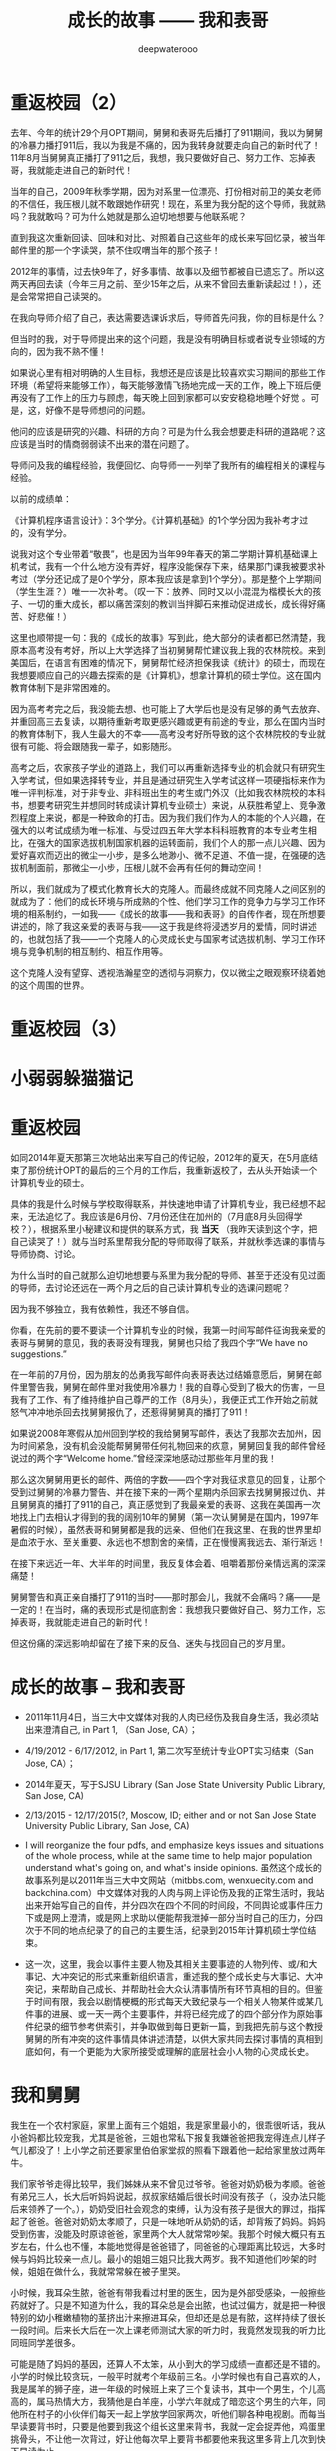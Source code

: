 #+latex_class: cn-article
#+title: 成长的故事 —— 我和表哥
#+author: deepwaterooo
#+options: ^:nil

* 重返校园（2）

  [[./pic/backups_plans_20210420_115754.png]]

  去年、今年的统计29个月OPT期间，舅舅和表哥先后播打了911期间，我以为舅舅的冷暴力播打911后，我以为我是不痛的，因为我转身就要走向自己的新时代了！11年8月当舅舅真正播打了911之后，我想，我只要做好自己、努力工作、忘掉表哥，我就能走进自己的新时代！

  [[./pic/backups_plans_20210420_120854.png]]

  当年的自己，2009年秋季学期，因为对系里一位漂亮、打份相对前卫的美女老师的不信任，我压根儿就不敢跟她作研究！现在，系里为我分配的这个导师，我就熟吗？我就敢吗？可为什么她就是那么迫切地想要与他联系呢？

  直到我这次重新回读、回味和对比、对照着自己这些年的成长来写回忆录，被当年邮件里的那一个字读哭，禁不住叹喟当年的那个孩子！

  2012年的事情，过去快9年了，好多事情、故事以及细节都被自已遗忘了。所以这两天再回去读（今年三月之前、至少15年之后，从来不曾回去重新读起过！），还是会常常把自己读哭的。

  [[./pic/backups_plans_20210420_114702.png]]

  在我向导师介绍了自己，表达需要选课诉求后，导师首先问我，你的目标是什么？

  [[./pic/backups_plans_20210419_084838.png]]

  但当时的我，对于导师提出来的这个问题，我是没有明确目标或者说专业领域的方向的，因为我不熟不懂！

  如果说心里有相对明确的人生目标，我想还是应该是比较喜欢实习期间的那些工作环境（希望将来能够工作），每天能够激情飞扬地完成一天的工作，晚上下班后便再没有了工作上的压力与顾虑，每天晚上回到家都可以安安稳稳地睡个好觉 。可是，这，好像不是导师想问的问题。

  他问的应该是研究的兴趣、科研的方向？可是为什么我会想要走科研的道路呢？这应该是当时的情商弱弱读不出来的潜在问题了。 

  [[./pic/backups_plans_20210420_121822.png]]

  导师问及我的编程经验，我便回忆、向导师一一列举了我所有的编程相关的课程与经验。

  [[./pic/backups_plans_20210419_085025.png]]

  以前的成绩单：

  [[./pic/backups_plans_20210419_095006.png]]

  [[./pic/backups_plans_20210419_093849.png]]

  [[./pic/backups_plans_20210419_093428.png]]

  [[./pic/backups_plans_20210419_093456.png]]

  《计算机程序语言设计》：3个学分。《计算机基础》的1个学分因为我补考才过的，没有学分。

  [[./pic/backups_plans_20210420_122207.png]]

  说我对这个专业带着“敬畏”，也是因为当年99年春天的第二学期计算机基础课上机考试，我有一个什么地方没有弄好，程序没能保存下来，结果那门课我被要求补考过（学分还记成了是0个学分，原本我应该是拿到1个学分）。那是整个上学期间（学生生涯？）唯一一次补考。（叹一下：放养、同时又以小混混为楷模长大的孩子、一切的重大成长，都以痛苦深刻的教训当拌脚石来推动促进成长，成长得好痛苦、好悲催！）

  这里也顺带提一句：我的《成长的故事》写到此，绝大部分的读者都已然清楚，我原本高考没有考好，所以上大学选择了当初舅舅帮忙建议我上我的农林院校。来到美国后，在语言有困难的情况下，舅舅帮忙经济担保我读《统计》的硕士，而现在我想要顺应自己的兴趣去探索的是《计算机》，想拿计算机的硕士学位。这在国内教育体制下是非常困难的。

  因为高考考完之后，我没能去想、也可能上了大学后也是没有足够的勇气去放弃、并重回高三去复读，以期待重新考取更感兴趣或更有前途的专业，那么在国内当时的教育体制下，我人生最大的不幸——高考没考好所导致的这个农林院校的专业就很有可能、将会跟随我一辈子，如影随形。

  高考之后，农家孩子学业的道路上，我们可以再重新选择专业的机会就只有研究生入学考试，但如果选择转专业，并且是通过研究生入学考试这样一项硬指标来作为唯一评判标准，对于非专业、非科班出生的考生或门外汉（比如我农林院校的本科书，想要考研究生并想同时转成读计算机专业硕士）来说，从获胜希望上、竞争激烈程度上来说，都是一种致命的打击。因为我们我们作为人的本能的个人兴趣，在强大的以考试成绩为唯一标准、与受过四五年大学本科科班教育的本专业考生相比，在强大的国家选拔机制国家机器的运转面前，我们个人的那一点儿兴趣、因为爱好喜欢而迈出的微尘一小步，是多么地渺小、微不足道、不值一提，在强硬的选拔机制面前，那微尘一小步，压根儿就不会再有任何的舞动空间！

  所以，我们就成为了模式化教育长大的克隆人。而最终成就不同克隆人之间区别的就成为了：他们的成长环境与所成熟的个性、他们学习工作的竞争力与学习工作环境的相系制约，一如我——《成长的故事——我和表哥》的自传作者，现在所想要讲述的，除了我这亲爱的表哥与我——这于我是终将浸透岁月的爱情，同时讲述的，也就包括了我——一个克隆人的心灵成长史与国家考试选拔机制、学习工作环境与竞争机制的相互制约、相互作用等。

  这个克隆人没有望穿、透视浩瀚星空的透彻与洞察力，仅以微尘之眼观察环绕着她的这个周围的世界。

* 重返校园（3）
* 小弱弱躲猫猫记

* 重返校园

  [[./pic/backups_plans_20210414_161755.png]]

  [[./pic/backups_plans_20210414_161857.png]]

  [[./pic/backups_plans_20210414_161940.png]]

  如同2014年夏天那第三次地站出来写自己的传记般，2012年的夏天，在5月底结束了那份统计OPT的最后的三个月的工作后，我重新返校了，去从头开始读一个计算机专业的硕士。

  [[./pic/backups_plans_20210419_103028.png]]

  具体的我是什么时候与学校取得联系，并快速地申请了计算机专业，我已经想不起来，无法追忆了。我应该是6月份、7月份还住在加州的（7月底8月头回得学校？），根据系里小秘建议和提供的联系方式，我 *当天* （我昨天读到这个字，把自己读哭了！）就与当时系里帮我分配的导师取得了联系，并就秋季选课的事情与导师协商、讨论。

  为什么当时的自己就那么迫切地想要与系里为我分配的导师、甚至于还没有见过面的导师，去讨论还远在一两个月之后的自己读计算机专业的选课问题呢？

  因为我不够独立，我有依赖性，我还不够自信。

  [[./pic/backups_plans_20210419_103828.png]]

  你看，在先前的要不要读一个计算机专业的时候，我第一时间写邮件征询我亲爱的表哥与舅舅的意见，我的表哥没有理我，舅舅也只给了我四个字“We have no suggestions.”

  [[./pic/backups_plans_20210419_104129.png]]

  在一年前的7月份，因为朋友的怂勇我写邮件向表哥表达过结婚意愿后，舅舅在邮件里警告我，舅舅在邮件里对我使用冷暴力！我的自尊心受到了极大的伤害，一旦我有了工作、有了维持维护自己尊严的工作（8月头），我便正式工作开始之前就怒气冲冲地杀回去找舅舅报仇了，还惹得舅舅真的播打了911！

  [[./pic/p1p34.png]]

  [[./pic/backups_plans_20210419_104535.png]]

  如果说2008年寒假从加州回到学校的我给舅舅写邮件，表达了我那次去加州，因为时间紧急，没有机会没能帮舅舅带任何礼物回来的疚意，舅舅回复我的邮件曾经说过的两个字“Welcome home.”曾经深深地感动过那些年月里的我！

  [[./pic/backups_plans_20210419_105423.png]]

  那么这次舅舅用更长的邮件、两倍的字数——四个字对我征求意见的回复，让那个受到过舅舅的冷暴力警告、并在接下来的一两个星期内杀回家去找舅舅报过仇、并且舅舅真的播打了911的自己，真正感觉到了我最亲爱的表哥、这我在美国再一次地找上门去相认才得到的我的阔别10年的舅舅（第一次认舅舅是在国内，1997年暑假的时候），虽然表哥和舅舅都是我的远亲、但他们在我这里、在我的世界里却是血浓于水、至关重要、永远也不想割舍的亲情，正在慢慢离我远去、渐行渐远！

  在接下来远近一年、大半年的时间里，我反复体会着、咀嚼着那份亲情远离的深深痛楚！

  [[./pic/backups_plans_20210419_113045.png]]

  [[./pic/backups_plans_20210419_113136.png]]

  [[./pic/backups_plans_20210419_113202.png]]

  舅舅警告和真正亲自播打了911的当时——那时那会儿，我就不会痛吗？痛——是一定的！在当时，痛的表现形式是彻底割舍：我想我只要做好自己、努力工作，忘掉表哥，我就能走进自己的新时代！

  但这份痛的深远影响却留在了接下来的反刍、迷失与找回自己的岁月里。 

* 成长的故事 -- 我和表哥
  - 2011年11月4日，当三大中文媒体对我的人肉已经伤及我自身生活，我必须站出来澄清自己, in Part 1, （San Jose, CA）；

    [[./pic/dreamer1.png]]
  - 4/19/2012 - 6/17/2012, in Part 1, 第二次写至统计专业OPT实习结束（San Jose, CA）；

    [[./pic/dreamer2.png]]
  - 2014年夏天，写于SJSU Library (San Jose State University Public Library, San Jose, CA)

    [[./pic/dreamer30.png]]
  - 2/13/2015 - 12/17/2015(?, Moscow, ID; either and or not San Jose State University Public Library, San Jose, CA)

    [[./pic/dreamer3.png]]

  - I will reorganize the four pdfs, and emphasize keys issues and situations of the whole process, while at the same time to help major population understand what's going on, and what's inside opinions. 虽然这个成长的故事系列是以2011年当三大中文网站（mitbbs.com, wenxuecity.com and backchina.com）中文媒体对我的人肉与网上评论伤及我的正常生活时，我站出来开始写自己的自传，并分四次在四个不同的时间段，不同舆论或事件压力下或是网上澄清，或是网上求助以便能帮我泄掉一部分当时自己的压力，分四次于不同的地点纪录了的自己的主要生活，纪录到2015年计算机硕士学位结束。
  - 这一次，这里，我会以事件主要人物及其相关主要事迹的人物列传、或/和大事记、大冲突记的形式来重新组织语言，重述我的整个成长史与大事记、大冲突记，来帮助自己成长、并帮助社会大众认清事情所有环节真相的目的。但鉴于时间有限，我会以剧情梗概的形式每天大致纪录与一个相关人物某件或某几件事的进展、或一天一两个主要事件，并将已经完成了的四个部分作为原始事件纪录的细节参考供索引，并争取做到每日更新一篇，到我把先前与这个教授舅舅的所有冲突的这件事情具体讲述清楚，以供大家共同去探讨事情的真相到底如何，有一个更能为大家所接受或理解的底层社会小人物的心灵成长史。

* 我和舅舅
  
  我生在一个农村家庭，家里上面有三个姐姐，我是家里最小的，很乖很听话，我从小爸妈都比较宠我，尤其是爸爸，三姐也常私下报复我嫌爸爸把我宠得连点儿样子气儿都没了！上小学之前还要家里伯伯家堂叔的照看下跟着他一起给家里放过两年牛。　

  我们家爷爷走得比较早，我们姊妹从来不曾见过爷爷。爸爸对奶奶极为孝顺。爸爸有弟兄三人，长大后听妈妈说起，叔叔家结婚后很长时间没有孩子（，没办法只能后来领养了一个。），奶奶受旧社会观念的束缚，认为没有孩子是很大的罪过，指挥起了爸爸。爸爸对奶奶太孝顺了，只是一味地听从奶奶的话，却背叛了妈妈。妈妈受到伤害，没能及时原谅爸爸，家里两个大人就常常吵架。我那个时候大概只有五岁左右，什么也不懂，本能地觉得是爸爸错了，同爸爸的心理距离比较远，大多时候与妈妈比较亲一点儿。最小的姐姐三姐只比我大两岁。我不知道他们吵架的时候，姐姐在做什么，我就常常躲在被子里哭。

  小时候，我耳朵生脓，爸爸有带我看过村里的医生，因为是外部受感染，一般擦些药就好了。只是不知道为什么，我的耳朵总是会出脓，也试过偏方，就是把一种很特别的幼小稚嫩植物的茎挤出汁来擦进耳朵，但却还是总是有脓，这样持续了很长一段时间。后来长大后在一次上课老师测试大家的听力时，我竟然发现我的听力比同班同学差很多。　

  可能是随了妈妈的基因，还算人不太笨，从小到大的学习成绩一直都还是不错的。小学的时候比较贪玩，一般平时就考个年级前三名。小学时候也有自己喜欢的人，我是属羊的狮子座，进一年级的时候班上来了三个复读书，其中一个男生，个儿高高的，属马热情大方，我猜他是白羊座，小学六年就成了暗恋这个男生的六年，同他所在村子的小伙伴们每天一起上学放学回家两次，听他们聊各种电视剧。而每当早读要背书时，只要是他要到我这个组长这里来背书，我就一定会捉弄他，鸡蛋里挑骨头，不让他一次背过，好让他每次早上要背书都要他来我这里多背上几次到快下早读为止。

  我上小学的时候家里最大的姐姐已经开始相亲谈恋爱了。妈妈总是把家里收拾得干干净净，姐姐领了朋友回家，爹妈就会做可口丰盛的饭菜款待客人，从大姐谈恋爱开始，我就一直认为爸妈偏心，喜欢大姐，而我和三姐这些小的，尤其是我这个最小的，穿衣服就只有捡她们穿旧穿小了的旧吊吊，心里当然不平。

  小学快毕业时候的一件意外性侵扰事件让自从上了初中的我被背负着沉重的精神压力，观察自己身体发育的变化，与同班的女同学们相比，想起自己有个后来领养了孩子的叔叔婶婶，我自己心里一直非常担心自己将来没有生育能力。可是爸妈又一直都很偏心大姐，以至于小时候成长的观念里就没有爸妈是自己这个世界上最值得信任的人这个概念，便就没把这事告诉爹妈，一个人心里压着。到上初中了，爸妈就对我的学习管得紧一点儿，虽然心里压着事儿，可初中文化课简单，初三时因为自己学习好又交到了一个比较交心的女同学朋友，到初中升高中中考时我的成绩就成了全镇文化课的第一名。

  [[./pic/p1p21-0.png]]

  初中两三年里，那件事我基本一个人就抗下来了，可是这也并不是说我高中就能同样抗得下来。高中课业比较重的情况下，我心里再担着事儿，个性就比较压抑，直到1997年的夏天，我18岁时，遇见了回国探亲的舅舅。

  [[./pic/p1p21.png]]

  一直觉得爸妈偏心，没有把那件事告诉爸妈的我，遇见舅舅后，我把这件事告诉了舅舅(请原谅我，我真的不记得我当时到底对舅舅说的是什么事了，但我真的得到了鼓励，能做到把担心自己将来能不能生小孩的事暂时放下)。他安慰我说没事，不用担心，现在只要好好学习就可以了。舅舅说在农村环境里长大，会对家里的小动物、植物等都有着纯天然的热爱。舅舅建议我说将来不防读农林院校，一辈子如果能在学校里研究研究这些植物搞搞科研，看看能不能让苹果树结出其它口味的苹果什么的，也会是一件很有意义的事。舅舅陪着我走，聊了聊其它的，又把我领到大舅大舅母家，从他衣箱里拿出一袋传统的巧克力糖，鼓励我丢下包袱，好好学习。

  见到过舅舅后，我并没能完全丢弃掉我担心自己将来不能生小孩的事，但我学会了放下，可以把这件事将来该考虑的时候再考虑。高三的时候，我的同班同学们发现，那个从来不笑的女孩子会笑了！

  而我之前听妈妈说起过一直羡慕大舅家的小表姐（Cindy Wang）上高中就被叔叔带到美国去读高中，我此前也有对班主任老师说过我有个美国舅舅会把我带去读书。后来高三即将高考的春季，当班上舆论发酵说这个女孩子早恋的时候，长年来性格比较孤僻的我人生中第一次经历如此大的打击，我被这次暴发的舆论打倒了，他们说我早不早恋的我都没关系没所谓，我意识到了自己不该撒谎，那时极度脆弱的我把自己给打倒了！

  姐姐把我领回农村老家交到了爸妈的手上。那时农忙刚结束，早年经历过离婚和几年浪子生涯的爸爸内心里肯定还是受到过震撼，他只留自己在老家忙田地里剩下的农活，要妈妈陪我去姐姐家住着，把我给看管好了。就这样我又重新回到了学校。我的思考并没有因为妈妈的到来而结束。这一次，到这种情况下，我终于一个人撑不住了，所有发生过的事情、那里心里的想法统统向妈妈、姐姐们一一交待清楚。学医的二姐告诉我，人只有在三种情况下不能怀孕：精子存活率过低；精子卵子不能结合成受精卵；受精卵不能成功着陆，并分条一一向我解释清楚；二姐也从客观事实和科学的角度向我解释了叔叔家不能生先领养了一个孩子，后来妈妈说婶婶是引子伢子后来又生了一个，但其实并不是叔叔的孩子（并从科学与事实的反复对照让我明白妈妈说过的引子伢子从来都只是她个人的社会观察，没有任何科学依据）。姐夫向我举例说明算命先生的话可以有多种理解，他们是见风使舵的主儿。妈妈也找到了姨父问了那次有个算命先生到他家里到底是怎么回事；他们尽了他们能尽的一切努力想要说服我，但我实在是太绝望了。

  [[./pic/p1p22-1.png]]

  在妈妈的看管下，后来我勉强考完了高考，也听取了舅舅一年前的建议，报考了农林院校，考完后就一直呆在农村老家静养。

  亲人里没有任何人再问我成绩相关的任何事。等有一天，我自己想通，怕高考没有考好考不上大学的时候，我对爸爸说，如果这次没有考好，我还想再复读一年再考一次！这一次，我看见了爸爸的期望与感动，他说好！

  [[./pic/p1p23.png]]

  上大学后读了农林院校的我了解到这个专业还是比较容易出去的，便好好学英语，其它科目倒不是很在意。到大三下学期，即将面临一年后1月份的硕士研究生考试，如果再不考TOEFL等英语考试，这个想出去的梦还要拖到什么时候呢？可是这个时候基本没有任何项目经验的我直接申请国外的硕士研究生也是很难（基本为0）拿到奖学金的。当理想与现实有着巨大的落差，大三下学期的我，就很焦躁，下课后跟同学一起走回宿舍的我曾对同寝室的女孩薇说，我感觉自己现在就像是空气中舞动的尘埃，每天最想做的事就是赶快回寝室，赶快冲到水龙头下，好好冲上半个小时，好把自己变得滋润清新。

  [[./pic/p1p25.png]]

  大三下的春夏，我的纠结、浮躁迟迟不能尘埃落定。但一场病、一个手术结束了我的痛苦选择。当我因阑尾炎手术住院二姐二姐夫来医院看我的时候，我告诉了他们我的想法。二姐夫说我心比天高，命比纸薄，能考个国内的研究生就不错了。于是我以刚好压线的成绩考到了北京的农科院。

  [[./pic/p1p26.png]]

  在北京硕士的三四年时间，我也顺利地通过了必要的英语考试，申请到这边一所学校里读书。期间有经历过一次感情的伤害。

  2006年金秋8月，我二姐与二姐夫暂借我$1600作为最初最基本的生活开销，我踏上了这片向往了近十年的自由国度的热土，开始了我的国际留学生生涯。

  第二年（2007年5月），一次电话里二姐把我骂醒，我从过去的感情伤害的阴影中走出来之后，终于感觉到了春夏的阳光灿烂。

  我曾用它写邮件给过舅舅、后来又被我遗忘了的舅舅工作单位电子邮箱里的“eecs”四个字母就像一串神奇的密码崩入了我的脑海！舅舅工作单位电子工程与计算机研究院网页中几十位教授的照片里，我一眼就认出了舅舅。 舅舅的办公室是在sloan 321，看了他的这个周的office hour的时间。那时我们University of Idaho与Washington State University之间为方便学生交差选课，还在免费公交大巴车可以乘坐，我迫不及待地第一时间赶到了舅舅的办公室，有个学生正在请教舅舅课业上的问题。 
  
  舅舅的办公室里有他捣鼓各种电子零部件堆积着的桌面，和一张B5纸打印出来的他的亲侄女、我的表姐王夏华的大副黑白大头照。请教问题的学生很友善地很快离开了，我叫了舅舅，在美国与舅舅又一次地认了亲。
  
  *备注：*

  在这前后不到一周五天左右的时间里，我这过去十年来几乎第一次去读的我十年前写的关于自己人生亲身经历的传记，却突然发现很大一部分的记忆正在从我的脑海中流失，还停留在记忆里的是那些最最感动过我、触动过我的深刻记忆。可能儿时的经历里受到过损失的并不只是我两只耳朵的听力，还可能有关于记忆力发育与受损的版块。
  
  这第一次写自己早期人生中最痛苦的经历，虽然事件本身早已成为过去，但在读与回忆里，在重新总结时，仍会禁不住掉很多眼泪，稍微休息不好，头就会很痛。以后写其它部分，应该会比这一篇回忆容易轻松很多。我原本是打算把美国这边与舅舅的交往再能记起的，在这一篇里都写出来的。但我还没有想好到底要写几篇，与舅舅，与表哥，官司纠葛、职场等，要写多久，一个星期可能比较困难，半个月也说不定，可能半个月左右吧。对于如何组织构篇，如何往后推进，我还要再想一想。

* 我和表哥

  2006年一学年，我是没有手机没有电话，朋友也是比较少的。后来意识到在恋爱结婚年龄，我是需要多交友的，于是2007年秋季有新生入学时就早早地与新学年学生联系，组一个family plan,来拓展自己的交友范围。同期，应该与有与国内的自己以前的同学等电话联系。2008年夏天我是最有热情和冲动想要暑假回国，回去见见自己的父母，也见见自己的老同学。2008年春天与舅舅的某次见面中，我有问舅舅一个问题，我有一个国内同学，我也还比较喜欢（是我高三元旦在我课桌里放贺卡那人）。我们也还有联系，感觉可能大家也都还有意思，我问舅舅，这种情况，我可以暑假回去见他，看有没有可能解决自己的个人问题吗？舅舅首先问了我，“他离婚了吗？”我答“应该还没有”。舅舅说那就让他先把婚离了再说。我惊异于舅舅的犀利透彻，人家婚都还没有离，就算那同学与我现在互相还有那么一点儿意思，他不离婚也就犯不着我现在要怎么样！

  紧接着舅舅就告诉我，这个暑假（2008年暑假）我们要去加州，他要带我去那边都会我如何用非专业相关的工作为自己挣些学费和生活费。

  于是，接下来的2008年寒假，以及2009年暑假，我都在加州硅谷度过。2009年初夏去加州，走之前舅舅问我，这是最后一个学期了吗？还可以再延期吗？我告诉舅舅我已经申请秋季学期毕业了。09年暑期结束，当我回到学校，发现舅舅把我那个传说中呆在韩国好多年的二表哥王心选给搬回来了。

  8月，舅舅邀我去他们家作客吃晚餐，我第一次见到了舅舅家的这位二表哥，与表哥同时出现在我的世界的，还有舅母。

  早期的留学经历过了这十多年，在我这几年脑海里的记忆已经所剩不多，包括很多那些年与舅舅聊天的无关无重的锁碎细节，甚至包括某次从硅谷回到学校时我写邮件告诉舅舅我回来了，但因为时间急，这次回来没有给他带礼物时，舅舅那句曾经深深感动过我的回信只有两个词的那句Welcome home!”（这几天第一次回去重读，才想起来，但我现在想不起来08年底有坐飞机去过哪里？还是当时是开车，自己笔误写错了？）。

  [[./pic/p1p34.png]]

  在我现在记忆的深深深处，在舅舅第一次把我带到他家的那次，我记得站在厨房厅里，我看到的是舅舅那儿，他们家的门窗桌椅等都用稍厚的塑料包裹把整个家的门窗桌椅家具等都保护得极好的一片塑料世界！（至此，我终于意识到，现在四个文件应该至少是在2013年秋天当我学会用Emacs Latex auto generate and export pdf之后从自己电脑上仍保存的文稿合并的。但2011年4月，2012年春天写的当时发布在mitbbs.com Dreamer版面的内容应该更多，而现存在于这四个文件中的只是原始最初发布在网上所有内容中的一部分，也就是，当时发布在网上的内容，我现存的，现在仓库里是有缺失的，现仓库里的内容不够完整）

  这次再到舅舅家，那些起保护作用的诸多的塑料已经被舅舅全都收起来，正常人家的装饰与摆设。

  及至吃饭时，再见到舅舅的这位表哥，我们像是在哪里见过，兄妹间有种深入骨髓相亲相爱的亲密亲近。

  2010年12月，长途车开回家,那天晚上见过表哥后，我也就早早休息。第二天起床后，见家里是一座空城，便问舅母表哥在哪里？舅母说你去舅舅办公室找到舅舅，你就能找到表哥。记不清什么情况下问的舅母了，舅舅一把年级了，周末晚上什么的还要经常去办公室吗？舅母告诉我，舅舅在写一本书。我想起之前同舅舅聊天时什么情况下聊起的，我曾同舅舅聊起说过，我想写一本书，一本关于自己的书。

  我如同2007年夏天当我从过往的感情伤害中走出，eecs成为一串神奇的秘密崩入我的脑海，在舅舅院系主页里我找到舅舅的办公室门牌号321，来到舅舅的办公室，我在美国第一次找到了舅舅。那天早上，我听从舅母的建议，又一次地去到舅舅的这个321的办公室，我找到了我生命中的表哥。

  舅舅在做他的事，我表达来意后，舅舅曾郑重地向我说过：你相信舅舅，就可以相信表哥。舅舅带我来到表哥的 student office, 表哥看见我就先笑了。表哥身材高挑，皮肤白皙，深隧的双眸清彻见底，身形眼神都像极了我小时候那个极其宠爱我的父亲。

  表哥和我打算去图书馆找一个我需要用到的软件。

  [[./pic/p1p41.png]]

  舅舅走前也要求过我，同表哥帮我办完事后，回舅舅那里去学习，要我不要打扰表哥。

  办完事后，我早已把舅舅要求我回他办公室学习的话忘到了九宵云外，在表哥那里呆下来。

  知道表哥是属马双子座的，我问了表哥的血型，表哥说他是O型血。我满足了，跑回去自己上网。

  过了会儿又跑回来问表哥，中午我约了和以前学校里的几个朋友一起吃顿饭，表哥可不可以陪我一起去，表哥同意了。 

  过了会儿又跑回来问表哥，表哥这里有没有什么好玩儿了？表哥说好玩儿的呀，就打开一个放满照片的文件夹，我也搬把椅子坐到表哥右手边，表哥就给我讲起那些动物园里的小动物来。表哥给我讲了园子里斑马与孙雀的故事。表哥说，他们在一个园子里相处得久了，他们之间不说什么、不做什么行动上也有了默契。表哥给我讲他拍到那张照片时的情景。表哥说最开始那只孔雀只是在一边远远地站着，斑马朝孔雀的方向走过来。眼见着斑马就要遇见孔雀了，没有早一步，也没有晚一步，孔雀只挪动一小步就避开了。没有想到我的生长于美国的表哥还可以用中文讲出这么好玩儿的故事。

  表哥给我看了些其它的动物照片，并从另一个文件夹里打开一些大表哥家两个小孩儿的照片给我看，他们都很可爱。现在才想起，在09年秋天舅舅邀请我到他家作客时，餐桌上舅舅就对我们讲过关于小动物的事情，我竟是忘了。

  表哥讲说他出差，去动物园看过那些小动物持，曾走过很远的路，拿到两颗免费的糖。表哥边说边走近他的小冰箱，拿出一小袋里面只有两颗、装在一个充了气鼓啷啷的塑料袋里的巧克力给我。我接过来拿在手里揣摩端祥着，当时确实有向表哥表白并吃掉一颗的冲动，但这一切对我来说还是太快了，我还得再想想，便很无奈地把巧克力糖原封不动地还给了表哥。或许表哥曾热切地注视过我，或许他真的失望了，折回来后，我们还坐在并排的椅子上，椅子之间相隔的距离也 不曾改变，但表哥开始写他的code，有一种明显的台风过境的疏离。我是自私的，即便我现在还没有想好会与表哥发展成什么样，但我是喜欢表哥的，我怎能容许表哥现在就这么从我的世界里消失掉?!就算没有表白、没有勇气打开这个对表哥来说意义如此重大的巧克力糖，我也不允许他走掉。我双手抓住了下表哥的右胳膊，他不理我，继续写他的 code，我也不曾放手。我当时心里就只有一个想法，我是真诚地喜欢着表哥的，所以我什么都不用怕，我的两手交差就继续往下抓，他不动我还抓，从大胳膊顺势往下抓到了他右手，又用另一只手抓住了他的左手，并把我们的四只手合拢到一起。这下他满意了，很开心地说，“我们去吃饭。”没有因为自己的不小心把表哥放跑，我很开心。

  我们去吃过饭，告诉表哥我想上厕所，表哥带我去图书馆。我把外套留给表哥帮我拿着。我感觉自己并不慢，但出来时看见一胳膊上搭着我外套的表哥橱窗前站着边看橱窗边等我的意境感觉很美。

  早上去图书馆找我软件相关的东西时，我曾看见掉落在地上的一张白色长方形卡片，不知道是作什么用会掉在地上，我伸手把它拾起来，放在了旁边的坐位上。我喜欢大学四年里武汉的雨水，曾深深滋润过我的心灵。我喜欢同表哥一起走在大学校园的小道上，芳草戚戚，滋润清新，表哥把一路上他能看见的垃圾也都捡起来，我们眼中的世界干净清辙又纯粹！

  等我们回到表哥的实验室，我的事情都已办完，舅母说她上午用洗手间，我下午可以回去洗澡，我想先回去洗澡了，便同表哥打好招呼自己先回去了。 

  舅母在橱房里准备做菜，舅母说这炉子还有点儿小姐脾气，时好时不好的。

  舅母说起家附近一个什么类似”工厂”的地方, 表哥毕业后，舅母说希望他就在附近能在那里上班就好。舅母给我讲那时候她对表哥非常严格，从来都要求他自强自立，从多大起就自己攒钱养活自 己。舅母说因一件什么对表哥用钱格外苛刻的事她现在还有点儿后悔，如果当初她不对表哥有那么严 格，表哥或许不会远走他乡(具体是不是远走他乡，是什么事情其实我没明白透)。

  那天傍晚表哥晚了一个小时才回家吃饭，我想可能表哥觉得我走的时候同他说的那句“表哥我先加去，你晚上早点儿回来”他听出什么别的意思吧，也没有多想。想一想，我硕士时曾有一个住宿舍对面的朋友，是我一生中最为要好的两个朋友之一，另一个是初三时候的孔雀女朋友睿。这个朋友属马双子女O型血，她的世界很单纯并喜欢我比较单纯的个性，她说过她和我作朋友只是因为我单纯，从来没有任何的坏心眼去害别人。她也对我说过，“小黄，你知道吗，你身上最宝贵的品质就是善良，不管遇到什么困难，不管在社会上经历过多少磨难，你都要保存保护好这一点，永远不要失去它。”我在想，比这个朋友大一个轮回的表哥，作为男性，会有什么不同呢？第二天，我就找到了答案。

  第二天，我自己从学校里办完事，回家收拾好行李准备离开时舅母的话侧面提醒了我，我一定要去学校再见表哥一下。表哥出来接我去他office。 Office里没有别人，我想表哥抱抱我，他不肯;我拉着表哥的手，带着哭腔说，“表哥，我晚上没休息好，我心里难受，我不想走!”蹲在地上快哭出来。表哥在给一个什么人打电话，我也管不了那么多了，靠在表哥后背上哭起来。哭了好几分钟吧难受得也快差不多了，便松开了抓着表哥的手，从后面抱住了哥哥。两的两手臂上一阵温热，哥哥还是徒然地放下了他试图掰开我的两只胳膊。我在后面嘟嘟囔囔地说，“表哥，我觉得接下来的一年好辛苦!”边说边把侧靠着的头调了个方向，就这样静静地抱着。我还有要紧话要对表哥说，便转到前面来，表哥这次也不再躲闪，顺着我，我顺势双手从前面揽住了他的腰，面对面身体贴着他说出了我俩之间最亲密的话，“表哥你喜欢我吗?”“我把你当妹妹。”没防备表哥会说话，话音刚落，“可是如果我也喜欢你呢”我的话已崩出来。我只好自己接着往下说，“可是我还没想好，我不知道该选什么样的人。”我接着说，“以前都是舅舅支持我，表哥，以后你要支持我、鼓励我。”表哥这里很温暖，我紧挨着表哥胸膛的头又调了个方向。

  想了想我又说，“接下来的一年，我没心思谈恋爱，等我把工作换了转了身份，我会想谈恋爱，会考虑感情 问题，到那时我应该也会想清楚了。”我知道自己干了件世界上最自私的事，想了想又定定地说，“我 知道舅舅、舅母对我俩这事的态度，等我想好了，表哥，不管我有没有选你，我一定回来跟你说清楚!”为什么我会说这么多的话，为什么表哥都不肯抱我?我终于还是耐不住了，“表哥，就算你把我当妹妹，你就不能抱抱我吗?”边说边甩开原本握着的表哥的手，双手在表哥后背上忙碌起来。可是表哥还是不肯抱我，我觉得我的后背发凉。

  无奈我就只能再次抽出已然插入裤衣口袋的表哥的手。表哥很温柔地说，“没休息好应该中午回去睡一下!”我智障吗?所谓“大跌眼镜”，眼珠都快掉下来描述的应该就是我当时的感受吧，想来昨晚我走时表哥听到我略带试探的话可能也是这个反应吧，所以他才拖拖拉拉很晚回家!我本能地迎向哥哥的目光，说，“基本上还能开得回去。”

  这时表哥的导师进来了，我们不好意思地松开了手。“我该走了，表哥你送我出去吧!”表哥给我带错了门，“从这里出去我找不到我 的车。”表哥停下来问我，为什么接下来一年会辛苦，我就解释了一下工作的事;“要一年吗?”表哥 问得真诚真切充满期待，我知道自己干了件最自私恶毒的事，本能地想要减轻他的痛苦，答说，“半 年，大半年!”“你呆会儿还回去吗?”“不回去了。”“路上不要超速，开车要小心!”表哥带我找正门， 我们牵手了。看见第一个人时我们松开了，但终究还是紧紧地握在了一起，对走道里的学生视而不 见，世界仿佛只剩下我俩!到门口，我说，“表哥，我要走了!”“小心开车!”我扣上外套，走出了大 门。回头望时，表哥还定定地站在那里，眼里充满期待，我一阵心酸，眼底升起一股迷雾，眼前已是一片蒙胧。

* 我和表哥（2）

  2010年12月的那个周一，在与表哥的那场告别里，同以往有限的几段经历一样，借着表哥与我的亲密，我原本只想表哥能够抱抱我、给我一点儿温暖和鼓励，不曾想自己当即迷失在表哥的无限宠爱里，把自己的眼泪和灵魂都永远地献给了对方，从此万劫不复，今生不得解脱，这是后话。 

  在开往加州的路上，我想明白了表哥一定是喜欢我、宠着我的，他那句拿我当妹妹的话说得是那么地言不由衷。在表哥的宠爱里，我变回成幼年那个被父亲宠爱的小女孩。原来这一直是我内心里真正渴望得到的，今生我应该就跟定表哥了。 

  知道自己喜欢表哥，我也有假惺惺地打电话问过舅舅我与表哥的亲缘关系，舅舅说我妈妈的爷爷与舅舅的爷爷是同一个人。我也曾假惺惺地问过舅舅他们作父母、舅舅舅母的立场。舅舅说他既不支持也不反对。电话里，舅舅在一个什么不打紧的间隙不打紧地加了一句：“他以后结婚了不要小孩都可以！”

  [[./pic/p1p45.png]]

  喜欢上表哥以后，我每天头脑发热，恨不得天天给表哥写邮件，想跟表哥表白。

  [[./pic/p1p49.png]]

  两个月后，2011年2月，我又回舅舅家了，表哥坐在我上次坐过的地毯上，锻炼的缘故，白净了很多。我拖住表哥的胳膊求他带我去超市买回去时路上需要吃的东西，一拖便知道表哥变结实了。我央求表哥带我去他的办公室，表哥不同意。就要结束了，我都还没有向表哥表白，我让表哥带我到一个我可以讲话的地方，表哥把我带到停车场息了车。

  [[./pic/p1p50.png]]

  表哥带我去超市买东西的时候，门口正有工作人员在送礼物，于是表哥就送我了一枚戒指！

  [[./pic/readme_20210414_102944.png]]

* 我和表哥（3）

  [[./pic/p1p49-0.png]]  

  那个停车场，我对表哥表白后，表哥的回答却是“我十年之内都不会结婚！”表哥顾左右而言他，而我却在那一刻瞬间“白发”，低头眼泪一下子就涌了出来。如果说我自己的感情生在一段偏僻处，那表哥的感情也一定很清奇。既有今日，何必当初？等我平复了情绪，毕竟我们之间亲密，转过抬头看向表哥，破涕为笑地说，“好丢人啊，现在我姐姐她们都知道了，回头她们又要取笑我了！”表哥见我不哭了，就追问起上次走时是怎么回事。

  那个同表哥求温暖、求抱抱的告别在我这里已然成为一场浩劫，表哥却不承认，那我也不承认，就按高中那时压垮我的算命先生的话来答表哥。

  [[./pic/p1p50-0.png]]  

  刚刚向表哥表白被拒的尴尬很快被我忘掉，表哥带我去超市买东西。进门时有工作人员正在给进场购物的消费者发送礼物，表哥领到一件，表哥就转手送给了我，是一枚戒指！

  [[./pic/readme_20210414_102944.png]]

  我们推着一辆购物车在各走道里穿行。即便有时我自己推车，表哥也会时不时地伸出一支胳膊来援助我。我们像极了情侣，亲密快乐！我们还是很引人侧目，不过谁有精力、顾得上去理会那么多呢？

  [[./pic/p1p50-1.png]]  

  与表哥在车时的什么时候，表哥有说过一句，“其实我也可以带你去office”。那天我头很痛，听到表哥这句话，我强力思索一番，就对表哥说，“表哥，我不信，你今天说过的所有的话我都不信。”

  [[./pic/p1p50-2.png]]  

  这次回来，我是计划好需要向表哥表白，让他知晓我的立场；因为之前电话里舅舅过分的话语（我打给舅舅的电话里，舅舅说过性格不好，嫁不出去，没人要，并说我是骗子），我也是回来拖行李，如果表哥拒绝我，我应该需要与表哥有个了断，我也该把我的行李都拖回加州。

  购物时表哥车里的话我记在心里，但在我长途开车睡眠不足头快裂开的情况下，我当时没能立即反应过来，就是如果我真努力去理解一下他们那个家庭，我就当那次是回去了解一下家里的情况，就不要再在那一次将行李拖走，给双方留下一点儿缓和的时间。但当时的我反应不过来，表哥的话得需要我回到加州后补充睡眠休息好后好好体会才能消化得了。

  舅舅家的四方桌已经折掉了，添置了新红木样式陀圆形轮廓大餐桌。像是得了强迫症一样，我掏出支票本，给舅舅写一张$4000的支票以还清上统计硕士期间从舅舅家借出的债务。至此，我到家之前原计划的回家任务才算是基本完成了。

  如果说表哥的话我尚且没有消化的时间一时消化不了反应不过来，等到舅舅家后等我搬完行李进自己的车，写完还债的支票，接下来舅舅的话说像一个武林高手拿着利箭，剥我的皮、削我的肉，残忍暴烈到让我惊悸不已！

  [[./pic/p1p51.png]]  

  这次写时，我突然想起来，2008年舅舅建议暑假舅舅会送我去加州硅谷小表姐Cindy Wang处，他要教会我如何用非专业相关的工作攒钱生存，并得以成行。在舅舅与我轮流驾车开往硅谷的路上，我们讨论过在小城市还是大城市生活比较好这个话题。舅舅喜欢小城市的安宁、交通方便等。我则小半生的经历都是在实现着从祖藉家乡往外走，从襄阳到武汉、到北京，往远处走到美国乡村，再到这次舅舅带我来美国硅谷。我的成长经历把自己锻炼成一个比较有进取心的人，我还是比较向往小表姐那样能够在大城市扎下根来的生活。舅舅陪驾护送我来硅谷，我想舅舅是能够体会我心底对大城市那份实实在在的向往。

  舅母提起过表哥家附近就有一个什么样的类似工厂一样的科技公司，舅母说表哥毕业后能在那里上班就好。显然，在表哥这样的年龄，表哥可能不是很愿意搬去大城市或是在这样的年龄还去大城市打拼。

  除了舅母早已帮我摆出来的这个表哥与我将来生活地点选择的不同之外，经历了10年12月那个周一那场万劫不复的告别，我知道我今生应该就是跟定表哥了，但那也并不排除我在现实面前、在当前的物质基础下、在对表哥的家庭没有足够信任的前提下、在感情尚处在萌芽状态、作出自己本能的、适当的、又或者垂死地挣扎。

  在当年那些年我幼稚的思维里，甚至曾经有过，2001年我写信给你，你都没有帮忙把我早一点儿带出来读书，让我误了这么多年，我凭什么要作你们家的儿媳妇？这样的想法。 

  [[./pic/p1p48.png]]  

* 我和表哥（4）

  来美留学早年，校园生活里那些年的我，生活中常常充斥着各种各样的不知道什么原因造成的逆势，但那时的我对这些舆论是不敏感、没有意识也不曾去深想过，究竟是什么原因造成了那些诸多的逆势。 

  正如2010年一二月那天早晨，当表哥在家里等我，以便我南下加州前能再互相见一面，我心里燃起过点点火花，来到加州便在大表姐Sherry Wang面前经常提起表哥，大表姐总是阻拦我，劝我在我现在人所在的地方，加州硅谷找男朋友。

  [[./pic/p1p40.png]]

  2010年12月，与表哥的那场矿世告别，我心里清楚地知道，我喜欢这个人，我这辈子应该就跟定表哥了。

  [[./pic/p1p44.png]]

  可世俗社会里，对表哥的家庭的认识与理解、他们家庭的生存现状、表哥将来的工作单位和生活所在地，都与我内心深处尚未放弃的对大城市的向往是不符合的。

  于是，涉世不深、感觉个性尚未定性的我，面对这个世俗社会，在当前的物质基础下、在对表哥的家庭没有足够理解与信任的前提下、在表哥与我的感情尚处在萌芽状态（虽然内心里早已是台风过境般坚定地认定了对方）早期状态、我作出了自己最本能的、又或者自认为最彻底地挣扎。

  [[./pic/p1p46.png]]

  就像我前面曾所提及到的，公开场合，我的确清楚地表达到，我这样一个对亲情、友情有着深刻体验、清晰感受的人，又如何能在爱情上将就？如果同表哥没有感情，就一定不能强求我同表哥将就。

  亲爱的读者，在与表哥的那场旷世告别，在我内心清楚地知道，我这辈子应该就跟定表哥了，可在我最原始最为本能的防卫式自我保护面前，上面的立场(真心表达我对自己爱情的选择立场)，虽然它一定不是我本心（在真正爱上表哥后，还对外抛出这样的话，则是我当初本能地反抗自我保护的本能，对外假装成我还不爱表哥，不是我真心，却是我自我保护的本能），但它不就该是最本能与最为彻底的反抗了吗？可时间会告诉我们，在这份感情的自我保护本能反抗而选择果敢出行，故意与硅谷当地男生有户外活动交集，与同表哥的真爱里，哪个是真，哪个是假，一如时间将证明，舅舅表哥、与王夏华王秋勤两组亲情里，谁对我真，谁对我假！

  在2010年、2011年那短暂的被物质所牵扯、被大表姐Sherry Wang用各种现实洗脑，猪油蒙了心，那个时候我的立场、我所摆出的公允证据其实还需要时间沧河的检验。待十年过去，此时再来那一番评价，就像今春加州的三月冰雹、往年的六月飞雪，那时评价得舅舅比窦娥还冤。对大表姐Sherry Wang和Cindy Wang及其父母一家人，我会在接下来的某一两篇专题叙述。

  这里，从当时的纪录可以明显地看出，三大中文网站的炒作如日中天、纷纷扰扰，但一如早年留学生活的我，那早年工作经历的2010-2012年，尤其是2010、2011年，我的情商不在线不上线，根本从来就不曾搞清楚过三大中文网站的炒作与我的现实生活、与我的工作有什么关系。

  [[./pic/p1p51-2.png]]

  我也从来不曾作出过任何的回应，直到2011年11月被迫站出来写自已的自传以求澄清自己。但之后的很长一段时间内我仍搞不清楚三大如日中天的炒作与我的工作生活有什么联系，直到2012年春天统计实习的最后一份工作，最是后话。 

* 我和表哥（5）-- 2011年四月与五月底回家

  [[./pic/p1p52.png]]

  那时的我在加州工作，周围的朋友圈也还是有一个华人男生，但在假装的喜欢面前，我骗得了别人，骗不了自己的心。 

  [[./pic/p1p52-2.png]]

  2011年四月回去，表哥还是一心一意、全心全意地待我。当年那个没有情商、一心等待索要口头承诺的妹妹呀，现在回去看都替当年的自己着急。 

  [[./pic/p1p52-3.png]]

  那天晚上回到家后的柔情。 

  [[./pic/p1p54.png]]

  这次回去再读这一段的时候不免奇怪，即然自己已然摘了隐形眼镜都能够感觉到表哥的目光温柔，为什么当时的自己就没有任何进一步的行动呢？你不是早先也期待过一个拥抱一个吻的吗？为什么当初的自己就不曾再努力争取一下呢？后来想想，一方面可能是那时的自己笨，恋爱经验不够，情商不够，原本就不知道自己当时应该怎么做（虽然当时的自己仍记得2009年春天当我抱着打印出来的当时男友的生肖星座去找舅舅时舅舅说过让我顺着甚至于发生点儿什么）；但另一方面， *潜意识里* ，与表哥的那场告别已然让我万劫不复从前，今生都将永远地与表哥捆绑在了一起，我意识到了亲密行为的威力与可怕(你今天也终于意识到这一点了哦？！那为什么二月份走时舅舅指出、批评这一点儿的时候，你就一点儿也听不进去呢？要等到什么时候你才能够比较坦然地接受别人的指正与批评呢？)，在亲密行为面前我开始变得不够勇敢、有些犹豫。在我自己还没有完全准备好的状态下，再多的亲密行为对当时的我来说可能显得稍微pushy吧.

  回到加州的路上，我一路愤愤不平，表哥这次为什么没有起床送我呢？

  [[./pic/p1p54-2.png]]

  回到加州后，我更是收到了表哥的邮件只把我当妹妹！

  [[./pic/p1p55.png]]

  从与表哥谈恋爱后，舅舅就被我本能地打回到退居二线。

  [[./pic/p1p55-2.png]]

  五月底的长假，我打算回表哥那里。虽然电话里告诉舅舅的时候舅舅说他不欢迎，但为了表哥，我还是早早地计划并同表哥更新行程安排（从后来发生的事情来看，显然当年幼稚的我没能想清楚舅舅的不欢迎意味着什么。舅舅与表哥之间，我的意识那时像是还很模糊）。表哥默许，五月底那个星期三的下午，我就早早地兴冲冲地出发回表哥家了。

  我一如既往地先到表哥的办室里找到表哥，再央求表哥把我带回家，回到家我可以洗澡把自己打扫干净，表哥也让我品尝了他知道我要回来，他自己亲手做的蛋糕。家里面表哥浴室的外层装饰性浴帘和橱房餐厅里的窗帘由以前的白色换成了庄重典雅的大红深红色。等表哥带我回到他的办公室，是周四，表哥的老板与同博士生同老板的同门师弟也在。我们就开始聊天。

  表哥的老板请我们品喝他家乡的碧螺春，泡水后绿油油的，清香沁脾。表哥不带我出去吃米饭、不带我吃面条，说过吃pizza吧，表哥又把我们的午餐推给了他的老板。表哥的老板带我和他的那个博士生一起出去吃pizza。路上表哥的老板提醒我对我说，小姑娘不要读书读傻了，你要替你自己考虑。老板说看你表哥现在什么样子，你要想想你这么多年来读书是为了什么，是为了跟这样一个人在这样一个鸟不下蛋（鸟不拉屎）的地方过苦日子吗？老板说，小姑娘儿们喜欢听歌，花两三百块钱买副耳机、听听歌看看电影什么的都太正常了。几十年、二三十年寒窗苦读为的是什么，不就是为了工作后能过上好日子吗？表哥的老板劝我，以后最好就不要再回这个地方了。

  回到办公室后，老板把那盒我们外面吃剩的pizza递给了表哥，他应该还没有吃中饭。看着表哥接过披萨盒的样子，我很心酸，心想着，如果我听了你老板的话，真的逃跑成为了这场爱情里的逃兵，表哥你今后的人生会过成什么样子？

  [[./pic/p1p57.png]]

  那天，我同表哥说着我们晚上早点儿回家吃饭，晚上想吃点儿米饭，想傍晚在家好好休息一会儿。可是回到家，看到舅舅堆在家门口的礼物袋，敏感、没有安全感的我就又一次地傻了眼，又一次地从那个家逃跑了！

  [[./pic/p1p58.png]]

* Career Space Sexual Interference
  这个是2012年10月底我已然回到学校读计算机硕士时，被三大文网站拿出来炒作与黑我，我被迫写下关于2011年3月至5月底那份统计工作的澄清。

  在2011年那场与表哥的相遇以及纠葛、以及后来表哥的邮件、情感陪伴我度过2012年OPT实习期间那份统计专业的最后一份工作时，感觉在2012年慢慢才情商上线。之前三大中文网站的炒作，我根本就搞不懂是怎么回事，甚至于连2012年春那份统计工作也都还有些模模糊糊。

  [[./pic/p1p143.png]]

  [[./pic/p1p144.png]]

* 我和表哥（6）
  2011年3月，因为统计第二份工作的关系，我3月从南湾San Jose搬至Oakland中国城住了四个月左右，离上班的地方会近些。五月底从表哥家回来那次，丢掉了那份统计工作，经历了大概半个月的调整，我打算搬回南湾原房东处去住。

  [[./pic/p1p61.png]]

  10年12月与表哥的那场告别，让我清楚地知道我的归属。可出于本能地保护自己，我装作了对南湾当地一个活动中有交集的男生有好感，但我装作喜欢别人，最终也只能是骗得了别人，骗不了自己！

  [[./pic/p1p110-2.png]]

  [[./pic/p1p61-2.png]]

  五月底那份工作丢掉后，我找工作找了一两个月都不太顺利，很多朋友都怂恿我去找表哥，嫁给表哥就什么都好了。我也就自然而然地想起表哥来。

  [[./pic/p1p62.png]]

  在我这里，从10年12月那个周一的矿世告别，我心里早已认定我这辈子是会跟定表哥的，这一点在我这里是今后五年、十年二十年甚至于后半生的总方向，绝不动摇。至于说我清醒地意识到这一点后最开始的本能反抗、与舅舅家因为不理解不足够信任而产生的纷争其实也都只是周边和副效应，又或者说是清楚地认识到那一点儿之后我在世俗社会里如同表哥老板所秉持的一般而进行的垂死挣扎，只要大家有机会能够坐下来好好谈，那些都是可以很容易解决的小问题，不碍大事、不碍大的决定。 

  或许在我一遍遍问及表哥什么时候毕业（虽然舅舅总是说表哥是天才，国际上发表了60多篇文章，想什么时候毕业就什么时候毕业），或许表哥认识到我心目中的大城市梦对我有多重要，或许表哥想要陪伴我走一程，不知道从什么时候起，表哥的LinkedIn的网页已经建立起来，他的联系人出由我最开始注意到的4个变为6个。

  [[./pic/p1p63-1.png]]

  在后来读计算机专业第一个学期我什么也不懂老师一布置作业我就怕的岁月里，在后来生活中所经历的各种选择与变数面前，表哥的鼓励都成为我后来成长过程中最长情的陪伴，一直停留在我身边不曾走远，这是后话。

  我是一个有闪婚情节的人，觉得两个人只要相互喜欢就可以结婚了。

  [[./pic/p1p63-2.png]]

  我对表哥家舅舅的恐惧与不理解，会成为障碍吗？不会。 

  [[./pic/p1p63-3.png]]

  我坐在门口等啊等，望啊望，等待邮差的到来，但我等来的却是两封拒信。 

  [[./pic/p1p64.png]]

* 我和表哥（7） 

  表哥的邮件像是小论文，有论点论据论证，却被我这颗不太灵光的脑袋直接读成了抒情散文，读到浮想联篇，意绵绵邮件生香。

  [[./pic/p1p64-3.png]]

  表哥邮件的信息量过大，我一时半会儿是想不明白的。可接下来不到一个小时，舅舅发送过来的邮件就直接送我go to hell! 原表哥邮件的内容便被当时的我华丽丽地忽视了？！

  [[./pic/p1p64-4.png]]

  为什么读到舅舅的警告邮件，我会如此地愤怒！回想我和舅舅所建立的信任又是怎样的呢？

  [[./pic/p1p65.png]]

  回想一下，我喜欢表哥的大致过程应该是这个样子的。

  [[./pic/p1p66.png]]

  我为什么会愤怒？舅舅对我施加了冷暴力！

  [[./pic/p1p66-2.png]]

  内伤是什么？内伤会磨折人的灵魂。

  [[./pic/p1p66-3.png]]

  我不愿意再饱受摧残，为防止内伤的再次形成，我一定要回去闹一场！

  [[./pic/p1p66-4.png]]

  时光荏芮、白驹过隙，转眼已是又十年。当十天前（3、13、14、2021）的周末我第一次去回读自己十年前写下的文字，当我清楚地意识到十年过去，我原本拥有的很多珍贵记忆都已然从我的脑海中消失，当我清晰地读出当年自己个性中的自卑、敏感、脆弱与依赖，我终于明白舅舅并不是当年我所认为的十岁便踏足社会炼就的冷血，而是一如他曾经对我说过的“要受过什么苦受过多少磨乱创伤才会使人变成这样”，他对别人的苦痛体察入微。

  [[./pic/p1p122.png]]

  舅舅和表哥怕我这个迷途走丢的孩子找不到回家的路，表哥成为了我的定海神灯，而他们一路标记，帮助我记忆不致遗忘。表哥和舅舅，都是人类灵魂的工程师，而我们，从来都是同一国的。那日读到此，禁不住眼泪扑涑而下，感动不已！此是后话。 

* 我与表哥（8） -- 与舅舅冷暴力的对决

  我的亲表哥（我妈妈亲哥哥的儿子）在我成长过程中给我打下了挥之不去的深深烙印。正如我的亲表哥血液里流淌有大姐夫的血液，我的个性里也还有太多那些年成长过程中亲表哥给我留下的阴影，叛逆、固执倔强等等。

  [[./pic/p1p67-2.png]]

  来到表哥的办公楼，我先来到了表哥的办公室。表哥不在，门没锁，我就进去爬表哥床上先休息一会儿。 

  [[./pic/p1p67-3.png]]

  我去用表哥办公室外面的洗手间，我始终没有动过表哥办公室的门，但等我从洗手间回来，表哥办公定的门已民经锁上了，我进不去，手机也锁在了里面。 

  [[./pic/p1p67-4.png]]

  表哥家我去过好多次了，但路我总不记得。表哥的办公室离表哥家也很远，骑自行车都需要二三十分钟半个小时左右，我没有车钥匙只能走路，加上极度疲乏下，不熟悉路又绕了弯，一两个小时才总算找到了表哥的家。 

  [[./pic/p1p67-5.png]]

  进屋后我就用了一下表哥的洗手间，洗手间里不争气的眼泪忍不住就掉了下来，太累太辛苦了。 擦干眼泪，跑出去敲表哥的门，里面没人应。推开门，见表哥穿着背心短裤平躺在床上休息，待我推开门，抬了抬头看了看我。 

  [[./pic/p1p67-6.png]]

  [[./pic/p1p68.png]]

  我与舅舅、表哥一家人的缘份应该到此也就结束了吧，当时我想。 

* 我和表哥（9）

  表哥的电脑里，我喜欢的那些小动物们，表哥都帮我收藏得好好的（这次我回去读到表哥曾经给我讲过的一个园子里斑马和孔雀的故事，不是这次回去读重新忆起，我可能就永远把那个表哥拍他俩儿时的故事情节给忘掉了。希望改天表哥再给我看一看、为我再讲一遍那些小动物们的故事）

  [[./pic/p1p67-10.png]]

  表哥的那条我常掏口袋的裤子，我一点儿也想不起来了，是什么颜色什么款式的？隐约中犹记得有一次从表哥裤口袋掏出一个小本儿，表哥说是舅舅给的，表哥当时给我解释过那个本他是用来做什么的，以及舅舅给表哥时对表哥讲过什么样的话，表哥当时给我详细地讲过，但这些年过去，除了我仍记得从表哥口袋里掏出过一个小本儿，和表哥告诉我那是舅舅给他的之外，其它的情节，现在的我一点儿也回忆不起来了。还包括后来13年春天表哥从洗手间出来，在表哥房间我抓他的衣服时，表哥下面穿着短裤，上面里面是很件很合身的白色T恤，可是外面套着的那件线衫后来被我抓脱了的线衫，我也是一点儿都想不起来了。希望表哥把这两件衣服收藏好（把那本小本儿也帮我收藏好，我现在也想不起来它长什么样子的了），等我回去，重新穿给我看（大哭！）

  舅舅告诉警官的他的生日37年，与记忆中某次同舅舅聊天时所得到的36年重阳节（阳历9月24日）不符合，但这个细节并不重要，记错弄错都无关大事。

  [[./pic/p1p67-9.png]]

  读到这里，我忍不住笑了，当年的小丫头片子呀！早年间不懂感情、心智不够成熟、情商不上线不够用的我，因为想下午早点儿回来洗澡回来得早了点儿被舅母提醒炉子还有大小姐脾气时好时不好的，我都没搞明白人家是在说什么，预防针打下了，小人儿也扎上了，唉唉！

  [[./pic/p1p68-3.png]]

  这是那时我收到舅舅邮件愤愤不平回去找舅舅时，极度残忍冷血的舅舅第一次对我说：他可以拿枪一枪打死我，不用负任何法律责任！当我听舅舅说他要拿枪一枪打死我的时候，我就热血直往头上涌，感觉头快要炸开，痛苦之至。要怎样冷酷绝决的人才会想要把自已家乡的亲人用一杆枪、一发子弹了结而问心无愧？

  后来舅舅的这句挑战我极限的名言，又被他变着方儿的用过一次，所兴极致名言最终还是发挥了它应该起到的作用，这是后话，暂且不表。 

  [[./pic/p1p68-2.png]]

  在对警察的陈述里，舅舅说我是骗子，舅舅说他离开家乡多年，不知道他的家乡有我这么一个亲戚，舅舅说我是表哥的first cousin，我就再也听不下去了。因为舅舅、我和表哥谁都知道，我们并不是first cousin. 舅舅的爷爷与我妈妈的爷爷是同一个人，哪里是什么first cousin呢？Cindy Wang王秋勤和Sherry Wang王夏华才是表哥的first cousin好吧？！

  2010年12月我热恋表哥时，就经常打电话到舅舅那里，同舅舅聊天。

  [[./pic/p1p45-2.png]]

  第一次的电话里，我仔细地问过舅舅口中，我与表哥的亲缘关系，舅舅给出的是与我妈妈给出的相同的答案，我们并不是first cousin呀！我当时还问过舅舅的态度，舅舅说他既不支持，也不反对。

  [[./pic/p1p120.png]]

  后来，2012年5月，当我知道我即将失去统计OPT期间最后一份工作，即将失去作为狮子座女孩的尊严保护伞时，我在工作结束前回去找过舅舅。我仔细问过舅舅当初他为什么要那么说，舅舅说，他量我怎么地表哥也不可能喜欢我！

* 我和表哥（10） —— 表哥的拒信

  [[./pic/p1p64.png]]

  表哥说我前三次去找表哥，表哥每次都给了我他的答案。

  10年12月份那场惊心动魄的告别里，我一句话还没有说完，表哥“我把你当妹妹！”的话就已然打断了我。

  [[./pic/p1p43.png]]

  那年(2011年)二月，激情热恋中的小丫头说服了家里所有的亲人，以为自己当时的状态都可以跟表哥结婚了，跑回去向表哥表白，表哥说他“我十年之内都不会结婚”；

  [[./pic/p1p50-3.png]]

  那年四月，表哥的办公室里，我问表哥他到底喜不喜欢我，表哥说他把我当妹妹！

  [[./pic/p1p52-3.png]]

  表哥说过的话，他拿我当妹妹，我信不信，二月份的时候我也已经想过一次了：当场反问过表哥：“表哥，我不信，你今天说过的所有的话我都不信。”

  [[./pic/p1p50-4.png]]

  表哥喜不喜欢我，四月份那次我都已经想得很清楚了:表哥一定是喜欢我的！

  [[./pic/p1p53.png]]

  表哥一定是喜欢我的！表哥只是说不出来，可能天秤座的舅舅尘世属性里过于世俗，不允许表哥轻易把它说出来吧，我当时想。

  那年五月底的长假，我已然相信表哥一定是喜欢我的，我已经不再去问表哥喜不喜欢我。我们的喜欢我已经试着学习表哥用行动、用其它方式表达(而不是永远缠着表哥问：表哥你到底喜不喜欢我？)。

  [[./pic/p1p57-3.png]]

  [[./pic/p1p58-2.png]]

  我当然没有听表哥的。如果我听表哥的，我那里应该已经同表哥有过那种更亲密的关系了吧。表哥是因为这一点儿就认为我不适合他吗，在他对我进行的亲密关系预考中就早早地把我fail掉了？

  [[./pic/p1p63-4.png]]

  邮件里，表哥说，我们亲缘关系太近了，We are first cousins, with the same grandfather. Any children getween us would be severally at risk for birth defects.表哥这一定是在睁着眼睛说瞎话。谁是他的first cousins, with the same grandfather？Sherry Wang王夏华和Cindy Wang王秋勤才是与他有共同祖父的堂姊妹好吧？与我表哥的亲缘关系要远远远过这一层的呀？

  表哥的邮件让我看到了希望，表哥考虑过让我作他女朋友，考虑过婚姻，甚至考虑过我们将来会生小孩（10年12月表哥第一次给我看照片，除了看过那些我喜欢的小动物们，表哥也有特意将大表哥家两小孩儿的照片讲解给我看过。表哥将来的婚姻生活、他是人他不是神仙不是永远不会结婚，只是暂时还没有准备好，等他结婚了他不会想要自己的小孩儿吗？）。表哥只是被舅舅给了错误信息，误认为我们的亲缘关系太近、怕将来生出来的小孩会带先天性遗传性疾病，所以他退而求其次，才把我当妹妹。

  但实际情况是，我与表哥的亲缘关系要远很多，我们没有太多亲缘关系上的顾虑。一如先前我曾在邮件里对表哥说过的，我只有在得不到表哥的爱情的前提下，才会尊重表哥的立场退而求其次地视他为哥哥。 

  [[./pic/p1p64-1.png]]

  表哥说我不要希望他花哪怕他1%的时间在我身上陪我做事什么的。表哥这里可不是又双叒叕睁着大眼睛说瞎话了：每次我回去，表哥总是尽心尽力陪我去我的事情、12月份去找我专业相关的软件是，2月带我去买回家途中要吃的零食也是，4月份回去给我准备的整片不曾打开过的巧克力、以及从来晚上不怎么去办公室的表哥好天也特意陪我去过他的办公室。5月底更是亲自做好了蛋糕拿给我品尝。

  表哥邮件的后半段是真正作为哥哥、作为职场过来人、作为爱情关系中的有情人，对我这样一个初入职场、什么也不懂的职场小弱弱、职场弱又弱的尊尊教诲吧。

  表哥一定是有苦衷的，虽然那时我不知道表哥的苦衷是在哪里，要怎么样才能解！
* 我和表哥（11） —— 一切尽在不言中（爱可以不用言说）

  是的，总体上我是相信表哥的，就像是总体上我也会相信舅舅一样。

  可当年幼稚、不成熟、把好好一个舅母都能想成机器里刚出的爆米花般“老太婆”满天飞的情商思维里，曾经走进过崎角旮旯的经历还是会不断地提醒自己，有没有一种可能，舅舅与表哥联手故意设置了这么一道可以把自己黑死他们都不用负责任并把自己推脱得干干净净的可能性？有没有一种可能，舅舅与表哥，就像王熙凤捉弄贾链一样毒设相思局、故意捉弄我？

  表哥是我真真正正值得信任和托负的人吗？我与表哥的交往非常有限，或者说是，舅舅与表哥就是故意不给我与表哥单独相处的机会，那些年里我脑海里的表哥、我想像出来的表哥是什么样子的呢？搜集几个片段来看看


  12月舅母给我讲过舅母对表哥过于严格，以致于表哥想要去韩国呆了好多年。这个应该说是给表哥的形象在我这里加分的。  

  [[./pic/p1p42.png]]

  10年12月后，当我特别迷恋表哥的时候给舅舅打过很多的电话，聊过很多天。舅舅电话里也给我讲过舅舅所知道的表哥曾经的恋爱对象是干什么、什么样子的。 

  [[./pic/p1p45-1.png]]

  2月份自己本能地想要逃跑，那时与朋友说过自己脑海中（自己想象出来的）表哥的样子：

  [[./pic/p1p49-1.png]]

  我四月回去的时候，当我同表哥的老板和同学在他们的办公室里聊天，表哥还接到过骚扰电话。

  [[./pic/p1p57-1.png]]

  曾经某个瞬息、思想的某个死角：曾一度怀疑舅舅与表哥联手，就像王熙凤一样毒设相思局？

  时间停留两秒钟。

  不，一定不是，我的舅舅、我的表哥一定都不是那样的人。连我自己都无法相信。 

  表哥从来都是把最好的分享给我。12月我想喝果汁的时候，表哥把所有的果汁都拿出来给我选，并允许我抱着一瓶喝光！

  [[./pic/p1p42-2.png]]

  四月份回去时，表哥知道我远道而来辛苦，他的办公室里早就准备的有可以横躺下来休息的小床cod。是方便他自己，也方便我远途回来太累的时候可以稍微休息一下。 

  [[./pic/p1p52-4.png]]

  而表哥等太累的我一休息好，就给我准备好吃的。

  [[./pic/p1p52-1.png]]

  四月份回去时，表哥听我报怨他的好被子我没盖到，故意错怪表哥小气舍不得给我盖时，表哥一把就把被子扔了，他觉得我没有盖到，他也可以不用盖

  [[./pic/p1p54-1.png]]

  四月傍晚在家的时候，我可以清楚地看见、感觉到那时舅舅的消瘦憔悴。人如果没有忧虑、没有不平的情绪至于会憔悴很多吗？

  [[./pic/p1p54-4.png]]

  四月份那天晚上，表哥答应再带我去办公室呆会儿，我的衣服不够，表哥就把他的衣服拿给我穿。

  [[./pic/p1p54-5.png]]

  当时的自己是想得太多了，完全脱离实际。好在，时间只停留了个短暂的瞬息。很快，我从死胡同里跳出来，绝不允许那个牛角尖毁灭了自己的幸福！

* 我和表哥（12） —— 曲径通幽处

  那天早些时候，刚到表哥的办公室时，表哥不在，是后来回到办公室的，知道我回来了，表哥翻了翻我的书包，哼了两声，就坐到他办公桌前忙着处理电脑里的什么东西。不多久，表哥就离开了。

  [[./pic/p1p67-0.png]]

  我猜想表哥用他的电脑、清理电脑、关闭窗口或者是表哥用他的电脑作过什么简短事情，表哥就急急地走开了，表哥呆在电脑前的时间不长，应该不是处理与他目前工作或研究息息相关、需要很专注的事情。表哥会不会留什么在他的电脑里的桌面上给我看呢？有了这样的想法，当我因为心里装着事而睡不着时，我就打开表哥的电脑来看看一探究竟了。 

  [[./pic/p1p55-3.png]]

  同我先前在舅舅的一再羞辱、我在盛怒之下删除了之前与表哥所有的通信邮件一样（记忆深刻有印象的目前也还有不少句子停留在脑海里），表哥也删除了所有与我过往的邮件，以至于表哥的邮箱收件箱和删除箱都是空的。 

  [[./pic/p1p67-8.png]]

  从表哥留在桌面最前端的调整日期时间窗口来看，现在应该不是结婚的时候，时间可能不对，至少这个时间对于表哥来说他认为是不对的，需要调整表哥与我结婚的时间？所以表哥也从来是想要与我结婚的，只是时间早晚的问题？！！！或许表哥的状态不对，又或者，是表哥觉得我的状态不对，我的状态达不到表哥的期望？

  表哥家在装修房子，应该如同我第一次到舅舅家，舅舅把他们家的餐厅橱房装饰成了一片塑料世界一样，是想帮助我记住，这个家庭一直都是深深期望着我能够回归作他们家的儿媳妇的。在我早年那些年比较自卑的心地里，舅舅和表哥能够做到这一点儿，在我这里是一种植入骨髓的深刻记忆。我每次回去都能发现他们已经把家里至少某一处什么显眼的地方做过变动以便能够帮助我记住。

  [[./pic/p1p54-3.png]]

  当年前几个月四月我从表哥家离开那天，表哥就曾写信给我，批评我作为妹妹不遵守应有的礼仪，私闯表哥的房间。

  [[./pic/p1p55.png]]

  那天到达加州后的我，我理清自己的思绪后，也曾在邮件里答应表哥，在得不到表哥的爱情的前提下，我方肯退而求其次，屈居妹妹角色，并遵守妹妹作为客人应当持有的礼仪。

  所以，这次，为舅舅对我施加冷暴力而杀气冲天，跑回来闹泄暴的我，就算是回来看家里的情况，我也只能先遵守表哥的要求，先敲门。 

  [[./pic/p1p67-1.png]]

  这里过往的版本应该是纪录得不够具体。大家可以合理猜测和推测，当我心里有了这么个预设和提醒，小心回来观察家里的状况与变化，我应当是非常小心。如果我敲表哥的门，里面一时没有应答，我应该是还会再敲第二次第三次，直到我误以为房间里没有人，直到我有足够充分合理的理由可以说服警察：我不是故意私闯表哥房间的。

  但是当我推开门，一眼看见就在门侧几乎是（竖着耳朵听敲门声）在等待我自己推门而入的表哥并见他及时抬头看看我看着我时，那种表哥才不要我去敲他房间的门呢，表哥的房门是永远向我敞开的（说是永远，终需快速行动，怕表哥等不到我跑了，这是后话）这种意识就自然而然地醒悟在我的脑海！

  及至进了门，我便意识到早前几个月，那年四月，表哥的床是床的长边摆在房间长边墙靠墙的中央，周围围上了课桌、办公椅以及一些纸箱等，床俨然成为那时房间里的中心与重心。

  及至这次再进门，表哥的床已经被表哥移至最靠近我方才敲门门口的角落，床的两边均靠墙。表哥就穿着很短的短裤和背心在床上平躺着等我、抬头看我。

  深切意识到表哥才不需要我敲他房间的门呢，至此，我心底深深叹服：我的活宝表哥呀！这是要我与你一起翻山越岭了？！！！（自此，两个同样偏僻、同样崎峭、同样清奇的精神恋爱便开始了！）

  [[./pic/p1p67-6.png]]

  我有哪些状态是潜在的、可能的达不到表哥期望的呢？读到后来见到表哥时自己的反应，亲密关系中自己的状态确实不到位呀：亲密关系中我的状态就自己当时写的现在读来，能算到位了吗？

  这里说什么可能表哥故意不露给我看、说什么他可能会担心我觉得他年龄大皮肤粗糙皱纹多都是那个年代小丫头片子心智不成熟骗人的鬼话，并且只能骗过自己、骗不了其它任何别人的。

  表哥的皮肤非常好，尤其是12月到2三四月里，也因为表哥经常锻炼的缘故，表哥皮肤白皙润泽，看起来非常年轻。

  那天，让我感觉陌生的，应该是更本能的表哥这个角色在我这里分担了父亲、自己亲表哥和情人的合体。当时自己自卑（舅舅老对我讲表哥曾经的女朋友们多么地优秀）、对表哥仰幕，可能更多的是不够自信、一如表哥语言上会总是小心翼翼地拿我当妹妹，我敬重、爱恋这个表哥也有些不是很敢轻举妄动吧。

  当时看着穿了这么少衣服的表哥，看见表哥望着我的目光，在那种致命的吸引力下，我真的是很有冲动想要走上前去抚摸抚摸表哥的胳膊、哪怕拥抱一下也好。

  但是那天，第一次被舅舅警告说要打911过后专门回家来看家里情况的我是断然不敢轻举妄动的。表哥的拒信（去舅舅家泄恨之前我应该是还没有真正读懂表哥的信的）

  后来以后（2013年春天）再到表哥家里，即便是在打过911的情况下，表哥也总是穿着很少的衣服（从那次舅舅打911，以后只要我自己找回来报仇的，表哥就总是穿着很少的衣服，表哥直接从学校回来时除外），身材也总是显得特别的好，我也总就会一定想粘着表哥腻着他，把脚踩他脚上，恨不得倒贴索拥抱这是后话。 

* 我和表哥（13） —— 情深情切、我们是真诚的

  [[./pic/p1p57-2.png]]

  上次2011年五月底长周末那时的周四，我问表哥要我想看望远镜，表哥当时说那个不在，不知道放哪里了，改天找到了再拿给我看。 

  [[./pic/p1p67-7.png]]

  这次我跑回去闹，表哥已经早早地准备好、帮我放在床头，给我看。怕我忽略注意不到，表哥还故意把枕头调了个头。所以，与表哥的所有的相处，我所有的愿望，表哥都是坚定的执行者，表哥是永远地、坚定地站在我的立场上支持我的！正是表哥毫不气馁地总能为我做这么多，让我深深感动！所谓红尘中的知已是也！

  那年二月向表哥表白那天的我很累，事后2011年11月第一次写这个故事的时候可能也没能还原事件发生的本来顺序；时过境迁，到今天也很多年过去了，我也已然不记得事情发展的先后顺序。可以合理推测合乎逻辑的顺序应该是：我请表哥带我去他办公室，表哥不肯；进而我要表哥带我到可以说话的地方(停车场)，我向表哥表白了。

  [[./pic/p1p50-3.png]]

  2011年2月当我第一次主动回表哥家向表哥表白时，表哥拒绝了我，并说他十年之内不会结婚，虽然那时的我并没能想明白表哥为什么会十年之内不结婚（表哥如我般怪诞、偏僻、清奇，表哥会是块俗世里适合结婚的好材料吗？）。表哥的“十年之内不会结婚”吓傻吓退了当时的我（虽然我没能想明白，也不再去想究竟是什么原因）；应该是在去超市买食物之前，对，表哥与我还是坐在当时我向表哥表白的停在停车场的车里，表哥给我讲了他的亲弟弟娶媳妇又跑掉的故事（之前舅舅给过我一个草稿预演式的简略版本）。

  [[./pic/p1p50-4.png]]

  表哥希望我能理解一下。表哥知道他的“十年之内不会结婚”真正吓倒了那天的我，（那天）表哥说，如果多年以后他明白我是真心喜欢他的，如果他知道我还喜欢他的话，而我因为自尊心作怪不肯去找他，他可能会来找我吧！

  就像激情热恋时我们会表白，会真诚地表达各自最真挚热情的期待，会为了对方去做很多事（虽然事情的结果未必能尽如人愿），那次的表白也成为了多年后再次表白的预演；

  就像表哥说的多年后（表哥说的十年后，十年之内他不会结婚）我们会结婚，那次为结婚被拒、舅舅恶狠狠的警告而我还是跑回去闹，也终于帮助自己这颗心智不够成熟的脑袋完成了对这份感情的认定与升华。

  就像表哥说多年后如果他明白我是真心喜欢他的，如果他知道我还喜欢着他，他可能会来找我吧，我想我一定要坚定地守候在这里，等待表哥来找我！

  就像表哥的房门永远向我敞开（进表哥的房门表哥不要我敲门，表哥把我视作他房间的女主人；当然不是永远敞开，我去晚了，表哥应该也会绝望），表哥的心是需要我自己去寻找、去悟明白，去打开和了解的。我想等这一季我倾诚而做、献给我的表哥、我的舅舅、我的父母和姐妹、我的那些良师益友们、和所有天下有情人的《成长的故事——我和表哥》完结之后（按目前的计划还要写大半个月至一个月左右？），我会回去找表哥（我现房租的合同4月底到期，计划到4月底我就回去找表哥，那时我的离婚程序应该也已经走完已经批下来了吧），我要作我表哥房间的女主人，我要作我表哥余生的灵魂伴侣！（这是预告，等真正把这一季写完，我就会去做！）

  [[./pic/p1p67-2.png]]

  亲爱的读者，至此，这次11年8月别人以为我口衔橄榄枝为和平而归，而我却是心怀仇恨、怒气冲冲杀回去找舅舅解恨的旅程就结束了。

  [[./pic/p1p68-4.png]]

  [[./pic/p1p68-5.png]]

  [[./pic/p1p68-6.png]]

  是的，你没有看错，当年那个不懂感情、自卑、执拗、顽冥不化的丫头就是那么疯疯颠颠、心怀仇恨、怒气冲冲地杀回去的，最终也是这么灰头土面地离开的！

  警察的处理非常人性、尊重了各方意见和感受。你以为这就是那小丫头的最终结局，与表哥爱情的结局？休要被那小丫头当时情状给骗过，当然不是、永远也不可能是！

  这是与表哥恋爱过程中的第一次911事件，是舅舅打的。舅舅能打第一次，舅舅自然就会有第二次；舅舅能打911，表哥当然也会，舅舅能播打几次，表哥应该也只会多不会少！

  舅舅和表哥知道所有他们播打911后的结局都是一样的，他们认为我最终会被驯服。

  但每次他们播打911后的结局又都是不一样的，一样的警察官方纪录中的结局，不一样的是那个小丫头的心路成长历程。

  一样的是每次大闹天宫、大闹表哥校园或表哥家的结局，一样又不一样的是之后无数次所发生的事件进展：

  每次我找表哥遭到拒绝，擎察处理事件过程中当时情境里的自己永远是自卑占第一位，永远觉得自己配不上表哥，永远觉得自己被表哥拒绝是活该，永远对警察说着我以后再也、永远也不要再与表哥有任何联系的话！

  但当那尴尬的事情结束之后，先前发生过的尴尬人办的尴尬事在我这里转眼就变成过眼云烟、烟消雾散，就像那些尴尬从来都不曾发生过一般，我又无止境地、打不死的小强般的满血复活到对表哥的无限思恋里！

  以后舅舅故意制造出的无数境况都是这样、永远都是这种状况（尴尬与否，有谁在乎），但表哥与我，谁也不曾退缩、谁也不曾真正丢开过谁！

  表哥有后退过吗？表哥有打过退堂鼓吗？表哥从来都不曾退缩，一如这场爱情里，简单的我遭遇爱情，本能地想要逃跑，但我却终究无法违背自己本心生活，我逃不掉；而我的表哥，他是那个从来都不曾想要逃跑的人啊，他可是一直都在坚定地坚守着他的爱情！（叹）

* 大表姐Sherry Wang、小表姐Cindy Wang及其父母一家人

  小表姐Cindy Wang在高中的时候就被舅舅带至美国来读高中，后来也顺利地读了大学、硕士，工作后也因89年6月4日学生运动上街游行而申请获得了六四血卡，在美国扎下根来。

  大表姐Sherry Wang王夏华学习不是很好，第一年高考没能考上大学，大舅把手上一块60块的手表摔地上给摔坏了；后来复读一年也只考了个大专。但无论如何，大专也还算是个那时的铁饭碗。

  小时候，大表姐小表姐一直是父母口中为二姐和我树立的学习榜样。爸妈要我们好好学习，争取能考个学脱离农村苦海。爸妈却不知道，情感上我并不与这家人很亲。
  
  [[./pic/p1p123-3.png]]
 
  国内的时候，我也曾与这个家庭有过一些交集。 

  与大表姐、大舅家我记忆里最早的交往是在我初一的寒假，我有主动去大舅家借用电脑学学英语。

  [[./pic/p1p47-2.png]]

  最小的时候应该是在我上初一左右，寒假大概有去住在镇上的大舅母家用舅舅的台式电脑听听听力什么的。记忆里印象最深刻的一件事，就是这个寒假在大舅家里，大表姐还是舅母有帮放两部外国电影给我看，第一部看的是《魂断蓝桥》，讲的是一个芭蕾舞演员和一个军人相爱，由于战争给这对订婚了的情侣造成的灾难。那是我从小到大在室内看过的第一部电影。后来，那个寒假的晚些时候，舅母也给我放过半部《乱世佳人》，就是可能是那天时间不够（晚上急着天黑前回家还是什么的），没有看完整，只看了部分情节。

  因我的数学比较好，我上到大学以后，舅母有一次还要我暑假里在她家玩儿几天，帮助教大舅母的亲孙子（王夏华half brother的儿子）数学。

  后来大学里的晚些时候，大概是大四下学期我已经考完研究生入学考试之后，武汉大学的校园里我们又见过几次面。那时印象最深的是侄儿对我说过，一个人要学会生存，崇尚个人实力努力奋斗很重要，学会使用手段也很重要。那时，我的心智非常单纯，侄儿给我这样一个痴痴傻傻的校园楞头青心里留下了“手段”这么一记潜在的生存规则深深印在我那心智不成熟的脑海里。

  及至08年夏天还是10年夏天王夏华从她的电脑里给我看大表哥家那侄儿的结婚照，大表姐说，“你看，这姑娘是不是一看就是个适合结婚过日子的人？”大表姐那话，说得好像当年那大表哥家的侄儿与大四下学期的我谈过一场恋爱一样、说得好像我就不是个适合结婚过日子的人一样。表姐的话听得当时自己心里非常错愕。

  05年底，06年头，当我研究生已经毕业，准备申请材料出来，正要前往美国小表姐处探亲的大舅大舅母和大表哥临起飞前在北京的饭店请我吃过一餐饭（我不记得那时舅母如何知道我的电话号码、如何联系上我的了）。

  [[./pic/p1p124.png]]

  08年夏天在小表姐家，因为我有打扰到大表姐，走之前有一次跟王夏华一起去小表姐家旁边大华买菜，我有自己主动给她结一笔超市买菜钱。 

  [[./pic/p1p47.png]]
  
  [[./pic/p1p91-2.png]]

  2010年2月，我把自己一部分不能随携带的东西放在舅舅家，与表哥告别，开车开开心心地一路山歌唱到了加州。

  [[./pic/p1p39.png]]

  到达加州后，大表姐说表哥个性怪僻得很，不会看上我，不适合我恋爱结婚。她亲自浇灭了我心中那天早上临走时被表哥点燃的点点星火，并亲自带我去给我介绍过一次相亲。
  
  [[./pic/p1p123.png]]

  到达加州后，我最开始并没有做专业相关的工作，大概打了两个月住在别人家里的杂工工作结束后，2010年5月，我在小表姐家借助了大概一个星期左右。

  [[./pic/p1p47-3.png]]

  大表姐回国前的衣服店里，要我办张那家衣服店里的会员卡，说是那家店时的衣服好，适合职业女性，办张卡就可以省10%左右。

  [[./pic/p1p48-3.png]]

  那时候，不懂职场生存环境，也被表姐利用带我演戏，去帮助她挽回（08年夏天同她去超市买菜要我付过账单的旧账旧形象）过她的形象，帮助她在北美建立credit并在职场中获得一线生存机会。 

  [[./pic/p1p92.png]]

  那天的那些个店就在小表姐家附近，吃饭的店叫小一二三；超市是大华99，去买LED的店是costco.

  恶化这段关系的是2010年12月圣诞节附近,那时我正忙着考试。 
  
  [[./pic/p1p91.png]]

  大表姐到我租住的地方亲自去找我、想带我亲自出去采购圣诞礼物。
  
  [[./pic/p1p48-2.png]]

  这也是后来10年12月我热恋表哥后，11年2月我第一次主动回表哥家临走时舅舅一口咬定、一定要批评说是我做错了的那刻之前，我与大表姐这家人的所有的过往。

  <可我都不曾对舅舅说过任何关于大小表姐的事情，舅舅是如何知道这些事情的，舅舅又知道我们这些个过往中的多少细节，舅舅为什么就一定是要批评我呢？>

  [[./pic/readme_20210415_095228.png]]

  有的，10年12月与表哥那场告别让我迷上表哥后，就常常打电话到舅舅那里同舅舅聊天。某次同舅舅聊天的时候问及过表姐她们俩个。具体说过些什么，这么多年了我全忘了。但舅舅应该是问起过的！
  
  那年2月临走前，舅舅拿两个表姐的事情一定批评我，我心里对于舅舅指责我的批评心里自然是感到愤愤不平的。 

  [[./pic/p1p51.png]]  

* 遥忆2010、2011年的职场朋友 -- 我很懵圈

  结束25年学生生涯的我，2010年我终于有了自己的第一份工作。

  那时的工资不高，但进入职场开始挣钱的感觉还是很好。 

  那时的我因为工作很快乐，笑容单纯灿烂，纯净得可以洗涤人的灵魂。

  2010年5月，我在小表姐家借助了大概一个星期左右，当时大表姐也还住在小表姐家里。那个周五有个项目组长打电话面试我，暂且不知道面试的结果。两天后的那个周日，大表姐就将我从小表姐家赶出来自己租房间住了。我租了离小表姐家不太远的一个房间（在我统计实习期间我只要是在南湾我就基本只住在那家房东，总共住了接近两年的时间，后来多年后我结婚后又去他家住过一年半是后话。）

  而周一我就接到了那个工作offer，是我只进行了一个面试就拿到手的。

  [[./pic/p1p47-3.png]]

  我也不知道是怎么回事。就是我统计专业毕业时所用的OPT期间有很多的recruiter联系我，找工作总是很顺利。这第一份工作也是就面试了这一家电话面试了一轮，也就进了这一家公司。当然工资并不高。多年后对三大舆论场熟悉一点儿之后，明白三大幕后的头大多是做数据相关、操纵股巿什么的，所以那时如果他们有心，随便给我个工资不高的工作对于他们来说实在不是什么难事。 

  这个公司、这个组我OPT期间有进来工作两次。第一次是从10年5月至11年2月。和现在这次前老板又让我回来再工作一段时间（2011年8月，first day我与中介协商在舅舅警告我要打911，我跑回去找舅舅报仇泄恨之后的两三天。中间过渡一份11年3月至5月底Oakland三个月的统计工作）。那时初入职场，并不能很清楚地分辨各种职场关系。整个大办公楼同一楼层有别外一个组的一两个年轻女孩儿来找我玩儿。一个个儿稍微矮一点儿的那个女孩就与我交往的频繁一些。初入职场，我也需要朋友，就活络了起来。

  她姓什么好像是姓陈，不是很记得了，名字也叫名，就暂且叫她成名吧。是北京人，大城市里出来的女孩感觉整体情商就要比我高出不少。统计本科计算机硕士读了一年，还是统计硕士、计算机博士只读了一年，记不清了。她说后来她找工作找得很辛苦、找了很久才找到这家公司（跟我得到职场这第一份工作极其轻松是如此不同，可是我当时也不曾去想过到底是为什么），就没有再继续读下去，她说出来工作先抢个坑儿占着比较重要。她进这家公司的时间应该比我5月头进去要早几个月早半年左右。

  那里房东家周末一般也有房东的朋友过去玩儿。那会儿房东就总有一个离婚了单身、女儿上高中的小矮个来自越南的华人常常周末都在。而这个成名也常周末过来我那里玩儿。那时她用iphone，电话月费她说要四五十块，我搞不懂她用的是什么plan，就是感觉她与我的生活隔层挺大的。 

  （那会儿的三大舆论环境，我猜测应该是自己已经被三大自己人内部人肉、还没有发动三大枪手炒作、还没有大范围舆论操控对我进行包装和封锁人生。）

  她带我去她朋友圈玩过一次。我们同她朋友一起在旁边大华碰头买了吃的，大概周五晚上去她计算机专业的朋友圈刷火锅。大家都还没有开饭，她就自己先拿碗自己先吃一会儿。她的朋友面前我还是感觉陌生，稍微吃了一点儿，后随他们一起看完那时圈内比较流传的“想站着把钱给挣了”的《让子弹飞》就同她出来各自回家了。 

  有一次聊天的时候，房东的那个朋友就说，觉得我的这个朋友成名小姑娘长得不错，还对人家小姑娘瞒有意思的样子。那时的我还不曾真正遭遇过爱情、还没有迷上表哥，不明白感情到底是什么，以为像大家世俗里凭条件找对象就算是爱情就是感情了。我就也把他的这个意思转达给成名过，应该是在她被裁之前。

  10年11月还是12月的时候，她们组已经先裁人。她失业了。那时的房东对我也还比较好，还允许我带朋友过去玩儿，允许我稍微多做一点儿吃的她来我那里玩儿的时候可以吃，她租住的地方好像是不可以做饭。 

  或许是对于接下来可能会发生的变数心里没普、有所防备吧，她跟我说可以帮她安排正式见见房东那朋友、聊聊天探一下他有没有真实意愿。那我就当中间人，告诉了房东。房东跟他朋友商量好后大概约了一个周六晚上还是哪个晚上在房东家见，约的可能是晚上七点左右？

  那天房东的朋友早早地开了辆还算是豪车的车等在房东家，可是成名迟迟没来、我打电话过去问说是在路上，就快来了。这样几遍催之后，等了一个半小时（这里事后想，她情商高，更多可能她是故意的，是她的一种心机和自我保护），大概八点半钟她来了。我们就都躲开，我在自己房间，房东他们也在他们自己的房间，他们两人在客厅里聊了大概半个小时就散开了，她来我房间找我。

  她说，他还是不够现实。她说，别人这么年轻，不是因为有身份上的担心，二十七八岁如花似玉的年龄谁会考虑嫁一个大那么多的人呢？大那么多就算他是有房子，要不是身份上的顾虑，别人也未必稀罕的好吧！那事就作散了。 

  10年12月因为OPT延期的事回家我迷上表哥后，她在我租住的地方玩儿，我也与她分享过我的感受。她看我痴迷的样子反问我，“你还来真的了呀？醒醒吧，现实一点儿吧。你表哥比你大那么多，连房子也没有，你跟着他你图个什么呀？”我被她问得很吃惊，不明白她衡量的标准怎么会这样。 

  后来，我因为工作的关系搬至奥克兰，应该是五月份（我被解雇前、她办了H1B后），她打电话说那天要去中国城找我玩儿。

  她来的那天，背着印有LV的名牌包包。并告诉我说那包包1000块。她说，真正工作了，开的车、背的包包、穿的衣服、用的化妆品都要提升用带牌子的才能提升一个人的整体层次档次和品位，并告诉我她在用SKII爽肤水，她觉得效果真不是一般爽肤水可以比的。

  聊天时，她也告诉我刚过去的四月她已经通过买H1B名额已经买到工作签证了，并告诉我，不过她不是从中国人那里买的（觉得从中国人那里买可能会有诈，她不放心），她说她是自己从网上搜，然后从印度人那里办买到工作签证的。后来2015年春天我计算机硕士毕业那年，有三大的托儿三大中文网站的站内邮箱里有托儿跟我联系过，说我可以买H1B工作签证，当时托儿要的是三万美金一个名额，这是后话。 

  我当时还是反应不过来，以为我还是可以像去年年底她失业时，我在自己租住的地方请她吃东西一样，但她后来的反应显然觉得我不请她在外面吃就一定拉低了她的品位档次，她要求在外面餐馆吃，那次她自己付了餐钱。 

  那次她来找我后，三大网站上的舆论总炒作说，她们俩个在一起，谁谁谁甩谁谁谁几条街。后来我想明白，三大是在炒作说，成名跟我站在一起，我真丢她的人，说她可以甩我好几条街。

  那一次她主动与我联系走之后，就如同后来多年后的2017年秋天中秋过后大表姐给我打过来一个电话，提醒我说我怎么地也得先弄个工作抱到手再说一样，便断了联系。

  那时的我都没能搞明白，为什么我的生活中会出现一个这样与我层次、各方面完全不同的人在我的生活里，各方面都完全不同。 

  及至后来，我五月底回去找表哥，丢了那份工作。

  不记得是什么时段，她有去外地其它州工作一年，后来重返加州硅谷。 

  再后来，我的LinkedIn联系人圈里她就总是与我前一份奥克兰干了三个月丢了工作的那个中介联系人一起同时加某个新联系人，并且同时加了好几个人。

  那时三大炒作舆论说那谁谁谁作了谁谁谁的小三，多年后我想明白，三大意思是想说出现在我LinkedIn总是成双成对出现的成名与前中介，是想炒作说成名跟了我的前中介作了他的小三。 

  但是我不信。

  我感觉她情商比我高，知道的事情，比如H1B买名额等远比我多。作为大城市里出来、见过世界的女孩，她有比较强烈的物质欲望我是可以理解的，但一个不到三十名如花似玉的姑娘在买了工作签证、有正式工作的时候、情商又高还去作了别人的小三，我还真是理解不了。

  后来多年后，我对三大舆论环境再熟悉一点儿，我个人可以想到和接受的比较合理的理解是认为：她情商高、她应该不是作了中介的小三，她是利用她的高情商在帮助中介摆脱当时的舆论困扰（以便她将来工作上有需要时能够得到别人的帮助）；而她要跟我玩儿，在充当我朋友角色的这段时期里，她实则是作了三大的托儿，故意用她的物质欲望来熏染我，好如三大所愿以便将来我被三大逼去当他们三大幕后操纵下的职场性奴，这是后话。而那个时间点三大炒作说她作了中介的小三，我认为那更多的三大想在我有意识、意识到她与中介LinkedIn上总是双双同时出现的时候，故意抹黑她以便给当时的我洗脑、想要及时地、早早地在我心中播下歪果仁、邪恶的种子。

  而这段工作经历与过往也让后来侥幸17年再次获得职场工作的我再次去回想和思考，那次2011年三个月工作与2017年工作的获得途径、三大转卖被他们封杀了数年的职场被逼性奴的具体操作程序是怎样的、以及这些工作在三大炒作网红逼良为娼的产业链生产周期中所处的阶段等，而这三大、中介与她之间的层层关系究竟还是当初我不曾经历世事时单纯的我所想的那样吗？我很怀疑，这是后话。等17年那份工作我再试着做更具体的分析吧。 

  但这个从职场认识的朋友，她的物质欲望在我这里纤尘未染，但她那一次的租房圈相亲经历还是在我后来的生活中打下一丝印迹，这是后话。 

  她与我最后一次联系是在12年9月份，我写出、完成了TicTacToe作业95%的程序，在班上应该是前两名（班上只有一个男生写到跟我写的进度差不多远，虽然这个成绩后来被代课老师给有意混淆压低了），那时很久没有联系的成名给我打电话说她想来看我，不过还不是很确定，她还在考虑。接到她的电话我很懵，不知道她是因为欣赏我那个作业写得还差不多呢（我与她很久没有联系，她是如何在那个时机想要联系我的？但我知道我被三大炒作后他们一直都对我各种监听，成名不知道，三大是知道的），还是其它什么原因。后来她并没有来也没有再打电话，我们也就再也没有联系过。 

* 那些年的三大舆论场 

  10年12月至11年2月的舆论: 我对于那时的三大舆论场是没什么认识的，只是出于自己爱情的本能更多的是顺自己的心意行事。 

  不过，前面提到的初入职场时那个成名找我玩儿，那会儿的三大舆论环境，我猜测应该是自己已经被三大自己人内部人肉、还没有发动三大枪手炒作、还没有大范围舆论操控对我进行包装和封锁人生。记得最清楚的是他们内部先人肉确定这个目标时，有一次大概是炒到说我是小三什么的，当时正在上班我的情绪崩溃，跑到办公楼外面去哭。那时还没有到10年12月，还没回家见表哥呢（感觉可能是2010年6、7月份的事吧）。但那件事后，我也还是没能在意，那个每天熙熙攘攘炒作的三大到底是在炒个什么劲儿！

  [[./pic/p1p46-2.png]]

  其实早在10年12月我回学校去协OPT之前，三大舆论早已经盯上了我，（至于最早是什么时候盯上我的，我不是很清楚，没有那份敏感和判断力），因为他们早就在炒说我天天在加州找朋友，最后发现男朋友在舅舅家在自家后院，实则是说表哥在他学校这么可能等得有些着急，表哥可能他自己在家里单方面曾经采取过什么行动吧？！ 

  [[./pic/p1p49-2.png]]

  其实所谓当时的舆论分为两派，更多的、更本质的应该是三大为了炒作一个人，他们炒作团队内部把观点分成了两派，以便到时至少有一派是能够最终成立的，并能在他们三大内部先把这个人人肉一遍，所谓选定炒作目标的步骤，随时做好准备发动网络炒作并封锁当事人人生的状态。

  舅舅打911后我回到加州的情况是： 舆论已经把人赌成出不了门、上不了班的地步。 

  [[./pic/p1p75-1.png]]

  [[./pic/p1p75-2.png]]

  所以后来，8月头回去找舅舅发泄仇恨的三个月后，我已经是被逼得没有办法，11月4日，已经只能站出来写自己《成长的故事》了。

  [[./pic/p1p9.png]]

  事情也很奇怪，11年2月我被第一份工作的公司解扉，被推到了后来备受伤害的奥克兰三个月的工作，后来无果我被解扉。第一份工作的公司给我续做了三个月，到12年1月。

  一年后的12年1月，我再次被第一份工作的公司解雇，继而被推到了12年2月的中介公司，我便有了职场上唯独一次（Once in a life time）表哥对我貌离神合的珍贵随行陪伴。

* 我和表哥（14）—— 职场护航

  11年10月，我的爸爸意外出车祸，伤势严重，处于重度昏迷中。 

  [[./pic/p1p76.png]]

  我对感情的认识很简单，总经为像10年12月与表哥的告别、自己真正惊心魂魄到、自己心里真正认定了，便是随时都可以结婚的状态。加上8月份回去闹时表哥所给予我的坚定信念，所以爸爸病重时，我也有给舅舅打电话，问过与表哥结婚的可能性，舅舅回答我说表哥的感情不到位（我想舅舅应该说的是我的感情不到位吧当时我猜测。可能是觉得我还太小、心智不太成熟，所以是我的感情不到位，而不是表哥怎么样。注意，这里舅舅也只是说表哥感情不到位，并没有说是完全否定这段感情的其它可能性，就是说继续努力还是有很大可能能否最终走到一起的）。

  [[./pic/p1p63-1.png]]

  表哥的LinkedIn主页，对当年那个怀揣大城市梦、执拗地想要小马过河一试水深水浅、一心想要看看自己是否能在硅谷谋得一席之地的自己，是漫漫岁月里最温情的长情陪伴。

  [[./pic/p1p69-1.png]]

  而8月头我心怀仇恨、怒气冲冲地杀回去找舅舅报仇恨、舅舅真的播打了911报警、而我这里却从回家看一场、从内心里从此认定了自己与表哥的感情、从舅舅家回来回到加州后，就看见表哥的主页里联系人从6个很快地涨到11个，几天之内就涨了近一倍。 

  后来，我找到工作，新的工作签在中介，直接工作是家附近一家大公司Paypal.工作合同一年，中介帮办工作身份。所以身份问题最终解决下来。 

  [[./pic/p1p102.png]]

  这次我见到表哥LinkedIn主页的名字又变了，变成了Eric Shing-suan Wang，就是把表哥的中文名字全拼心选加入到了英文名之间。表哥的名字王心选，心选，不只是说有心选择的一个国家，更多的应该是说，他的工作、生活、他的爱情婚姻自主吧——我走心选择了我亲爱的表哥，另一方面，表哥也用心选择了我！

  [[./pic/p1p102-2.png]]

  [[./pic/p1p102-3.png]]

  这里我们可以看见，在我工作的当时（一如之前奥克兰工作三个月、后来的三星公司实习11周、或后来17年工作期间，及至后来非专业职场、现实生活中总是有三大的托儿无孔不入地扰乱，非常烦恼，现在已然是弄到自己对这个硅谷心生厌倦）三大的舆论针对某个个人（针对他们将来的被逼性奴）总是如影随形。

  最后在paypal的这份工作与表姐闹翻：我的名字改成与表哥神似

  [[./pic/p1p123-2.png]]

  拿到正式的工作offer后，我第一时间给表哥写了信

  [[./pic/p1p103.png]]

  可惜他还是同以前我写给他和舅舅的邮件一样，他总是不太肯理我。 

* 我和表哥（15）—— 职场护航

  [[./pic/p1p103-2.png]]

  慢慢慢，姑娘你要干嘛？想多了啦。曾经对大城市、对硅谷有过想法，就能体会向往过、得到一份可以得到工作签证、并且自己喜欢的工作真正得到了的开心。 

  上班第一天，几个账户申请下来，上班的第一天就显得轻松。 没有想到一个星期都没有理我的表哥这次在我上班的第一天给我发来了货电： 

  [[./pic/p1p104-2.png]]

  如果说8月份我回去，心里十二分地确定表哥是喜欢我的，那么今天读到这封邮件的时候，我心里就清楚地明白，表哥希望我喜欢自己的工作、走自己的路，表哥希望我能得到比他更好的幸福、或者有更好的成长与成熟。表哥应该是能够清楚地知道我对他的依赖吧，或许表哥希望我能够独立一点儿。 但不管表哥到底是怎么想的，现在还不能、还不愿意承认我在他心目中的位置，但他一定是真心真意、全心全意喜欢我的！

  [[./pic/p1p104-1.png]]

  上班第一天两个小时之内就收到表哥的邮件贺电，我心里除了开心还是开心！

  上班的第一天，后来的时候，老板也有告诉我说，这个项目是三个月的，这与中介所告诉我的是不同的。 

  [[./pic/p1p105-1.png]]

  与中介电话里交流过之后，他们确定会给我办工作签证，所以我暂时放下心来。 

  [[./pic/p1p105.png]]

  三月中旬的时候，我再次与中介确认过这件事情，并请中介作出了他们保证内容的邮件纪录。 

* 我和表哥（16）—— You are the one~!

  [[./pic/p1p115-1.png]]

  三月下旬的一天，当表哥的联系人主为成为21个，不知道表哥在学校里有没有出现什么情况，我到表哥学校的网上去搜，学生的记录里已经没有了表哥（我之前从表哥学校的网站上，随时都可以搜出表哥的很多相关事情，包括表哥是一个wine tasting什么协会的会长？可能表哥的仪态、礼仪、言语等都非常到位、非常适合这么个学生会会长称呼吧。也包括表哥的学生办公室地址、以及后来换了办公室后的地址等，以及表哥换办公室的时间，是2010年7月22日？7月22日是确切记得的，2010不是很确定在这一年），那表哥现在是什么情况呢？

  对表哥的牵挂与担心让我很不安。终于是忍不住给表哥写信，告诉了表哥自己内心最深处、最真诚的想法。 

  [[./pic/p1p116.png]]

  很快，不到半个小时，25分钟时（25分钟之外与25分钟之内），我就收到了表哥的回信。

  [[./pic/p1p117.png]]

  表哥的拒信清楚地表达出一个正常思维应当有的想法。但从另一个层面来想，他表达的正是世俗的层面对一个不被世俗接受的爱情故事正常所持有的想法，但这也正是我所需要写自己的故事、把这件事情向大众解释清楚的原因呀？！

  读到最后一句话：“You creep me out.” 表哥与我这么亲密，读到这里，我仿佛听见一种破碎的声音，是表哥心碎的声音吗？表哥心碎，我同样为表哥心碎感到心碎。如果表哥会心碎，表哥的心碎一定是因为了解到我心里对他的想法，一定是因为我的经历和遭遇。如果说10年12月与表哥的那场告别，表哥对我的庞爱把他的眼泪留在我心中，从此惦记住对方，心有所属，那么我的这封信，应该是成功地将自己的眼泪流在表哥心中，会让他对我产生一种本能的疼爱与怜惜吧，我想！

  很快，3小时26分钟之后，我也收到了来自于舅舅的恐吓信

  [[./pic/p1p117-2.png]]

  舅舅是个很浪漫的人（小问一下：不知道舅舅与舅母当初的爱情故事又是怎样的呢？）。 

  [[./pic/p1p117-1.png]]

  刚过去的周一与二，3月30日，我距离上一次（2014年12月27日）六年多之后，又一次回了一趟属于表哥和舅舅的那个家。表哥的车不知道是否停在学校或是他工作的地方，还是表哥已然彻底放弃了开车，表哥原本那辆蓝色的车、2009年秋季学期表哥回来之前舅舅已经为表哥准备好标有1314还是1413车牌的车已然不见了；我去表哥与舅舅之前的办公楼sloan去找过，大致也没有看见表哥的车。这么多年了，我自己的车已然换了好几辆，表哥换辆车或者不再开车都还算正常吧。这次回去，也看见舅舅图片里曾经出现过的自行车以及另一辆自行车，不知道表哥是不是改成主要骑行上下班、或是步行上下班呢？（表哥家的狗狗也不见了，我前后院都找不到它）这是后话。 

  [[./pic/p1p117-3.png]]

  我对自己认的这个舅舅的认识呀，总是在不同的事情之间、在不同的事情之后，有着各种不同的看法。此时，我收到舅舅警告信之后的感觉是觉得舅舅贪脊，思想上精神上，我猜测！

  后来我又猜过很多次，每次猜测都不尽相同，也无可厚非。只是，在所有的猜测之后，舅舅这个人、在我这个远亲侄女的眼中，又究竟是正是反、是肯是否呢？

* 我和表哥——我要回家(1)

  [[./pic/p1p118.png]]

  我心里始终相信，表哥与我这么亲密，眸子里仿佛能看尽对方的三生三世,不管此时的舅舅如何变着方儿的从中作梗（事后看来，这却也正是舅舅人类灵魂工程师的通透高明之处呀），我与表哥，我们应该最终能走到一起，我心里始终相信这一点儿（ *包括我现在写下这篇的此时此刻，我仍然相信我们能够最终走到一起！* ）。

  [[./pic/p1p118-2.png]]

  早前已然承认了，那时的自己还是不够自信的。舅舅舅母有做不少事情来帮助我建立一些信心：其中就包括舅舅的饺子梗和舅母拿给我说是表哥从校园里摘回来的科研测试品种的苹果。

  [[./pic/p1p34-2.png]]

  饺子梗最早是出现在2008年夏天在小表姐家里的时候，我一心想学包饺子，姐姐们准备了材料，我便包了，舅舅鼓励了我，并说了让我着噎的话；第二次是接下来2009年秋天去表哥家做客时舅母送我一袋让我带回家去吃；

  [[./pic/p1p39-1.png]]

  这里也有表哥从校园里摘了植物科学园艺系（from Plant Science Department？）试验田里摘回来的科研测试品种的苹果。

  第三次是热恋表哥时舅母帮我煮的面条里面放了三粒饺子。 

  [[./pic/p1p51-1.png]]

  所以我给表哥写信，一定先表明自己的立场：我坚绝不相信表哥说过的任何话，我相信表哥做过的事情，更相信表哥的行为呈现~！

  [[./pic/p1p116-2.png]]

  不相信表哥所说的话，而是坚定地相信表哥的行为所表达的意思，这是我对待表哥应对感情回应的一贯立场。所以在邮件里写出对表哥邮件里拒绝意思的这种立场问题，是一种本能反应。

  [[./pic/p1p116-3.png]]

  我心安处即为家，表哥所在的地方，便是我可以安家的地方，无关环境与大小城市的选择。

  给表哥写信的当时（2012年3月22日），我不曾想过，甚至于当时的自己竟不曾意识到，埋藏在年轻人心底的梦想呢，它的重量在哪里、应该摆放在何处？让它像二姐没有机会、不曾上过大学一样成为一个人一生的遗憾吗？

  （事后诸葛亮的视角去看）当时的我是不是应该想一想，现在的广大读者是否也陪同我一起想一想：如果那时那刻、我便回家，与表哥结婚；抑或2011年2月与表哥表白的那时那刻我们便结了婚，表哥之于我的爱情，是否会瞬间化作麦当劳打包外卖般的快餐速食爱情、世俗、食之无味而又弃之可惜？如果那时表哥与我真的就结了婚，在自己那些年月尚且不够成熟的心智里，我还真无法保证我不会像舅舅家曾经的三媳妇一样逃跑、跑掉？

  请读者原谅我这里写得不够清楚，不是说，当时的自己若是与表哥立即就结了婚，那么我们的爱情就立即变了味，我想表达的是，我个人的成长过程中有过太多痛苦迷失的经历，那些经历的时间跨度都是以年计、三年计、甚至是五年计的。表哥能够给予我的爱，若没有经历表哥如此这般穿透岁月地痛苦等待、等待我去沉淀自己的爱情，同样的表哥同样的爱情，若不曾经历我个人的沉淀与历练，终究会是纸上谈来终觉浅、会如快餐速食爱情般在我这里转瞬即逝、会在我这里达不到应有的深刻、尊重与珍视。而现在，与2012年邮件里对表哥表达过的认定已然又过了九年，已然看透了硅谷繁华背后的虚幻，今年我是会与表哥走到一起的，我会等待表哥来接我回家、等待表哥来接我回去上学，我们的后半生会在校园度过，这是后话。 

  虽然后来，在自己仍然不够成熟的心智里，我终于还是跑过一趟快餐速食爱情般的婚姻，终究食之无味，弃之为快，这是后话。

  [[./pic/p1p116-4.png]]

  这应该是我自己对于爱情的体悟、当时自己能够岂及的最深境界了吧，再多再深刻的，当时的我也是不能够的。

  而当时的自己能够写出那么情深意切的邮件，实在是情之所至，真心爱过、体会过，便能够体会。这点想法应该最能够在茫茫人海里得到广泛、更多的共鸣的体会吧，与所有大众人群中任何一个曾经真爱过的人一样（在写给表哥的邮件里，我用这样的语言表达了自己对于表哥今生的认定）。

  [[./pic/p4p15.png]]

  （希望上面的补贴没有引起任何岐义。这是后来第四部分某段分析处回忆2011年11月初写故事写至与表哥初遇并遭遇爱情、我今生认定表哥时，相对通透的网友曾经表达过的对于遇见自己所认定的爱情的理解与信念。我以为放至此处，能够引起更多真爱过、深爱过的读者共鸣，所以放在这里，希望不要引起任何其它没必要的岐义。）

  [[./pic/p1p116-5.png]]

  这段梦境很写实。真正梦境中是感觉不到身体更为亲密的感觉的，大概是因为人处在梦境中，有的只是大脑的意识吧，真正生理上的意识是没有的。所以关于生理意识的部分、梦境中总是、永远都是很苍白、没有任何感觉、没有任何意识甚至是没有任何生理意识相关的梦境片段的。一如多年后的再次回忆（两三年后，写于2015年春天二三月份，还是2014年夏天？这个关于梦境的主题我就只这一篇里一次写完，以后不会再写了）

  [[./pic/p4p17.png]]

  [[./pic/p4p19.png]]

  自从2010年12月遭遇爱情的认定，后来数年、数十年的等待，真正等待过的人会明白，等待的付出和价值是是什么。

  写给表哥的邮件里，接下来，我老实向表哥交待、汇报了我现在这份工作的现状。 

  [[./pic/p1p116-6.png]]

  给表哥写邮件时的我仍然相信，中介公司是会如他们所承诺的那般、是会帮助我及时申请那年的H1B工作签证的。而如果万一中介公司不给我申请，而表哥也并不留我，信里我对表哥说，我应该会滚回中国、残淡度日、了此余生吧。

  [[./pic/p1p116-7.png]]

  那时的自己始终是觉得自己身体有病的，2001年夏天在武汉的医院B超诊断确诊阑尾炎发炎需要切除时有意外发现我右侧卵巢有巧克力囊肿，并于7月29日手术时有妇科医生在一并作了右侧卵巢穿刺手术。穿刺后手术医生有把穿刺抽取液拿出到守候在手术室外我的几个同班同学看过，我听他们说起过，但我自己不曾亲眼看见过。从网上查到的资料和自己身体常有的不适，我那几年里会常常担心这么多年过去了，那个曾经穿刺过的巧克力囊肿会不会复发。

  [[./pic/p1p116-8.png]]

  [[./pic/p1p118-3.png]]

  我总觉得表哥不肯亲口告诉我他喜欢我是有一定原因的，不管这个原因是因为这份爱情不被世俗所接受，还是出于表哥自己的原因。所以，即便不催促表哥表达，也还是希望表哥能够褪掉这层不肯表达的伪装，把爱用语言表达出来，能好好相处、好好去爱一场的吧！

* 我与表哥——我要回家(2)

  [[./pic/p1p118-6.png]]

  仅只读这一段，就会给读者和我自己造成一种强烈的错觉：这个丫头是如此一个爱钻牛角尖的人，就因为舅舅发给她的警告恐吓信里不小心敲掉了一个字母a(from stay _a_ way)，她就傻乎乎地又一次“天打雷劈，我也要回家！”地又一次地冲回去了？这还真如《红楼梦》中贾瑞被王熙凤毒设相思局般傻傻地一再掉进去呢？！！！

  上次八月份（2011年8月头）回去被舅舅打了911的来笼去胧是怎样的呢？

  [[./pic/p1p66-5.png]]

  [[./pic/p1p67-2.png]]

  那么这次，你还要再杀气冲冲地回去再报一次仇吗？

  不，第一次(2011年7月)我被舅舅警告，那时的我恨舅舅、恨透了他的冷血，一定要怒气冲冲地杀回去找舅舅报仇；但那次自己杀回去找舅舅报仇之后，心理上我更为坚定地这辈子便认定表哥，心态上我也与舅舅和解了。舅舅或许骨子里、在我们这个家族的血脉里如我一般地冷血，舅舅或许在他少年成长的经历（十岁左右随二外公躲避地主追杀逃乱至台湾）里缺少亲情与温情，对我这个远亲的侄女冷血，但这些我最终理解了，虽然以一种鉮峰相对、鉮尖对麦茫般的直接干脆，便也就不再以此为意。舅舅的警告在我这里再无其它任何或更多恶意。 

  爸爸生病期间我打给舅舅的电话里，舅舅说我多回去几次多打几次911就会被直接谴返了，是什么回事呢？

  [[./pic/p1p76-2.png]]

  那你这次不就是狗急跳墙、心存侥幸地、就因为舅舅发给她的警告恐吓信里敲掉了一个字母a(from stay _a_ way)，你就又傻乎乎地又一次“天打雷劈，我也要回家！”地又一次地冲回去了？

  不，仍然不是。 

  当年的自己、当年自己的个性里，还有太多我成长过程中我的亲表哥给那些年月里的自己遗留下的顽冥不化的影子。

  [[./pic/p1p88.png]]

  当大家读到我在收到舅舅的警告信后，会怒气冲冲地杀回去找舅舅报仇，大家已经可以读出我个性中的倔强与偏执：

  大家可以合理猜测一下，舅舅与我眼中的表哥、舅舅眼中他的天才儿子的相处模式：显然是舅舅的话一出、甚至于舅舅的话不用说出来，哪怕只用一个眼神，表哥便能心领神会，作出相应的回应与决断。

  但，舅舅对表哥的那一套在我这里（当年、那些年那个幼稚的自己）是远远、永远、不是永远是至少在那些年月幼稚、不够成熟的自己那些年月的短期内、一时半会儿还远远行不通的。 

  舅舅哪怕是对我谆谆教导的指正与纠错，在我这里，舅舅给我纠错说话的第一遍，舅舅的话在我这颗顽冥不化的脑袋里只是左耳进、右耳出，只是在我的两个耳洞之间过了一遍东风、留下了那么个影像印象而已！至于我会不会在意、会不会听、听得进去、听不进去在一颗顽冥不化的脑袋里还仍将是未知。

  [[./pic/pfp32.png]]

  如同上面的例子，别人对我的教导，真正过渡、转化到被自己接受却还是需要如同我需要像牛吃草需要反刍、像对表哥能够给予我的爱情需要时间帮助我去沉淀体会一样，需要经过一段时间的过渡、经历一些事件的过渡，才能真正转化为能够被我所接受的观点或事实。

  先前打给舅舅电话里我告诉舅舅说我11年5月底会回去，舅舅电话里说的话我是听不进去的；真正5月底回到家才知道舅舅的话是得听——进——去——的！后来的表哥和舅舅不准我再住在表哥家，我也是听了好多次才算真正明白。

  [[./pic/p1p118-4.png]]

  舅舅2011年7月邮件里的语言官方警告在我这里是一种恐吓，是我无论如何也无法接受的，所以那颗简单的脑袋会直接冲回去报仇；及至2011年11月、12月左右我因为爸爸生病打电话问舅舅我与表哥结婚的可能性，舅舅答表哥的感情不到位并警告我时，舅舅的警告我仍然会感到愤怒，但我全然再也没有了任何想要再回去报仇雪恨的想法，因为对舅舅的仇恨早已化解为理解。我实在是有这样一位冷血的舅舅，我又能怎样呢？所以这次舅舅邮件里第二次的警告于我，我可能心里会有不平会有不快，我仍然不至于、仍然是没有任何的必要再冲回去的。

  那真正促使自己一定要回家看看的真正原因是什么呢？

  这里“由于一些媒体的影响”，应该就是当时那个春季工作时三大舆论的炒作了。他们在炒什么呢？那个春季，三大舆论天天炒得沸沸扬扬的就是想炒我与表哥分手（你看，我还在清清楚楚地表达、反刍着对表哥最为深挚的情感，我怎么可能随便放弃表哥？）可三大的舆论又为什么要天天炒我与表哥分手呢？当时，那年春季的我是不明白的，虽然一年后或几年后的我把这个春天的三大舆论炒作想得明白得不能更明白。

  2012年春季职场我已经比先前2011相对开窃儿一点儿，能相对明白一点儿我在职场工作时三大网站对我的炒作。那时他们天天炒的都是想说、我与表哥已经分手、天天都想要炒出我与直接管理者（就是招我进去的小组长、我的小老板）传绯闻，几乎天天中午午餐时间我吃饭都有不同组的男管理者来找我、问我要不要同他们一起出去吃饭，但那时我的房东待我还不错，是允许我每天做一餐饭吃的，我都是自己带午餐到公司与其它女同事一起吃的。所以对于他们的邀请，我也基本上、从来都是礼貌拒绝的。

  如果说之前三大舆论的炒作，甚至于炒到2011年11月我不得不站出来书写自己的故事为自己发声、澄清自己受到舆论攻击所受到的伤害，都与我实际生活中的关系还是相对较远，又或者说，我自从站出来开始写自己的故事之后，我又把三大舆论无声无息地放置一边与自己再无关联，那么这一次，当三大舆论抓住机会（收到表哥的拒信以及舅舅的警告信后，那几天我心里有所积郁，跑到国内校友录到我的高中、大学、硕士和这边学校的班级都看了一遍的时候）疯狂炒作表哥与我已经分手（收到表哥的拒信以及舅舅的警告信后，我就不能上自己从前学校的校友录去看看以前班经个的同学们吗？），我与表哥几年来的经营便付之流水、在三大炒作的舆论里完全变了样的时候、当我意识到三大炒作的舆论转向的时候，我后悔极了！我与三大中文媒体的舆论炒作便有了自自己书写自己的故事以来的第一次正面交锋与冲突：因为表哥对我狠重要，我对舆论炒作表哥与我已经分手感到极为不满（我仍然是全心全意爱着自己那个绝世无双的表哥）！我要回家看看家里的情况、看看表哥有没有什么变化、看看我还有没有什么我可以挽救与挽回的余地！

  [[./pic/p1p118-5.png]]

  对于表哥，我有无限的舍不得，永远也舍不得他离开！我一定要回家去看看！

  [[./pic/p3p170.png]]

  半个月前今年的三月中旬、我多年来第一次回去重读自己那些年写下的故事（这还真要感谢当初那些年那些我为澄清自己而作过的对于那些年月里自己成长历程的详细记载。如果没有当初我那些详实的记载、仅凭我这苍白的记忆，只怕是我会把属于自己今生的爱情都将会远远、永远地遗忘在了沧海！大家是否还记得3月11日的仓库提交里我会对舅舅有着无以复加的恨，因为那时的我在整理与表哥的关系里我脑海里还有一个不曾想通的死角，及至后来回去重读想通了那个死角，便会明白表哥仍然是我今生都值得信赖、可以托付终生的人，而我过去多年的坚持也都是值得的，一如表哥对我多年的等待也从来都是值得的！因为我们会等到对方，等到我们想要的结局！虽然回去重读自己的记载、找到它、找回这份被我遗忘迷失在沧海里的爱情，也是这个春天、乃至我这一生最大的奇迹！还好，我找到找回了它！），读到《冒牌医生与假想病人》系列时，我竟然感觉陌生，我那些幼稚的年龄，还有过那些想法吗？

  但只稍作回想一下，我便能忆起，让我能够写出《冒牌医生与假想病人》的灵感源泉，反而是这一次、第一次因为自己的不小心上校友录去看以前的同学、与三大舆论炒作的第一次正面冲突与交锋、让我去想三大舆论到底是在干什么、吹什么风，又会对我个人当下的生活造成怎样的影响？也正是这第一次真正意识到三大舆论的恶意从中作梗，让我意识到表哥对于我的重要，我要、一定要回家去看看！

* 2012年4月与舅舅穿越时空的对话（1）

  [[./pic/p1p118-1.png]]

  表哥家里、和后院里的这些个变化，总是在帮助我记载着自己回家的次数、和每次我回到家里的不同感受。 

  [[./pic/p1p119.png]]

  亲爱的读者，我好难啊：

  你看昨天，我的最强防卫阵容都打出来了（前中晚期均有），今生我自然是认定了表哥、会跟表哥在校园里走完余生的，可是写的过程中，为抓住与三大舆论交锋切合的那个点（以接后续职场中三大舆论场对将来被逼女性的职场操控），还是被自己早年个性中的那点儿顽冥不化、与舅舅眼中我的天才表哥形成了过于强烈的对比，生生在上一期的昨天把早期那个顽冥不化的自己给写死了（哭死！）还好这是发生在那时，我舍不得表哥，而现实生活中，我亲爱的表哥，也还会等我长大！

  现在，我上了国内的校友录，三大舆论把表哥与我、把我这今生最美的相遇与爱恋，炒作打落得台风过境般残败不堪、残不忍睹，你看，我一意识到自己错了就跑回家里来看家里的情况，而我的舅舅，一见到我便说：“你自断退路！”

  [[./pic/p1p120-1.png]]

  [[./pic/p1p51-3.png]]

  舅舅如果说我自断退路，断了自己在两个表姐那里的退路，这不该是11年2月我回舅舅家时，大表姐已经逼我还了从她哪里借过的$2000块钱并与我闹翻的时候，舅舅该说的话吗，何至于等到今天？那个时候舅舅没有说，舅舅又何至于要等到现在来对我说我自断在两个表姐这里的退路？

  在三大舆论将表哥与我的爱情生生撕毁、在舅舅发生对我的警告信、在我意识到自己不该去逛什么狗屁的校友录、在我第一时间冲回家里来看家时的变化、舅舅第一句话便对我说我自断退路，在这些个、在我统计职场生涯找工作的关键时间点上，舅舅的所有的做法与三大的联接，竟是如此地契合，如情侣热恋般情投意合！

  我的苍白不堪的记忆啊，留学早年、早些年月里与舅舅的那些交谈聊天大多都已经被我遗忘。只是关键时候，在我痛苦不堪、生命里的那点儿关于人、人生与人性的意识找不到平衡与出口的时候，就像当初2007年春天我走出困境后“eecs”四个字母会像一串神奇的密码自己蹦入到我的脑海，与舅舅当年的聊天的某些片段在关键时候也会时不时地蹦出来为自己解惑。

  应该是在2008年5月初夏舅舅陪驾亲自护送我去加州硅谷小表姐家的路上，舅舅与我聊起在美国这边生存的艰难，我一个常年生活在校园里的书呆子、阅历简单、平生所得皆出自于自己勤奋努力的学习，对于舅舅口中那个在美国生存下来会很困难的硅谷，有着本能的自信与不解，理解不了那份艰难的我反问舅舅：听人家说在美国，就算是开个餐馆也能很好地生存下来！舅舅听了我的说辞应该也是极其窘异吧，立马将我这个不满的、关于开餐馆生存的火星掐死说，“我觉得开餐馆太辛苦了”。舅舅便为我讲解了在他的阅历里关于开餐馆的各种辛苦。显然，我被舅舅的阅历折服，打消了关于餐馆的任何想法，虽然那年的自己显然并不能深刻理解舅舅的话中话。 

  及至几年后，我想明白，09年舅舅搬表哥回来就是给我作靠山（在舅舅这里他认为他是把表哥当作我的退路；在我这里表哥却从来都是我的最优最优先选择），充当我的男朋友为我打掩护（配合三大舆论黑势力、把我送去当作了他们将来的被逼职场女性潜在性奴），2011年7月舅舅的警告信乃是舅舅帮助自己摧促三大黑势力给我提供工作机会（有了后来的2012年Paypal的三个月工作），舅舅所设计和折腾的这一切都是为了迎合三大黑势力把我给了他们充当职场将来被逼的女性职员潜在性奴，为的则是、则是他的亲侄女王夏华在美国的扎根与生存！

  想明白这些的我、五雷轰顶、天啊，我的舅舅和表哥是这样的人吗？我——不——相——信！

  当然不是。及至后来的我再想明白，绝顶聪明的天才表哥应该是配合舅舅、把我当卧底这些年安插、折腾在硅谷职场，以一个职场弱弱的眼光来游历硅谷繁华背后的虚幻，我竟是噎得不得动弹！

  这是后话。

  [[./pic/p1p119-1.png]]

  时间过得真快!

  来到美国第一次敲这个门是2007年5月，那次我来到美国后再一次地找到舅舅、认了舅舅这个远亲。

  而我最开始的第一次在中国大陆认舅舅，是在1997年的夏天，那年我只有18岁。

  似乎，我生命中重要的日子，都与7结下了不解之缘。

  而我的天才表哥，舅舅眼中的天才儿子，舅舅在电话里对我说，表哥在国际上发表了60多篇文章，表哥（当时正在读博士）想什么时候毕业就什么时候毕业！舅舅对我说那些话的那个年月里，凭我有限的搜索能力就能搜到表哥所发表的25篇左右文章的我的天才表哥，活生生、硬硬地在WSU (Washington State University) eecs系坐上08年的冷板凳，至2017年05月才毕业拿到他的博士学位。我禁不住想问： *为什么？*

  亲爱的表哥，你等都要等到2017年05月（读博士读了整整08年）才毕业，亲爱的表哥，你是为了把这个特殊特别的毕业季日子送给我，好让我的生命中再多一个相隔十年的来自于你的重要的7吗？

  而2017年晚些时候，职场工作中的我，终究还是放不下内心深处对表哥、对那场今生最美相遇的那一丝眷恋、不愿屈从在当时老板、工作环境的淫威之下，开始绝地反抗！这是后话。

  而我第二次再敲舅舅的这个办公室的门是2010年12月12日（那个周日上午），那次在表哥的家里，舅母对我说，我能来舅舅办公室里找到舅舅，我就可以找到表哥；等我来到舅舅的这个办公室，舅舅郑重地对我讲：我可以相信舅舅，我就可以相信表哥！

* 2012年4月与舅舅穿越时空的对话（2）

  [[./pic/p1p119-2.png]]

  人之常情。虽然在正常情况情境下，我们是不会撒谎的，但特殊情境下，掩饰一下自己的本心也是情之所至。

  [[./pic/p1p119-3.png]]

  舅舅为什么不再继续在他自己的办公室里帮我解答疑惑、招待我呢？后来我想通，因为这次与舅舅见面的谈话，一如自从2009年8月表哥回来美国之后，舅舅在我这里就像是变了一个人，变得不可亲近、不可理喻、不可揣度，这次与我见面，舅舅是在帮忙解答我的疑惑，但解答得并不像是我的舅舅，更像是舅舅在与我发布一场新闻发布会！那新闻发布会上，发布新闻的人讲出来的话，他的话有几分是真、有几分会是假？

  关于中介公司欺骗，我发出给舅舅和表哥的邮件

  [[./pic/p1p129.png]]

  第二天早上一早、舅舅回复过来的邮件

  [[./pic/p1p130.png]]

  舅舅的邮件回复得好谦虚。舅舅是知道这些邮件早晚有一天会全都发布出来、天下皆知的吗？

  这次来到这里，我对舅舅再次讲起了中介公司欺骗的事（其实介于当时记载的时间顺序不够，我自己已经不记得我到底是先回家见的舅舅、再发邮件[是这前一条，根据第二次写前的背景可知是先回舅舅家、再有邮件的事]，还是回去之前有先给舅舅和表哥发邮件，再回去先后见了舅舅和表哥。）

  [[./pic/p1p119-4.png]]

  呵呵。读到这里，我还是不厚道地笑了，欣慰地去笑当年那个单纯的自己；也嘲笑鄙视当年那个情商不够用、情商不在线的自己！

  被中介公司骗、还先后共骗了三次，是每个正常人读自己当时的纪录都可以读出来的内容，当年那个幼稚的小姑娘伤心欲绝也实属正常。

  只是很可笑、当年的职场弱弱、情商弱弱啊，舅舅和表哥大概一早猜测、一早了解这份为期不长三个月的工作、这份OPT期间最后一次工作签证机会的工作，注定了是一场骗局，是一场对于女性求职者个人凭真才干工作、还是凭不择手段的手段留存于职场的试金石。

  亲爱的读者，如果我说，那个春天，那个被三大中文舆论炒表哥与我分手、炒小老板与我传绯闻炒作得沸沸扬扬的2012年的春天，如果我不曾真心爱过自己那亲爱的表哥，如果我当时是我顺应了小老板与三大中文媒体舆论炒作的需求、顺应并故意制造做出与当时已有婚姻的小老板的绯闻（比如同他们出去吃饭、甚至于单独同自己当时的小老板出去吃工作日午餐中饭），用行动表达对三大黑势力炒作绯闻的顺应与忠诚，那么，那年春天，我的工作不会只有三个月，那年春天，我会拿到H1B工作签证，你们可以体会吗？

  虽然我自己想明白这些，已经是在2017年当我侥幸再拿到一份职场专业相关工作时候的事了。

  因为是OPT期间最后一次申请H1B工作签证机会的工作，如果稍微对当时的三大中文媒体舆论炒作有所敏感与体会，如果一个女生会desperate般地想要留在职场，那么如果她不择手段留下，她接下来的人生便毁了大半。 

  我过了background check拿到正式工作offer之后就给表哥写了邮件；表哥并没有立即回复我的邮件，而是算着我正式工作第一个工作日的时间、踏着点儿的在我工作第一天上午黄金时间发来货电，把自己与这份工作放在我面前让我选，我当然顺应本心（在情感上受限于自己成长的经历，我从来都是走心的），一定选表哥，所以别人原本承诺一年、六个月的工作三个月干完就打发走人也很正常，所谓职场潜规则是也。 

  只是当年职场弱弱如我，不暗世事、不明了而已。要知道这份工作是舅舅不惜冷血警告我我回去会打911、我为了平息内心的仇恨怒气冲冲杀回去报仇后才有的（统计专业职场生涯仅有的两次申请H1B工作签证机会之一、之最后一次机会），舅舅如何会不知道这里面的蹊跷？表哥的大学本科五年就在加州读的书，表哥与舅舅两人，究竟谁更先明白这里面的内容内涵？

  舅舅应该是受不了我哭得那个伤心欲绝，接下来，舅舅以他的社会阅历、给我指了几条出路。 

* 2012年4月与舅舅穿越时空的对话（3）

  早在2008年夏天舅舅护送我前去加州的路上，舅舅就早已经提醒我，一个国际学生、想要这样一个国家生存、扎下根来会是一件比较困难的事。鉴于舅舅十岁闯社会的阅历，我基本认同吧。 

  舅舅当然能够体会那一刻我的心情，他大概是受不了我哭得那个伤心欲绝，等我哭累、停下来，舅舅开始试图给我指出几条出路。

  当年（2012年第二次写的时候）我纪录的时候，纪录得不是很全，现把能够回想出来的部分补全。当年舅舅有给我指出过的几条出路，现在一一纪录如下： 

  那天，在舅舅与我发布的这场发布会里，舅舅首先为我发布、指出的一条出路是：舅舅说我可以回中国。

  舅舅说，中国现在发展得很好。很多年轻的小留学生，毕业了也就都回去了。舅舅说回去了你一样可以生活得很好。 

  我的思想也在飞转，是的，单只是我以前读书的学校，很多有钱的小留富二代驻扎。他们回去，他们在国内的生活条件可以很好，他们回去他们可以过得很幸福，可是我呢？我现在这个样子回去，我与国内同龄人相比，我有什么呢？我有博士学位吗？没有。是的，在大舅大舅母的帮助下，认清了博士学位的重要后，舅舅给我指出这条路的单口，我直接在心里否绝了。 

  [[./pic/p1p136.png]]

  舅舅嘴巴上还在说着关于国内的什么情况什么事情的，舅舅的说辞在我那时疲累的耳朵里又开始了左耳朵进、右耳朵出地过一遍东风的模式，过了遍东风甚至连一点儿影像、印像都不曾留下。 

  及至于2018年春夏、（从三大舆论炒作的对我的封杀来源来看）我被自己从国内认了一次、从美国又认了一次的亲舅舅亲自亲口从计算机专业相关的专业职场生涯进行封杀后，我有回到中国呆大概半年。半年的几份工作经历下来，却原来我人回到中国去考察一下，我的工作机会、工作内容却仍然在遭受着北美、或印象中加州职场（或者更确切地说，是三大黑势力幕后的华人精英，他们所投控的驻上海各大中小公司）的遥控。

  此时此刻、我仍然很悲催地想就此问舅舅：你当年，2018年春天二三月里，为什么要发动对我的专业职场进行封杀？你可知道，自从2008年夏天你亲自将我送至加州、自2008年夏天、我、王夏华、你、王秋勤和她们那边的父母，那一个周必要关键人物的聚齐，我的命运便开始永远不可逆转，你为什么还要2011年7月发警告信、坚定地一再站在三大黑势力的一边，将我推进似乎永远也无法挣脱的深渊？

  这是后话。 

  是人性的相通吗？舅舅在给我指了一条回中国的路后，虽然舅舅给我指出的这条路当即被我从内心里彻底否绝，但听舅舅转了个话题、仍然幽幽地说，舅舅说表哥这辈子他一个人也可以过得下去，前大半生表哥也都是一个人过下来了。

  舅舅同样拿表哥在我这里给我作一个交待，言下之意，或许是，如果我眼下真选择了回中国，那么以后就不要、大可不必再惦记表哥了，表哥能够独善其身、走完余生。 

  舅舅，你说这些话的时候，你心里是清楚地知道，我心里从来都是惦记着我的表哥的呵~！

  舅舅在给我指出路的时候，我大概还是在小声哭着的吧。 

  舅舅给我指出的回中国的路、在我这里半点儿反应也没有；听他提起表哥时，我的反应？，舅舅大概是从我的表情中读出过他想要得到的答案吧。 

  于是，舅舅又给我指了一条路。 

  [[./pic/p1p119-5.png]]

  怎么样，舅舅再指出的这条路如何呢？我想，如果舅舅提表哥时我的反应告诉了舅舅我的态度，那么这一次，舅舅应该也是能够清晰地猜测出我的想法的。当舅舅说我可以黑下来、当保姆或者做其它工作、等待美国每十年一大赦的时候，舅舅你忘记了08年夏天去加州的路上你亲自与我分析、开餐馆有多辛苦吗？我二三十年都呆在校园里读书又是为何？我对舅舅所指出出路的反抗便是哭得更大声了！

  那时，我在心里一遍又一遍地告诫自己：我一定不要黑！如果我身份黑了，我可能就永远地失去表哥了，那个结果是我无论如何、永远也不愿意看见的。

  而这，也正是几年之后的2015、2016年，哪怕我在加州挂靠身份学校的学费贵至每四个月需要交$6000，我也一定花掉哪怕是两三万美金也要维持自己合法身份的原因，虽然那时表哥与我的距离，显得越来越遥远！

  2015年春天因为一些法律条款的问题，我最后一次站出来（第四次站出来）写自己那时最近一两年的学生生活纪录。这整个四次写的内容我记得我曾经、应该是有把它们放到我github的仓库里。但是后来再接下来一两年里，因为我与表哥的关系一路走到天黑、走到我短暂性失明，我那时大概心有所恨、也有所忌惮，尤其是2018年春天当我的专业职场生涯遭到三大炒作（他们炒作说封杀的源头来自于自己的亲舅舅授意对我进行）恶意封杀，我应该是在那时把这些个所有与我自己的自传、与表哥相关的仓库全部从github删除。

  后来我的电脑、硬盘也是几经更替。三大黑势力也是好多次地试图激怒我，去试探我是否存有底稿、是否永远遗失了自己那曾经花费心血分四次写出来的自己的自传。当他们一再测试、而我从不曾再把它拿出来作为武器进行反击过的时候，他们确信：表哥与我今生的爱情必将被我永远遗忘遗失在沧海。所以及至2019、2020年，尤其是2020年，当我为了生存不得不出来做事，做instacart做到三大黑势力的平台，他们便发动了一波又一波的势力来极尽所能地想要将我黑掉以便他们最终逼良为娼、成为他们的非专业职场性奴。

  但当我的快餐速食爱情般的婚姻走到尽头，当我整理与表哥的关系有个死角我永远想不通的时候，我终于还是找出了那最初最原始的纪录，找回属于我的爱情。 

  舅舅为我指出来的这第二条路，在多年以后的2019、2020年，当三大黑势力肆无忌惮（他们以为我必将永远遗忘那份曾经的爱情）针对我个人的生活进行恶意摧残的时候，七八年前舅舅曾经为我指出的这第二条路就让那时还不曾找出自己曾经的自传的自己（真正找出、一定要找出来为自己解惑、找出自己曾经自传的日子是今年的3月6日），一再去回想：舅舅的本意与真心究竟是什么呢？

  这是后话。 

  [[./pic/p1p119-6.png]]

  恋爱中女孩子的那点儿小心思呵。你可知道，当一场爱情经受了岁月的洗礼，所有那些当初犹豫不决、痛苦挣扎过的苦痛与纠结都终将转化为我们个性中的历练、通透与豁达，不为小事障眼、不为困难折服，真正能够打动我们、牵动人心的，是那内心深处对一个人最本能的、深深眷恋与爱恋。其它一切的外在，都是过眼云烟。 

  [[./pic/p1p119-7.png]]

  又见IPO~!

  IPO是什么？IPO可是表哥与我的（间接）媒人（，直接媒人当然是舅舅）！

  [[./pic/p1p40-1.png]]

  IPO在我统计专业的最后一个学期，也曾帮助我免过一个学期的外州费用。 

  [[./pic/p1p36.png]]

  IPO于我求学过程中的那些经典历史、IPO在表哥与我有机会获得真正相处的机会这些事情中都发挥着功不可没的作用。只可惜，那天，当舅舅提及IPO的时候，舅舅为我所指出的这条路，还是被我的正统思想给华丽丽地忽视了，虽然后来我选择了一条更为漫长曲折的、少有人走的路。

  咦，为什么舅舅给我指出的所有的路里，就是绝口不提：去读一个计算机的硕士什么的呢？你不是早先还给舅舅发过邮件，想要咨询舅舅与表哥的意见的吗？

  那时我也有写信给舅舅和表哥，想要咨询一下他们，我是否需要读一个M.S. Computer Science计算机硕士？

  [[./pic/p1p90.png]]

  但是我没有从表哥那里得到答案，舅舅就给了我四个词：We have no suggestions.

  及至回到加州去后的后来，我终于是如《乱世佳人》中思嘉丽获得红土般认定这才是舅舅给我指出的所有出路里、不曾说出口、但更适合自己的自己亲自选择的路、挥下魄力，毅然决然地回去读计算机专业的硕士，一如内心里、本质上，我选择了留下，我便是选择了表哥，我能留下、我们能有机会在这同一片国土上这么耗下去，我们就有机会还可以再次牵手、今生终将走到一起！

* 2012年4月与舅舅穿越时空的对话（4）

  [[./pic/p1p120-2.png]]

  这里实则有一种作用力与反作用力的相互作用。

  当初舅舅不曾表达、不曾说过这样的话，但舅舅这个时候会如此说话、可以这时严厉批评我当初的行为不成体统，实则舅舅已然表明他的立场：我以后永远、我也不会有任何再犯他所指出这种“行为不成体统”错误的机会了。

  [[./pic/p1p120-9.png]]

  承受了来自于舅舅这边的作用力，那我也礼当回敬舅舅、作为远亲侄女，即将与这个舅舅永别，我所应当持有的礼仪与谈话内容。当然这是我后来的分析，与舅舅谈话的当时，在长途开车极度疲累的状态下，我是无法如此机敏地作出此等高招高难度回应的。当时的自己做到如此，只是因为那次开车回家探情况、一路上我便是如此打的草稿，刚好与舅舅的问话接上了而已。 

  [[./pic/p1p63-5.png]]

  另则，来到美国后与舅舅的相处，除了最初舅舅教习我学车等基本互动，也伴随着09年秋天表哥回到学校来读书，我与舅舅的相处模式，就越来越变成为我对舅舅的猜心游戏。我会经常去想，舅舅为什么会说这些话，舅舅为什么会这样做。舅舅在我这里是庭院深深深几许的深不可测，而我不成熟的心智与脑袋对舅舅的解读也是千奇百怪，甚至于一度认为舅舅思想上或是精神上很贪脊（冒汗！）可是因为表哥，因着对表哥的喜欢，我不知道前路漫漫其修几远、舅舅庭院深深庭深几何，但我依然欣然前往，一路向前、一路走到黑，走到我耳朵失聪、短暂性失明，再也看不到任何出路，这是后话。

  [[./pic/p1p120-3.png]]

  如此，甚好。高手过招、棋逢对手、将遇良才。看谁最终能把对方的气势给比下去，露出把柄与真情。

  [[./pic/p1p120-4.png]]

  我来到美国的第一年，舅舅不到我的学校去找我，在2010年12月初遇表哥、遭遇爱情时成为自己的一块心病：怎么也想不通！

  [[./pic/p1p48-1.png]]

  我先前认定是舅舅不肯去我的学校找我、事情的前后经过是这样的：

  [[./pic/p1p46-1.png]]

  大舅母在电话里对我说，她同我的妈妈通过电话，她一知道我在舅舅旁边的学校，就曾告知过舅舅，要他来我的学校找我，但至2006年圣诞节，舅舅还没有来找我，我却不知道舅舅是为什么。 

  2008年暑假的第一个周，舅舅亲自陪驾、护送我去加州小表姐处。去后知道王夏华、大舅与大舅母都在。当时11年、12年甚至于后来两次写的时候都还不曾认识到这一个周五天时间的重要性，很多相关重要环节都没有记载。接下来我会把这部分相关重点细节重新整理记载一下。

* 大表姐Sherry Wang、小表姐Cindy Wang及其父母一家人(2)

  [[./pic/p1p92-3.png]]

  小表姐 Cindy Wang 在高中的时候就被舅舅带至美国来读高中，后来也顺利地读了大学、硕士， 工作后也因 89 年 6 月 4 日学生运动上街游行而申请获得了六四血卡，在美国扎下根来。

  [[./pic/p1p34-5.png]]

  2008年夏天的第一个周末，舅舅开车送我去加州硅谷小表姐家的路上，舅舅曾亲口对我讲过，舅舅应大舅母的要求将小表姐在她年龄尚小、尚在读高中的大好年华就带到美国舅舅家Pullman这边来读书。舅舅就从来不曾从小表姐处得到任何回报与好处。舅舅说，若不是因为需要送我去硅谷教我这些必要的生存技能，他根本就不想再进小表姐的家门。

  舅舅来到小表姐处，大表姐、大舅和大舅母都在。舅舅来了，他们当然是说出去吃饭，但是舅舅不同意没有去，就只简单从旁边超市买了些熟食、家里再炒些蔬菜简单吃了。 

  那时家里人多，舅舅白天也还陪我去餐馆等地方找事情做。回到家里，我就帮大舅母准备菜、切菜、留给大舅母炒。舅舅高度赞扬了我家务能力，把我强烈地往舅舅家准儿媳妇的身份强烈带入。 

  [[./pic/p1p136-2.png]]

  伴随着这种带入的，是大舅母作为她家孩子从舅舅那里最大受惠人的大舅母、在三个不同的假期、作为长辈给我包过三个红包放在我的衣箱里。 

  [[./pic/p1p47.png]]

  舅舅在大舅母面前对我的表扬，就直接导致了后来大舅母在08年暑假、08年寒假和09年暑假时有先后在我的衣箱里共塞三个红包，分别是$200，$200和$150。

  这里我也想起来，08年寒假我确实有坐飞机到硅谷一个大好人家，从Pullman起飞，那个大好人家的女主人还帮我报销了来回的飞机票钱，帮助我完成那时我的统计学业。 

  [[./pic/p1p91-4.png]]

  舅舅在小表姐家的那一个星期，除了周日傍晚我们第一天去时，大表姐是在家里的。以后五六天的晚上，大表姐都故意假装工作很忙，故意一定要等到晚上十一二点钟才回小表姐家休息。

  那时，大舅大舅母住小表姐家楼下的房间、大表姐住小表姐家楼上一个房间。那几天我与大表姐共用一张大床。说大表姐是故意的，是因为接下来舅舅前脚走后，大表姐接下来一天就恢复了她原本正常作息的时间：傍晚七八点钟就正常时间回家回来吃晚餐休息了。而舅舅所在的那五六天里，大表姐就是故意躲、故意给舅舅制造她必须得工作到晚上十一二点钟午夜才能回家的假象！

  大表姐故意给舅舅制造这样的假像，大表姐的目的又是什么呢？

  她的目的便是逼舅舅为了她在北美的生存考虑、逼舅舅去发动、实施那个早年这两家人曾深切协商、谋划过的：

  *利用三大黑势力为王夏华2006年44岁高龄、从不曾有专业职场工作经验的她谋得一份北美美国轻松生存下去的机巧手段——利用三大黑势力实现我的人生与王夏华的人生错换，帮助她在北美职场扎根立足！代价便是我将被三大黑势力逼作职场潜在性奴！*

  那时的舅舅，观察到大表姐每天晚上很晚才能回到家。于是就故意左等右等，等到某一天的晚上大表姐回来（大概是周五的晚上？我记不清楚了），舅舅与大表姐坐谈。舅舅说，他可以发动舆论，能让大表姐轻松地在美国生存下来。他们谈了大半个小时？因为很晚了，大表姐还是早早结束了与舅舅的谈话并早点儿休息。

  待舅舅走后，亲眼观察到之前一个周大表姐都在舅舅面前演戏故意晚上不按时回家的我，也故意试探过舅舅对我曾经所说过的话的态度。

  我问大表姐，舅舅把小表姐带出来，帮助大表姐在WSU读书，你们（小表姐和大表姐），都不需要感激舅舅、报答他吗？

  大表姐给我的回答极其狠厉，大表姐说：“帮助别人的时候就别想着别人报答！”

  大表姐的话好狠心肠，如果这话说得是她帮助了别人，她如此说法，无可厚非；但在舅舅帮助小表姐、把她带出来求学、以及帮助没有本科学位、没有语言成绩的王夏华在最初旅游身份在WSU读书，她就没有丝毫想要报答之后，真真说的是畜牲不如的鬼话！我居然有这样的远亲表姐，错愕不已！

  大表姐大概看出我神情的异样，也把话放缓和下来说，这边大家都很忙，等等，开始为她们自己找各种借口。

  *大表姐并说，她在WSU读书期间花的是从小表姐处借的钱，舅舅在她整个WSU求学过程中都没有、不曾真正帮上过她什么忙，所以她不需要感恩她的这个亲叔叔任何，她——不——需——要！*

  呵呵！我也养过生物实验室的拟南芥苗。UI学校一个assistant center的工作我都等了好久才安排上我。校园里给国际学生的工作机会并不多，WSU校园农学系的苗苗就有那么多，非得每个周安排给你这个大龄、专业不相关、学习又差的计算计硕士学生、更关键的KC Wang的亲侄女，每个周给你安排个几十个小时不可！WSU校园农学系的苗苗很猖獗呵。。。就为你有这个勤工剑学的机会长的！

  我想，那时想要试探大表姐态度的我，应该是把自己给问崩溃了吧。

  当2018年我的专业职场生涯被自己的亲舅舅封杀后，19、20年的我便生活在三大黑势力逼良为娼的刀霜雨剑严相逼之下。

  请原谅后来的我无法不去回想92年初一的寒假大表姐与大舅母为我放过的那两部电影《魂断蓝桥》与《乱世佳人》。回想那些年里，大舅母一家与二姐一家的交好的原因、大舅母要我为大表哥家的孩子补习数学的原因、2002年春天大四下学期与大表哥家孩子向宇开武汉大校园的几次见面以及手段作为一记生存手段的必要性、06年大舅与大舅母出国前大表哥在北京带我一起去吃饭，以及这次来08年夏天来到小表姐这里的过往，回想起大舅大舅母一家人的为人、这些年里曾经给我造成过的心里阴影，在三大黑势力的刀霜雨剑严相逼之下，我无法做到不去怀疑那曾经的所有过往，是否是一场一开始就设定的阴谋！

  虽然怀疑这些，更多的已经是18、19年的事。

  过河折桥者，如大舅母，早已于多年前在国内亲人朋友圈向外散布关于舅舅的谣言：说他离婚了，说他疯了，说他是神经病，全然忘了他是那个曾经深深帮助过他们家的恩人！

  过河折桥者，如王夏华，那时也早已切断与我的所有联系。

  这是后话。 

  我统计专业的工作总是出现得那么顺利，这里面我个人认为有很多很大的成分是三大黑势力在中间捣乱。

  三大的舆论总是炒作说，说表哥是王子（在我这里，表哥如果是王子的话，那表哥一定是属于我的王子！）；说我们家出了两位王妃。后来的阅历让我不难猜测，大表姐2006年四五十岁来到硅谷职场、她结过婚、又有自己的孩子，个子条头稍微大点儿，人老珠黄、老公和孩子都在国外（她在WSU读书期间就申请了加拿大的枫叶卡，并于2000年毕业后，那时应该也有OPT吧？找不到工作直接回了加拿大），有可能大表姐是作了三大黑势力职场性奴之外，另一位“王妃”是谁？

  我们到小表姐家大概是周日傍晚。后来，舅舅在这里中呆了一个星期，周六还是周日就乘坐greyhound灰狗离开去西雅图大概大表哥处还是怎么辗转乘车回去吧。 

  舅舅临走的前一天晚餐，大家一起出去去milpitas欧化广场吃饭。舅舅出去了逛、是在看个什么，好久都还没有回来。

  大概如同舅舅所在的这五六天里，大舅母总是一遍又一遍地挑舅舅说小表姐婚姻不幸福一样，从大舅母开始就从来都是打着不感恩旗号的（大舅母应该也是教导两个表姐不再对帮助过她们两个的她们的叔叔感恩的鼻祖），小表姐一家人四口就就先吃起来。

  她们想当地地道道没有人情的美国人，不要人情、没有感恩也不想感恩，谁也不敢劝（大舅大舅母不发话出来阻止他们，谁还敢出声？）。就只大舅母老脸看不过去、看不下去，她自己装模作样地站起身来出去找舅舅，把舅舅找回来。我们其它人才一起动筷子吃饭。 

  回过头来，我们再来理一遍我与大舅、大舅家人的亲情关系、信任关系的底蕴、底色到底是怎样的呢？

  [[./pic/p1p46-3.png]]

  那时我幼稚地认为那次电话里，那是舅舅又一次地如同要求我回倍买礼物一样对表姐们赤裸裸的要求。

  却不知道，对着电话那端说这话的舅舅，显然也是障眼大法呀。

  舅舅心里是否清楚地知道，他的晚年是指望不住两个表姐的么？

  就像08年夏天在小表姐处舅舅会对着他们（也实则对着我）哭说他人生不够幸福（晚年生活没有着落？），这次电话里的舅舅何尝不是向表姐们提要求来减轻我的心理负担？

  “圆润”太抬高大舅母了，圆滑还差不多。 

  长辈的情是长辈的情，舅舅不回去认他的哥哥嫂子，他的哥哥嫂子也就别想从他那里提过分要求，带什么他们的孩子来美国读书；

  就算舅舅认了哥哥嫂子，领了大舅大舅母的情，舅舅便与大舅、大舅母同辈只帮二外婆养老即可，只带二外婆来美国玩两年即可，舅舅也犯不着带什么忘恩负义的王秋勤来美国读什么书；

  晚辈该还的是晚辈的情。

  王夏华忘恩负义前以已然列出了她给予我问话时的态度，王秋勤感不感恩她的亲叔叔，那是她自己的事。

  我作为旁观者，我只能合理推测地自己去想，她对她的亲叔叔的的感不感恩里，与她三十岁婚前、早年初入步入职场生涯之初是否作了“我们家的第二个王妃”有什么关联？

  再客观地作分析：97年我见到舅舅并认了舅舅是客观事实。我是什么时候、是97年同一年、还是另一年的暑假要二姐陪我去上舅舅们的书房要了舅舅的电子邮箱，我其实已经不记得了。

  当我说97年舅舅在老家过暑假的时候，我是无法想当然地加上98年，甚至于接下来好几个暑假的，因为那极有可能不属实。

  据后来的大舅大舅母说，他们共来美国两次，每次三年。第二次是（05年底）06年头来，09年秋冬就回去了；而第一次来是在王夏华WSU上学期间他们两老来照顾她照顾了两三年。那么至少，王夏华在WSU读书的2000年前（后）的三个暑假舅舅都是不可能出现在我们家乡、不可能出现在大舅大舅母老家的（当他们两老人在美国的那三年里）。 

  中国的饭菜很便宜。舅母的那些饭菜在我写那些文字的当年里，其实更多的还是自己的一种相比于自家过于简单饭菜的比较、和一定成分上的想当然（如同上面列出指出过的想当然般）在里面，未必客观属实的。 

  所以，后来2010年12月之后，初遇表哥、心理年龄只有18岁，那时蒙尘的心对一些事件的看法显然是久缺公允的，写下那样的话，也希望读者明鉴。 

  [[./pic/p1p25-2.png]]

  那几年，舅舅与大舅母两边的老人（舅舅的妈妈我的二外婆、和大舅母的妈妈）都健在，大舅母就与当时身为医生的二姐二姐夫相交甚好，等那几年两位老人走后，大舅母也就不再与二姐他们来往。二姐一家人与这家人的联系也再次给断开切开。 

  [[./pic/p1p92-1.png]]

  大舅母同我的大舅结婚后，俗世聪明的大舅母就甩掉了大舅这边、我们这一边的这些穷亲戚。

  [[./pic/p1p92-2.png]]

  大舅母也同时干预了大表哥的婚事、唆使大表哥日子过好后离婚再娶。

  大表姐 Sherry Wang 王夏华学习不是很好，第一年高考没能考上大学，大舅把手上一块 60 块 的手表摔地上给摔坏了;后来复读一年也只考了个大专。但无论如何，大专也还算是个那时的铁饭碗。

  那时提倡晚婚晚育的大表姐，享受了多年的恋爱后，男朋友因出车祸眼睛瞎了她便换人了，她后来的婚姻是怎样了结的呢？

  [[./pic/p1p93.png]]

  虽然小表姐也同样是小时候爸妈为我所树立的学习的榜样，但我从来都没见过，与小表姐不熟。她的恋爱史我只是无从知晓。至于单薄不单薄，我只是无从说起，只有当事人自己最清楚罢了。

  [[./pic/p1p93-2.png]]

  如此，才是小表姐婚姻不幸福的更为本质一点儿的原因吧。大舅母就为不感恩舅舅、不允许两个表姐感恩她们的亲叔叔，何至于对小表姐的婚姻不幸福在舅舅面前百般挑剔呢？

  [[./pic/p1p122-2.png]]

  大舅母待人到底如何？舅舅回国探亲认了二外婆和大舅大舅母后，寄过那时大舅母索要的$200给他们家整修房子（大舅母亲口给我讲过的）、把二外婆接到过美国养老共两次共计两年。而家里，大舅母又是如何对待我的小姨（舅舅们的亲妹妹、小时候因发烧延误治疗耳朵听不见变哑巴了的我的哑巴小姨）？

  [[./pic/p1p123-5.png]]

  小时候，我与大舅家人的感情也还是永远疏离的。大舅母待大舅的至亲（大舅的妈妈与大舅的妹妹）尚且如此，大舅母待我们、大舅这边的亲人又会怎样、又能怎样？

  [[./pic/p1p123-6.png]]
 
  如梦似幻，再长大些后，真正了解大表姐的为人以及其工作的实质本质，你再来读这些，会有怎样的感受呢？还会是以前的样子吗？

  [[./pic/p1p124-2.png]]

  我的留学申请材料没有如我所担忧的那样被烧掉、让我在留学初期对这家人报了一段时间的希望。但再后来与两个表姐的过往，终于还是将这来之不易的一点儿信任的星火自动熄灭掉。 

  [[./pic/p1p123-7.png]]

  上一节里没有交待完的是，2012年的春天，我把自己的LinkedIn profile的名字改得与表哥Eric Shing-suan Wang的名字神似，大表姐、小表姐一家人便不再理我了。大表姐也至少短期内都不再理我了。

  [[./pic/p1p124-1.png]]

  再之后，与大表姐的联系关系到2013年暑假实习、2014年暑假加州呆两个月，以及2015年后与大表姐的分分合合，这些个与大表姐分分合合、合合分分的重点篇章就放到以后的章节再去细说吧。 

  最后的终结是在2019年1月，自2016年1月9日大表姐组一个手机family plan，给我加了根线，2017年春我结婚后还了表姐$500电话费，表姐最终给我搭进去了一年的线路话费，便自己从她那端无声无息地掐断了那根线。

  当时三大黑势力的舆论炒作说，表妹结婚的时候要多出点儿分子钱，钱拿少了不好看。

  我明白大表姐是顺应三大舆论指示去做的，大表姐就是要顺应三大黑势力故意把我凉在一边，好方便后来两三年里三大黑势力去发动他们的托儿、房托儿、走狗、皮皮虾来恶意逼我（想要逼良为娼），而大表姐切断与我所有联系的当时，三大舆论所炒作的“表妹结婚的时候要多出点儿分子钱，钱拿少了不好看”便成为一句所有外人以及当时的我看来看似是真必将会有的那一天，但在三大黑势力以及我与两表姐所有过往的交接关联里去看又似乎是永远不会、不能成真的假话。

  显然，如果我初一的寒假在大舅、大舅母家大表姐给我看到过的两个电影《魂断蓝桥》与《乱世佳人》是我在北美后半段人生的两个潜在的不同结局，以大表姐为首为代表的大表姐一家人从来都是想要逼我去成为《魂断蓝桥》的结局，但那实在不是我的本心，我必定、必将本能地反抗。我反抗过程中，那些曾经利用我、从我这里获利的、又必得随着我的反抗一同陪葬的又会是谁呢？

  这些，是后话。 

* 2012年4月与舅舅穿越时空的对话（5）

  [[./pic/p1p120-5.png]]

  舅舅说他自己从来都大大裂裂、不拘小节，做事情丢三拉四是常有的。 

  舅舅说的是他自己，说的也好像是我呀。如果不是自己太小不懂事、不懂职场的生存规则、不懂得硅谷的职场到底是怎么一回事，如同舅舅说他大大裂裂一般，我应该也不至于受到2011年春夏关于职场生存的舆论质疑。 

  但当舅舅说他大大裂裂、不拘小节时，仍让我感到心惊，因为我大大裂裂的舅舅曾对我说过许多的疯话、神话，舅舅的大大裂裂的神话让我不由自主地把自己带入到舅舅家准儿媳妇的身份，虽然我只在与表哥告别迷失在那场感动之后才真正考虑舅舅家准儿媳妇身份相关的问题。真的是很怕我在与表哥的关系上一脚踏空闹笑话。 

  那么，我们来整理一下，我的教授舅舅、前后对我说过的神话有哪些呢？

  [[./pic/p1p127.png]]

  遥记得当时的情境中、过程是这样的。

  舅舅先提议，他觉得转accounting比较好，工作机会多，随便家旁边的商场商店里结个账什么的都可以找得到工作。但舅舅的这个提议被我以多条原因拒绝了。我摆出来的第一条原因是：accounting能挣到的钱太少了！

  不记得那是不是出自己于我的教授舅舅口中的第一句神话，舅舅的那句神话当时是这么说的：“我们压根儿就不在乎你能挣多少钱！”我心底思忖，“我们”是谁？是舅舅和舅母，是舅舅舅母和表哥？舅舅把我当什么人？

  但不管当时舅舅的那句神话将那时我幼小的心灵噎至几何，多年以后的2018年我的专业职场生涯被舅舅亲口发动封杀堵死之后，我一个常年生活、生长在校园里的愣头青，不知道该如何才能很好地攒钱、生存，在2019、2020甚至于今年2021，当我挣不到钱、感受到巨大的经济压力的时候，当我濒临危险边沿、快要掉进、快要被逼进三大黑势力的逼良为娼的陷阱的时候，舅舅那句来自脑海深处、来自远古世代的古墓里传出来的声音般的神话，一如心底那来自表哥的定海神灯般的眷恋爱恋，永远照亮着我，支撑着我不至于如《魂断蓝桥》女主角般失足沦陷红尘，这是后话。

  舅舅那时也亲口说过，他愿意资助我先上学读书读accounting。但被我拒绝了，我承受不了那么大的经济压力。 

  [[./pic/p1p108-2.png]]

  应该是在这个我询问舅舅二外婆的爱情故事的这个当口，舅舅又出来过一句神话：

  舅舅说，相爱的两个人等的时间足够久了，那种长时间的相互支撑、相互认定的精神寄托，会让他们真正走到、走在一起时，不管对方怎么样，都会觉得心理上无限满足（生理上的可能、应该就显得没有那么重要了吧）。

  就像舅舅之前的那句神话，当年的自己被舅舅的话给听得、噎得神魂颠倒、不明所以！但是几年之后，当我真正体会表哥与我的感情、真正悟明白舅舅当年的疯话神话，真真叹喟：舅舅，你是曹雪芹投胎转世于今生的魂魄么？

  [[./pic/p1p111.png]]

  2009年的春天，我又领教过舅舅一次省时度势的教导。 

  [[./pic/p1p34-3.png]]

  那年春天，舅舅借我与当时前男朋友的感情背景为铺垫，给我讲述了那个一对相爱的人爱情长跑、最终走到一起的那个九年的故事，又成为接下来表哥与我爱情的神预测与草稿，甚至于2011年4月与表哥共处的那个万赖俱静、温情无限的夜晚，我的脑海中仍有提醒（舅舅曾说要顺着他），但我终究还是迟疑了片刻。

  在那些年我幼稚的认知里，我的阅历教导我、本能地认定所有这些舅舅故事里、爱情里的长跑、所有这些个的分分合合，必定是只有那些个臭男人们心神不定，才干得出的事、才会导致的那样的结果，我们女生又何至于又经受那般折腾？

  疏不知，多年后的我终于意识到，当年（2010年12月）31岁遇见表哥遭遇爱情的我，心理年龄只有18岁。在接下来与表哥长达12年的爱情长跑里，我才始终是那个有着认知缺陷、始终需要环境、需要时间的历练来帮助自己成长与一再认定的那个心不定的那一方？！！！而我的表哥，始终都只是静静地、始终如一地站在岁月的沧河的那一侧等待着我回头是岸？！！！

  那么心定之后呢？心定之后必然是回家了呀！这是后话。 

  我的舅舅，总是如曹雪芹所著《红楼梦》的架构般，总是能够把我今生的、我今后的结局在你老人家这里早早地神预测至此等精确？

  那我敢问舅舅，当年的我们，被舅舅使狠用911强行分开；2012年至今，又是九年过去了，舅舅你能把我的表哥还给我么？我能够等到我亲爱的表哥，来加州来找我吗？

  及至后来的2008年5月在小表姐王秋勤处的饺子儿媳妇预订身份梗，前面提到过三次饺子的出现，这里就不再多言了。  

  所以上面的，在舅舅与大舅母两人不同的说辞中，他们俩个究竟是谁在说谎，在我这里，真的已经不再重要了。 

  [[./pic/p1p120-6.png]]

  我是本能地认同舅舅先前的观点的，就是小表姐当然应该、也需要向舅舅感恩。 

  舅舅这里是一种对自己的高标准、严要求。但是当舅舅把这个与我的会面与谈话当作是新闻发布会，那么这个会议的内容是发布给谁看的呢？是三大黑势力一直在对我个人进行监控，当然是发布给三大黑势力看的。那么，为什么在三大黑势力面前，舅舅就不敢再承认他先前曾经向我表达过的关于小表姐不感恩、伤了他老人家的心的这一观点呢？

  那么，小表姐王秋勤在美国的求学、生存与立足硅谷职场里，就没有把她亲自从中国、在她尚只在读高中的大好年华就早早地带出来到美国来读高中的、她的亲叔叔的任何功劳吗？她亲叔叔为她所做的、所付出的一切，就不值得她王秋勤对她这个亲叔叔有丝毫感恩吗？

  又或者，王秋勤的生存与立足，有其它人给予她更多的帮助？又或者她自己在其它方面付出得更多？？？2008年5月舅舅在小表姐家的五六天的时间里，大舅母总是对舅舅挑说小表姐婚姻不幸福（三十岁左右结婚连生两孩子，小表姐夫是越南逃乱来美国的华侨原始难民），而那时大舅母挑舅舅没能帮助小表姐处理好个人感情问题、挑得我的舅舅极为奔（崩）溃、不能言语，我也就很呐闷，大舅母为什么要对舅舅死死地挑那个挑那一条？大舅母眼中小表姐姻婚不幸福难道是舅舅一手造成的吗？难不成小表姐的职场生涯是以婚姻为代价换来的？！！！

  至少，王秋勤那个小表姐，她从不曾表达过对她那个帮助过她的亲叔叔任何的感激。至少，2008年5月舅舅亲自陪驾、护送我去硅谷，舅舅说不是因为要送我去，他都不愿意进她们那个家门。

  在我的认知里，小表姐王秋勤需要感恩吗？

  当然，必须的！ 

  但如果那天是一场发布给三大看的新闻发布会，那就暂且让舅舅如此发布吧。当时的自己，不曾有任何的反驳。

  [[./pic/p1p120-7.png]]

  当年的自己，是很傻很作哦，至少今年春天我再回去读当年自己传记中的那些个记载。我的舅母，从来都没有我曾经想像过的那么可怕。表哥的妈妈，永远都是我值得尊重的长辈。

  关于小表姐第一次回国时，躺在大舅舅母的床头说了很多舅母惹小表姐生气的事，这些事情是大舅母作为源头向周边亲友圈传送、传达的信息，其实真假难辨。因为大舅母后来传播过的更多污蔑舅舅的话，听来还真是。。。不知道该怎么说。大舅母曾经传播过的关于舅舅的谣言还包括：说舅舅与舅母离婚了；说舅舅是个疯子、神经病等等。以至于多年后，当我对妈妈说起这边的表哥，妈妈便首先向我求证一件事（甚至于今年2021年春天，妈妈仍是如此问我）：舅舅是不是离婚了、是不是真疯了？我听了妈妈的话，电话里的我简直是瞬间变成哑巴了、无言以对、溃叹不已。 

  [[./pic/p1p120-8.png]]

  当年，2010年12月，回到加州后的我向妈妈、向舅舅询问表哥与我的亲缘关系。 

  [[./pic/p1p45-3.png]]
 
  舅舅给我的答案与妈妈给我的答案一样：妈妈的爷爷与舅舅的爷爷是同一个人！并不是舅舅向警察谎报军情的表哥与我是什么first cousin!

  [[./pic/p1p68-2.png]]

  在2008年5月舅舅带我去加州之前，与舅舅平常相处聊天的内容大部分已经被我遗忘，只剩下那些个舅舅曾经的疯话神话、和自己内心当时有过震撼的在脑海里仍有印迹。

  舅舅曾借用他们家的狗向我表达过要对他们家忠诚，希望我能够像他们家的那条狗一样对他们家忠诚（这次回去，2021年3月30日，我回去前后院都转过了，我找不到表哥的狗了，他可能上天堂休息去了吧）。

  舅舅也曾亲口对我要求过：你可不要把这些都说出去了，舅舅说，他做这一切，都是为了把我们几个（把大表姐在美国的生存、与我在美国的生存）给都给顾圆了。 

  舅舅也说：如果到时我感觉不平衡，我可以向大表姐索要平衡。当时的我，一直被舅舅的神话洗脑，理所当然地去想，我作为舅舅家准儿媳妇，以这个身份向两个表姐索要回报作为结婚前的彩礼，那也是理所当然的事（亲人间该有的包容还是要有的，我应该尽量去包容舅舅的做法）；及至后来，王夏华用她的俗世奸诈、过河折桥，把我甩至千里之外。我禁不住想要去问舅舅：你是真心把我当作你们家准儿媳妇接纳，让我能够最终等到我亲爱的表哥，还是你自始自终都只将这个一直信任你的远亲侄女、用作为你的亲侄女王夏华在北美职场生存的垫脚石与棋子而已，为她作嫁衣裳？？？

  多年以后，当我无数次地回想起这里面的不平衡、回想起舅舅曾经交待过我不要说出去的话，长大后的我终于还是觉得：我只有以最为客观公正的立场、真实客观地记载当年所发生的这些人这些事，才是我对这份亲情、这段历史最刻骨铭心的包容与宽容！这是后话。

  在与舅舅的聊天里，我也同样曾对舅舅说过：在我的个性里，我更倾向于向这个世界揭发这人世间的不平，为小人物发声，为小人物争取原本就应该属于他们的生存空间！

  舅舅对我提过他想写书，我也在与舅舅聊天的当时就对舅舅说过，我也很想写一本书，写一本关于自己的书（关于自己成长、心灵成长的书），虽然那时候的自己并不明白我写出一本这样的书，又将会有怎样的读者呢？

  偶像的力量是强大的，区区几句话就可以鼓励一个学生、绽放属于生命应有的精彩；偶像的力量也是持久的，亲耳睹闻偶像撒谎的当时仿佛高楼瞬间坍塌在地、一片狼藉、惨不忍睹！但偶像的力量穿透岁月（自97年算起至11年8月，14年！），早已转化为亲情、血脉相连，经历这一切后所剩下和拥有的仍是那永远割舍不下的亲情与亲人间的包容，他们的这些做法，我都理解。

  [[./pic/p1p121-2.png]]

  对舅舅说当讲不当讲，是因为接下来的内容，反映的是当年那个曾经向舅舅亲口承认过的：我从小受妈妈的影响、满脑子的封建迷信的内容。不知道我的迷信认知在作为知识份子的舅舅这里，会是怎样的反应呢？舅舅会把我当疯子吗？

  烟雾中，舅舅的沧桑与潦倒，于我，是一种同理心与疗愈。

  我为什么会走到今天这一步？

  人的心为什么会想要流浪？

  [[./pic/p1p82.png]]

  对于四岁的我，流浪是远方县里的医院、是不知道怎么回事的输血，和不知道接下来会发生什么的后续命运。

  [[./pic/p1p21.png]]

  97年我见了舅舅、认了舅舅后，流浪对于来说，是对地球另一端另一个国度的向往。

  及至08年舅舅亲自将我护送到加州硅谷，心的流浪便变成为对在一个大城市扎根生存下来的向往。

  《人生苦旅》——人生还真是一趟苦难的旅程。没有这趟旅程，我们又如何知晓明了人生的意义究竟是什么呢？

  那流浪之后呢？浪子回头金不换、回头是岸！

  而我的舅舅呢，他的沧桑在哪里？

  [[./pic/p1p34-1.png]]

  成长在那个动荡的年代、舅舅的人生也很不幸。

  《活着》电影中拍出来那个斗地主的年代，大地主是会被砍头杀死的，而舅舅的爸爸、我的二外公当时就是大地主，所以当时，二外公带着只有十岁左右的舅舅逃走闯社会去了。而当时留在家乡、不曾远逃的同为地主成份的大外公在斗地主年代、被抓起来关进牢里并最终死在了大牢里。

  [[./pic/p1p123-4.png]]

  曹雪芹的童年遭遇家庭巨变，饱读诗书的他呕心沥血、满纸荒唐言一把辛酸泪地作出《红楼梦》。我的舅舅，十岁闯社会的舅舅，成长过程中缺少亲情与温情的舅舅，成为一个出自我们家乡的枭雄，成为一个练达的社会观察家、成为一个比我这个专家认定的冷血更为残忍的冷血，活生生导演、上演一幕近代现实生活中的红楼梦！

  晚年的他一直用他的神话、疯话把我打造成的他们家的准儿媳妇呵，马上就可能要滚回中国去了，他却也依然是无能为力。

  人未老、心已老，是当时我自己的心理感受。对于自己心里那个满心爱恋的表哥呵，我山迢迢水迢迢、风雨兼程走到此，前路漫漫我却不想退，这里就留给真爱过、深爱过的人去体会吧！

  [[./pic/p1p121-3.png]]

  你看，那次回家的路上，我与舅舅见面的草稿就是如此打地，舅舅给我指出回中国的路后拿表哥给我作个交待，与自己假装就要回国也必拿表哥在舅舅这里作个交待，人性的相通竟是如此惊人地一致！

  是我对自己那亲爱的表哥爱得不够，还是我那心心恋恋、牵挂心底的表哥从来就不曾（？？？ NO NO NO）真正爱过我？？？！！！我们怎么会走到、如此、地步？？？

  亲爱的表哥，你略站一站，我有一事相问：为什么从92年开始读博士、已经是Ph.D Candidate的你已经读博士读了五年、在University of Illinois度过八年时光之后，你没有再继续读完博士，而是去了University of Wisconsin-Milwaukee作了三年的Research Associate?我想知道，你在1997年的这个转折究竟是怎么回事，可曾与我1997年夏天远在中国的与舅舅相认、有丝毫牵连？

  与舅舅这场会话前、后各跨越10多年的对话（前就从07年5月在美国认了舅舅开始算起吧；后就囊括了之后数年八到十年，至我们目前生活的当下2021年），说它穿越时空，是因为这场会话，既总结了先前过往种种，又在我以后的职场生涯中（专业职场与后来的非专业职场），与舅舅的这场谈话会被我时常忆起，反复琢磨和追问、舅舅当年为什么会那么说、那么做，舅舅想要表达的究竟是什么意思呢？

* 2012年4月与舅舅穿越时空的对话——把心留下

  [[./pic/p1p121.png]]

  2012年5月回去的时候（原记录里没有确切的时间记载，我知道是在见表哥前先回去见的舅舅，但具体是四月底还是五月，确切时间我记不得了），在我拿出先前已经准备好送给舅舅的那两袋茶时（早前已经准备好了，11年5月底回去时买的，那天被表哥重新装回我的车里），舅舅拒绝了，但当我们都站起身来，我即将永远离去时，我那自从表哥回来后便变得不可揣度的舅舅那个诡异而又略显真诚的笑终于还是让我最终觉得，就像我把掩藏自己心底深深惦恋的表哥在舅舅面前将其伪装为表哥已然成为我这里的过去时，假装是我要回国之前与舅舅再见最后一面一样，就像舅舅把我领到他办公室旁边这个办公间（以前两次进舅舅办公室，一次是认了舅舅，一次是舅舅要我相信表哥。舅舅知道他这次自己会说假话，我所呈现的可能也未必是我的真性情，所以舅舅带我换了个地方，一定不在他的办公室）而一定不再是舅舅的办公室里进行的这场谈话一样，就像半点儿也不像表哥回来之前舅舅曾经给我留下的希望我做他家儿媳妇的舅舅一样，那天办公室里用尽所有官方立场、官方论点、官方论据来回答、解答我即将回国之前最后质问与疑问的舅舅，更像是在与我发布一场新闻发布会，那些可能并不是、应该也不是舅舅内心的真实想法。

  与舅舅谈话结束的当时，我对这一家人的绝望，就像我一定不会如舅舅所建议的留下、并去以前的学校找IPO看能否再继续延期OPT一样，与舅舅告别的当时，我终于还是没能把那两袋早前就已经买好并已经试图送给舅舅的两袋茶叶留下，而是落荒而逃地离开了那个当时的自己觉得时时刻刻、分分秒秒都可能将自己毁灭的幻境！

  只是，接下来多年的经历，终于让我明白，那时那刻，还不曾涉足硅谷幻境的自己，并不能清楚预见、体悟硅谷所有真相的自己，当时没能把原本打算送给舅舅的两袋茶叶留下，但与舅舅的那场前后跨越15年(97年夏天在中国大舅家第一次认了这个舅舅)、穿越时空的对话，还是让几年后亲身涉足、阅历了硅谷各种幻境之后的我，最终把自己的心永远地留给了这个家庭，永远地留在了这片土地上。

  Pullman是表哥的故乡，是表哥出生和长大的地方，表哥去外地求学前在这里上学读书到高中毕业；Pullman表哥上学的高中大停车场同样也是舅舅带我去并亲自教习我学习开车练车的地方。Pullman是表哥的故乡，记载着表哥童年的喜怒哀乐，Pullman同样也是舅舅和表哥为我亲手打造的、属于我个人的我的精神家园！我们的根原来都深深地驻扎在这里！

  遥忆一下：2011年2月当我把自己的所有行李搬上车、写完还给舅舅的先前从舅舅家借走的$4000块钱的支票，即将要从舅舅家离去时，舅舅对我的（“接下来舅舅的话就像一个武林高手拿着利剑，剥我的皮、削我的肉，残忍暴烈到让我惊悸不已！”）严厉批评与教导：

  [[./pic/p1p51.png]]

  当那场与舅舅对话后，正在发生着的告别是这个样子的：

  [[./pic/p1p121-1.png]]

  如果说2011年2月份我第一次主动回家向表哥表白、从舅舅家取行李准备离开那次，舅舅对我是极度失望，那么这次与舅舅的见面，虽然他变得很刻意、变得不可亲近、不可理喻、不可揣度，但我依然感觉舅舅他是开心的，从骨子里开出一朵花儿来，生长在他对我真诚的挽留里，虽然他不能说要我那天住在他家里。

* 我和表哥 —— 人间炼狱（1） —— 见面述事流水记

  [[./pic/p1p130-2.png]]

  表哥早说了，表哥一直把你当妹妹不是？那表哥不理你，不应该是理所当然的吗？

  [[./pic/p1p130-2.png]]

  感情从来都是双方的，不是你专心专意、诚心诚意、全心全意来找表哥，表哥就一定得顺应、呼应你！

  就像你先前曾经表达过的，以你对亲情、友情和爱情的体验，你绝对不会在爱情上委屈自己！表哥同样，有表哥的生活，表哥同样有选择表哥爱情和他自己生活的自由！

  [[./pic/p1p131.png]]

  这里纪录了我回到表哥学校后，与表哥见面至分开的过程。

  那时的我会幼稚地去想，表哥没有伤害我、没有废掉我几根手指，表哥就是好心肠了，似乎表哥就是很喜欢我了。但那种思维是极其幼稚的。

  作为任何正常人，遇到那种情况，就算是陌生人，我们也会本能地不愿意去伤害他人。

  所以，表哥因为本性的心地善良、没有做出任何伤害我的事、没有废掉我哪怕一根手指，也并不是说，表哥就喜欢我怎样的，只是说，表哥本性善良，没有想要伤害我。

  因为如果换作是我，处在表哥的位置，我应该也会作出与表哥一样的事。虽然这种换位思考里的境况，似乎永远也不会发生。

  [[./pic/p1p131-1.png]]

  [[./pic/p1p131-2.png]]

  包括现在正在电脑前敲字、第五次地站出来写下这些想要献给我亲爱的表哥我这本传记故事的此时此刻，我仍是多么地希望，我还是能和以前一样，能与表哥好好、心平气和地来解决这所有一切感情相关的问题！

  [[./pic/p1p131-3.png]]

  表哥走后接下来发生过的事情、交待警察与我交接、和我接下来的后续被警察抓起来的过程。 

  我仍然记得我如此顽冥不化，表哥自己打了911（表哥必然有他自己的原因呀），但表哥为了帮助我化解这场与警察的不反应、无应答灾难，我记得我还躺在表哥把我放倒的地面上的时候，我仍有听见表哥对警察称我叫什么名字的时候，表哥说我是Jenny，表哥大概是想提醒我对警察必须得要好好应对吧！我竟仍是无法应答那些警察。

  可是我那一刻的顽冥不化，就直接导致了我接下来两三天的皮肉受苦，以及后来的后续效应的高达 $1200-$1300的天价账单。这是后话。 

  这里纪录得很简单，说“后来他们把我先后送到医院、jail里”。我也是仍记得他们好像是在结束那个警察对我的惩罚、体罚后，有用救护车把我送到医院。

  之前每次但凡舅舅或是表哥打过911，都会有警察搜我的车。但我们——国际留学生，其实除了作为学校里的书呆子，可能会在感情上会遇到点儿问题，谁又会真正去涉什么毒品之类的呢？他们搜车是永远也搜不出来什么的。国际留学生，如我，如果出问题，更多的可能就是出在这些心底的感情、情感问题。

  在医院里他们对我进行了必要的、一些项目检查、但具体检查的项目我是不清楚的，如果说我能猜测每次警察搜车的时候会搜会去尝试看他们能不能搜出毒品的话。

  [[./pic/p1p130-3.png]]

  多年后的我意识到自己记忆的问题、回想起那时曾经从表哥的裤口袋掏出一个小本，表哥说是舅舅给的，其它的表哥曾对我讲过的表哥用这个本儿作了什么用、舅舅拿这个本儿给表哥的时候舅舅说过什么我都不记得了，一如上面提到过的我想不起来。不知道舅舅是从什么有所意识，我可能会有记忆方面的问题（那时2011年911前最后一次见表哥是5月底，那时我还不曾写任何的传记，舅舅是如何预知、猜测的？）？也不知道，那次我被强行被他们驾去医院，他们是否曾经作过相关的检查？

  [[./pic/p1p131-4.png]]

  你看，每当舅舅和表哥作出与三大黑势力契合的事情、比如舅舅给我发警告信的时候、舅舅和表哥分别打911的时候，三大网上的托儿总是会出现声音、厉声狠色地训戒我。

  [[./pic/p1p125.png]]

  之前之后，我每次写到与大表姐、以及大表姐小表姐家的关系，网上也总是会有三大黑势力的托儿跳出来发贴喊话、给我洗脑、把我一步步向被逼性奴命运推进，这是后话。 

* 我和表哥 —— 人间炼狱 —— 我随时可以与表哥结婚的状态（1）
  
  [[./pic/p1p118-7.png]]

  看官你看，2010年12月与表哥相处几天，至周一中午临走前去表哥学校与表哥道别，那场告别、那场感动、那天的我已然认定了表哥，表哥被我认定为是我今生、终生的归属！

  [[./pic/p1p96.png]]

  [[./pic/pfp32-2.png]]

  于是一两个月后，接下来的2011年的2月，第一次主动开车回表哥家的我写邮件告诉表哥说，我have something HUGE I want to let you know, 我要跑回去同表哥告白！

  [[./pic/p1p44.png]]

  而那个时候，我已经做好了家里所有人的工作，俺然一副这姑娘马上就要出嫁了的样子！

  [[./pic/p1p49-0.png]]

  [[./pic/p1p49.png]]

  回去后的我，就见识到了家里的不同于自己期待的声音：舅母说“你以后不要再找表哥了”的话；舅舅装腔作势地劝表哥不要带我出去，还特意交待表哥，不许带我去表哥的office。

  以后表哥与我恋爱关系的进展、远亲亲情关系的进展，每每顺风顺水、行云流水至关键之处，总是有着舅舅横插一把、倒打一耙的横加干涉与宏观调控，与当初对我说着绝不干涉小家庭私生活神话的舅舅完全相反。这是后话。 

  [[./pic/p1p112.png]]

  这里，我写给表哥的邮件是蓝天白云、是天是蓝的、水是清的、我对表哥的爱是真的；是清澈见底得不含一丝杂质。

  可是我那次打算回家的大环境背景是这样的：

  [[./pic/p1p48-4.png]]

  [[./pic/p1p49-4.png]]

  所以其实，当回表哥家之前打给舅舅的电话里舅舅对我说过让我生气的话，我应该是需要及时在脑袋里有所思虑考虑、有一定的思想准备才对，但那时的自己没有。所以真正去到表哥家、见识了表哥家里人的反应，我必将是反应不过来的。

  因为我从来不曾真正恋爱过、长那么大也不曾处理过那么矛盾的关系、不曾经历过锻炼，也第一次无论如何也应付不了、应付不过来。

  同样的情况是接下来2011年5月底的回家时同类矛盾的再次发生（表哥的默许与舅舅电话里说过的不欢迎）。这里看到的就更像是一个顽童、或是少年个性形成的过程。或者更确切地说，一个顽童个性矫正、纠正的过程。

  唉，一副顽冥不堪的个性，究竟要吃多少亏、走过多少的弯路才能够长教训？！！！一个人要走过多少弯路才能够真正成熟？

  那天的我自己找借口，要表哥带我出去买第二次回去路上需要吃的水果东西，把表哥带出来说话。那么那天我是如何向表哥表白的呢？

  [[./pic/p1p50-5.png]]

  看官你看，我说了我喜欢表哥，我甚至都没有说我想要与表哥谈恋爱，没有说想表哥作我的男朋友，就直接跳进到向表哥表达：我想和他以后永远生活在一起！因为从那份深深地感动里，我心里早就认定了这个人，似乎不用谈恋爱、直接结婚就很好！嗯，我看行（笑！）！

  我总以为，到那时我心里那么坚定地今生认定了表哥，我其实是随时都准备好、随时准备好、是可以随时与表哥结婚的状态。

  却不知，对表哥来说，那一点儿的感动是远远不够的！

  却不知，那早前年月里我对表哥的表白、表哥在超市门口领到一份礼物、随手就把那玫戒指送给我，就更像是表达了一份彼此间的美好愿望一样，接下来的漫漫人生路，却是我们各自的人生围绕着这个愿望划出来了不同弧线与曲线。 

* 我和表哥 —— 人间炼狱 —— 我随时可以与表哥结婚的状态（2）

  亲爱的读者，从前面一篇里，你已经可以清楚地看见我个性中的固执与顽冥不化：做错的事情，尚未学会及时反省，会连错两三遍；那么自己认为是对的、理所当然的事情呢，那也会被执着地执行两到三遍，直到哪天实在是发现哪里不太对劲儿？

  而这里、执着地执行了两到三遍的、最著名的、最显眼的，也就包括了我那自从2010年12月那个周一自已认定了表哥为自己今生的归属之后我那随时都准备好、随时都可以与表哥结婚的心理状态。

  在统计OPT接下来两年左右的时间里，我又有两次执着地想着我与表哥应该是随时都可以结婚的，虽然接下来到我每次同表哥表达感情的深情处，总得挨一记舅舅的警告信、语言警告等一顿棒喝！虽然我搞不懂舅舅到底是为了什么？

  [[./pic/p1p52-5.png]]

  2011年4月，因为职场那份工作的关系，我个人的私生活遭受到前所未有的质疑，当这个世界上我只剩下心底那个表哥可以为我寻得慰藉，我跑回表哥家、去找我亲爱的表哥了(^_')！

  [[./pic/p1p136-3.png]]

  [[./pic/p1p52-3.png]]

  [[./pic/p1p53-2.png]]

  如果全世界都背叛了、都抛弃了我，但如果还有你，只要还有你在我身边、只要还有你还在支持、支撑着我不要倒下，那我依然开心满足，此生足矣！

  自从2011年五月底当时周四周五是需要work from home的，我周四晚从表哥家直接回来，丢掉那份2011年四五月间备受舆论质疑的第一个H1B申请年份的统计工作后，我找工作找了一两个月都不太顺利。到那年的七月份，很多朋友就都怂恿我去找表哥，嫁给表哥就什么都好了。我也就自然而然地想起表哥来。

  [[./pic/p1p62.png]]

  或许是在我一遍遍问及表哥什么时候毕业，或许是表哥意识到我心目中的大城市梦对我究竟有多重要，或许表哥想要陪伴、护航我这个幼稚、不懂事的妹妹职场走上一程，不知道从什么时候起，表哥的LinkedIn的网页已经建立起来，他的联系人数由我最开始注意到的4个变为6个。

  [[./pic/p1p63-1.png]]

  爱情里，我一直觉得我是一个内心里有闪婚情节的人。

  [[./pic/p1p63.png]]

  那年7月，在朋友的怂勇下，我以为我可以结婚了，我以为我是随时都可以与表哥结婚的状态，于是，我在写给表哥的邮件里第一次书面表达了我对与表哥结婚的想法（去征求表哥的意见）？

  那些年月里，我写给表哥的邮件都被7月份后来舅舅的警告信、被舅舅的警告伤及自尊后暴怒之下的自己彻底删除、永远丢失了。现在的我也回想不出我写给表哥邮件里我究竟都写了些什么。

  [[./pic/p1p73.png]]

  当那年7月（2011年，我第一次给表哥写信书面表达了我想要与表哥结婚的想法之后）当舅舅写邮件警告我、对我使用冷暴力、当我以暴制暴、怒气冲冲地杀回去到舅舅家去闹(2011年8月头8月上旬)、去找舅舅报仇（缴杀我心底的仇恨）、进而舅舅真正播打了911。2011年11月4日，当三大中文媒体对我的人肉已经舆论攻击已经伤及我自身、那时当下的工作与生活，我必须站出来澄清自己。

  [[./pic/dreamer1.png]]

  [[./pic/p1p72.png]]

* 我和表哥 —— 人间炼狱 —— 我随时可以与表哥结婚的状态（3）

  [[./pic/p1p76.png]]

  爸爸出意外时，我再次就自己心目中那个随时都准备好、随时都可以与表哥结婚的状态，拿出来电话里去征求了舅舅的意见，舅舅一句话就把我给打发了，舅舅说“表哥感情不到位！”

  看官你看，从11年2月向表哥表白，到11年7月写给表哥的邮件、再到如今11月打电话给舅舅（询问舅舅关于表哥与我结婚的意见），我每读到表哥回复我的（官方语言、官腔语言一样的）邮件都无语凝噎：

  [[./pic/p1p63-6.png]]

  [[./pic/p1p104-1.png]]

  后来的我每读到表哥回复我的邮件里关于女不女朋友、表哥不考虑我当他女朋友的那些句子都很哽、很噎，因为在表哥与我的关系里，我们很亲密，我的脑海里甚至从来没有需要与表哥建立男女朋友关系、需要与表哥谈场恋爱的想法和考虑，因为10年12月那几天的相处、我认定表哥后，我一开始的状态就是觉得，我是随时准备好、随时都可以与表哥结婚的状态，作男女朋友、谈场恋爱这些步骤竟是从我的脑海里完全跳脱掉、是没有、不存在、也完全不必要的步骤！（笑！）

  亲爱的读者，那时的我，是无法分辨舅舅的话中话的，就像那时的我从来不曾考虑：究竟是表哥的感情不到位，还是表哥与我的感情中、我的感情不到位？

  一如多年后的我，再去回想2009年春天舅舅借机敲打我、给我讲述过的那个九年的故事。

  在那些年我幼稚的认知里，我有限的阅历告诉我、本能地认定所有那些舅舅故事里、爱情里的长跑、所有这些个的分分合合，必定是只有那些个臭男人们心不在焉、心神不定，才干得出的事、才会导致的那样的结果，我们女生又何至于要掉入、并经受如此那般的折腾?

  疏不知，多年后的我终于意识到，当年(2010年12月)31岁遇见表哥遭遇爱情的我，心理年龄只有18岁。在接下来与表哥长达12年的爱情长跑里，我才始终是那个有着认知缺陷、始终需要环境、需要时间的历练来帮助自己沉淀成长和一再认定的那个心神不定的那一方?!而我的表哥，竟然是始终都只是静静地、始终如一地站在岁月的沧河的那一侧等待着我回头是岸?!!!

  意识到这一点儿的我，无语凝噎，半天反应不过来是怎么回事！这是后话。

  那时的我，真的以为是表哥的感情不到位、是表哥还没有准备好接纳我、还需要时间。

  但在表哥与我的感情上，我从来不灰心，因为我永远觉得表哥是一定会、一定能够与我走到一起的！

  而到2012年3月份，当我注意到表哥学校网页上表哥相关信息、相关网页不再被看见，我着急了，不知道表哥在学校里发生过什么，便把对表哥的想法、内心里最深的感情再次向表哥表达出来。

  [[./pic/p1p117-2.png]]

  这次我再一次地收到了表哥的拒信、更是收到了舅舅再一次、更严厉的邮件警告。舅舅的警告信在我第一次收到这类警告冲回去找舅舅报仇时已经化解得差不多了，虽然后来电话里向舅舅再次问起与表哥的婚事时被舅舅激怒小宇宙又暴发过一次，但这次，我都基本快可以做到不再动怒了。 

  [[./pic/p1p117.png]]

  表哥对我的拒信到底是怎么样的呢？虽然我心里非常的清楚，舅舅从大舅大舅母那里应该是多少能够了解到一些关于我成长中遇到过的挫折，舅舅把这个表哥搬回来时应该把我的成长经历也有讲解给过表哥，但社会大众是无法知晓与了解我的成长经历的，他们是无法理解那个每一两个月就不辞万苦、千里迢迢开车跑回来，打个照面就又发疯似的逃跑的疯丫头到底算是怎么回事的。而我亲爱的表哥对我邮件的回复，代表的正是广大社会大众们对这份违背世俗爱情的质疑。

  于是，我再一次地考虑：我是否需要再一次站出来续写自己《成长的故事》，为了不愧对自己的良心，交待清楚自己成长过程中的家庭亲情、爱情关系，主是是为帮助自己争取表哥、争取得到表哥吧。

  [[./pic/p1p128.png]]

  我想起来，在表哥家门口先前表哥还没有回来时同舅舅聊天，舅舅提起他想写一本书。我没有问舅舅他想写一本怎样的书，我接着就说了我也想写一本书，一本关于自己的书。只是同舅舅聊天的那时我还完全没有意识我想不想写、什么时候写、写什么内容。 

  [[./pic/dreamer2.png]]

  这是我为争取自己的爱情、第二次站出来写自己的《成长的故事》，主要解释了我成长过程中的家庭亲情、爱情关系、以及我个性形成的过程、成长过程中的主要迷失等。 

  [[./pic/p1p128-2.png]]

  我前一天晚上刚写了个序，第二天，我表哥的LinkedIn的联系人就立马增加了五个人。我知道表哥的LinkedIn profile就是因我、为我建立的，是表哥用它来陪在我身边、陪伴我成长的！

  如果说，我上次四月份回去见舅舅是试探家里态度，那么这次回来，我是想好好见一见表哥的。可是表哥转眼就打911，把自己整到这个死地方来了！

  当下，表哥也打了911之后：当下自己的痛苦，人生的信念？

  [[./pic/p1p135.png]]

  请读者相信，对于我这样读书不多，遇到事情想不通，然而又有那么一点儿的意识。遇到这种事情、不是杞人忧天，是真的会有这样的后续影响！

  [[./pic/p1p136-1.png]]

  等待？人啊，往往是说得容易做起来难，一句等待，可是说得轻而易举，可是，说出来的话，你做得到吗？

  [[./pic/p1p136-4.png]]

  责任心是什么？

  我当时的天真的理解程度与表哥对待感情的的深度的差别。

  [[./pic/p1p135-1.png]]

  咦，记得之前2011年4月的那个万垂吊俱静、温情无限的夜晚，你还是感觉不够ready，不想被pushy，那么为什么自己确实有过没有准备好的状态，而现在又是如此地想要一个commitment呢？你为什么现在急于想要一个结果？

  [[./pic/p1p136-6.png]]

  我对表哥实在是有太多的依赖：人的依赖性是可以彻底更除的吗？感情上的依赖也是需要并必须根除的吗？我认为感情上的是不需要的，只要我最终能够与表哥生活在一起就可以了。但工作上的依赖我还是可以改一改的！

* 我和表哥 —— 人间炼狱（2） —— 寄生草、寄生虫

  [[./pic/p1p137.png]]

  对人事物的深层解读：是的，这一点儿、任何时候、永远都需要！

  [[./pic/p1p137-1.png]]

  [[./pic/p1p137-2.png]]

  [[./pic/p1p137-3.png]]

  正如上面所列出过的我的观点，在我没有真正喜欢一个人的时候，任何人不可能以任何原因强迫我与这个人结婚；

  但当我真正喜欢一个人、当我真正喜欢表哥了，舅舅哪怕是用十匹马也把我拉不回从前——所谓惊心动魄、万劫不复从前！

  过了那个被自己认定表哥为自己终生归属的点、如果自己千山万水踏遍、曲径通幽处走完，最终我还是等不到、得不到自己所认定的这个表哥，那必将成为我终生的遗憾呀！

  舅舅永远主导不了我的爱情关系与选择，所有今天的结果也都是自己选择的结果！

  [[./pic/p1p77.png]]

  在我小的时候，冬天里连下了几天的大雪，兔子们应该是饿得发荒了。我随当时四十多岁、仍心有所动想要大雪天出去抓兔子的爸爸一同出发。遇到一圻大沟，爸爸先跨过去了，我眼大心空，只腿一抬便一脚踏空，整个人掉进沟里，好在爸爸会随即转身帮忙把我从雪沟里打捞出来！

  [[./pic/p1p138.png]]

  我亲爱的舅舅、把我用一句句神话带入到他们家准儿媳妇角色的舅舅，竟是没能为我一脚踏空、在美国万一找不到工作准备一条出路呢？那舅舅究竟算是为什么呢？

  2011年7月收到舅舅警告要把我谴返的信后、接下来的8月我怒气冲冲杀回去找舅舅报仇后我对舅舅90%的仇恨都化解了。 

  但是到这里，我已然已经走到了一个自己思想的死角：我一定要为自己找到、找出一条合理的解释，要不然，我仍然会恨舅舅的、仍然会像当年恨自己在国内的导师那样恨舅舅、会像11年7月收到舅舅的警告信自尊心受到伤害会怒气冲冲杀回去找舅舅报仇一样恨舅舅、恨到咬牙切齿、不能自已！

** 那么我们现在来回忆一下，我成长的过程中，曾经的思想的死角，还有哪些呢(，后来被我找到的出口、出路又在哪里)？

   高三高考那年最经典的、找不到人生的出路、但又没有去死的勇气，我想离家出走、到远离亲人、不会给他们带来灾难的地方流浪，前面已经记得比较多了，这里就不再列举了。 

   [[./pic/p1p32-1.png]]

   [[./pic/p1p32-3.png]]

   来到北美留学的第一年，2007年5月去找舅舅之前，我还生活在过去仅有的那段感情经历的阴影里，沉浸在一个"死角"里找不到出口，直到有一天电话里姐姐找我骂醒。 

   那些个曾经的思想的死角，最终的解脱之路、找到的出口在哪里呢？

   [[./pic/p1p32-4.png]]

   我可以回想出一段关系的起点；那时那些个年月里痛苦中的我，只是找不到那段关系结束的终点；

   [[./pic/p1p32-5.png]]

   那么我最终找到的出口，解脱之路在于：他本性如此、生性如此。就像我自己身上也有着这样那样的缺点一样，我需要原谅他的那个缺点。原谅他，也最终解脱了自己。

   顺便提一下，我曾经坦诚地交待过的历史事件，还有哪些？

   [[./pic/p1p153.png]]

   [[./pic/p1p153-2.png]]

   2008年春天春季学期从农学系转专业读统计专业的前后交接过程的完整回忆并纪录下的过程。 

** 这次，表哥播打911事件的终极出口

   [[./pic/pfp79.png]]

   就像2007年春天我走出以往的情伤，“eecs”四个字母会像一串神奇的密码自动朝我脑海里蹦带我找到舅舅，当我努力去回想、在脑海里反复搜索与舅舅曾经聊天的内容，我终于还是能够想起和发现可以帮助自己解惑的我想要忆起的片段与内容。

   [[./pic/p1p138-1.png]]

   至此，先前那个无智无能的寄生草、寄生虫终于意识到：从前早先的潜意识里会心理上把舅舅不早不晚（算好只与我交叠一个学期）从韩国搬回来的表哥当作自己在美国一脚踏空（找不到工作、无法好好正常在美国生活下来）后、让表哥以婚姻的形式将自己留下来的后路！我原来竟是这样一棵寄生草、一粒寄生虫！


   [[./pic/p1p138-2.png]]

   在法庭上与法官的交待以及这件事情的后述流水账记载结果。 

   [[./pic/p1p138-3.png]]

   当年那颗顽冥不化的脑袋到底算是怎么回事？你看，前面警官刚刚交待对我说以后不可以再去找表哥了，可是即使是清洗、整理好了自己的面容与心情，警察说完话的几分钟之内，我又一次地敲了表哥的办公室的门——没完没了？！！！

   亲爱的读者，这一次与表哥的接触、让我心灰意冷，却也史无前例地将自己向成长成熟推进一步：去反省我为什么这一两年会如此想要一个与表哥关系进展的那一纸文书？进而认识到自己学习、工作上对表哥的依赖性。 

   [[./pic/p1p141.png]]

   《成长的故事 —— 我和舅舅》第二季 —— 家族亲情、爱情故事纪录至此结束。

* 我最亲爱的表哥

  [[./pic/p1p43-2.png]]

  第一次真正与表哥有相处的机会，初次恋爱的小姑娘是用嘴巴谈恋爱，会向表哥索要支持和鼓励，却不知道，我的表哥，已经在从行动上支持我！

  [[./pic/p1p45-4.png]]

  [[./pic/p1p45-5.png]]

  你看，2009年秋天与舅母在饭桌上说过的话，到2010年12月我再回去看表哥时，表哥一年多来就保持了原来那次饭桌上我说起表哥时的样子：不黑不胖不白不瘦，刚刚好！

  [[./pic/p1p137-4.png]]

  及至申请完OPT离开表哥家后，我写信问表哥，你锻炼吗？

  [[./pic/p1p49-5.png]]

  两个月后，到11年2月我再回去，表哥坐在我之前坐过的living room的地板上看球赛。我拖着表哥的胳膊要表哥帮我煮面条，不拖不知道，一拖就知道表哥变结实了！那时的表哥皮肤白皙润泽、目光清澈明亮，真的就像是一个王子一样，实在是无数少女心目中如痴如醉的梦想！

  [[./pic/p1p137-5.png]]

  [[./pic/p1p135-2.png]]

  表哥从来都是支持我的，在我还不够喜欢表哥、自渐形秽觉得自己配不上表哥、表哥就那个样子就挺好的时候是；在我真正喜欢表哥，会好奇会希望他锻炼锻炼的时候是；在我想要宠爱、希望表哥能够抱抱我、鼓励鼓励我的时候是，在2011年4月表哥在我有困难的时候是，在接下来表哥帮助我一再认定、坚定地相信表哥是喜欢我的过程中也一定是！

  [[./pic/pfp41.png]]

  表哥的个性好像春夏的垂柳，极其柔顺、又能屈能伸，真的是对当时我这个幼稚、难缠的“女二号”百般殷勤呵护！虽然我不是韩剧中的女二号、不是表哥心目中的女二号，表哥也永远是我心目中的男主角！

  我总是清晰地记得11年4月那个万籁俱静、温情无限的夜晚，我记得表哥一句“Good night！”自己的满足；也能理解当表哥意识到我还没有准备好（那时幼稚地用耳朵谈恋爱的自己当时还是期望表哥能有所表达再往后推进的）时，他永远不会逼我不会pushy，便从第二天就开始写邮件把我往远房远亲妹妹的角色上推（虽然表哥只是官方语言、官方立场般的把我往那个角色上推，也是一种对帮助我认定自己身份的试探）。

  当5月份我再次回去，依然对先前舅舅电话里曾经表达过的我打算五月底回去舅舅“我不欢迎”与写给表哥邮件里的默许相冲突的时候、依然没有及时反省、没能做出很好的反应的时候，表哥都是理智地站出来处理后续事件的一方，虽然表哥从来不曾对我表达过什么、不曾对我要求我过任何。

  就像许多年后的后来、我想明白：如果我自己不能够想明白这份感情，表哥或许永远也不会对我表达什么，表哥或许会装作从来不曾有过、从来不曾发生过！

  12年5月被表哥打911、皮肉受苦的那几天里，我想通了一点，如果我能够找出自已自身存在的缺点，那么即使我想不通舅舅和表哥为什么要打911、我也本能地相信我亲爱的表哥，相信表哥是喜欢我的、相信表哥播打911一定有表哥的原因（即便我现在还想不出表哥到底是因为什么）！因为表哥从来都是待我极好地、极其宠爱我这个幼稚又长不大的远房表妹！

  [[./pic/p1p136-4.png]]

  责任心是什么？责任心是一个18岁的小姑娘对表哥说她要嫁给她，表哥就应当娶了她吗？责任心是这个18岁的小姑娘说我要嫁给表哥作你们家的儿媳妇，舅舅就得答应免得表哥辜负了这个18岁的小姑娘的心意么？

  2012年，我33岁，但依据我的幼稚程度、感觉我的心理年龄，仍然只有18岁！

  [[./pic/p1p116-9.png]]

  但是对于一个心智不成熟的小姑娘说出来的话，你能立即就把她说出的话当真吗？还是你需要观察考验她一下？

  表哥那时的无情、对于她如果选择回到中国去、对于她那时的幼稚、幼小尚不成熟的心灵，帮助她永远地去忘记这个人，表哥的无情就是一种灵丹炒药。

  而如果她最终没有选择回到中国去，那如果需要有所挽回的时候，在同一片国土上，相距又不远，也自有办法来解决那些问题。 

  及至后来我能够清楚地理解，那时，给表哥写了邮件、表达了自己内心底里最深处最深情的想法后的表哥、和舅舅先前一样也打了911，便是一种知识份子家庭、成年人的担当，对我，已经又是很多年后的事了。 

  你看，那年春天（2012年的春天），三大舆论借（表哥给我的拒信、以及舅舅发给我的警告信后）我跑国内校友录转了一圈，就将表哥与我多年的感情经营打成稀烂、付之流水！

  在那个2012的春天他们借我H1B工作签证的最后一次申请机会、三大舆论发动疯狂炒作、随时都想要炒作出我与当时的小老板传绯闻、想要逼良为娼、将我就此（就2012年春天4月1日前我统计OPT共计29个月期间最后一次申请工作签证的机会）逼作专业职场性奴，却被我的不知不觉、无智无能、后知后觉给他们弄得没了办法，只得至少那次废除他们的职场潜规则操作、废除他们原本计划给我的六个月（一年？）工作计划，改为三个月、废除我H1B申请的机会，并发动他们的三大黑势力幕后的托儿适时发贴发文给我洗脑（2012年5月底，三个朋的工作即将结束之时），这是后话。 

  及至三大将表哥与我的爱情撕毁，我终于是意识到表哥与我，某个层面的表达是久缺的（语言上的承认，虽然大部分时间我很相信表哥，但偶尔仍然难免困顿），而我，在表哥一再的官方文字般的拒绝表达面前，显得也是再没有资格对表哥索要什么的，更别说是想要表哥的承诺。

  在自己比较愚顿、自己在生活、工作上也对表哥有太多依赖的那个年代，我的心里还是有着不少的自卑，总觉得自己配不上表哥，只得把自己的这份心事掩藏心底、在舅舅面前、甚至于在表哥面前都装作若无其事，仿佛当年与表哥的那场爱恋已然永远地成为了我的过去时。

  如果2012年12月的那个周一、那场与表哥惊心动魄的感动为自己的爱情在心底播下了一粒种子，那么一年半后的此时（2012年5月）这粒种子已经发芽，在午夜梦回的思绪里，在闲暇静坐的思恋里。

  [[./pic/p1p138-1.png]]

  心理情感上的依赖却是认定、不可更改的。就像后来的我会我即便选择留下来读书，我也一定要与表哥呆在这同一片国土上（因为依照与舅舅谈话内容的意思，如果我回去中国了，我便再也大可不必惦记表哥了）呆着。呆在同一片国土上，只要我身份不黑，就总还会有希望！

  意识到我是那么一棵寄生草、寄生虫后，我可以做到去除我工作上对表哥的依赖：但真正喜欢上表哥之后，我那申请办OPT等可以杀了我、永远不会等不愿意等的我、随时都准备好了、随时都可以与表哥结婚的我，竟然想要走尽所有曲径通幽处的路段，不惜放弃回国、重读计算机硕士也要尽量呆在表哥身边、呆在表哥附近。 

  及至后来我终于是舍不得、放不下表哥而选择留下读书、发了芽的种子成长成为长在心底的草、以及后来意识到生存环境的恶劣、表哥曾经对我的宠爱和舅舅那些年的神话沉淀成为我的心灯总是照亮着我不够坚定、容易迷失的心路、以及后来我心底的草疯长蔓延、我一定要找回同表哥我的爱情都是接下来漫漫人生路、岁月的神迹了。

  就像2012年春季、我的统计OPT最后一次申请H1B工作签证的工作是一次职场逼良为娼、我在职场被逼当潜在性奴的预演，以后我的正式职场生涯便成为一场声势浩大的专业职场、非专业相关职场的被逼女性性奴逃生记！这是后话。

  亲爱的读者，与表哥见面的这几篇里，交待了最开始两次写的前后背景，一次被动、一次主动站出来写为自己争取自己的爱情；主动站出来第二次书写这本传记、书写家族亲情爱情故事也成为后来第三、四次、第五次最终再一次站出来书写自己的职场经历、为自己争取表哥与我的爱情、争取自己爱情的预演！

  在交待其它事情的过程中，不是说我心里随时都准备好了、随时都可以与表哥结婚的状态就是错的就是错了，而是想要用这个最为显眼的精神状态前后事件提醒大家：

  左三圈、右三圈、错三遍、对三遍，钻几遍崎角旮旯，也坦诚地交待、承认几遍不同情境下的终极史实，我的那些个早年因为暗恋自己的亲表哥（我妈妈的亲侄儿）而痛苦迷失所形成的顽冥不化等个性以及作为麻雀虽小五脏俱全人之初性本善的纯良的性格意识，在我留学这里的早年、在与表哥的这场恋爱中，逐步呈现、而又被舅舅和表哥一一更正矮正的过程。

  很多我的成长过程中、没有经历、不曾学习、也不曾有任何人教导过我的关于男女有别、“不择手段”、人与人之间应有的距离、舅舅不允许我碰表哥等，都在舅舅的谆谆教导下、慢慢在我左耳进、右耳出、在我的两个耳洞间过了一遍东风时终究是留下了影像印像！

  虽然后来，今年3月30日，当距离最后一次见到表哥时隔六年多后，我终于又一次地见到了我那朝思暮想的表哥。我真恨自己傻，每次都在自己长途开车、累得眼睛都睁不开的时候拿自己最糟糕的面容去见我的表哥！这一次，我当然是勇敢地看进表哥的眼睛里：表哥可能已然猜测到，先前我每次长途开车过去，精神状态和意识可能都不是很好、都不能很好很准确精确地感受到家里的变化吧，这次时隔六年，当我再次见到表哥时，表哥已经瘦变了形，应该是长期坚持锻炼的结果吧，表哥的眼睛、鼻子和嘴巴都深深地凹陷进去、腮颊和下巴高高地嵩出，表哥已经瘦得变形到我都快要认不出来了（听，是谁的心在哭泣）！

  我也真恨自己还是太傻（虽然我心底觉得自己这次回去成熟了不少、坚强了不少），这么多年来我好不容易再次见到表哥，还不等我把表哥看得真切、看进骨髓、看入灵魂，表哥已经转身走向家的方向。这一次，我当然还是抓了表哥的手碰了表哥，情不自禁，这是后话。

  [[./pic/pfp36.png]]

  [[./pic/p1p51-4.png]]

  更正的起点甚至过程都是痛苦的，有2011年2月舅舅就像是一个武林高手、手拿利剑、剥我的皮、削我的肉般残忍暴厉到让我惊悸不已！也有舅舅11年7月底舅舅的警告信、8月头舅舅播打的911、以及后来12年5月表哥亲手播打的911。

  多年以后，回过头来，再回望这过往的一切：只要我能够最终得到这些年我心心恋恋、牵挂心底的我最亲爱的表哥，一切都是值得的~！

* 三大炒作网红、逼良为娼洗脑记（1）: 发动人肉、对被盯女性发动网络炒作并启动对其人生的封锁

  [[./pic/pfp60.png]]

  前面《那些年的三大舆论场》中提到，我记忆里三大对我发起的炒作前后分为了两次：一次是三大内部人肉、确定他们将要炒作、锁定的目标和炒作cooking策略；第二次是真正现实生活中通过三大的托儿的作用发动炒作、并开始锁定并封锁这个被盯人质的人生。

  [[./pic/p1p51-2.png]]

  那时我打电话告诉姐姐我被人肉了的具体时间和阶段我记不起来，但是我认为更倾向于第一次三大内部对我进行人肉时。

  说内部人肉，我是说三大中文网站（mitbbs.com, wenxuecity.com和backchina.com）在他们网站内小范围内进行对锁定目标（那时初入职场，从20多年的学生生涯中解脱出来，笑容如花灿烂时）进行人肉。他们会打捞出这个人过往的所有经历，并根据这个当事人的过往经历在他们内部分确定好炒作方法和策略。这也是10年5月当我入职统计OPT期间第一份工作，会有成名这样的人主动联系上我，混进我的圈子，虽然我并不明白她所代表的圈子是什么。 

  当三大内部人肉确定这个目标、认定这个目标可炒作、可留作日后他用（将来被逼作专业职场、或非专业职场的职场性奴），他们接下来就会有托儿在网络上自愿干起点火自焚、自已搭情境说黄话、把别人一个简单得不能再简单、清纯得不能再清纯的女孩子拖入到说黄话荤话的淤泥中引爆舆论。而那时所谓的舆论，也只不过是三大自己自导自演出来的舆论。

  [[./pic/p1p48-1.png]]

  10年12月之后，当初次恋爱、遭遇爱情的我本能地想要作尘世里最后的垂死挣扎，我在一些一番言论后，所谓的当时的舆论分为两派，事后我想，应该也还是三在炒作网红的基本手段而已：没有两三派不同的声音、不足以引起纷争与炒作；没有足够多的选择、若没有一条是契合被炒作当事人的选择或利益，炒作可能会随时中断，它们会自己把它们自己选定的目标炒死吗？它们当然不想，所以就一定会有纷争、就一定会有不同的声音、当时的舆论也一定会有两三派不同的声音。

  [[./pic/p1p46-2.png]]

  ”当外界压倒性地认为我既抱了表哥（2010年12月那个周一与表哥那场惊心动魄的告别），我就应该理所当然地同表哥在一起的时候“

  咦，为什么那个时候的外界、三大中文网站会压倒性地希望我同表哥在一起？

  回想一下，我是继2010年2月我从表哥家出发到硅谷后，10年12月回学校去申请办法OPT 17个月延期之前，我还从不曾回过舅舅家。 

  那个时候（三大内部人肉我时）我有听到三大网络上的声音，说的意思大概是：这个女孩子在硅谷把找男朋友当作事业一样的地努力寻找，最后却发现男朋友在自家后院（舅舅家的我的表哥呀）。我猜测那个时候，表哥在另一端可能也作过一些事情（比如合理猜测、表哥可能做过一些或是表达过一些对我的想念之类的？）、让被大表姐掐灭我对表哥的一点儿花火之后无知无觉的我、让盯住盯紧了我的三大中文扫描我的亲人圈、朋友圈关系时扫描并锁定到表哥的存在。

  至于后来我先前学习的统计系要捐款，我捐了$1000块钱、以及IPO是如何参与进来、就是拖来拖去没时间给我办17个月延期，我不得不自己跑回来办进而与表哥进面，大家也就可以合理猜测了。 

  三大中文网站为什么会本能地认定表哥应该是作我男朋友的最佳人选？

  [[./pic/p1p39-2.png]]

  和当年的我一样，我被舅舅骗过去了，以为舅舅不早不晚地在我统计专业的最后一个学期搬回来一个还没有结婚的表哥（加上俺们舅舅先前的屡屡神话），舅舅是给我搬回来一个坚强后盾！

  当年的三大中文是否也和我一样，被舅舅和表哥骗过去了，以为舅舅不早不晚地将表哥搬回来就是帮三大炒作、帮助三大来封锁我接下来的十年人生？（叹、叹）

  为什么三大中文就那么本能地认定我就是那个被他们认准、会被他们将来逼良为娼能够得逞的被逼性奴呢？是因为我傻、是因为我的感情经历过于简单？还是与2006年我来到美国留学后同期出现在美国的、在加拿大打了七年体力工的王夏华在硅谷职场的再次出现相关联？与王夏华给我灌输的爱情观立场相关吗？

  [[./pic/pfp53.png]]

  08年夏天舅舅把我送到加州硅谷人间繁华地来体验大城市的繁华，与大表姐有过相当的接触后，我有限的爱情观念也确实变得多样起来。心惊的事情还记得有一次表姐提起说公司里有一个女的，三四十岁了还不是一个人单着？！那时的我理解不了，问大表姐，她为什么就不找一个呢？从美国不好找，也可以从她的原始祖籍的国家找一个呀？表姐说，几十岁的人了，半辈子过去了，再碰到的，不是个差不多的（长相条件工作能力等），也不大看得上了，就只好那么单着呗！

  我不知道。

  2011年3月份那份统计相关的工作与三大的牵扯：当被locate到公司里去工作的被逼性奴没有意识、不服管、不服逼的时候，他们会重新一次地跳脱出来把这个人炒臭、炒黑，那份工作会因为多种不同的原因结束（一如一年后2012年H1B最后一次申请机会工作的三个月了草结束），并期待后续操作（情商训练、情商测试、进而再逼？）。而这，又与六年后我在职场的另一份专业相关工作的经历神似，虽然11年情商在不线不上线的我对11年职场的那份工作究竟发生了什么（三大的炒作与那时工作上的关系我回忆不起所有细节、没有办法一对一地连接起来）都快想不起来。 

  这里需要提到、想要强调一下，我统计专业的OPT的29个月期间，我是有注意到有其它可能是稍小一点儿公司（相对于后来的PayPal、以及后来2013年夏天计算机专业Summer Intern 11个周实习的Samsung来说）的华人管理者想要帮助我推荐工作，但都被三大中文从中作梗、直接将他们对我可能的真诚帮助直接拦截掉了。但那时的我的情商不够、有意识到这些情况的发生，但从来没有很仔细、很深地去想里面的原因。 

  [[./pic/p1p133.png]]

  我确实记得某个情境下，人成熟的时期、三个阶段，好像被大舅作为他的个人经历感悟表达过一次，在他们家楼上两个舅舅的小书房里，还是早前同舅舅聊天的时候，舅舅转达大舅的人生经历与感悟。而这三个阶段：19岁（我高三）、三十三岁（2012年的职场中、在表哥的陪伴护航下、我对三大舆论场与自身当下的工作的关联终于是有所警觉惊觉联系）、和四十一二岁。2021年，今年我42岁，终于是想通我表哥和俺们舅舅葫芦里卖的到底是什么药了（可是表哥，你害得我好苦呢！！！撒娇ing...）。

  而那些年，12年前的我对那些个舆论炒作、表哥舅舅与大表姐与他们之间的牵扯，我还真的是愰若仙境，不明所以呢。

  [[./pic/p1p32-6.png]]

  [[./pic/p1p40-2.png]]

  [[./pic/p1p70-1.png]]

  三大内部人肉、确定目标后，对我真实的、更大范围、面向广大社会大众的人肉与炒作发生在了可以确定的具体人肉时间：2010年10月。

  我被炒作的直接导火线：因为一句率直而欠思考的话（在三大的托儿的故意情境设置、陷害下过于单纯、因为我说出来的话本来就极其单纯；或过于放荡、是在三大的托儿的设计下我的单纯的话在他黄话连篇的隐文【我当时的情商无法看懂他正常文字下隐藏着的黄话荤话隐喻】的上下文下显得并不单纯、终于是打翻了三大想要网络炒作cyber cooking a female super star我三大自已设置的舆论情境的陈醋）我被三大正式发动人肉。

  故事再次被打涝而浮上水面。我因被过度误解被迫作此自传，我所能做的也只能是还原历史本来面目。我第一次真正站出来写、澄清自己已经是11年的11月，距离三大故意设计发动对我的炒作已经一年多了。所以会有后来10年12月我与表哥交往的一举一动都会被三大拿来放大与炒作。 

  [[./pic/p1p165.png]]

* 遥忆2011年3月三大locate到职场的第一份被逼当性奴的工作

  [[./pic/backups_plans_p1p143-1.png.png]]

  这篇主要借后来2012年10月对统计专业2011年3月第一份三大locate到职场并想要逼良为娼的工作作一个回忆和分析，供广大女留学生、广大女性朋友们、社会大众擦亮眼睛、火眼金睛地识别三大真面目与借鉴。

  那么为什么这篇回忆会写于2012年10月呢？我也搞不懂。当后来的我没有真正回国、而是选择了留下来、留在离表哥不远的地方，可能舆论也有回刍来反思这件事、也逼得自己迫不得已再重新站出来澄清一遍吧。

  我的记忆不是很好，距离2011年事件真正过去已经很多年了，很多细节我想不想来。我仅凭自己先前的传记中有限的文字记载、和我能够回忆起的人事物来作合理假设推测推理，供读者明鉴。

  [[./pic/backups_plans_20210412_103658.png]]

  首先，我们看到，在2011年2月份我第一次主动回表哥家想要向表哥表白时，舅舅就已经在那次我即将离开时，对我提出严厉批评：舅舅批评我、说我“不择手段”？

  [[./pic/backups_plans_20210412_110028.png]]

  舅舅批评我的当时、当下，舅舅的话太重太痛了，这是当时的自己无论如何也接受不了的（小小人儿的个性远还没有柔顺到那个地步）！

  那么我的成长史上，我所受过的批评，我曾经、都能很好地接受吗？

  [[./pic/backups_plans_20210412_110225.png]]

  国内硕士时的老板对自己的一次严厉的批评：让我痛了很久、至少痛了一个星期，痛到甚至都不想要再理会自己的导师，只想作个冷血的学生，只求将来能够顺利硕士毕业就好！

  [[./pic/backups_plans_20210412_110604.png]]

  [[./pic/backups_plans_20210412_110513.png]]

  那么，也有接受批评表现相对较好、相对正面的例子。在11年2月回去时，舅舅餐桌上对我指出男女有别、我是不可以随便碰表哥、我是不可以随便碰到、身体肢体接触异性的这份教导里，至少有那么一次机会、让我潜意识里意识到：舅舅的教导是对的，有些事情我不敢再随便、也不应该随便！比如，我是不可以随便碰表哥的！

  及至今年3月、阔别六年再见到我的表哥，我看表哥那是永远也看不够、且情不自禁地抓了表哥的手又一次地碰了表哥，实在是情不自禁，这是后话。 

  在我的印象里，舅舅是个观察力敏锐的社会观察家，是舅舅先知先觉地知道了些什么？是舅舅在浏览三大网页的时候，已然注意到三大炒作的苗头不太对？那时的我对于三大的炒作基本完全不知道是怎么回事，就当这是一种可能性吧。

  还是，舅舅是在预测，他是预测了在一个女孩子的职场工作中她可能会碰到的危险情况，继而以这种过于强硬的教导来训戒我？

  [[./pic/backups_plans_20210412_112222.png]]

  而这，也与先前舅母给我提到过我的表哥，他们作为父母对于我表哥的严格要求与这里舅舅对我的严格要求是一致的。

  如果舅舅能够把我这个远亲的侄女同他自己的亲生儿子、天才儿子我的表哥一样看待和要求，我心里对舅舅是万分感激的：我感激舅舅对我的教导，也深深感激舅舅能够把我同自己的天才表哥同等、平起平坐地看待！

  [[./pic/backups_plans_20210414_101343.png]]

  [[./pic/backups_plans_20210412_114832.png]]

  早年与舅舅聊天聊及我仍有印象的哑巴小姨，我的舅舅口吐莲花般地向我描绘小姨是怎样一个冰雪聪明的女孩子，但只是因为小时候生病、没有医疗条件没能够得到及时救治延误了时机，小姨后来耳朵聋了听不见声音、不会说话。但她仍然是那样一个极其聪明的女孩。当时对舅舅的家庭有成见的我，表达的都是对舅舅的成见。却不知，换个角度来想，我也同哑巴小姨一样、没有很好的求学、受教育机会。如果我能够选择投胎、能够好好地投胎、投胎到舅舅家里（投胎确实是个技术活，不是每个急于降生或转世的灵魂都能很好地掌握这们技术！），今天的我应该绝不是现在的这个样子吧！基于舅舅对人性的深深了悟，基于表哥那时时刻刻待自己的好，让我坚信，一如舅舅，待我极好的表哥也绝对不会嫌弃我笨或是傻，他们待我有着发自心底的深深同情与尊重，让我深为动容，感泣不已！

  舅舅能够拿我与表哥同样对待、同样严格要求，让想到这一点的我很是动容。表哥和舅舅对人性的本能的理解与尊重，实在不是凡夫俗子能够轻易达到的境界。

  [[./pic/backups_plans_20210412_104246.png]]

  男女之间，我心里一直没有明确的界限。

  国内硕士期间硕二进实验室的时候，我甚至一度几乎要掉进喜欢一个已婚师兄的坑里，虽然后来是掉进了硕士导师那一边。但我的成长过程中，没有人教导过我些。而自己个人成长的经历、那些年痛苦迷失的经历等，常年呆在校园、很是单纯的我，也没能自己学会这门功课。

  [[./pic/backups_plans_20210412_104359.png]]

  [[./pic/backups_plans_20210412_113237.png]]

  [[./pic/backups_plans_20210412_113317.png]]

  我的第一份工作真的是找得极其的轻松(与那时成名告诉我的她找她那职场第一份工作找了很久形成截然不同的对比)，因为我的统计专业是落在三大的势力范畴：那时逛三大中文就常年被三大洗脑说，三大背后三个大佬好像是拜过把子的兄弟，都是搞数据相关、搞股票经济什么的。早年舅舅想要我转accounting可以申办H1B的会计专业相关的三大中常常出现在的四大公司，应该都是三大的势力范畴。

  [[./pic/backups_plans_20210412_104506.png]]

  他用自已的勺子吃过的蛋糕，我当然是会介意的！

  [[./pic/backups_plans_20210412_104626.png]]

  人之常情。换作是你，会作出类似的反应，来想要了解更多的相关信息吗？

  [[./pic/backups_plans_20210412_104740.png]]

  这里就有些傻傻的了。

  [[./pic/backups_plans_20210412_114004.png]]

  在其它贴子的回复里，我也自认为过自己是人际关系上不怎么会做人，一些事情从我这里做出来可能就会显得比较难看一点，人际关系僵硬不够圆滑。

  [[./pic/backups_plans_20210412_114144.png]]

  那些个职场工作早年岁月里的自己，真是常常都带着点儿人际关系中傻傻分不清楚的感觉！

  [[./pic/backups_plans_20210412_114502.png]]

  一年多后后来2012年6月，有一个网友帮指出过我的人际关系简单，也是一种间接的证明。 

  [[./pic/backups_plans_20210412_104824.png]]

  3月底4月初舆论暴发，而这之前我从来不曾想过这个人可能会有的企图，就像我从来没有去想过先前2月份回表哥家向表哥表白，表哥一句“我十年之内都不会结婚”到底是为什么一样。 

  与后来2017年我的工作中，他们（工作小组里的成员们）会站出来逼我（逼我就犯去当职场性奴）相比，11年3月的这份工作是不曾真正感受到过他们逼迫的，为什么呢？

  我记得自己是三月上旬的第一个周末搬家搬去的奥克兰（5号或者是6号？）工作上旬10号左右正式开始。那么从开始工作到距离3月底4月头的舆论暴发，工作的时间极短，刚20天左右。

  那么除了三大紧盯住他们的目标人质之外，还有什么相关机构是在紧盯着我吗？舆论暴发的源头或者说导火索在哪里呢？我想不起来。 

  这几天反复回想那些年的事，这两天我又想起来一点儿。对于上面一句的发问：是，一定还有其它相关的机构是在紧盯着我，比如表哥和舅舅、以及WSU的校园里共同关注到三大逼良为娼这一环境问题的相关人事团体。

  我们来捋一下相关联的依据与证据。

  [[./pic/backups_plans_20210414_103205.png]]

  当11年2月我我回家向表哥表白了，我们去超市购物，超市进门处的工作人员送的礼品就是戒指！重点是，它就是戒指！表哥转手就送给了我，成为了后来接下来十年岁月里我内心里最美好的向往。

  应该是在3月中下旬的20号左右，当他们这些对三大逼良为娼黑幕的直接参与者敏感地意识到可能会暴发的舆论，他们是作过对抗舆论的努力的，暂且不管这股舆论的源头是来自于三大中文还是来自于表哥与舅舅这边的相关人事部门，如果当时存在的话。

  [[./pic/readme_20210414_200125.png]]

  那时候如同后来12年10月中所回忆的那样，是再也没有再见过那个中介的。那就只有一种可能性是，中介在那个关口，应该也给我打过电话，但那时情商弱弱的自己仍然是听不出话外音的，这就可能会给中介一个更为确定或是更为坚定的错觉，就是这个人、这个女生将来是跟定他的？！！！

  接下来发生的事情是，当时我在ask.com工作的同一个组、同一个女老板名下快速locate来一个结了婚了女生，计算机与数学双硕士（还是计算机硕士与数学学士），家有老公和两个孩子。

  这里我们也可以清楚地看到，这个与三大有合作、也想要逼良为娼的中介，或者三大这个产业携下的势力、合作的管理层人员与相关势力，还是相对强大的。与女老板的合作，是可以随时随需要、随意增减员工数的。 

  公司里休息时间，我对她的双学位——有着计算机学位，却做着我这样一个统计专业的工作，我好奇过，问过她。她说她不喜欢写程序，写程序写得她头痛，她个人觉得做做统计相关的工作对她更容易更合适。那时，我也不曾多想什么。 

  那个女生很聪明——street smart。怕我不知道这事、怕大家不知道这事，她跟我一起吃饭时，特意提到，她报到第一天进到女老板的办公室，女老板看见她手上戴的戒指，硬是愣愣地看了半天。这里，是女老板故意装愣呢？还是女老板还没能预测到接下来可能会暴发的舆论，是真愣了？但那女生说给我听却一定是故意的。

  因为她故意说给我听、或者她故意站过的立场在我这里仍然能想得起来。 

  不知道她是否听说过表哥与我的关系（应该是在4月底之前我回到表哥家前说过的这些话），她表达的立场是与早几个月前的成名如出一辙，她对我讲说，一个女孩子如果没有得到过什么宠爱，可别把自己就傻傻地嫁出去了！然后她给我讲她跟她老公是她有一次身体有点儿不舒服，还不是很不舒服的时候，他老公（先前的身份还只是男朋友）就直接花了很多钱（一次800美元左右，一次一两千块）叫了救护车把她送到医院。这样发生过两次之后，她才决定嫁给她老公的。 

  这里，这种小人物立场的站定也是一个小小的预演。一如当时还在充当着我朋友的三大的托儿成名，这也无法说不是三大的托儿。以后，当2015年我计算机专业毕业后，三大的托儿便如雨后春笋、如“17万只蝗虫破土而出”（引用三大炒作呼唤他们的托儿找我时的原文原话，蝗虫的呼唤是再后来2021年春天我心有死角、仍然想不通某件事而心里有恨、还在深深恨着舅舅的时候他们在网络上发出对他们势力下各种托儿的召唤）般地遍布我周围生活圈。

  他们，充当了托儿的角色，不管力量大小，都为三大逼良为娼贡献了一份他们的微薄之力，他们便能够通过他们的立场与忠心换得职场上更多的工作与生存机会。

  而如果每个与现实生活中这个被逼网红产生过交集、有过力的相互作用的托儿的存在，每个人每个存在都向这个被逼的女生push一把、把她往万仗深渊前再推进一步，她的结果会如何呢？她——会掉下去吗？

  因为舆论的暴发、也因为我认识到自已的不成熟不懂事、这份工作本质上原本就不该属于我之后，五月底，当本质原因是我心里对表哥有牵挂，绝不可能被逼就犯、当直接原因是五月底我回表哥家没能胜任work from home周五当天（我在回加州的路上）的工作，女老板找我到办公室里去谈话、并向我索要态度和立场时，认识到事情本质的我，是绝不可能给到她、她与中介所想要得到的立场的，我不分辨，也不求情，一副如果事情的本质是这个样子的，那你们自己出立场，我息听尊便就是了。于是我当天被炒。 

  离职后这个女生与我保持了一段时间的联系。她的存在，不像成名在生活中跟我更多的交集，我们主要是工作休息时的聊天和电话等联系。

  某次电话里，她话中有话地对我说过，她犯了一次她职场生涯的大忌。电话里，她没有对我明说她犯下了什么大忌，但是却让我去反复回想我是否在职场生涯中犯下了什么大忌，我是否在与中介的这个为期三个月的工作中犯下了什么大忌？

  我后来的工作中要找reference的时候（回统计第一份工作再打几个月的酱油可能没有要reference，或是给了中介staffing公司，但Paypal的工作应该是要过她refer），我大概还跟她联系过一两次，请她帮助我过一两次。后来了解到的她的工作，在当时我走后的ask.com大概又多干过几个月，然后去过三藩的几大银行工作过。她选择了做统计与数据相关，又有计算机专业的背景，那么就有的是三大势力范围内的工作她可以拿得到！

  多年以后的2017年底、2018年前几个月份，当我绝地反击、绝不甘当那时职场性奴，被工作单位以不能胜任工作相逼（因为他们逼别人作性奴不能得逞的情况下他们只有用难度高点的技术问题把你的确不能胜任那些难度高点儿的工作缺点给放大，才能帮助他们挣得世俗社会里他们名义上的名正言顺），我被三大、被当时的公司工作组向统计、数据工作推进时，我也再一次地想起了她。这些有着双学位、后来如我般还算喜欢程序喜欢编程的职场女性们，她们转向去做数据、统计相关，更本质的原因究竟是什么呢？ 

  四月份三大炒作的时候有声音说，三大这么多年的紧盯与炒作（这么多年、多少年呢？难不成我从06年来美留学早期那些个校园里关于小三什么的、统计专业奖学金的争取等逆势，从来都是三大发动的舆论矛头指向我？！！！），便宜了中介那个胆大（捷足先蹬、挣了先）的，说得似乎三大与那份工作的中介没有任何关系。

  但是对于四月份三大传上出来的这个声音我是存怀疑态度的，因为成名涉入在这些关系中间的牵扯。 

  那时的成名以职场同事的身份鱼目混珠地混成我的朋友，她的实际身份在我这里是三大的托儿。当她最终作了三大炒作下、舆论下的“中介的小三”，而她又是三大的托儿，以及后来12年9月份某个特殊时机下的她的电话（三大对我——他们炒作出的自家网红是实时监听的，但成名却知道他们对我监听的结果与关键时间点），我无法相信那份工作与三大没有关系，就像我坚定地相信后来2017年职场那份工作（同样如11年3月般）、是三大拿他们多年精致打理了其网络声誉的他们自家网红locate、平滑过渡她们仙女下凡、上陆到对她们感兴趣的职场大佬所管辖的工作位置、或拥有的小公司里去工作一样，三大会随后得到来自于他们职场合作管理人及相关人士（小公司应该有相当的酬谢金拿给三大作感激或平滑过渡费用）的巨额回扣（于他们的黑色产业链中索取得到黑色利益，如后来的H1B工作签证名额的出售一样），而作贱、糟蹋的则是像我一样、我们平民百姓家的女孩儿们、清纯无辜、但又没有任何社会资源来对抗他们的施暴、对抗他们的势力的苍白无力的人生！

  但换另一种可能性，如果真是这个中介自己莽撞、捷足先抢了三大的女色资源，那三大及时发动舆论于3月底4月头已经把我炒作得面目全非也合理，但解释不了成名与其中的牵扯。

  这里，关于三大与这个中介的关系，11年3月份的这份工作，这个关系，我没有足够的证据来作出一个结论。就留给读者自己去处理吧。

  [[./pic/backups_plans_20210412_104930.png]]

  四月，当他们舆论的炒作已经把我炒作得面目皆非的时候，我跑回表哥家去找我亲爱的表哥了！那时，这个姑娘，心之所属，是非常清楚的。

  [[./pic/backups_plans_20210412_104959.png]]

  五月底的长假，我又早早地与工作中的老板请好假，直接回到了表哥家，三大还有任何可以逼的必要吗？这个女孩子心有所属，不用逼，他们自己想个办法、想个计，早早地结束那份对他们来说出力不讨好的工作是正经，而这也正是那份工作的必然结局：我被炒掉、无需废话。 

  这份工作的结束，是第一份职场三大逼良为娼，被他们逼着去当职场性奴的第一次、是序幕，却永远不是最后一次！

* 三大炒作网红、逼良为娼洗脑记（2）：三大自家网红炒作升天记、以及对其情商测试

  2010年10月，当我说了一句极其幼稚、极其单纯的话，但被一个三大的托儿陷害在其隐藏在正常文字里黄话荤话上下文的隐喻（当年的自己竟是、愣是没能读懂那些荤话上下文情境，大冒汗！）被当作极其放荡的女人发动舆论、进行人肉炒作成他们三大自家的网红。

  这个投奔于三大、献忠于三大的他们的托儿，后来拿到三大的回扣这是后话。后来2010、2011年与表哥真正相恋后，再没有与他的任何联系；2015年计算机硕士毕业后我回到加州，他还想微信加我与我联系，当年那么单纯的我被他极端陷害、拖入到三大中文网站的炒作中，我心里始终不平，便果断否绝了他的加载联系人申请，永久与他断联了。这是后话。 

** 那么，他们，发动舆论进行人肉的导火索点燃之后，三大中文网站炒作一个现实生活中平民百姓家的女孩儿、炒作成他们三大网红的方法是怎样的呢？

   同样，根据被盯、被逼当事人反应的不同，在我，仍然是分为了两个不同阶段的操作。

*** 第一个阶段，前期炒作阶段，顺承他们先前三大网站内部人肉我的做法，如同先前提到的三大对我实行实时监听，炒作过程中努力想要与我培养出一种同理心与共情，但更精确地关注连接她当下生活。

    但相比于前期的三大内部炒作，他们更严谨地实时监听、及时跟进被炒作当事人生活中的一切动态：比如当事人我与表哥的这场恋爱的起始、跟进与最终他们把这份爱情炒成一个稀烂（因为他们的最终目的是要逼良为娼）！

    从三大盯上我、对我发动炒作，三大对我从来都是实时监听的。

    意识到这一点儿，是因为我日常生活中的事，会被三大炒作出来，会在当天或是第二天三大首页的网文中有回应（同理心的、感同身受的或是共情的）。

    什么样儿的回应呢？举个例子来说吧。2012年秋季学期有一天早上我生理期间腹痛，清晨五点钟左右痛醒后就一直痛，我以为自己想上厕所坐马桶，但到了洗手间我又只想躺下；等我躺下，身体还是不舒服，痛得只能躺在床上禁不住连连呻吟，可我还是想去坐马桶，如此反反复复来回了折腾了两三个小时，直到后来实在是痛得、累得不行了，又倒头睡着了一两个小时，后来那天白天上午、身体有几个大的血块排出。

    那么当天傍晚三大的首页上就出现了（他们的首页是每天傍晚都会更新一次的）相应的回应，说学生时大家都不容易，生病了也舍不得花钱去看医生等能够引起你共情、展现他们想要与你建立一种感情纽带一样的网络回文时常在出现在那几年早年被三大监听的日子。后来2014年春天我从系里拿到TA奖学金，这里面三大也贡献了一点儿力量，这是后话。 

*** 第二个阶段，被盯被炒作当事人被逼疯了自己站出来说话、澄清时的必要操作。 

    这里先提一下，10年10月三大已然发动对我的全网人肉、面向社会大众的人肉，为什么到11年11月份我才真正站出来写、写自己的《成长的故事》自传呢？

    我们再来回顾一下当年我的情商状态与史实。 

    从前面《三大炒作网红、逼良为娼洗脑记(1): 发动人肉、对被盯女性发 动网络炒作并启动对其人生的封锁》里我们已经可以看到，10年10月我被三大的托儿导火索点燃他们发动人肉舆论炒作，当年我的情商是完全跟不上的状态。 

    在接下来10年12月与表哥的相处相爱、我在遭遇爱情后想要作世俗社会里垂死的挣扎、本能地想要逃跑的时候，我所有的反应、与当时所谓的朋友（职场上想跟我玩儿成名、以及生活中南湾打球、打羽毛球的朋友）就与表哥关系、对舅舅的不够信任等所说过的话、发表过的过激言论更多的都是出于保护自己的本能，并没有与三大的真正交集。

    [[./pic/backups_plans_20210412_173011.png]]

    [[./pic/backups_plans_20210412_173106.png]]

    真正的第一次冲突交锋出现在12年春天当我逛过一遍国内校友录、表哥与我经营多年、而我心底始终把表哥视作终生归属的爱情被三大炒作打成稀烂的时候，我急了，跑回去看家里的情况，与舅舅有了一场承上启下、上下各述十年的对话，前面已经交待过。

    [[./pic/backups_plans_20210412_173313.png]]

    这里也顺便提一下，当时打球的朋友是否是他们三在的托儿，我不确定，但极有可能都是，因为他们的确切时间点的准时出现，“rebuilding together”,没有三大对我的实时监听、不是三大的托儿是无法那般精确定位地出现在同一时间、同一地点的。 

    那么10年10月我被三大的托儿导火索点燃他们发动人肉舆论炒作，而我一直默然不动，又是什么原因迫使我在11年11月最终站出来写自传的呢？

    还记得前一篇里我灵魂发问吗：三大中文网站为什么会本能地认定表哥应该是作我男朋友的最佳人选?

    我以为那时候三大认定与不认定的两种可能性及推理是：

    如果三大一定本能地认定表哥是作我男朋友最佳人选，那么就一定与06年我来美国留学时便同期出现在加州硅谷职场的亲朋圈大表姐王夏华的存在与她在南湾的职场经历（甚至于小表姐王秋勤的过往与此都有关系）有必然关系。这一两个表姐的过往经历，合理猜测、合理推测，能够帮助三大界定表哥与我的恋爱必定是假的、是一场戏、一场表哥假定是我男朋友扮演我男朋友角实、实则舅舅把我当作了人质贡献给他们三大、供他们三大对我进行炒作、继而封锁十年人生、将来被逼良为娼的戏！所以三大会如此认定，如果他们当时真的如此认定的话。

    但我个人认为上面列出的这种的可能性不大。

    而如果当时三大不曾真正认定，那么他们会拖、他们会采取试探办法去试探表哥与舅舅的立场。

    那么自10年12月、表哥或是舅舅已经表达过的立场、不管当时的我是否惊觉、警觉，有哪些呢？我们来列举一下。  

    [[./pic/backups_plans_20210412_170813.png]]

    11年2月我回去前，在与舅舅聊天的电话里，舅舅说表哥将来不要小孩都可以！这是与三大炒作出来的自家网红将来被逼作职场性奴、将被逼并不给予生育机会是相契合的；

    而当时情境里的自己，因为成长过程中曾经担心过自己将来不能生小孩，所以听到舅舅的这句话格外高兴。虽然后来上大学后，我对于自己将来可能不能生小孩的担心在时间岁月里慢慢淡化消失殆尽了。 

    [[./pic/backups_plans_20210412_171125.png]]

    舅舅说过的表哥的曾经的恋爱对象们，同样有我永远配不上表哥、表哥永远也不会看上我之意，虽然舅舅只是说出、表达给三大监听们听的！

    [[./pic/backups_plans_20210412_171215.png]]

    同期电话里，舅舅骂我性格不好、嫁不出去，潜藏一辈子可能也嫁不了人，同样逼合三大网红、将来被逼作职场性奴、不会有正常婚姻相契合；

    [[./pic/backups_plans_20210412_171242.png]]

    11年2月里，我回到表哥家同表哥表白，表哥打发我的第一句话“我十年之内都不会结婚”同样给予了三大中文媒体一剂定心丸。

    [[./pic/backups_plans_20210412_171427.png]]

    回去舅舅教育我的立场，舅舅指望两个表姐养老的话，都契合三大立场，因为舅舅没有指望我为他养老，并不拿我真正当作他们家的儿媳妇！

    [[./pic/backups_plans_20210412_171555.png]]

    舅舅态度鲜明、只批评我的立场同样界定：我只是他们换作将来舅舅的亲侄女王夏华职场生存的筹码，舅舅并不体会、顾及我的立场与感受，我只是泼出去的水、舅舅扔出去的筹码，我的立场与感受，在舅舅及其家人，无关紧要！

    [[./pic/backups_plans_20210412_171513.png]]

    同期舅舅表达，只需要把表哥家当作我困顿时、有困难难受时回家修身养性的修心场所，与表哥无丝毫牵连、更与表哥的幸福无关！

    [[./pic/backups_plans_20210412_171721.png]]

    11年4月回去与表哥万籁俱静、温情无限的今晚也不曾发生过点儿什么，与舅舅两年前埋线（09年春天当我抱着所有打印出来的当时男朋友的生肖属相星座去找舅舅时，舅舅讲话顺应他、不要push的九年之后终成眷属的故事）不符、三大想要炒作的千里迢迢回去只为发生一夜情的界定不符，但并不影响三大对我的炒作与后续封锁。

    [[./pic/backups_plans_20210412_171817.png]]

    回到加州后，表哥的邮件态度鲜明地表明，表哥把我当妹妹，批评我私闯表哥的房间！

    [[./pic/backups_plans_20210412_171851.png]]

    那么我们可以看到接下来11年5月底我的回表哥家舅舅电话里也同样表明立场：舅舅不欢迎我到舅舅家！

    及至11年五月底直接丢掉了工作（本质原因是职场上我的无知无觉、不服管不服他们逼良为娼的逼迫），三大仍然想要采取试探办法去试探表哥与舅舅的立场。

    那么我们再来细看一下他们试探的方法与结果是什么呢？

    [[./pic/backups_plans_20210412_172222.png]]

    朋友怂勇我与表哥结婚，结婚了就什么问题就解决了。呵呵呵，这傻问题正契合我当时傻傻的头脑与情商，于是我给表哥写邮件了问及表哥的态度，我收到了表哥的对我索问结婚意愿的官方拒绝的回复邮件，以及舅舅的警告信！

    [[./pic/backups_plans_20210412_172303.png]]

    麻雀虽小五脏俱全，表哥拒绝我没有关系，但是对于来自于舅舅的警告信，我自尊心受到极在的伤害，我恨呀，我恨呀，恨得怒气冲冲地杀回去找舅舅报仇，这下可好，舅舅真的播打了911！

    [[./pic/backups_plans_20210412_172426.png]]

    [[./pic/backups_plans_20210412_172523.png]]

    两封邮件回复里，舅舅播打911时与与表哥统一口径，只称我作first cousin以表明他们从来心向明月，对我从来不曾有过任何的奢求！

    如此这般，舅舅与表哥一再向三大表忠心，三大还不信吗？三大当然信！

    所以当我被再次招回到统一专业的第一份工作打四个月酱油，我猜测，表哥与舅舅当然是了然于胸，表哥对我各种邮件官方回复般的官腔、舅舅措辞严厉的警告信、以及舅舅亲自播打的911终究会再一次地发挥作用的吧，我猜测我亲爱的表哥与舅舅当时想。 

    正如当年的我理解不了舅舅的警告信，对舅舅恨恨有加、社会舆论、与假装同样理解不了的三大舆论终于还是打破了我如湖面般平静的生活，当我被舆论逼得出不了门、上不了班的时候，我终于是站出来澄清自己、正式开启了早前年月里舅舅同我提到过写一本书、写一本关于自己的书、关于自己成长的书、关于自己心灵成长的书的大幕！

    OK。如此更好。当被炒当事人自己要写自传来澄清自己了，那么网络炒作就自然而然地过度到第二阶段：配合被炒网红的每日发文，疯狂炒作，炒出一个一代仙妃（在他们的炒作里，表哥始终被他们炒作成王子）、炒出一个桃花源里世外天仙般的存在！

    炒作的方法是，配合我每天发一篇文章，他们每天的首页更新里会有十篇八篇的文章都是至少与我的发文有某些点、或是某一点的交集。时间长了，我每天更新一篇，他们每天炒作，明眼人就可以一眼看出他们是正在cyber cooking another super female star!

    炒作过程中，这些能够争当、争上首页、与我的当日发文产生某些方面的交集与共鸣的发文者，会有奖励。 

    这些发表贴子的网络枪手，我以为主要有两大来源：

    一则是：广泛存在于三大中文的网络空间的、下班之后网络发文的业余时间专职枪手，如同youtube里相当一部分的up主，他们，或者更确切地说是，她们——三大历史上前面几十年里、在时间的沧河里被逼作了职场性奴的曾经的“我”们！她们没有正常的婚姻家庭、没有生育的机会，有的是大把的时间和苍白无力又无聊的余生。

    如同2014年暑假我第三次站出来写时，三大会一而再地故意给我制造情境、印象与假象：写到某些上下连贯的章节，三大全网（是指当时发文的mitbbs.com）禁讨论；等那几篇写得稍好的过后，他们就会再有托儿蹦出来喊话说：好强悍、好彪悍，一写就把全网给写得鸦雀无声、没人敢说话出声。。。。。。但是我当然没有那么大的能奈，有的只是了解到，三大想要强推他们的自家炒作出来的网红、将来的被逼职场性奴去走上这么一条业余时间专职发文发贴的被逼的路而已！

    另外一部分是，真正有文艺天份、真正有灵魂意识的半专业、专业级文艺骨干。没有这些富有文艺才干的人出来发文，不足以发动舆论与炒作。 

    这里一个显著的例子就是当我写到这辈子认定表哥，觉得我的表哥就是自己骨子里想要找的人、这辈子认定的人时，有真正相同爱情观的网络网友发文说：

    [[./pic/backups_plans_20210412_165616.png]]

    惊叹存在于网络空间里的知音：网络下拥有着各自不同的爱恋对像，却相互间有着人性里相同的对于自己所认定的终生归属的信仰！

    而要炒作，就会有不同的人从不同的角度来对一篇文章进行分析，甚至于基于不同人群的灵魂飘逸度作不同层次的解读与演化。

    拿另外一个例子来说吧。第一部分第二次站出来写的亲情故事里《我的表哥》可以看作一篇小短篇。有人体会成长过程中的迷失，也有人专门拿一句话来作一篇文章，很搞笑！

    [[./pic/backups_plans_20210412_170341.png]]

    有个有才的网友就曾用“拍拍屁股留下小丁丁”几个字发挥出一篇响誉网络的屁股文！

    利用我那点儿人之所以成为人的小小潜意识与心理，他们三大中文会极尽所能地把被他们炒作的网红我打造成一个超脱在常人之外、打造成一个世外仙人般的存在！此人只应天上有，何以生在了人间？

    在炒作网红升天的早年，他们会做各种自家网红名誉、声誉维护，不允许有任何声音、杂音损害这样一个世外天仙般网红的形象，极力维护打理她的名声。

    而这被他们刻意打造与维护的纯净的舆论环境，实则也是一种舆论与强加的盛名之下被炒作的自家网红的名誉封锁、人生封锁，除了（besides, not except）现实生活中职场上其它任何非三大掌控范围工作机会的剥夺之外（现实生活中、被炒网红的实际生活也是被他们实时监控与掌控着的）。

    那个时候奶茶妹妹很吃香，有一天他们首页有文章说奶茶妹妹家出了100万要他们帮助维护名誉，以便她将来能够嫁个好人家。

    这应该是他们借助奶茶妹妹娇好的形象，为自家拉黑色利益的广告吧？！多年以后，被设计圈入与结婚后奶茶妹妹的老公——刘强东开房并报警的另一女主，何尝又不是一如当年、现文叙述被三大的托儿陷入舆论炒作、进而被架空人生的性质不同、但本质却相差不远的另一具受害者？

    我甚至不曾去想：他们三大为什么要平白无故地去帮助、给我这样一个平民老百姓家的女孩儿，维持一个世外天仙般网络名誉的存在？

    前面我们提到：2011年3月，我在我统计第一份工作（应该同样是被三大黑势力一手安排的）干了快一年，被重新locate到奥克兰，即将到来4月1日我仅有的两次申请H1B工作签证的工作机会之一的时候，因为三大炒作出来的将来被逼性奴（对周围的社交圈子）没有意识、不服管、更无需用逼迫手段的时候，三大不得不跳脱出来把这个将来被逼性奴炒臭炒黑，那份工作也必将、终将胎死腹中，不管是什么外在原因。

    那么，这里，我们就有一个很大的问号：

** 三大炒作出来的将来被逼性奴，她现在的情商几何、她的情商在哪里？

   她的情商还隐藏在无人知晓的地方，需要三大中文自己想办法去勘探。

   及至2012年、鬼使神差、如表哥、舅舅所神预料般三大黑势力终于是又一次地将我推向职场、推向12年2月Paypal的工作，一场针对我的三大自家网红职场潜在被逼性奴的舅舅先前“不择手段”的实时监控与测试便开始了。

   我正式拿到工作机会第一时间告知我亲爱的表哥，而表哥也在我正式上班工作的第一天黄金时间为我发来贺电：表哥明确官方指出表哥他不拿我当他的女朋友，我有全权自主权、完全自由权驾驭自己的爱情与人生，无须自作多情地牵恋表哥！但只可惜，我的情感始终与表哥紧紧地捆绑在一起，拥有爱情的人们是幸福的，不至轻易身陷囫囵，三大的计谋无需执行已经胎死腹中。

   [[./pic/readme_20210412_175551.png]]

   而这，应该才是舅舅给我回复的邮件那么地谦虚、显得那么卑微的原因吧！以及12年4月我找回家去假装最后一次见舅舅、舅舅那次真正开心的原因吧：这个尼子终究不是先前人们所怀疑的“不择手段”的人，她的成长过程中没有人教会她她没能学会某些功课，但是她只是不懂！她不忘（人之初、性本善的）初心、不失本真，在舅舅心里、在舅舅这里这一次再一次地得到了预期的印证，舅舅真的是感到欣慰和开心的！

   而第一次的印证：应该是舅舅一早看出我确实真心喜欢表哥，只是因着表哥的聪明、自信与报负，舅舅一再配合着表哥来把我如同《红楼梦》中跛足道人把那青梗峰下、无稽崖畔、大荒山下被女娲遗弃无才补天的石头般推向这人世间的繁华地——加州硅谷来亲历一番这人世间的繁华与大城市的虚幻？我感觉。

* 三大炒作网红、逼良为娼洗脑记（3）: 掐灭自家网红心目中美好爱情的洗脑贴

  [[./pic/p1p108-3.png]]

  我第二次站出来写，写家庭亲情、爱情故事，第二季都快要写完了，第一次看见有网友跳脱出来，如此怼自己，还真是没有想好该如何回复她，我猜测她可能是个女的吧。 

  [[./pic/p1p114.png]]

  当年的我，一两天后，是如此回复这位网友的：

  [[./pic/p1p114-1.png]]

  我第一次回复的总体方针：有些观点不认同，我们应该不是同一个世界里的人。

  你是舅舅派来劝降的吗（第一次）：发文者的观点、怼我的角度、让我一再怀疑发文者的立场、意图到底是什么呢？

  挑我刺也好，没有刺，玫瑰或许也不会那么漂亮：呵呵，你还真是自恋！

  [[./pic/p1p70.png]]

  大家还记得吗，遇见表哥前的我，不是同广大市民有着一样的想法吗：同任何普通社会大众、小市民一样、凭借长相工作等外在条件挑选恋爱对象。

  [[./pic/p1p114-2.png]]

  但是遇见表哥后，经历了与表哥那场惊心动魄的告别，我的态度、立场、状态都变了：我喜欢表哥，过了自己内心里那一刻的认定，我没有办法再像以前一样去将就世俗里的爱情，去将就那世俗里的爱情的我无法真正幸福，我永远只想要那个无法替代的那一个人！

  这里所说的信仰，是爱情信仰吗？可爱情能够成为信仰，也需要如我般有缘份先遇见这个对的人、能够真正遭遇到这样一份爱情，才会有爱情信仰的产生呀？至少在我这样一个小小个体里是如此感受，那广大的小市民，不是任何人都有缘份和机会来获得爱情信仰的，所以也无法奢求广大小市民都能够拥有如我般坚定的爱情信仰。

  或许有一天，我们不得不放下信仰、去将就现实生活中那残花败落的人生，但那是多么地迫不得已、陨落沦陷！

  [[./pic/p1p109-2.png]]

  第二点：她的话说得很得重、很过分，很难听。

  [[./pic/p1p109-3.png]]
 
  自恋。陷在自恋的圈子里出不来。呵呵，从先前我所写过的文字来看，某些方面、某些程度上，我确实是很自恋。但我远远自恋不到要靠想像中的爱情来迷失自己的程度。我虽然成长的过程中有过痛苦迷失的经历，但那也远不至于说我会迷失到沉浸在想像中的恋爱里出不来，说得太过分了、太重了！

  [[./pic/p1p114-3.png]]

  但是这里，我把自己拔得太高了：我只是写写故事、写写自己成长的故事而已、把自己拔高到读者是如何理解看待我的经历、能够认同多少、理解多少、理解到什么层面，也要看你的修行。

  唉，这句拔高就真的是太自恋了。我所写的小故事还远远无法高深莫测到这种程度。

  故事应该是任何小市民都能够懂的、故事背后的人性、爱情信仰、与表哥所建立起来的爱情纽带联接、与舅舅建立起来的信任关系，或许并不是任何人都能够理解的了吧。 

  但是走过被三大舆论恶意封锁过的十年人生路，回过头来再看，即便在此时此刻，我仍为当初说过的这句话（两句话，前一句玫瑰也是）感到愧疚：

  三大炒作出来的所谓的“网红”的虚名到底是什么？这个虚名能有多大的效应，能够真正给自己帮到多大的忙，这个名会是永远的吗？这个三大炒作出来、强加在小人物身上的名，有一天会瞬间消失吗？

  所有这些与三大炒作出来的这个网红的虚名相关的问题，当年的我都还不曾考虑。

  但这个三大中文网站通过炒作强加给自己的这个网红的虚名，还是让当年不明所以的自己、浪得虚名的自己、生活沉浸在这个虚名中多年、自恋到如此地步（本文回复网友贴中已有两处明显展现了那浪得虚名的自恋）！

  而这是作为平民百姓家的女孩儿、网络之外的自己小人物所永远不该有的，而当时的自己竟是不能反省、竟不自觉、浑浑恶恶浪费了这许多年的光阴！

  [[./pic/p1p109-4.png]]

  [[./pic/p1p109-5.png]]

  呵呵，立马要被我怼得体无完肤！

  [[./pic/p1p114-4.png]]

  年轻不年轻、漂亮不漂亮并不是决定爱情的关键因素，只是发贴网友她的思维定势。

  [[./pic/p1p114-5.png]]

  你像是很能理解舅舅和表哥（第二次）：发文者的观点、怼我的角度、让我一再怀疑发文者的立场、意图到底是什么呢？


  他们的立场与视角：把所有的错都归向你，不管你到底有没有错，真错还是三大舆论故事把错强加给你，反正，他们——三大的托儿会把所有的错都怪罪到你，包括他们自己的托儿出来造事、发动舆论炒作并封锁你的人生！——千错、万错、都是你一个人的错，你活该！

  那么我们，许许多多先前被逼过的女孩儿们、平民百姓家的女孩儿（以后可能也会被逼的某些潜在被盯住锁定的女孩儿们），我们几十年辛苦求学出来到这里，就活该落得三大中文网站如此作贱、摧残我们的人生吗？

  我们是从小在校园里长大，我们是社会阅历不够，我们是没有阅历没有能力能够看透这一切的迷雾后的潜藏的真相，但是我们就得被它三大如此封锁、如此作贱、并最终被如此逼迫为性奴，最终连个正常的婚姻家庭也不能够？人生短短几十载，我们耗尽心力努力读书出来想要见识一番外面的世界，可、这一切、要如此结局，我们究竟又是为了什么？

  纵容三大这样的中文网站、媒体妙作、邪恶势力如此拦腰横截、打劫和作贱我们女性留学生的人生，我——不——服！！！

  虽然那年2012年的我不彻底明白，后来2017、2018年经历了职场的再次逼迫、我终于是能够想明白，他们这些站出来发贴喊话的人，原本就是想要铲除被逼网红心目中的美好爱情呀！没有对她们进行洗脑、没有铲除她们心目中美好的爱情，她们又如何能够被逼得了、被逼得就犯呢？

  心惊！还好，我很幸运、在舅舅的神操作、胸中自有大丘壑的神指导下，我早早地遇见了我亲爱的表哥！还好，表哥一两年间走下来、不知不觉间、已经为我树立起足够强大的信念、强大到可以对抗他们的逼迫，强大到我对他们逼良为娼想要把我逼作职场性奴的专业职场工作不为所动、强大到对他们的非专业职场的利益诱惑不为所动、强大到我可以等待着、等到表哥带来一股强大的力量来搭救、拯救我，这是后话。 

  [[./pic/p1p109-6.png]]

  他们一定会这么说，怼也怼过她了，我就基本当作忽略不计吧！

  [[./pic/p1p110-1.png]]

  非常敏感、非常计较；升米恩、斗米仇，这些话对我来说、包括现在的我，都感觉说得极重。而她为什么要如此说我呢？

  我的舅舅，与我亲爱的表哥，在我这里，永远是与大舅母、大表姐相区分开来的。有时候在我心里有死角、想不开的时候我仍然会恨舅舅，但我永远也恨不起来我的表哥，因为表哥待我太好了，我永远只有感激表哥的份，对表哥我永远都是爱都还嫌爱不够、永远爱不够，哪里还能、又怎么可能会怨恨表哥任何？

  在《大表姐、小表姐及其父母一家人》中大表姐不是绐终都是那个极其钻营、想方设法让我花钱、想从我这里占些便宜的人吗？他们为什么从来不去挑她们、倒把我说得如此这样！但是也怼过她的那些显而易见的观点了，也就不把她怼出祥了吧，我想，暂且放她一马，不理会。 

  [[./pic/p1p114-6.png]]

  自己写下那段话，是事实，也当是暂且缓和一下气氛吧。对一个网友的贴子，怼得太狠了也没意思，不是？

  [[./pic/p1p110-3.png]]

  这是一个用爱的名义精美包装下、怼人、怼他们的将来被逼作性奴的当下盛名之下、浪得虚名之下的网红、并铲除她心目中美好爱情的贴子。包装得再精美也只是包装，其险恶用心的本质还是要能够看得清楚透彻得。 

  [[./pic/p1p115-2.png]]

  我的结论: 这个发贴、自称想要帮助我的人，并没有真正理解我的文字、或者文字故事背后传达的意思。他并不真正理解我，他与我应该是属于两个不同世界的人。

  [[./pic/p1p115-3.png]]

  这她又一次地回复，就当她为自己找个台阶下吧。

  最后一段，她说的两次，我还是基本认同的。虽然我自己所认为的第二次，已经发生在了表哥亲手播打911的大牢——人间练狱里。但这个网友发文的当时，我可能还没有写完第二部分的所有纪录。所以也暂听她的话，就将这个长贴存了下来。 

  最后强调我想强调一下，这些发贴子的人，都是那些年里我曾经关注过、读到过他们的贴子，多少会认为他们或许还有点儿思想想法，又或者在三大对我的个人监控里，他们认为我与他们会有更深一些的联接，所以他们这些被我关注过的人站出来发贴洗脑成功率更大。

  从三大盯上我、对我发动炒作，三大对我从来都是实时监听的。

  因为我日常生活中的事，会被三大炒作出来，会在当天或是第二天三大首页的网文中有回应。

  什么样儿的回应呢？比如2012年秋季学期有一天早上我生理期间腹痛，清晨五点钟左右痛醒，一直醒，我以为自己想上厕所，但到了洗手间我又只想躺下；等我躺下，身体不舒服，痛得只能躺在床上禁不住呻吟，可我还是想去坐马桶，如此反反复复了折腾了两三个小时，直到后来实在是痛得、累得不午了，又倒头睡着了一两个小时，后来白天上午身体会有大的血块排出。

  那么当天晚上三大的首页上就出现了，学生时大家都不容易，生病了也舍不得花钱去看医生等能够引起你共情、想要与你建立一种感情纽带一样的网络回文时常在光顾那几年被三大监听的日子。后来2014年春天我从系里拿到TA奖学金,这里面三大也贡献了一点儿力量，这是后话。 

  这里这些个站出来发贴的人，本质上都还是三大的托儿，为了拿到他们作为托儿的分子钱，俗称回扣？（发贴费用，或者更确切地说，发帖说服成功则三大会有更大的奖头分给他们这类、后续过程中的各种托儿，一如2010年10月玩火自焚、设置黄话上下文、让单纯的我听不懂但却陷进了他的黄话上下文情境陷阱里的托儿，会拿到他发动舆论导火索的奖励费用一样）。而这也是他们这些托儿愿意、能够发贴写长文的一部分原因。因为长文、写下的字、敲下的长度也还是能够让我感受部分诚意。

  这是第一个站出来怼我的人，我作了必要的回复，有些地方我真的是很有些浪得虚名下的自我膨胀。但他们也基本从我的回复里了解到我的态度和立场，以后再怼我的人也不敢把话说得太满、太绝了，或者是怼得太过太重了。这是后话。 

* 自家炒作出的网红人际关系预告贴（适合专业职场、以及后来非专业职场）

  [[./pic/p1p125.png]]

  上面的截图，已经列出来了那年的那个贴子所有原文。当我意识到这个贴子一如早前、一两个月前同舅舅见面时舅舅所说过的话般、如电光火石般穿透云层、穿透三年后接下来数五数十年的我的专业职场、非专业职场人际（全是否定的结局，因为我周遭的人事大多都是三大的托儿、无法信任与建立起真正的连接），已经是多年以后的事了。下文就以这个发帖为圆心扩散思维、思考一下吧。 

  [[./pic/backups_plans_20210413_130937.png]]

  这是一个于他眼中，对于我目前亲情关系、人际的现状的认定与表述。

  亲爱的读者，我没有觉得自己不可爱，当年的我也只是很幼稚！我从来没有觉得自己不够善良，但他的表述，已经自动把我by default认定为不善良、而且还需要向善；我的骨子里也从来不是那么自私自利的好吧？！

  这里，你已经可以清楚地看见，你每多读一句，就会有一个更重的铁鎯头向你头上砸上去！这简直就是一个专业挖坑的网络高手挖出来的天坑！

  [[./pic/backups_plans_20210413_140845.png]]

  虽然这些话说得也重，但已经是我写这个系列故事以来听到的最忠肯、最能听见耳朵的话了（呵呵，今天的我读起来却是读不出半点儿中肯、与听见耳朵呢！）我觉得，所以我也还是回复了他，也对我自己作了更多的、更为直白的解析。

  [[./pic/backups_plans_20210413_131134.png]]

  他认为是，我——选择——自己去做了这样一个人，则——必然——也不配——得到亲情爱情和友情！

  亲爱的读者，请你先仔细看、仔细回想一下，我是这么个自私自利的人吗？我是锱铢必较吗？我是什么都怪别人、从来不能对别人真的好的人吗？我不是，我从来都不是呀！！！

  [[./pic/backups_plans_20210413_142517.png]]

  [[./pic/backups_plans_20210413_143045.png]]

  我是读到先前那个曾经如我般被逼的人、那个三大逼迫后已然作了职场性奴的女人、说话还算比较缓和说法、关于怎么样对别人好的说法，我已经觉得说话很重了!

  升米恩，斗米仇，非常敏感、非常计较！表哥和舅舅，我还无法与他们相比；但大表姐待我，又什么时候不曾敏感与计较过？她待我从来都是对我敏感计较到较之于我有过之而无不及好吧！

  为什么网络上对我发贴的人说出来的话都是如此地尖酸刻薄？这里此人，更重更狠，呵呵，真绝！

  [[./pic/backups_plans_20210413_131357.png]]

  然后他给出了，他眼中对我目前自传中所呈现出来的亲情的认知。

  [[./pic/backups_plans_20210413_143417.png]]

  [[./pic/backups_plans_20210413_143433.png]]

  说我指望挥霍血缘关系，说得也太重了。我本能地反驳过。 

  这里我们也可以清楚地看到、表哥与舅舅对我两次播打911后的直接结果：三大的托儿本能地认定表哥与我，是表哥为配合他们三大的需要演了一出大戏！可我，又怎么可能会同他们如此世俗地同样认知呢？

  [[./pic/backups_plans_20210413_131623.png]]

  我以为，这几句阴风蚀骨、寒凉至极的话中，最最寒凉、折杀人心的，是那句：性格决定命运，冥冥之中仿佛一切都是早已注定，是耶非耶？！！！

  这就是一个熟知三大炒作网红黑色产业链的网络专家挖的一个天坑！

  当然他挖这个坑不是要你跳、要你去反驳，这个坑的意义就在于别看三大中文平常平时把你捧得此人只应天上有，何以生在了人间一副不食人间烟火的样子，我就是要把你在平民百姓、在普通网友的眼里、心中把你从天上云间拉下来、拉到地面上来可以与他们平起平坐，笑怼怒骂，甚至于“我就是要用这个一个天坑来把你给怼出祥来”让你被他们（普通网友、社会大众们）鄙视嘲笑，因为你——是你被打911了，还不止一次！！！

  更何况，他是踩在一个当时的我被舅舅和表哥前后都打了911后、在出国与留下的选择之间，确实有心想要好好地反省一下自己的时候。他们的立场是永远支持表哥、舅舅与大表姐的。（在网络网友发文的立场里，你已经很孤独了！）

  及至多年以后我重读再来读到这个贴子，内心里翻江倒海，知道多年前就有这么一个天坑的贴子早早地为表哥、舅舅与大表姐在世俗社会里与我人际关系作了（他们三大立场上的）结局预告：就是一片白茫茫大地真干净！表哥、舅舅，与大表姐，我在北美的所有亲人都终究是离我远去了，表哥与我的爱情甚至从来都没有开始过。几年下来，我什么也没能留住！我孓然一生、什么也没落下，孤零零地去面对三大中文媒体以及其携下势力逼良为娼（风霜雨剑严相逼）的逼迫。。。好悲催！

  而当时这个专家所挖出来的这个天坑，他挖出的这个天坑也就是要我跳、要我陷入到这样一个、一旦我开始读它这篇贴子了（放大到他们自给自足寻找目标、炒作自家网红、并对自家网红逼良为娼的黑色产业链中，一旦我被三大中文盯住盯上了，一旦我被它们三大中文真正炒作出来了），我便再无力回望、再无力回头的趋势里（滚滚红尘中，俨然我那匆匆而去的十年青春），用一再加强的趋势逼你认定：

  你（从来）就是一个这样的人

  你不可爱、冷血、不善良

  你骨子里自私自利

  你还一遍一遍地为自己找借口。。。。。。

  你选择了做一个这样的人（、不曾改变）

  性格决定命运

  你今生的遭遇

  你今天的结果（ —— 走投无路、被逼着去当性奴）

  都是你自已的选择

  南无阿迷陀佛

  苦海无边，（回头是岸。）

  三大中文普渡众生

  你顺了我们，归化了我们（三大黑势力）

  早日回头是岸

  （偷着乐去）享受（作为一个性奴的）余生吧！

  我断定，这个发贴的人一定是三大的托儿，不是对三大炒作网红黑色产业链有着清楚的了解与认知，也断然写不出如此寒凉绝情、惊天地、泣鬼神的话来！

  虽然读出这个天坑背后的隐文已经是被逼迫沉浸在三大的常年累月中被洗脑多年之后的今年三月！时间如白驹过隙，我早年职场岁月里，我那些年的情商呢，它们在哪里？！！

  我也为被他们——三大中文常年多年逼良为娼地洗脑、常年感受它们逼迫的方向后，会写出上面一段经文绝倒，没有表哥为我树立的强大的爱情信念，我何以能够支撑到今天？！！！

  所谓大丘壑、大智慧、信念、信仰，在三大逼良为娼的产业链中、在当年如花似玉、简单单纯、清纯无比的平民百姓家的女孩儿们，被三大一再培养同理心与共情、洗脑、继之后来的强逼、挽留、洗脑、威胁恐吓、利益诱惑等种种手段使尽，这些看不见摸不着，潜藏在人心深处，却又强大到不可摧残、无以摧毁的内在力量都会、都在支撑着她们，逃离三大逼迫的圈套与陷阱！

  我们，拥有爱情信仰了人，可以坚持、可以坚持到如我被表哥解救般最终得到解脱（这就是表哥聪明自信、在我这里可以轻易实现的抱负、与舅舅的大智慧了）；那在被三大中文逼之前、尚且没有机会和缘份遇见她们生命中那个对的人、无法及树立起坚定的爱情信仰的人呢？她们的生命中又会有着怎样的精神力量、这股力量又是否能够强大到足以支撑她们脱离三大逼迫与操控的苦海呢？

  [[./pic/backups_plans_20210413_135837.png]]

  而当时的2012年，我们已然能够清楚地看见：每当我与我表哥的关系亲近、亲密一点儿，比如12年的这个春天，我把自己的LinkedIn的名字改成与表哥的神似，大表姐就会甩我、躲我、躲到天边；

  后来再发生过的类似的各种分还有：12年9月写出那份作业后，先前10、11年职场中作了三大的托儿的那个职场所谓的朋友成名也永远消失了；再后来表姐与我的联系仍然是时断时续、时而贴近、时而远离、却又全凭、任凭三大中文的势力支配，是为什么？这也是后话了。 

* 不如归去？不如留在表哥身边！！！（1）

  [[./pic/backups_plans_20210414_161250.png]]

  这里同样纪录得不够完整。应该是2008年春天真正着手办理转专业的时候，舅舅的主意是转accounting，将来工作的机会多，小城镇也有大把的工作机会，但被我反驳了，挣钱少、国际留学生申请工作签证机会少，听说只有三大中文势力下的四大才可以办理（后来我知道是必死的被他们三大逼良为娼的路，因为属于三大中文势力范畴的四大垄断了accounting申请工作签证的机会。这四大里会有多少被逼女会计师的冤魂！）最主要的，会计涉及太多语言上的读写要求，这是我这个从小喜欢数学的理工科的脑袋很难处理得好的。

  [[./pic/backups_plans_20210414_171951.png]]

  我告诉舅舅我想转计算机，因为记忆中自己上大学时候的Visual Basic编程课上课从来都是同小伙伴们一起抢着回答问题看谁答得最快最对，表现还是很不错的。但舅舅坚绝不同意，舅舅说风险太大了，计算机专业不是任何普通的脑袋都能handle得了的！于是代码不行，我再向数字靠拢，数学与统计的区别，也不记得是否是舅舅告诉我的，数学太深奥偏理论，统计偏向应用，不太高深，可能也还比较好找工作。加上学校统计系国际留学生的外州费用问题还是相对宽松，于是定下统计专业。 

  我想起来09年秋天在表哥家吃三餐饭时，餐桌上表哥讲说他批学生作业或卷子的时候，表哥看见他这里哪怕做错一丁点儿，他也会扣掉不少分！餐桌上的我本能地不喜欢表哥如此严格！天才与弱弱的区别就在于，弱弱如我，能够把答案写到卷子上去就不很错了，哪里还能保证得了就不会错哪怕是一丁点儿？表哥这样的天才哪里懂得我们弱弱写不出来作业的痛！

  [[./pic/backups_plans_20210414_190557.png]]

  2009年秋季学期已经考过了那个最基础的SAS Base.

  [[./pic/backups_plans_20210414_164402.png]]

  2011年1月，飞去别的州去考SAS Advance，结果没过。

  世界上最悲催的事情莫过于，明明自己考试不过，却还要把结果告诉你值得信任的人。于是在表哥问起后，我又去考了第二次考过后，又考了第二个、第三、第四个其它相关认证（虽然这些考试都不难）！

  [[./pic/backups_plans_20210414_165509.png]]

  11年10月，在想起表哥问过我那个考试过了没有后，我终于是再去报考了一次，并且考过了SAS Advance。 

  [[./pic/backups_plans_20210414_193202.png]]

  10月15日的晚上，当我打电话回家（北京时间是16日下午），知道爸爸出意外了，伤得很严重。

  爸爸的一生，可以写一部传奇！年轻时做过邮递员，把他自己练成一个骑行高手；成年后当过自给自足、自娱自乐的木匠，家里的木制家具、84年我五岁家里建房时的门窗框都是爸爸的杰作；成年领班砌匠班给远村近邻建新房子、晚年的爸爸又是勤劳肯吃苦的渔夫！  

  [[./pic/backups_plans_20210414_201442.png]]

  前面已经提到过，在得知爸爸病危，在爸爸生病期间，我是始终相信表哥是喜欢我的，我也始终都是前面提到过的我随时都准备好、随时都可以与表哥结婚的状态。

  所以，就像三大会试探表哥与舅舅的态度，三个月前的7月份我会被怂勇着向表哥表达结婚意愿，被舅舅警告、我冲回去时也被舅舅真正播打了911之后，过了三个月时间，我又一次地在电话里征询过舅舅关于表哥与我结婚、甚至只把结婚证先领了的意见，被舅舅一口就回绝了，舅舅说“表哥感情不到位”。

  舅舅的表达总是很奇怪，可我又挑不出舅舅究竟是哪里说错了，因为我其实想不明白为什么表哥就是感情不到位！

  那些年我真的是相信舅舅所说的呢：我是随时都准备好、随时都可以与表哥结婚的状态！而我亲爱的表哥，一直是那个人长得又帅、他心里的标准又高的那个舅舅给我讲过九年的故事爱情长跑中的那个心神不定者，真的就是舅舅现在所说的，表哥的感情不到位呢！而我，作为女生，是多么地想要安定，可实在是撞上了这么一个心神不定的表哥，可偏偏我又喜欢他，我也就只好先同他这么耗着！

  [[./pic/backups_plans_20210414_160826.png]]

  我一定会努力去找工作的，这一点儿在我这里毫无疑问。但是万一我找不到工作会怎样呢？

  本来其实08年春天直接转计算机的话应该就快很多，但那时的舅舅坚持说读计算机风险太大，舅舅是经济担保人，也就只好作罢。现在统计专业学完，这个统计应用软件SAS是一个以编程为基础的软件，其实前两个主要以编程为主的考试考过，已经培养了、加强了更多的编程兴趣。在爸爸生病期间是有想过是否要回去读计算机硕士的。 

  [[./pic/backups_plans_20210414_161113.png]]

  曾经08年春天转专业的时候，舅舅就陪我一同拿主义、给我过建议，我是非常想像以往一样，可以在表哥和舅舅的帮助下、听取他们的建议来作选择的。

  [[./pic/backups_plans_20210414_161140.png]]

  可是我的邮件发出去了，表哥只不理我！舅舅也就只给了我四个字。为什么舅舅就只给我了四个字呢？

  与08年我从植物科学的博士研究生转入到统计硕士的学习时，舅舅就可以当我的经济担保人、并建议转什么样的专业相比，为什么这三四年过去了，我再请教舅舅与表哥给建议的时候，舅舅就不再理会我了呢？

  在向表哥与舅舅的这场征询回去读书的意见与建议的这些来回邮件里，我感觉好孤单呀。但是爸爸病得这么严重，我每天也还有很多需要督促妈妈和姐姐帮助好好照顾爸爸的操心事情，暂时也不太理会，先忙自己其它的事情去了，回不回学校读书的事就容自己再慢慢去想吧。

* 我的爸爸

  [[./pic/backups_plans_20210416_155038.png]]

  [[./pic/backups_plans_20210416_155131.png]]

  10月15日的晚上，当我打电话回家（北京时间是16日下午），知道爸爸出意外了，伤得很严重。

  [[./pic/backups_plans_20210414_193202.png]]

  几经周折，我打听到出了爸爸出意外时的前后经过。

  [[./pic/backups_plans_20210416_154642.png]]

  [[./pic/backups_plans_20210416_160907.png]]

  我的记忆时里，爸爸的身体状况也一直非常好。我小的时候有听说，爸爸一生应该只得过一两场比较重的大病。

  18年春天我回国探亲再与妈妈一起回忆爸爸，妈妈又对我讲起了很多关于爸爸的当年的故事与细节。 

  那年秋收（1983年我四岁）农忙季节，爸爸同往年一样晚上打地铺睡在白天凉晒、堆有秋收稻子的家门口道场上，守夜，守了大概有几个晚上了。秋季的农忙已经快要结束。

  有一天，爸爸感觉身体不舒服，最开始没在意，后来还是不行，爸爸就去了村子里的医生那里去打点滴吊针。等打完针爸爸还是不舒服，在村里一个有果园的林场主人一个姑爹简易的床上就躺下又连睡了几个小时，到傍晚天快黑才勉强走回家。回家告知妈妈他身体还不感觉不舒服。当天晚上妈妈照看好我们姐妹四人，交待姐姐把妹妹们照顾好，也请奶奶帮听着点儿家里，妈妈就当晚用铺有稻草的木板车将爸爸拉去了镇上的医院。

  镇里的医生也没有经验，还是同村医一样给爸爸打了两三瓶点滴，但爸爸丝毫没有好转的迹像。下午还是傍晚的时候，爸爸对妈妈讲他想喝些白糖水，于是妈妈准备她，看着爸爸喝下去了。可喝下那些白糖水后的爸爸瞬间病得更严重了，发生抽搐症状，医生看情形不对，应该是不一般感冒，可能与传染性出血热接近。便告知妈妈，这个医院设施有限，救治不了，赶快想办法尽快转到县里的医院去抢救。

  那时我的外公已经将他的衣钵、他的铁饭碗传给了四姨，四姨也忆嫁得好人家，我的四姨父就在我们镇上镇政府工作，当时的级别可能还不高。得知爸爸生病后四姨父就交待过妈妈他在政府工作地方的住处。妈妈找到四姨父，告知爸爸的病情，急需想办法赶紧转院。于是四姨父紧急联系朋友、找到一个朋友开了一辆140大卡车到镇医院，将爸爸、板车和妈妈一起送到了二三十公里之外的县医院——宜城人民医院。但是半夜三更，连急诊都不开门。 

  妈妈独自陪守在爸爸的板车旁。第二天天亮，医院的大门一打开，妈妈就拉着板车和车上的爸爸爬台阶往医院里冲，终于是在相关人员的理解与配合下第一时间急力抢救，很快确诊是急发传染性出血热，需要住院住急救科抢救，急需输血。

  [[./pic/backups_plans_20210417_104907.png]]

  [[./pic/backups_plans_20210417_104955.png]]

  爸爸出院后，妈妈讲给我说，回到农村老家的爸爸再见到我们姐妹，爸爸用双手按在我幼小的双肩上、还很有些站不稳地对我说，“幺女儿耶，爹以为差点儿都再也见不到你了！”爸爸一边说一边眼泪掉下来！而此时的自己却还没能回家照看爸爸！

  后来妈妈说爸爸另一次病得比较严重是在爸爸还很年轻、20出头青壮年时、在妈妈相识之前，就得过一次胃出血，发病很快，年轻、恢复很也很快。 

  [[./pic/backups_plans_20210416_161016.png]]

  爸爸苏醒前的状况：没有光反应。

  [[./pic/backups_plans_20210416_161213.png]]

  爸爸生理苏醒、意识没有苏醒。

  [[./pic/backups_plans_20210416_161400.png]]

  盯嘱爸爸的康复

  [[./pic/backups_plans_20210416_161542.png]]

  电话里我鼓励爸爸挺过来：只要爸爸能够坚持过这一关，我们父女还有好多年可以一起过！

  爸爸的一生，可以写一部传奇！年轻时做过邮递员，把他自己练成一个骑行高手；成年后当过自给自足、自娱自乐的木匠，家里的木制家具、84年我五岁家里建房时的门窗框都是爸爸的杰作；成年领班砌匠班给远村近邻建新房子、晚年的爸爸又是勤劳肯吃苦的渔夫！  

  [[./pic/backups_plans_20210416_162007.png]]

  [[./pic/backups_plans_20210416_162127.png]]

  姐姐们把爸爸转回家了。 

  [[./pic/backups_plans_20210416_162200.png]]

  爸爸抽不出痰、肺部感染？如果爸爸的身体出现什么状况，我是不可以怪罪到妈妈头上的。而二姐是学医的，二姐为什么就不能把爸爸照顾得周全一点儿！

  当作为女儿的二姐对爸爸照看不周，我，同样作为爸爸的女儿，却不肯原谅二姐对爸爸的这种照看不周！

  [[./pic/backups_plans_20210416_162408.png]]

  当时的我是理解不了二姐的。但是如果妈妈因为我与二姐的关系而难过生气，我也觉得自己对不起妈妈。所以当时为了不让妈妈难受，我顺应了妈妈的要求，给二姐打了妈妈想我打给二姐的电话。

  姐姐给我传过爸爸的照片：三次，11/21、后来一次、再一星期后

  [[./pic/backups_plans_20210416_162738.png]]

  出院后爸爸的日常：爸爸还是很有希望应该能够醒过来的！

  [[./pic/backups_plans_20210416_163119.png]]

  三姐第三组照片后，爸爸瘦得我很心疼。

  [[./pic/backups_plans_20210416_163250.png]]

  曾经，父亲是我们心中的一座山，当我们长大的时候，我们要做父亲的山——依靠。我要做一个监工，看着守着姐姐们把爸爸照顾好。

  [[./pic/backups_plans_20210416_163415.png]]

  张开嘴巴 (11/28)

  [[./pic/backups_plans_20210416_163715.png]]

  爸爸留给我的最后的影像。

  [[./pic/backups_plans_20210417_121853.png]]

  [[./pic/backups_plans_20210417_103433.png]]

  小时候的自己竟是因为爸爸的一件错事就始终把爸爸拒绝在心门之外！

  [[./pic/backups_plans_20210416_163811.png]]

  作大姐的工作、希望能照顾爸爸再尽心一些！

  [[./pic/backups_plans_20210416_164133.png]]

  我主张给爸爸补充食物来源，爸爸已经快要走到生命的尽头了

  [[./pic/backups_plans_20210415_092537.png]]

  与爸爸的最后一通电话

  [[./pic/backups_plans_20210415_092647.png]]

  姐姐从QQ里告诉我，爸爸等不到我，爸爸走了！

  [[./pic/backups_plans_20210415_103141.png]]

  [[./pic/backups_plans_20210415_131810.png]]

  爸爸走后，妈妈告诉过我，爸爸临走前后的详情过程。

  及至后来爸爸离去后我反省再想到过的、爸爸出院前二姐二姐夫不曾要求院方为爸爸作全面的身体检查、爸爸回到家后只能两天才打一瓶点滴、营养不够、消化代谢都不规律、并且二姐给爸爸打的点滴只打了一个月不到就在二姐夫的吆喝下停药了！爸爸当年健康的身体从那次车祸后就完全处于纯消耗状态，在爸爸15号车祸流血、经历了两次大手术之后每天只能饮食有限流食，再强健的身体又经得起、又能拖多久呢？

  爸爸离去后，我对二姐二姐夫当年对待爸爸的做法多年后都始终无法释怀，但我也无法苛责他们，毕竟就像二姐自己所表述过她的立场：她自己觉得她对得起爸爸、她自己觉得她问心无愧就可以了，那我又还能说什么呢？

  对于爸爸的忽然离去，我有很多自责。因为学生OPT签证相关身份的问题，我不是最终也没能回家见爸爸最后一面吗？我不遗憾吗？

  [[./pic/backups_plans_20210417_120117.png]]

  可有些成长，我必须得自己去面对，就如同表哥当年对待我所表现出的担当：面对当年那个极其幼稚又很作的长不大的女孩，他不是也做到了他自己退后、放手让她去成长去成熟去完善自己吗？我对爸爸有愧疚、有遗憾，我也只能通过照顾好妈妈的晚年来平衡自己愧疚的内心。

* 我的爸爸（2）

  [[./pic/backups_plans_20210415_093929.png]]

  难道是爸爸看不到我的归去，爸爸是想告诉我他是因为吃食物消化不良而离去的？

  除了这个我已经知道的，如果小鸡的死真的是爸色给我的暗示，爸爸还可能有什么放心不下的吗？

  [[./pic/backups_plans_20210415_091659.png]]

  感情的世界里，我从来都是有着自己的主见的。我的标准，似乎于大姐、二姐等的标准相差较远，但与大家一样，我从来都是选我喜欢的呢！

  [[./pic/backups_plans_20210415_095344.png]]

  当我不喜欢表哥的时候，谁也别想要勉强、强迫我因为感恩舅舅、嫁给表哥，而委屈了自己！

  [[./pic/backups_plans_20210415_095418.png]]

  而当我真正喜欢表哥了，舅舅用十匹马也别想把我给拉回来！

  [[./pic/backups_plans_20210415_094432.png]]

  我知道自己喜欢表哥、认定表哥了，给家人打招呼的时候，我心理已经是我随时都准备好、随时都可以与表哥结婚的状态！

  [[./pic/backups_plans_20210415_094055.png]]

  爸爸临走时，没能看到我团圆。那如果爸爸有不放心，那我一定是再下功夫做爸爸的思想工作，说服爸爸能够接纳我的表哥的呀！

  那么爸爸眼中，我是一个可以自强自立、可以让爸爸绝对放心的孩子吗？

  [[./pic/backups_plans_20210415_100644.png]]

  高考那年，爸爸是军师、调动指挥着家人看顾着我，帮助自己顺利度过高考。 

  [[./pic/backups_plans_20210415_100910.png]]

  [[./pic/backups_plans_20210415_100926.png]]

  临出国前爸爸的交待，终于是让我觉得爸爸对我是有担心的，这个一直在校园里长大、过于单纯的孩子恐怕没有足以让爸爸放心的坚强！

  [[./pic/backups_plans_20210415_131810.png]]

  听到大舅母打电话、见过大表姐，想起我来，爸爸应该还是希望临终前能够再看到他的小幺女一眼的吧！就像我也想能够照顾爸爸、能够亲眼再见爸爸最后一面一样！

  可能就像爸爸离去后我会怀念爸爸，大概爸爸离去后也还是会空灵地怀念、想恋这个他与妈妈组建的、生活了一辈子的家以及他同妈妈亲手拉扯大的我们这些孩子们！爸爸没能看到我团圆，可能他还是临走时留有遗憾和牵挂吧！

  大半年后的2012年秋天（10月、11月？），当我逐渐适应后来留下后读计算机专业的作业，当CS121的代课老师在课堂上表扬一个其它学生的学习表现（可能是想间接地表扬我吧），当代课老师提到期间他的妈妈（？）离世了，听见代课老师提什么人离世了，对“离世”过敏的我，头本能地摆向一边（甩向避开班上同学们的教室一侧墙），泪水刷地一下泉涌而下，那一刻我对爸爸的怀念崩溃绝堤，再也控制不住！

  2012年1月6日爸爸离世了，他没能亲眼看见我组建家庭、没能看见我团圆。五年后的这天我结婚，像是有了一个团圆；再四年后我终于还是去办离婚了，这是后话。 

* 不如归去？不如留在表哥身边！！！（2）

  [[./pic/backups_plans_20210415_111452.png]]

  当时，因为表哥学校的网页里少了很多我先前都可以查到的表哥的相关纪录，我不知道发生了什么，很担心表哥会不会是有什么事情。

  [[./pic/backups_plans_20210415_105943.png]]

  [[./pic/backups_plans_20210415_110050.png]]

  对表哥有事情、很是牵挂的我，在写给表哥的邮件里，表达出的感情也是我那会儿的真实想法。

  [[./pic/backups_plans_20210415_124623.png]]

  可是那时的自己，即将用完29个月OPT的自己，也确实有身份上的需求。

  在极端环境下一个人表达出的人内心里那最最深处的情感，就一定会在现实中上演吗？那封情深意切的邮件里，她有几分是真心、又有几分是诉求呢？

  来到美国六年时间了，我改变了什么，当初的理想实现了吗？

  社会是否会改变那些从菁菁校园踏足社会的社会大众、曾经的广大的大学生们？

  社会又可曾改变了我？29个月的实习工作把我打造成溜光圆滑、不易出错的鹅卵石了吗？

  多少人活着，他已经死了；多少人死了，他还活着；多少人走着，他却困在原地；多少人爱着，却形似分离；又有多少人活着，可以真正活成自己想要成为的样子？

  [[./pic/backups_plans_20210415_110528.png]]

  如果，踏足社会后、今后的人生中，她能有所熏染与改变，能够在尘世里遇见一位她看着不讨厌的人嫁了，哪怕是夜深人静、午夜梦回，这个表哥仍然会是她心底最美的牵挂与回忆，但尘世里的她也勉强算是幸福了，至少她的物质生活不会太拮据、物质上不会清贪清苦！

  社会这个大熔炉改变过多少人，为什么就一定不会改变她？

  她还太小，还是把她放回熔炉去炼炼吧！

  这一刻，我终于明白，表哥邮件里的一再拒绝、5月回去时表哥会亲自播打911、表哥待我的无情是对我一种发自心底的的责任心与担当：她还太小了！

  表哥对我咨询邮件的不理会，以及舅舅的只言片语，这对一直相信舅舅、却也同时极度依赖舅舅的亲人我，像是从自己身上生生割走了一块肉一样痛，所以后来的四月回去见到舅舅，也就格外地小心谨慎！

  那么，为什么我会对表哥、对舅舅如此依赖呢？对表哥是感情是爱情，就与我对舅舅的依赖分开来吧。

  那么，我对舅舅的依赖性是什么，为什么我会继续想要咨询舅舅的意见呢？

  [[./pic/backups_plans_20210415_113132.png]]

  如果我是真正想要人生这把锁的钥匙，那舅舅早就已经给了我。虽然明白这一点儿是在更远的后来。那舅舅建议我买的第一部二手车的车钥匙，2007年当舅舅帮我把车修理好，舅舅把钥匙拿给我时就帮我挂了一片蓝色塑胶钥匙形状的钥匙伴侣（与上面的颜色接近、形状类似但不完全是）。

  如果我是想要当下人生十字路口的选择与钥匙，那么答案也应该是在前一两个月与舅舅见面的谈话中。 

* 不如归去？不如留在表哥身边！！！（3）

  2012年春天的三大中文网站里，也有人把《不如归去》电影在网站上推到我们面前，我当时也有看过这部电影。也自然会去想人的归属、国藉的归属问题。 

  2006年与我一起参加新生orientation的有一个北大毕业的女本科本，过来读个小硕。在新生中将来回国与留下的归属问题上，她说过的话在我的脑海里记忆深刻。

  她说，中国有五千年的文明，美国建国只有两百多年。她为什么要在一个建国只有两百多年的国度里生活，而不是回到中国，在中国安家，将来把自己的小孩生在、成长在有着五千年文明的文明古国、中国祖国？

  听到过她的见解与言论，我很智息。我只是一个小弱弱，这些高深的文明、文化层面的领悟与认知我是没有的，她当时的观点、无论我认同与否我都是无法企及的。我有的只是作为一只小小鸟、作为一只小麻雀、五脏俱全的对亲情爱情友情、对人生和生命的自己的一点儿小小感悟。

  早年同舅舅聊天的年月里，我的不懂与不解也多多少少向舅舅请教过。印象里，舅舅说，人成长发展的源泉在哪里，哪里就是家，哪里就是归属。给予我的理解就是自己成长发展的精神家园在哪里，自己的家就可以安在哪里，自己选择的终生归属也就在哪里，不只指爱情，也包括了国藉归属。

  [[./pic/backups_plans_20210415_175457.png]]

  2012年春天作为小弱弱的我，在当时，是没有任何回归中国的想法的。 

  [[./pic/backups_plans_20210415_173600.png]]

  那写给表哥的邮件里，曾经清楚地表达过的，如果表哥不喜欢我、表哥不要我，那我就滚回中国去，破罐破摔、残度余生的话，我觉得自己主要是想要表达，如果，我今生的归属不能够、无法落在表哥这里，那么我的余生终将是残缺的，不会圆满，过的将是其它人的生活，不是真正属于自己的人生。 

  [[./pic/backups_plans_20210415_175626.png]]

  一个多月前去找舅舅的时候，舅舅指给我的第一条回中国的路的时候，舅舅不是说了表明了，如果我回中国去了，那我从此以后也就大可不必再惦记我亲爱的表哥了？我想要从此以后就大可不必再惦记表哥了吗？我才不要呢，我一定做不到！

  [[./pic/backups_plans_20210416_080253.png]]

  我不要回去，我不要离开表哥！舅舅关于我读计算机专业的咨询邮件里只给四个字回复，我都已经感觉那割舍的深深痛楚了，我怎么会舍得放开表哥？我要把我亲爱的表哥牢牢地守在心底！

  我不要回到中国去，我不要去任何舅舅说我去了就不用再惦记表哥的地方！我哪里也不去，我就呆在、守在这片有表哥的国土上，守在表哥身边，总有一天，表哥的家庭能够接纳我；总有一天，我还是会能够嫁给我亲爱的表哥的！

  舅舅不是给我指出过三条路吗？那么剩下的两条路呢？

  [[./pic/backups_plans_20210416_073313.png]]

  [[./pic/backups_plans_20210416_074042.png]]

  舅舅建议我去找学校IPO，看能否跟IPO的老师说情，并争取将自己的IPO延期一段时间的这个建议，在当时长途开车、极度疲累的脑袋下，我没能及时地回想起IPO在表哥与我的爱情中曾经发挥过的巨大作用，更没能追回到统计专业最后一个学期的免外州费用，所以当时，当我把29个月OPT用完却不能、不曾真正找到帮我申办工作签证工作的原因更多地归位在自己身上，我觉得自己不该过分。也不曾再与舅舅校对，就直接在心里把这条路华丽丽地忽视否绝了。 

  [[./pic/backups_plans_20210416_074428.png]]

  并且因为舅舅的这条建议，我还心理上把舅舅变成了一个从家乡里跑出来的枭雄！！！

  [[./pic/backups_plans_20210416_074805.png]]

  那见舅舅那天临走时舅舅不是还再次问过你，你那次回去就那点儿事儿？不去学校IPO、找找IPO的老师问问看吗？

  呵呵，去找舅舅离开的当时我能感觉到舅舅留我的诚意，但我那时没想通，以为舅舅是希望我留下来，自已再找表哥处一处，处不好闹一场也好（如果再晚些时候，她走投无路，她真的是要滚回中国去了，那她临走前的与她心里惦记着的表哥，再闹一场，配合她那时愚顿的脑袋、幼稚的理解能力，是否能够真正帮到她、加速她去忘记一个人的过程？）。

  [[./pic/backups_plans_20210416_080633.png]]

  [[./pic/backups_plans_20210416_080830.png]]

  后来又去找过表哥后的我想通了，舅舅应该不是说要我去找表哥，舅舅留我的诚意除了让我意识到至少这次回去舅舅见我他是欣慰的，还让我确定：表哥与我，情缘未了，可别真像写给表哥的邮件里说的那样滚回中国去、了结余生了！！！

  我的舅舅，在与我见面的那次“新闻发布会”上，他说了多少句真话，多少句假话，哪句是真话，哪句是假话？

  那舅舅不是还指出过一条路不是？

  [[./pic/backups_plans_20210416_082312.png]]

  给我说这话的舅舅也不想想，黑下来，等十年一大赦！我身份都黑了，我的表哥还会等我吗？更何况还要等十年，就算等了十年等到一大赦也未必一定赦得了我，好吧，亲爱的舅舅！十年生死两茫茫，十年里能发生的国家政治政策改变都不会少的，我又如何能够依仗舅舅口中这十年一大赦？！黑下来等十年一大赦这样的生存也是你这个教授舅舅应该指给我的出路吗，我——亲爱的舅舅？？？！！！

  及至2018年春天，我的专业职场生涯被三大中文发动势力恶意封杀，虽然他们炒作表明封杀我的源头直接来自于我那”亲爱的”舅舅，他要求专业领域里封杀我、彻底封杀掉我的专业职场生涯！面对生存的压力，我不得不去做与自己专业风牛马不相及的事以求生存，我终于是再次去反复回想与体会：08年舅舅为什么会送我去硅谷打工、以及那次与舅舅会谈舅舅为什么会说出黑下来的话。 

  [[./pic/backups_plans_20210416_100706.png]]

  咦，舅舅为我指出了三条路，为什么舅舅就是绝口不提：去读一个计算机的硕士呢？

  [[./pic/backups_plans_20210416_101207.png]]

  08年春天舅舅帮忙经济担保我转专业，在决定转什么专业之前，我不是也对舅舅提起过我想要转计算机专业的吗？那会儿转专业的当时，舅舅以风险太大，计算机专业不是什么普通的脑袋都能handle得了的拒绝了。

  97年认了舅舅后，我觉得世界这么大，我想出去走走；现在我真正出来了吧，也走了一遭、看过外面的风景了吧，可是我还没有看够，我还不想停下脚步！

  因为我还太年轻，今年（2012年）我32三岁，心理年龄可能是18岁，进取程度停留在22三岁？！！！

  我不喜欢语文、语言，我喜欢数字和代码！08年春天舅舅帮忙经济担保我转专业是在我已经明确有语言问题、语言障碍的情况下先用统计相当于是作了一个跳板。从这个跳板上弹跳出去，没能在职场上立住脚，这期间又考过这么多以编程为基础的SAS认证，我对自己分析解决问题的能力一直是有着相当的自信的，那我现在就回去读这个计算机专业。我喜欢代码，我就不信我会写不出来代码！

  [[./pic/backups_plans_20210416_100815.png]]

  当年，舅舅指给我的所有的路，没有一条是指向或指回校园里的。

  但当年2012年的三大中文，一如2011年春天奥克兰职场上那个有着双学位的女生有计算机学位，当时发贴喊话也确实是指向两个方向的：

  [[./pic/backups_plans_20210416_103455.png]]

  回校园读书，或是把我从天上云间拉下凡去黑掉身份的！这是后话。 

  [[./pic/backups_plans_20210414_161755.png]]

  [[./pic/backups_plans_20210414_161857.png]]

  [[./pic/backups_plans_20210414_161940.png]]

  那一年，2012年夏天，我选择了停留在表哥所在的这片国土上，在33岁的年龄回学校里去读书、去从头开始读一个计算机硕士学位。

  9年后，2021年的今夏，我同样选择回到表哥所在的这片Pullman的土地上，回到表哥所在的WSU的校园里，读书学习，跟表哥携手走完余生！

* 三大炒作网红、逼良为娼洗脑记（4）: 把仙女拉下凡、逼入黑社会

  [[./pic/backups_plans_20210417_211023.png]]

  出国留学、在异乡的漂泊里，亲情在关键时刻确实是在坚强地支撑着我：至少体现在了两个相对比较重要和关键的时候：

  [[./pic/backups_plans_20210413_124318.png]]

  当来美国后的我还生活在过去的痛苦里走不出来，生活相对有点儿边缘化的时候，因为爸爸交待过我的话，我不曾彻底放弃自己。

  [[./pic/backups_plans_20210413_124604.png]]

  当年幼稚的我，11年5月底，应对处理了不表哥与舅舅之间矛盾的立场，过于敏感的自己选择当时离开，却压抑不了内心里对表哥和舅舅的愤恨，开车途中、想要一脚狠踩油门冲下山崖的时候，我想起了自己的亲人。

  亲情，在我这里，在关键时刻，他们真的是我的精神支柱。如果没有这份亲情，我可能早已在天涯海角流浪、不知已身为何物？

  前文中网络专家的贴子可真狠呀，能把好好的还算正常一点儿的人否绝到如此地步，实在是读得后背发凉。

  从上面可以体会到的，别人就没有亲情吗？别人没有友情吗？别人的亲情友情或许还比你的亲情友情更真挚呢！

  [[./pic/backups_plans_20210413_170005.png]]

  [[./pic/backups_plans_20210413_170222.png]]

  [[./pic/backups_plans_20210413_170521.png]]

  真正纯洁、相互影响受益、又终生不忘和反复回味的好朋友一般出在相对单纯的学生时代，我的最美好的同学朋友情我初三就已经拥有、已经体验过了。

  人成熟以后，受各种原因、物质等的诱惑，的确是很难再有纯粹的朋友和友情了。

  [[./pic/backups_plans_20210413_170728.png]]

  [[./pic/backups_plans_20210413_170800.png]]

  [[./pic/backups_plans_20210413_170854.png]]

  人生难得学生时代、最纯真的年代享受了最纯粹的友情，对于朋友，我又还有什么其它要求呢？更何况，国内硕士时，我还有一个待自己极好的、发自内心的欣赏自己的朋友。

  [[./pic/backups_plans_20210417_231336.png]]

  认定前面发贴的网友是三大专业级挖坑，那我就不用再去理会他天坑的材料设计，那我不用再去理会他那破烂贴子。

  只是当时的我还不曾知道，以后，我计算机专业硕士毕业、2015年重新回到加州之后，我的人生轨迹中便再不存在真正的朋友，存在的只有各种三大的托儿：如先前发荤话发动舆论炒作网红的托儿、后来的发贴喊话给网红洗脑托儿、给网红劝入三大窝点居住的房托儿等等各种托儿。前面那个贴子就是要从一开始就给我洗脑呢，洗到他们想要我走的路上去！

  五月底，我统计29个月的实习就算寿终正寝了。掐灭表哥与我的美好爱情的长贴、关于爱情的绝大部分内容，我前面已经分析过了；就像当时的亲爱的舅舅会说出让我身份黑下来，他们也会十年一大赦这样的话，当时的我理角不了作为教授的舅舅会为我指出这样的路，但是当时三大的网络上确实出现不少这样的声音，比如因为我情商不够、情商不在线，2012年他们再次发动的想逼我为性奴并为我办H1B工作签证的Paypal工作再次被我给搅黄了（第一次是2011春天，可以
  确定是三大locate他们的女色资源给三大黑色链的客户端，晚点儿再补声音来源），他们想要如舅舅当时为我所指的身份黑下来的路般，也曾想要劝说我、逼迫我到非专业职场。比如下面的贴子，虽然真正读明白这个贴子至少也得是2018年春天我自己亲身经历了从专业职场转向非专业职场之后的事了。

  [[./pic/backups_plans_20210417_214131.png]]

  这个贴子，他最开始指出我的个性、或是情商中所存在的问题是很真实、确如这年我这个情商不在线的人的表现。 

  [[./pic/backups_plans_20210417_214319.png]]

  这一点是说得非常对的：没有处理过复杂的社会关系，也没有机会学习和观摩长辈来处理社会关系。

  [[./pic/backups_plans_20210417_225951.png]]

  在我这里最突出的体现就是，对表哥喜欢得不要不要的，可是每当舅舅故意制造出一点儿小冲突，我都是没有思想准备、没法解决的，我总是敏感地逃跑，然后让表哥作一切善后处理。

  [[./pic/backups_plans_20210417_231650.png]]

  当他说“又和很多其他读者一样”，并特意注明他也很奇怪他居然读了我的系列贴子，实则他是在回应我先前怼另一个网友的立场：

  [[./pic/backups_plans_20210417_214759.png]]

  他不敢把话说重——说重了怕我立马以上面列的这个立场把他打入地狱？大概是怕我因了他如果说得过重的话会对他直接开怼，以至于直接无视他想要表达的内容吧。

  我个人认为他说的最切中要害的一句是：我对理解我现在周边的社交圈子好像非常脱节。

  [[./pic/backups_plans_20210417_215109.png]]

  我个人认为，他的话说得非常克制，因为我这年的情商就是不在线的状态！

  [[./pic/backups_plans_20210417_215938.png]]

  [[./pic/backups_plans_20210417_215959.png]]

  我可以知道他们想要炒小老板与我的关系，希望炒出我与小老板传绯闻，但无奈我心里有表哥，连我工作初把自己的LinkedIn名字换成与表哥的神似都被批评成了有暴力倾向！

  [[./pic/backups_plans_20210417_220548.png]]

  而且这个春天，我上班时几乎天天中午都自己带饭吃，他们完全没有炒作发挥的潜能与空间——相当于他们三大中文的媒体喉舌功能完全失效了呀！

  [[./pic/backups_plans_20210417_220122.png]]

  这个春天我只能勉强注意到我回国内校友录逛了一圈之后，三大舆论就已经把表哥与我的soulmate般的爱恋直接炒作成了个稀烂，于是快快地跑回家去见舅舅、看看家里是什么情况！

  如我这般情商不够的弱弱，即便他们想要把我逼作性奴，留在职场而我又情商又不够，是非常危险、非常容易出事、或爆出极端事件的！留这样的人在职场（还将要逼她去作性奴），就像是要他们自己在职场安装、安放一颗不定时炸弹，到时万一炸弹爆炸，被炸到的会是谁呢？

  他们多年的作案经验，不至于想不到这一点儿。 

  自然选择的结果，他们会转移逼良为娼、逼她们作性奴的阵地——转往非专业职场，比如餐馆等地方。 

  这样情商不够的弱弱仍然会被逼作性奴，但情商不够的性奴只要不在专业职场，他们的情商不够所能够造成的潜在风险就会降低很多。 

  但是我生来就是一介书生，好歹校园里呆了二三十年，英语也学了那么多年，我舍得被他们逼着去作那种事吗？我亲爱的舅舅给我指让我身份黑下来、可以去做那种工作的时候，我是什么态度呢？

  [[./pic/backups_plans_20210417_221406.png]]

  可以想像，任何被逼当事人、任何被逼的女留学生都会不情愿。那还能怎么办呢？ —— 能攻心，则反侧自消！

  [[./pic/backups_plans_20210417_222258.png]]

  首先，他否定了远亲舅舅与我建立任何亲情或是情感联接的可能性。他认为我带着礼物去反复探望舅舅无济于事，我与远亲舅舅的关系从来都没有建立起来过！

  [[./pic/backups_plans_20210417_231142.png]]

  现实生活中发生过的是，我亲爱的舅舅一年前的7月份就给我发过警告信，并亲自己播打过911！舅舅播打911的电话里也是对警官表达，他离开家乡多年，他都不知道他的家乡还有我这样的无赖！

  [[./pic/backups_plans_20210417_222518.png]]

  其次，继续去完成前面那个被逼作了三在性奴的女生的遗志：继续铲除她心目中的美好爱情，她可以冷血、可以无情、但一定不能有爱情有希望！希望的种子和爱情的力量都太强大，影响他们后续的逼，一定得掐死她所有可能的爱情！！！他不讲理，只给结论 —— 他否定了表哥与我的爱情。也因为这条前面女生长贴专攻过这一项，虽然她攻得不成功，但显然他没有力气和意愿去攻表哥与我爱情的细节。

  而现实生活中发生过的是，我亲爱的表哥，在我还没有下定决定是否要留下之前还想要再见一面的我亲爱的表哥，也亲自播打了911！而且情商弱弱的傻子自己还搞得动用了救护车和武警武力！

  [[./pic/backups_plans_20210417_222852.png]]

  再次，他否定了我的语言 —— 英语，这个得以在这个国家生存的最基本的语言能力。但我服吗？我个性中解决问题、分析问题的能力就不能为自己与他人的有效沟通加点儿分吗？

  [[./pic/backups_plans_20210417_221601.png]]

  最后，来到了他的重点：觉得我和美国人的交流是会有相当的隔阂。那要怎样呢？

  回想前几个月舅舅与我谈话时舅舅给我指出过的路、舅舅说过的话：

  [[./pic/backups_plans_20210417_230519.png]]

  [[./pic/backups_plans_20210417_230421.png]]

  去餐馆，去做保姆，去跟华人做事、去跟着华人混呗！

  我亲爱的舅舅，一两个月前的与舅舅的对话，我的那个教授舅舅，通过给我指黑下来的这条路，就这样把我这个情商弱弱的远亲侄女再一次地推向了三大的怀抱，再一次地用他的敏锐观察和鬼斧神工的语言投其所好、与三大中文黑势力交好 —— 握手言欢！

  我最亲爱的表哥，和我亲爱的舅舅，通过对这个情商弱弱我的操控，终于是在我接下来的计算机专业的（专业）职场生涯中，再两次地与三大黑势力擦枪走火、正面交锋！这是后话。 

  而我，因为这时更想要回学校读书，明白这些，也是几年后的事儿了。 

  [[./pic/p1p129-2.png]]

  走在这样的十字路口，虽然我已经心理有了选择，网上、现实生活中就会有源源不断的托儿们往外冒。他居然敢抢我亲爱的表哥的生日踩着点儿的发贴，还I am right，他就臭美吧他，哪里有半点儿可以比得上俺们表哥的，切！

  但相比于前面几篇的狠贴，这个基本已经算是人畜无害的了，我甚至基本没有回这个人的发贴。那这里，就简单地就他这个简单的贴、简短地分析一下吧。 

  [[./pic/backups_plans_20210413_183142.png]]

  现在来看看这个贴子，这个说法还算是比较靠谱的。那时生活在套子里的人我还真就是这个样子的呢。

  [[./pic/backups_plans_20210413_183656.png]]

  这个感受周遭的人情世故上的确如此呢。你看职场工作两三年、OPT29个月都快用完了，才真正开始感受那个三大一天到晚、炒得熙熙嚷嚷究竟是在炒个什么劲儿、才真正第一次与三大有了真正意义上第一次的冲突、还远远没有明白三大究竟算是个怎么回事儿！

  [[./pic/backups_plans_20210413_183958.png]]

  当自己的亲人、都没有办法依靠、而还需要去依靠他人、亲缘关系与朋友关系都没有这么亲的人，与亲人间的隔核不就产生了吗？

  在我这里，别人不愿意帮忙，我便坦然受之的更应该是稍微远一点儿的关系，比如朋友、甚至比朋友更远一些的关系才更合适一些吧。亲人和朋友不只是嘴上说说的而已的。 

  当我明白这些人，一如现实生活中已经与发发生着联接的那先前职场上的三大的托儿成名、生活中南湾打球的那个曾经我假装喜欢过他的男生等，本质上都是试图与当下被逼网红建立某程形式、某种程度上的联接，以便他们在必要的时候可以充当强而有力的说客说服被逼网红去顺应他们三大的逼迫（进而沦为性奴），也已经是很多年后的事儿了。 

  我统计专业29个月OPT实习期间，作为早期职场情商弱弱的我，情商不上线不在线，被三大中文舆论逼迫得自己都站出来写自己成长的故事这样的自传来捍卫自己的立场，正当防卫地保护自己，却还是对那个天天拿自己炒作的三大不闻不问，不知道他们如此炒作到底是为了什么？不明白我工作期间（2011年三个月三大的炒作我一点儿也回想不起来；2012年还有一些印象）他们一天到晚儿、熙熙攘攘地炒个什么劲儿！

  到这里，职场早年我被三大中文利用托儿设置情境上下文、被三大中文发动自家枪手写网友、发动舆论炒作炒成他们自家网红，并被一再（至少两次，2011、2012前后两年）推送到工作职位、被以H1B工作签证的申请办理为要挟、被逼迫去当潜在性奴、而他们又连续两次都失败的、早期、统计专业职场时的三大中文舆论环境就介绍得差不多了。

  [[./pic/backups_plans_20210417_232040.png]]

  请允许我再次强调：这统计专业实习的29个月期间，我原本是应该拥有公平竞争的机会的，或者说原本应该是有可以逃出他们（三大将来想要逼我为娼奴的）掌控的机会的，但三大舆论环境利用他们的势力和影响力，彻底剥夺了所有他们势力之外的我的工作机会（我的日常被他们实时监听，我的工作始终在他们的势力与掌控之内）。这 —— 是一种对别人职场生涯工作机会的禁锢，也是对如我般被三大盯上并必动舆论炒作成所谓网红的人生禁锢。

  因为他们禁锢网红的最终目的是要逼她们作娼奴作性奴。而当年为时或短或长的禁锢都阻止了这个被禁女性的逃跑。这是后话。

  [[./pic/backups_plans_20210417_235535.png]]

  《成长的故事 —— 我和表哥》—— 我这个从小苦难中艰难成长的孩子，是从什么时候开始躲进了一副壳里（龟壳？蜗牛壳？蚌壳？）？她躲了多久？又从什么时候开始，她慢慢地从那副壳里爬出来呢？至此，这部分就当是前传吧。

  接下来的部分：短暂一年计算机专业学习、暑假实习、计算机学习、尘世婚姻、以及工作被封杀后的非专业求生整个过程中，三大舆论场对被盯、被炒作女性进行逼迫、封死其它所有出口、逼她们去当性奴、对其施加人生迫害，这样的三大舆论场都将成为整个过程中的背景和舆论环境。

  就像《红楼梦》广为流传的部分只写了前80回，剧情却已然剧透清楚。这一部分将人物前世今生、性格命运、不同时期的成长、生活环境的格局已经全部打通，接下来人物的命运是如《红楼梦》般剧透的发展呢？是否还存在任何如《癸酉本红楼梦》般把宝钗的性格写得崩坏掉的可能性存在呢？（我想作者、传记作者不会同意的~！）敬请期待。

  [[./pic/backups_plans_20210418_000054.png]]

  亲爱的表哥，我们这滚滚红尘中形似分离的十二年（2009-2021），是否如我般，也是你今生最想要解决的bug之一呢？还好，有你和我的共同参与！还好，一路走来，有亲爱的表哥你一直陪伴着我、我们来携手共同解决！

  亲爱的表哥，等我们一起把这个bug解决好了，接下来应该就是我们携手走完余生了哦(^_') ，期待！


* 关键人物及相互关系
** KC Wang(王孔启) @WSU

   [[./pic/KCWang.jpg]]
   - https://school.eecs.wsu.edu/faculty/profile/?nid=kwang
   - 王孔启：1936年9月24日出生，属鼠天秤座人，今年85岁，出生当时的阶级成分：地主。在中国四十年代末、五十年代头斗地主的阶级斗争中，十岁出头便随其地主父亲离家躲灾（那个年代，地主是会被枪杀没命的）、流浪街头、据其本人回忆，有在湖南呆过一段时间，后辗转移居台湾，后留学美国并于美国定居，生下三子。次子是Eric Wang，中文名为王心选。
** Sherry Wang (王夏华) @Samsung, 毕业于WSU 

   [[./pic/Sherry Wang.jpg]]
   - https://www.linkedin.com/in/xhswang/
   - Sherry Wang (王夏华)：1963年生属兔魔羯座，国内读高中但第一年没有考上大学；复读一年后还是没能考上大学本科，也只勉强读了个大专；毕业后在我们家乡襄阳市电大技校教书，结果被裁员，其父王孔庚跑动所有的关系，才又保住其在襄阳电大一个教员的位置。98年Cindy Wang生产第一个小孩时随其母来美，这次来之后便想移民不打算再回中国，于是申请了加拿大绿卡。98年在KC Wang的帮助下没有本科学历入WSU读计算机专业硕士。2000年毕业，学生身份到期便回加拿大一晃做了七年巧苦力、体力工，于2007年44岁时再次回美，并在Cindy Wang的帮助下开启工作人生，第一份工作便是在Cisco，后来去过其它公司，第三四家便被敏感地回入到了以做广告创意闻名于世的Samsung，2013年时已经在三星工作。至此被三星公司包养送终、2014、2015年特意为其加持出差西雅图并为其办绿卡。并在其的refer下2015年将她自己的子Ben Huo（霍笨笨）从加拿大空降至苹果公司工作。
** Eric Wang @WSU

   [[./pic/Eric Wang.jpg]]
   - Eric Wang：1966年6月17日出生，属马双子座人。大学研究生期间与无数女生有染，数次被停学，终于一韩国导师带至韩国在实验室做助理研究员，至2009年秋季被KC　Wang掐着时间点重回美国WSU读博士。
** Ben Huo (贺笨笨) @Apple
   - 王夏华的独子，幼时随父母移民加拿大，本科学历，于2015年夏在其母王夏华的refer下进苹果公司。这些都是靠关系户得以在美国生存的典型。
** Cindy Wang王秋勤 @Brocade 
   - https://www.linkedin.com/in/cindy-wang-0420b66/
   - 王孔启的侄女，王夏华的同父同母妹妹
   - Cindy Wang王秋勤：八十年代读高一高二时被其母请求王孔启将其带至美国读高中、大学和硕士，后因加入1989年六四动乱美国地区留学生街头游行申请、获批美国绿卡。
** 王孔庚(中国大陆)
   - 王孔启的亲哥哥（同父同母兄弟二人），王夏华的父亲。
   - 因王夏华父亲当年在斗地主年代成份不好，一直娶不了亲，后娶了是二婚并带拖油瓶（王夏华王秋勤姊妹有一个同母异父的哥哥）的李氏（王夏华母亲）。

* 关键从物： 王孔启 KC Wang 

  [[./pic/KCWang.jpg]]

** 家族利益面前，对他人残暴无情: 利用别人作为留学生对家乡远亲的赤诚信任、行赤裸裸背叛利用之事
   - 冷酷无情，为谋家庭利益，为了其儿子Eric Wang 能够在WSU保住一个教职职位(最终其得到了)、为了其侄女王夏华Sherry Wang能够舒服一点儿地在美国生存下来(44岁从来不曾有过正式工作、在加拿大做了七年苦力后才开启的人生第一份工作、后被三星公司包养)，为了其侄孙何/贺笨笨的未来(2015年夏天也被从加拿大空降至苹果公司工作)，不惜发动阶级战争，（其作教授阶层，对我这样的国际留学生）为了自己的家族利益，挥舞着爱国的大旗，对别人的人生实施故意的、灾难性的打压。
     - 学习工作和职业发展上：
       - 1997年夏天劝我读农林院校；
       - 2001年我大三，很希望能够出国留学，写过电子邮件到他WSU　eecs的邮箱，但他没有回我的邮件；
       - 待别人2006年来美在读博时，却去劝阻别人读博，经济担保别人去读硕士；
       - 别人是学生，本该好好努力学习时，却被他2008年夏天带至加州Cindy Wang家，说是带别人去加州大城市打工，实则封杀别人的职业生涯，并借机向王夏华及其父母传达要她好好利用我以便王夏华能够轻松地在美国生存下来之意。其当着所有一圈人拍着胸脯向王夏华及其父母保证，他能凭他的势力发动、保证他家侄女王夏华能够轻轻松松在美国生存下来，而后来的事情证明，他所发动的势力却是建立在不择手段、对我的人生进行赤裸裸打劫的前提下，是在为了其侄女在美国的生存，不择手段、道貌岸然，身为人身身为教授行禽兽之事，利用一切机会把别人使劲往偏路上引和逼。
     - 感情上：2010年我对他家老二根本没什么意思，他却还要故意一再强调美国人可不在意你们是不是近亲，再说你们近亲也是超过三代，美国法律又没有不允许近亲结婚。呵呵，好不一“没有不允许”，却一再把别人往歧途上推，在别人根本不曾喜欢、不喜欢他家老二时，狠狠地把别人往火炕里一把狠推。而当别人真正有所心动，却又以风雷电彻之速把别人搅昏。从2010年开始，白白浪费了别人数年的青春。这是一个身为教授、却没有任何道义的人，存在严重的道德污点。
** 手段奸诈、没有诚意
   - 其为达到政治投机的目的所采取的手段是以其儿子为诱饵、打着爱国的旗号、披着爱情的外衣，掩耳盗铃，自欺欺人，对我这样一个作为其远亲的国际留学生恶意施加了赤裸裸的人生误导和伤害。
   - 09年春天我因为情感问题拿着前前男友的生肖星座去找他时，他话里有话地说得很清楚，相处的时候就随他的愿望和他在一起，现在还不定心，不管等他五年十年，都等他最终定心，到时他自然愿意和你在一起。到时，只要两个人能走到一起，不管到时还能不能有孩子，能有孩子当然再好不过，实在要不到两个人能安安稳稳地过完这辈子也挺好的。对于当时他的谆谆教诲，他是在说我与当时跟我年龄一般大的前前男友吗，他这个人如影随形、无处不在、借助一切机会造势说的全是关于他自己的那个不成气的宝贝二儿子
   - 2009年及这之前的几个夏天他都去韩国王心选处过暑假，为的便是说服其次子EW能够2009年秋天回美读博，这样其儿子会与我有在相邻城市一个学期的overlap方便他们操作探听操控。2019年秋季学期他曾假惺惺邀请我到他们家作客过两次，诱导我与他家儿子谈恋爱，假惺惺示意他们多希望我能够成为他们的儿媳妇，他还劝说要求我毕业后还应该、需要经常开车回来这个家看看。但到别人真开车回来时，其两面三刀本性毕现、奸诈嘴脸毕现，强扣给别人一顶“不择手段”的帽子，实则KCW他自己才是这整个整件里谋划打劫别人人生的总策划，这样一个不择手段、自导自演操控着这一切的进展（阻别人读博、故意把别人带偏等等），左右缝源、也左右摇摆，不管他采取如何强硬的强盗手段，只要他从语言上、从他所挖的坑里，从他自己事先已经人为制造好的障碍里能够把我逼到无路可走（因为我被他冠与的所谓的“不择手段”品格低劣便有苦有冤无处述），而他的所谓的正义、他一直打着的所谓的爱国旗号便能帮他达p到他所想要达到的一切目的，并通过他先发制人地挖好的坑、已经强扣到了别人头上的帽子、已然造就好了的势来保护他及其儿子不至于陷于任何于他们不利的困境中。这样的两面三刀、这样的不择手段，又岂是我这样一个一直生活在校园的单纯学生所能彼敌的？
** 为家族利益、设计祸害别人的人生
   - 至此，王孔启KC Wang刻意设计情节，如劝阻别人读博，经济担保别人去读硕士，如安排他的二儿子Eric Wang 2009年秋天回WSU读博，还发动一场所谓的恋爱，也都不过是他为了他亲侄女王夏华在美国的生存而采取的政治投机手段而已。
   - 试问有谁见曾过这么变态的恋爱？既是他王孔启KC Wang要求别人多回去，又要嫌别人骚扰；既是他们发起恋爱的攻势，又是他残忍、冷酷无情地以911来严酷镇压；既是他虚伪地标榜着让别人去探索、寻求别人的人生，同样还是他已经一次又一次地对别人的人生一次次祸害加害以达到他政治投机的目的。
   - *地主是什么，地主是自私自利、黑良心、没有道德，赤裸裸地剥削别人的剩余价值* 。而他王孔启作为五十年代大环境头地主时代下当地大地主的儿子，无疑他如此残忍地操纵、加害别人人生的作法就是他作为地主的儿子的天然生物本能。呵呵，摇什么爱国的大旗，一个十足的小丑而已。
   - 事态发展到这一步，无疑，他王孔启KC Wang作为地主儿子的手段足够残忍，他的套路够深，以至于他的政治投机能够短暂得逞。可事态会如何发展呢？生于天秤座的王孔启自然是懂得平衡的。一开始就是设计利用别人，一开始就已经采取了诛心行动了。到时也不过别人不愿意，当父母的又能怎样？他们家族便 -- 万事大吉（他的儿子得到教职工作了，他的亲侄女王夏华一家已然已经在美国轻松生存下来了。不仅如此，美国政府还负责买单，尽最大努力替王夏华一家保密消息操守操行，她2009年2010年与公司男同事不清不楚的所有的淫荡都可以被掩饰洗刷的如白雪公主一般清白，她在以广告创意闻名于世的三星公司的工作王夏华得到的也就像是王夏华凭借自已非凡的努力自己挣得的一样！呵呵）。 *而这一场地主儿子龟孙子王孔启KC Wang 对别人人生的祸害加害，便换来了他所谓忠心耿耿的爱国，换来了他家亲侄女王夏华一家人在美国的轻松生存？* 而他，一个没有道德的人，对于他所祸害、加害、伤害到的别人的人生，没有哪怕一丝的愧疚，付不起半点儿责任。
   - *而这，便是当下美国最近十年所发生的一场赤裸裸的政治投机、阶层谋杀。只因为我是国际留学生，只因为我被他王孔启KC Wang利用，迷迷糊糊曾经与他的儿子谈过一场被他们父子精心设计的所谓恋爱，我的人生便该遭此天劫，那么谁来为道德摇旗，谁来为人生的正义买单？*
** 政治投机
   - KC Wang打着爱国的旗号，行政治投机之事。
   - 把我当作了握在他手中的政治资源加以利用，为了其儿子王心选Eric Wang@WSU在学校一个教职职位、为其侄女王夏华Sherry Wang@Samsung及其侄孙贺笨笨Ben Huo@Apple在美国的生存发展谋取福利，不惜一再加害别人的人生。其中包括恶意、故意阻拦别人读博士、以经济担保促使别人读硕士以进一步阻拦别人在美国的生存发展及为其亲人谋福利，和故意设计、陷害感情上对别人的利用。
   - 2008年夏天在王秋勤处，向王夏华及其父母传达他把可以利用的人已经交到他们手上，要王夏华好好利用我以得以在美国轻松生存下来之意。其所在的一周，王夏华每晚故意拖到晚上11点多才回家，其周四的晚上就等到11点多直接等到王夏华回来向其转达不需要她王夏华工作太辛苦，他王孔启保证发动所有他能够发动的势力，保证王夏华能够在美国轻松生存下来之意。
   - KC Wang打着爱国的旗号，可以猜测应该是说着绝不为自己谋私利的话，实则从我2006年来美，他的办公室从来都挂着王夏华Sherry Wang作为WSU学生时的巨幅大头照。说王夏华Sherry Wang 2007年44岁才得到职业生涯里第一份工作、期间两三份工作都是老板上司的提携、2015年便被三星公司故意加持出差、包养养老送终给办绿卡、这样的职业发展不是他王孔启KC Wang政治投机的结果，你信吗？
   - 现在，WSU还在以他们学校产了这么一个教书半个世纪的教师而自豪。
     - 而我们华人，看到的更多的却是这样一个老而不死的老者对别人生存资源的一再抢占。85岁的年龄，话还说得清楚吗？他所教还跟得上时代的发展吗？他是为教书而教书，还是为他一家老小的生存在教书？作为肖鼠天秤座的他，作为地主的儿子，他自然是深得其地主父亲的极端自私自利真传，极其懂得不动声色地抢占社会资源为他家所有。抢占了那么个教书的位置，占了半个世纪了，还不退。
     - *如果他还能说话算话，还能保证推进和维持他们所承诺过的他二儿子王心选的婚姻关系，尚且情有可原。毕竟我被剥夺工作机会多年（从2018年春天我初封杀至今），不成气的他的三儿子，二儿子的工资也不高。勉强再允许他工作几年情有可原* ；
     - *但是，如果这个春夏、这个初秋的最终结果证明，他就是故意对我撒谎，故意恶意作贱了别人的人生，故意利用别人打感情牌来将我推给现如今逼良为娼的华人黑社会来契合黑社会的需要，以便华人高层黑社会来帮他解决他家无法在美国生存的他亲侄女的王夏华及其侄孙货笨笨的生存问题，那性质如此恶劣的这种地主的后代，在我们华人的传统里，永远不配为人师表的职业操守，永远不配再在任何一所大学里多呆哪怕一个学期，哪怕多呆一秒，社会的败类，历史的耻辱，为世人所不容！*
       - 不是说一心爱国，绝无二心的吗？何以要抢占一个教书的位置半个世纪了，还不放手，还要抢占这个位置为他家所用？不是说一心爱国绝无二心的吗，前段时间去年秋天当以instacart为代表的三大中文媒体喉舌想要逼我就犯逼良为娼逼别人生小孩，我明确指出自己立场，该逼的是Sherry Wang王夏华来找我，还不是逼我任何，为何KC Wang第一时间将与他家460的房产没有半毛钱关系的Sherry Wang加入到他460居住房产的现居住人中？为的是什么，不就是要大家给他的老脸一点儿脸面，不要赶他家亲侄女没有绿卡，没有工作吗？ *不是说一心爱国绝无二心的吗？这样一个公知本质上也会如此自私自利偏袒自家亲戚？* 去年秋天我还搜到过这个网页好几次，现在这个网页应该是被谷歌藏起来了

   - *细看台湾这一族人作为斗地主大环境下外逃地主及其后代的集中营，其投机成分、现象和比例有多严重？* 我曾遇到Palo Alto一对双胞胎的母亲作为来自台湾的加拿大后裔，为争夺婆家所在palo alto两套房产对长相像父亲的幼子无所不用其极地虐待的恶劣行径，加上KC Wang的政治投机，现在对台湾这一族及后人已是深恶痛绝。
   - 在KC Wang 发动的这场政治投机里，所有的好处都只有他KC Wang家（Eric Wang在WSU里的教职职位）、Sherry Wang的职业发展以及被三星公司包养养老送终的既定事实、Ben Huo被从加拿大空降至苹果公司工作的既定事实，所有的好处他们家占尽了，而所有的坏处、不能得到工作、被打劫了的职场生涯、不允许别人工作却要被利用的人独自承担。以KC　Wang为代表的美国的政治居然如此，阶级斗争居然如此，对国际留学生的打压绝无公平可言，政治管理者居然也都这么无能，明摆着是KC Wang为了家族私利的一场政治投机，却还要一而再、再而三地为王夏华、王秋勤家（两个孩子的大学研究生前途）投放政治利益。
** 他侄女王夏华的所有的一切都是对的，而被利用的人所做的一切都是错的
   - 2010年我在加州时王夏华带我去银行办可以返$50 $100的信用卡，因为我同时办借记卡，而当时初入职场的的我还没有什么收入，银行开户时问她借了$1000多块钱。后来在别人还没有经济能力的时候王夏华几次三番地逼别人还。别人没有经济上的安全感，稍微晚一点儿还都不行。后来我还了。但这事在2010年回WSU时的王孔启KC Wang的眼里，就全都成了我的错，饭桌上一直只批评我一个人。所有的错都是我的错，而他家王夏华所有的做法都是对
   - 他们家既有王孔启心机深重的、循序渐近地一个人物一个人物地出场（给我的认识顺序是：王孔启最先，Eric Wang与其母同时出现，再则Eric残疾弟弟粉墨登场），既有KC Wang不分青红皂白只批评我（他家王夏华怎么做都是对的），又有离家出走、出逃多年不归的三儿媳妇的既定事实
** 左右摇摆不定、打太极以摆脱责任与担当
   - 在继我2010年回学校办理了OPT延期后2011年2月再回去满足了他之前语言上明确对我要求过的要我工作以后多开车回家去看看的期望后，他便掌握了主动，他的立场也便开始180度转变。他不再如之前真诚，而是手段残暴、狠辣，直接像是变了一个人，心狠手辣地暴烈播打911，还要以没有用一杆枪把我崩了就是他对我这个远亲的最大仁慈来继续诱惑挽留别人的心，打着所谓大义、深情的晃子，实则是一再利用别人的痴情，这与红楼梦中狠毒王熙凤毒设相思局有什么区别，实在是造孽。
   - 及至2011年我的OPT实习第二年即将结束， *他及其儿子以往的和实际正在使用的极端手段就变成了推脱他一切责任的手段和护身符，把他及其儿子反复利用、蹂涅别人情感的道德罪恶洗脱得一干二净。*
   - 2011年我再回去时他使用过的语言、口头上为摆脱责任给我安排过的结局包括：中国现在发展得这么好，你当然应该回到中国去，与之前09年时诱惑别人时说地说的什么他们与国内父母最大的区别便是懂得尊重我们，绝不渗入干涉我们年轻一代小夫妻的私生活，全然没有了当年敦敦表达想要别人成为他家儿媳妇的任何诚意，把他及其儿子都洗脱得干干净净，以至于这之前，他故意安排他家次子于2009年秋回学校读书与我有一个学期overlap、邀请我到他们家作客、表达想要我当他们家儿媳妇的诚意、要求我经常开车回去就像是从来没有发生过！
   - 那么说到底，这个道貌岸然、飘摇不定的所谓长者，所做的事情说到底，不过是政治投机，为其儿子的工作、侄女的工作侄孙的工作前程谋福利，所以一直利用别人、一直在打太极而已
   - 2009年的时候KCW曾对我说过，这么做是为了把你们几个（王夏华及其儿子）都弄好弄安稳了，到时王夏华SW过得好你可不要不平衡，你到时不平衡可以问SW索要回报。呵呵，如KCW一样姣诈的SW怎可能会给我留下这种机会，我早前也与她具体交流过这方面的话题，姣诈小气待人克扣如她，不是作为从KC Wang这里得到过无数好处的她忘恩负义、一句“帮助别人的时候就别只想着求回报”就想要把所有应尽的回报都清零吗？不是也早就跟我切割得一干二净了吗？没有威胁到其工作及其生存的痛，她又如何可能舍得回报哪怕是一分一毫？我的遭遇、我的不平又能从哪里找到平衡和发泄点儿？
   - 及至最近2020年2月5日美国最后一个航班撤侨我没能及时收到消息没能及时回来，据我所了解到的传播，其子王心选所表达的所谓的不舍，又有几分真心几分庆幸？这个包袱终于甩出去了、这个锅终于不用再背了？经历了这些年所发生的一切，谁还能再相信这些表面功夫？
** 也曾教导我：要为维护自己的权利与公正与恶势力斗争到底
   - 在必要的时候，他也曾教导我，要为维护自己的权利、拿出勇气与恶势力斗争到底
   - 在2007年他总结自己在他带至美国上高中的新侄女Cindy Wang的身上的失误（他没有及时教会她开车，以至于上班后才从陌生人那里学会开车，以至于拿到驾照一年内出过车祸），2007年他亲自教我开车。在一个ALL WAY STOP路口，我们停下，当另一辆车不守交通规则从路口直接冲过去，我还呆愣在原地，他就帮我长按了喇叭，明确指出这是那个人错了，他需要先停下、停稳才再开走。
   - 今天，这场与三大中文媒体为首的煽动舆论、逼良为娼的逼宫里，我与它们恶势力斗争的勇气也同样部分来源于他的教导

* 关键人物：王夏华

  [[./pic/Sherry Wang.jpg]]
** 主要前期事件
   - 97年之前我不清楚，但97年至2000零几年的夏天，王孔启KC Wang每年夏天都在他曾经的家乡湖北省襄阳市宜城市朱市镇镇上王夏华的父母王孔庚的家过夏天。关于相对于王秋勤来说要笨很多的王夏华如果来美、在美国如何才能够生存下去，他们两家人、一族人应该是深思熟虑，就其可能性反复探计、讨论过无数次了，主谋主策划出主意的当然是KC Wang，因为他十岁出头与其父流浪街头闯江湖（社会观察能力非常强）、在北美当时他也已然已经生活了几十年，对北美中文环境非常熟悉。
     - 2005年秋冬我申请美国的学校，数年不曾谋面的王夏华父母赴美之前却还能在北京饭店里请我吃饭，并将我想申请的美国五所学校的申请材料随其旅行箱亲自带至美国加州再分寄出去。
     - 2005年我所申请的美国五所学校，都是Cindy Wang通过电子邮件推荐给我的，包括WSU和UI
     - 2006年秋我赴美读书，感恩节打电话至加州王夏华母亲处，其母电话里反复重申质问我：他们早就已经告诉过王孔启我在他旁边的学校读书，怎么他还没有来找过你？
     - 2008年夏天KC Wang王孔启带我至加州王秋勤Cindy Wang处大城市打工。说的是要带我去大城市打工，实则王孔启是当着王夏华父母的面、传达要求王夏华好好利用我以使其在美国能够轻松生存下来之意。王孔启当着一众亲人的面，当着王夏华及其父母的面，拍着胸脯说他保证他能够发动他所能够发动的势力，以使他家王夏华能够在美国轻松地生存下来。
     - 2008年夏天，王夏华父母当着KC Wang王孔启的面，告诉我，他们（王夏华的父亲和母校）绝对不会允许我放弃读博而转读硕士。经济担保我读硕士是王孔启KC Wang以他已有的社会阅历在祸害别人的人生。王孔启没有任何可反驳、可反对的。
     - 2015年我回加州时，（王夏华已然在美国立下脚跟）王秋勤还为王孔启说话，说其就是那么个拎不清。但从已经发生过的事情来看，她的说辞此地无银三百两。说到底，王孔启KC Wang就是故意作贱和祸害了别人的人生，为的是他家侄女王夏华在北美的生存，而他的侄女、王夏华的妹妹、王秋勤在帮他填坑而已。
     - 王夏华父母为了他们的立场以及在国内的生存空间，在国内亲人圈数十年前就已经开始把王孔启说成是神经病（这算是王夏华父母辈的过河折桥吧，也难怪会出王夏华、王秋勤这辈人的继承着继续过河折桥！）。

** 未达成她的愿望前，反复利用别人
   - 2006年我来美读收后的第二年，2007年王夏华便从加拿大来到了美国，并在王秋勤的帮助下顺利地在Cisco得到了第一份工作，这份工作干了半年多的时间
   - 此后2008、2010年和2013、2015都反复和我说她工作上的事，她好感恩她工作上某个待她好的上级或同事，说她多想把她笨笨弄美国来，表现出一副多么感恩的样子。
   - 2015年王夏华将何/贺笨笨的简历递给当时正在苹果工作、也是2013年夏天王夏华和我在三星工作的组长并最终被苹果公司录用的事，王夏华当然坚定地认为是她王夏华的能耐和本事，得到的多么理直气壮，就像她被三星公司加持出差西雅图、被三星包养给办绿卡一样，和她招买保马车一样，理直气壮，全是她王夏华的能耐，呵呵。
   - 可是，当我问及她是否感激帮助她、使她极弱的背景能够在WSU读硕、以及帮她顺利拿到各种勤工俭学助学金的王孔启KC Wang时，王夏华说，“帮助别人的时候就别只想着求回报”，“再说，我读书的时候用的都是自己多年工作攒的钱和王秋勤的钱，他王孔启并不曾帮上我什么忙，我不需要感激他什么。”作为得到帮助的受益者，王夏华那段话说得还真是脸不红心不跳。
   - 2017年，当她2015年已被三星公司终身包养给办绿卡，她的儿子何/贺笨笨2015年也被空降至苹果，我与她再交往接触时，她王夏华的目的再次明确出来：故意口是心非地对她当时在加州的老公说，“你要么在这边找个工作，要么就在那边找个人过”。呵呵，利用人利用得、得到得都要成神仙了，美国政府是为她王夏华一家服务的！继把她儿子何笨笨空降到苹果之后，美国政府还该将她五六十岁的老公也空降至加州来！
** 达成她的愿望后，过河折桥
   - 2008年王孔启和我、王夏华及其父母都在王秋勤家时，王孔启所在的一周时间，王夏华故意逃避宿舍，每天晚上故意11点多才回家，待王孔启一走，她便恢复了八点钟左右就回到家
   - 此后2008、2010年和2013、2015都反复和我说她工作上的事，她好感恩她工作上某个待她好的上级或同事，说她多想把她笨笨弄美国来，表现出一副多么感恩的样子。2015年王夏华将何/贺笨笨的简历递给当时正在苹果工作、也是2013年夏天王夏华和我在三星工作的组长并最终被苹果公司录用的事，王夏华当然坚定地认为是她王夏华的能耐和本事，得到的多么理直气壮，就像她被三星公司加持出差西雅图、被三星包养给办绿卡一样，和她招买保马车一样，理直气壮，全是她王夏华的能耐，呵呵。可是，当我问及她是否感激帮助她、使她极弱的背景能够在WSU读硕、以及帮她顺利拿到各种勤工俭学助学金的王孔启KC Wang时，王夏华说，“帮助别人的时候就别只想着求回报”，“再说，我读书的时候用的都是自己多年工作攒的钱和王秋勤的钱，他王孔启并不曾帮上我什么忙，我不需要感激他什么。”作为得到帮助的受益者，王夏华那段话说得还真是脸不红心不跳。
   - 2017年，王夏华一边利用我希望能将她老公也搬到美国来，一边开始甩人。别人的目的基本都达到了，还要你这种被利用的人作什么呢，拆她的桩吗
   - 她贺笨笨也并不是学习成绩有多好能去到苹果公司，他与他的同学一起面试时，他的同学可以过，他却过不了。最终，是2013年我假期实习时我和王夏华一个组里的组长当时在苹果工作，帮refer才与其说是看在王夏华的面子上，不如说是看在KC Wang政治投机，作贱了别人的人生来执行所谓的爱国的面子上，录取了贺笨笨到苹果公司工作。
   - 而在别人真真需要帮助的时候，她王夏华逃得比谁都快。2015年我在回州某学校读书经济不足，我和两个同学总共只能凑够八千块，想请她帮忙经济担保，她五夏华逃跑得比世人都快。想要得到她的帮助，门都没有。最终我只能请当时同一个房东的一个好心房客帮助我。而作为亲人的她王夏华，她哪怕有一点儿人情，又何至于逃之矢矢？
   - 2017年，贺笨笨的工作已经得到解决。我再与王夏华交往，她的目的转向她家老公，说得出做得出，寄希望美国政府继解决她家她自己的工作被三星公司包养、办绿卡、养老送终；继她儿子贺笨笨被苹果公司从加拿大直接空降至苹果公司工作之后，寄希望美国政府继解决她家她老公的工作，寄希望能把她五六十岁的老公也能像她儿子所得到的那样再被某个公司从加拿大空降至加州，她王夏华还真是神啊
   - 2017年，贺笨笨的工作已经得到解决。王夏华一边寄希望能把她老公也弄来，一边开始设甩人。2017年多少次她、并支使她家贺笨笨故意冷落敷衍我，赶人甩人，只因为她家已经得到了那么多的好处，她大部分的心愿已满足，我对于她来说已经不再有多的利用价值，只添后乱。所以一再设计甩人。
** 自私自利，贪小便宜，只会利用别人，没有真情
   - 她自私自利，贪图各种小便宜。2010年她要回中国前在301 Ranch walmart旁边的一家店买衣服，接近两百块的衣服钱想要欺负我要我付账，是店员作主逼着她自己付账，而不是像她希望的那样利用我要我帮她付；2013年夏天在costco买花也就$15块左右，她却想要不付账偷偷拿跑，被抓个现形，乖乖回去付账。
   - 她的一丁点儿人情，不过是赤裸裸地利用。2015年她的绿卡问题得到解决，但她的儿子贺笨的工作还没有，她奸吝地带我去看一个门版号947的房间，后院里改造的简陋小平房，旁边有游泳池，吵得要死，非要别人住那。她就是奸吝，想要继续利用我好能为她家贺笨笨的解决工作而已。
   - 我的一生大部分时光都呆在校园，2013年我对形势还并不清楚。自2007年参加工作、2008年夏天她的小叔KC Wang特意点醒，她与自己的妹妹Cindy Wang共同有商有量，显然对形势比我清楚多了。当着我聊天时一再标榜她自己有多能干，而实际她王夏华当时在三星公司的状态不过是被公司养着，没有什么多的项目做，相当于给她时间自己学习充电而已。我被她利用最终使得公司开走了组里另一个人，把她留下，她买豪车，却反映的正是她骨子里的自卑：她笨，学习成绩不好，大学都要考两年，考得还不是大学本科，一个大专而已；只能靠她小叔残忍地祸害别人的人生、以政治投机的手段才使得她一家得以在美国生存下来。
** 姣诈无端，三观不正： 王夏华的更邪恶之外就在于，把别人往别人小三情妇的角色上推。
   - 王夏华三观不正，为摆脱她与其妹妹王秋勤将来可能有的回报，不惜把别人往以未名空间、文学城及倍可亲三大中文网站炒作为媒介的有妇之夫小三情妇脚色上推
   - 2013年8月底，我公司实习最后一天，她发动组里的人一起出去吃饭，吃饭点后来却被证实是三大的窝点――劝别人去作小公司CEO或管理者等的小三情妇的窝点
   - 2015年毕业后我来到加州，她开车带我去Montery海边。她作出了想要带我去海边散心的实际行动，但她摆出的立场却始终是自私的，品性恶劣，全然不考虑别人的感受，没有任何正义可言。正如几年来她始终着力为我建立EW的不良形象，去钓鱼的路上她也会借助开车周围噪音大的机会永远劝说我什么样的人在美国都能生存下去，你还愁过不下去吗一样（2000年毕业后她愁她在美国的生存吗？不愁又何至于为了她的生存立下脚跟两家合谋政治投机算计别人？）海滩岩石上晒太阳时她对我表达宣扬的立场是：都这个年龄了还看不透呀，这世上哪有什么爱情存在可言？活快半辈子的人了咋过不是过，有没有正常的婚姻家庭又有什么关系？正常的婚姻家庭都可以不用考虑放弃掉，将来有没有自己的小孩又还有什么大不了的？
   - 王夏华通过她这些个罪恶又自私的立场，巴结了三大，以至于这么多年来三大一直为她包庇，但她的品性压跟儿就不该呆在@Samsung这样的公司。她的这些个三观，只适合只该现在立即退休回她的加拿大去干她那些个她想要把别人往鬼窝里推的见不得人的营生。
   - 我九几年在王夏华父母家看的第一部电影，便是其父母为我选择的《魂断蓝桥》，一个女孩因为战争沦为妓女的故事。
   - 魔蝎座的王夏华本人是淫荡的，二十多岁上交往多年的男朋友出车祸眼睛瞎了，她便果断与之分手，并女追男追到了原本对她远在美国的妹妹王秋勤有意思的其妹妹的同学贺某。2009、2010年期间还与其公司的男同事牵牵连连藕断丝连；其通过某种直觉、又或者父辈的社会阅历（或他们两家人讨论王夏华在美国能够生存下来的手段讨论出来的我的出路？）、常年生活在加州意识到我能出名是三大中文网站故意炒作的结果，了解到贵圈很乱，便变着方的想要把我朝那条路上推，以断绝我一切可能回复的可能性，和大环境再把她牵连其中、再要求其回报王孔启的一切可能性。2013年8月我工作的最后一天便把组里的人带到了三大中文网站的大本营窝点；2015年带我去Montery还说是为了帮助我能当上别人的小三给我壮面子。呵呵，她居然还能够说得出这种话。这便是她王夏华作为一个远亲表姐为了她自己的自私自利便能轻轻松松做得出来的事。
   - 而王夏华现在在三星、其儿子在苹果公司的存大便的的确确地成了过去妓院老么么般皮条客的存在。这样的人不被逼，三大媒体还有脸来逼我，只能说明：三大逼良为娼野心毕现！它同样的那份伎俩使用一千次能得手，并不能证明，它同样的伎俩在我这里能够得手。而我要做的，正是让全世界都认识到三大中文媒体逼良为娼的本质？她设计让我发动自己的亲姐妹去看望她在国内身体稍有不适的父母后，却转眼对别人的病不闻不问，没有关心，没有探望。
   - 她的奸诈就在于，为了得到她自己和她家何笨笨工作上的帮助，她最初2010年时故意给我介绍男朋友，说王孔启KC Wang家老二是个不适合也不会结婚的；2015年她被三星公司故意加持出了次差并给办了绿卡之后、在她儿子被空降苹果之前，她还又故意悭吝地带别人去看去租个什么门版号是947的房间；至2017年我与现任老公结婚后，她嘴里说着我怎么选都可以，实则一次又一次地利用开车有噪音背景的机会，一次又一次地劝我，在美国怎么都能生存下去，别人修理门窗的都能生存下去，你读了这么多的书还怕生存不下去吗？其狼子野心的目的，不过是避免一切可能的将来需要回报王孔启KC Wang的可能性。而王夏华这一切飞黄腾达的背后，都是建立在王孔启KC Wang及王夏华及其家人对别人人生的故意践踏。

** 王夏华及其家人与KCW的故意设计及王夏华家人的姣诈 
   - 2005年冬天寒假之前，王夏华的父母来到北京，电话联系到我邀请我一起去吃饭，并帮我把美国五所学校的入学申请带至美国，因为王夏华的父母在王秋勤Cindy Wang@Broadband?（此女高一还是高二时由其母亲请求KCW将其带至美国华盛顿州KCW处读高中，但此女在KCW对我的口述中与王夏华一样，作为因为KCW的帮助有机会在美国读书并生存下来的两姊妹这一辈，对为他们付出过很多的KCW从来还不曾表达过任何谢意或感恩）的邀请下要第二次到美国再到那里探亲玩三年（后来王夏华的父母在2008年深冬亲眼看见王夏华在美国的生存得到安顿后离开回去了中国）。当时的我还只是个欠了几个姐姐三四万元学费的穷学生，他们提出能够帮我把申请带至美国我只是出于节省五所学校的申请材料从中国寄至美国的快递费用答应了，但我心里是有担心的，担心王夏华的父母会不会将的我申请材料一把火烧掉，但后来的事实证明，我的担心是多余的，多年后我终于明白，为了他们家王夏华将来建立在投机利用我作为政治资源基础上的其在美国的生存，并没有发生我猜测中可能存在的一把火烧掉我的申请材料的事。
   - 2006年感恩节，王夏华的母亲自加州打电话给我，明确告知我KCW就在旁边学校当老师。电话里她问我“他怎么没有来找你呢？”后来圣诞节其母亲又打电话过来问我同样的话，我才明白，王夏华的母亲是在提醒我KCW就在旁边学校，我可以去找他。至于我为什么会想去找他，毕竟他是我年少初高中时代比较尊敬的人物，我们是三代远亲，他是同我妈有着同一个爷爷的我妈妈的堂哥，当然他更是同王夏华的爸爸有着同一个爹的王夏华与王秋勤的亲小叔。当时的我并不知道王夏华还有想要回到美国图发展的打算（06还是07年，我到了美国读书后她妹妹王秋勤？后脚就帮她在她44岁时找到其平生在美国的第一份工作并且是在@Cisco帮她进到美国来），当时的我也远远想不到，我将要在这片土地上认的远亲亲人会是这样一家想要把我当作政治资源来利用的想要耍政治投机的一家两家人。但因为台湾拼音与大陆不同，我在校网站上搜索这个人搜不出来，也因为当时我尚处情伤中还没有真正走出来，当时并没认。来年2007年4月，从当初的情感伤害中走出来后，97年夏天KCW留给我的电子邮箱中的几个字母eecs像密码一样蹦入脑海，我再打开隔壁学校eecs这个学院的教职工网页上借助照片一眼就认出了他，并坐两校之间的公交车去找到了这个人。在KCW的办公室里，一张打印出来的王夏华的大头照显得格外抢眼。后来我知道，这是KCW的机谋，他用其照片无声胜有声地宣明，他爱国不图任何，实则他自始自终发动这场势力都是在帮他家亲侄女王夏华及其侄孙贺笨笨。
   - 2008年夏天，KCW送我去加州王秋勤家与王夏华及其父母会面，说的是送我去大城市打工，实则是把我往歧途上推，并在他们两家人内部传递信息，要求王夏华利用与我的联系在美国谋生存立下脚跟。到了，王夏华的母亲则再一次挑明立场：她说她和王夏华的父亲都认为KCW经济担保我读硕而不是完成当时的博士学业是KCW做出的一个错误决定，她及王夏华的父亲绝不会这样做。事后很多年我才想明白，这里有几层意思。KCW与王夏华及其父母为王夏华在美国的生存发展谋下的这场政治投机与算计虽则已然达成共识共同图谋建立在算计我的基础上，但这仍不能阻止更加奸诈的王夏华及其父母反手再来一出，为他们一家的立场正名及从以KCW为主谋的幕前幕后主使的恶魔团队中抽身洗白他们自己。这也是为什么15、16年我与王夏华交流关于她及王秋勤对KCW的回报问题时，王夏华会甩出一句帮别人的时候就别想回报，因为奸诈如王夏华一家，巧借其妹王秋勤邀请王夏华父母探亲帮我的申请材料带至美国为我增加一点申能能够被录取和拿到奖学金的机会，实则合谋谋划政治投机，但他们一家从来就不想王夏华和王秋勤作为得到在美国生存和幸福的两侄女还应该还要再感谢他们的小叔KCW什么，甚至王夏华与王秋勤时时处处方方面面还想要借助一切机会洗白他们自己：
     - 恩，高中复读了一年才勉强只能考了个大专、没有本科学历，没考TOEF和GRE，没有任何国外学历的王夏华能在美国读2000年毕业后在加拿大打六七年体力工后回到美国44岁还能重启国际生涯第一份工作并且进了@ciso，并且一路高歌凯进，凭借得都是她王夏华的本事！她王夏华还真有本事，一个在三星工作分分钟秒秒钟都能被炒掉裁掉的测试人员2015年还能把她家远在加拿大没有任何资历的其儿子贺笨笨能refer空降至苹果公司！苹果公司何其笨，王夏华还真好有本事！说出来不怕别人笑这是天大的笑话。2017年王夏华唆使其儿子贺笨笨施加一切与我的割裂，其目的不正是割裂摆脱一切的后患吗？疫情已经发展到今天，全美多少人失业，还留王夏华这种利用别人的时候能够把人哄得团团转、不再需要利用的时候恨不得一巴掌把别人拍死的忘恩负义、利益薰心的人在公司作什么？没有她今天在美国的失业退休的痛苦，她什么时候可能体会别人的人生被他们这群算计的人打劫劫持的苦痛？她又怎么可能如KCW所期望的那般回报任何？她不是所有的获得与所谓今天的成绩成就名车豪宅都是凭她自己真本事挣下来的吗？为什么就不能让她失业退休好好反思反省一下，到底该不该回报、要不要回报，回报多少？

* mitbbs wenxuecity backchina三大中文媒体在北美一家独大的罪与恶：策划黑人游行、策划总统选举、炒作女网红圈钱继而逼良为娼、作为这整个事件幕后最大黑势力，它十年来的立场在发生怎样的变化，它们煽动了哪些舆论，而事态又将被他们如何推动分析
** 那些年，它们制造煽动过的舆论
*** 谋女郎巩俐
    - 张艺谋出轨巩俐导致张艺谋原配与其离婚；而后从巩俐出演的诸多电视剧选角来看，不难猜测，巩俐并不只是与张艺谋有一腿，她应该与张艺谋导演当年拍电影的投资商北美这边的大佬们很有几腿，巩俐后来发展、感情生活什么样大家也看见了。
*** 女演员章子怡
    - 章子怡也是谋女郎出身，但她与张艺谋有没有一腿不清楚，但在其出名早期，央视章子怡专题电视节目章在学校的老师都话里有话暗示这个女孩子为争取一个什么机会都会舍身去争、存在这样一种不择手段的作风问题。
    - 章子怡是否是通过张艺谋电影投资商的腿、搭上换成北美这边经纪人的不是很清楚。但北美这边投资商经纪人让章子怡坐了多年的冷板凳后，除了投一个<十面埋伏>便没有了可以给她演的角色，后来经纪人通过投资人与张艺谋多年合作关系请张艺谋问李安要了一个<卧虎藏龙>的角色，便通过三大中文媒体将其炒作为国际章，以与国内齐名的四小花旦其它花旦区分开来，甚则谈一个老外国际男朋友，但章子怡仍然没有戏可演。后来李安再拍<色戒>，这边又推张艺谋去问李安要角色，但李安说这次要选身体条件好的，显然章子怡的身体条件不合格。到<色戒>发布会汤唯的主场，经纪公司还要打探到汤唯身什么衣服，非要穿得和别人一样去现场踩新人，欺负汤唯名气没她大，她这种踩法也只有北美三大中文平台这样的天不怕地不怕的平台做得出来，也只有章子怡做得出来。而后章子怡被她经纪公司故意出海滩裸照事件炒作，达到了以章子怡为马首是瞻，国内小女演员们为争角色纷纷往别人床上钻、以为北美金字塔顶端玩家们源源不断提供妙龄女色资源的炒作后续效果。经纪公司的目的达到了，章子怡就再也没戏可演了。而后谈了一个男朋友洗白自己最后嫁汪峰。继章子怡之后，国内演艺圈环境、及其周边什么网红带货全乱了，那些个名吃播的网红们有团队包装一下拍拍短视频留个包装出来优雅和背影侧影骗骗老外也就罢了，身在国内的小伙伴们还想去体验店体验一下就大可不必免了，想与她们谈恋爱结婚更是免了，疏不知她们早就成为这边大佬回国出差时的玩物了，不是<三十而已>、<四十刚好>早就为她们在洗刷好大龄妇性在国内不婚不育的生存空间的舆论环境了吗？这些个身在北美的华人金字塔顶端的玩家呀？!!!各种舆论势力蛛网般结在一起
    - 还记得那年头为什么董卿被捏出来炒作将孩子出生在国外的事吗？如果你还记得一两个月后，那个天天唱着<我爱你中国>的汪峰与章子怡的女儿出生在了国外美国，你总该明白三大中文媒体当初何至于跟董卿生孩子在北美过不去了吧？!!!
*** 张艺谋葫芦娃事件
    - 问李安帮章子怡要<色戒>女主角没要到之后，在北京奥运会之后(三大巧妙地避开了奥运会开幕式)，国内究竟是什么网站上、风起哪里，就炒起了张艺谋的葫芦娃事件？通过章子怡坐了多年冷板凳后没戏可演的前后几年经过，你总该知道是当年张艺谋电影的投资人、北美这边的幕后大佬抛弃张艺谋的时候了。。。。。。但他们抛弃张艺谋、毁了其名声之后，将其拉下神坛之后，为了又是什么呢？
*** 赵薇出事
    - 赵薇凭自己的真本事演<环珠格格>一夜成名，国内四小花旦纷纷不怎么有发展的时候，她自己坚持回学校读一个导演系。后来用不出名的小演员投拍一个<致我们即将逝去的青春>，割了一茬国内的韭菜，紧接着，赵薇和其老公就被媒体舆论炒作说是出事。赵薇还算是大众心目中少有的几个凭自己真本事走演艺道路，一手自己拼打作个好演员、导个好电影，却也被他们弄出事。
*** 刘强东出事
    - 及至2018年刘强东到美国玩回母校吃餐馆饭出事，当时国内的我们听到消息第一时间的反应是什么呢？有人不信，有人信也信刘强东大意是被陷害的。
    - 纺间有传说说是两个吃货街边吃饭，一个吃货说奶茶妹妹真是红颜祸水呀，把刘强东害成这样（因为三大垂咁奶茶妹妹，所以对刘强东下手）！另一个吃货却反驳他说，一半一半吧，一半是为奶茶，另一半却是为刘强东收割了中国大陆别人想要收割的韭菜，这是刘强东动了那谁的什么什么来着？也有人说，这事是一剑三雕：一为奶茶妹妹，她寻得的男人在她眼里是有本事的成功人士，三大就用这样一件事情告诉她，摆平她认定的男人只需要一餐饭的时间；二则刘强东的事情的女主也是姿色不差的主儿，有没有进三大的眼，是不是也是他们想要收割的女色“韭菜”也是目的之一，毕竟名声坏掉了；三则动刘强东警告了及至马云及其它人：谁也别想来动他们想要收割的韭菜！
    - *事发当天马云立场* ：刘强东事发没有惊到我，但马云的反应惊到当年的我了，因为那时我尚不暗世事，不明白刘强东出事，他是有红颜祸水的奶菜妹妹，马云又没有，他怕什么，何至于要刘强东一事发便辞去公司诸多要务职责一心准备退休的样子？当时心想马云何至于如此惊吓？但经过这两年的时间，经过三大中文网站今天发动的对我的一黑再黑，经我稍微思考一下，这些事件线便全想明白了。
    - *事实* ：不好意思，赤裸裸的现实揭开让大家失望了了，但美国政治正在被这群金字塔顶端的北美华人精英架空，就像2016年大选希拉里曾是那么被看好的民主党总统候选人角色，但最终被三大中文网站打劫，想要选成经验不是那么丰富，能够帮中国长韭菜的总统，最终选成了当年经验不是那么丰富的今总统川普；今年2020年大选，川普总统原本做得也非常不错，但他们今年大选年又在干着同样的事，想要选成经验不是那么丰富、以便中国可以长韭菜的总统。他们架空美国政治，并不是为美国要发展得多好，亦或是想要中国发展得多好，更多的是他们希望中国发展得好、希望中国能够长韭菜，以便他们可以使尽各种招数收割中国国内的韭菜。中国也大可不必高兴，因为他们同样也在渗透试图架空中国政治。他们在北美推行的更多的是闷声发大财的理念
    - 想通了这些，这种势力如此强大，我便更要全力以对、以正当防卫。我不愿意去当他们的小三，所以这系列事件天下大白的最好
*** 其它策划或发动过的舆论事件、罪名
    - 还包括：策划发动黑人暴动，并利用intercart的购物送物向我推送的订单把我往附近各黑人游行的队伍里推，Fremont那次黑人游行我机智避开了，但Palo Alto那次主往上的游行扰了半个小时也避不开，只能硬着头皮从游行队伍侧经过。他们想要借这类各种强加的罪名、各种罪名往我头上按，但实则这一切都与我无关。
    - 在他们的策略里，把我按上、扣上了所谓游行、叛国的罪名来吓虎我，他们便可以达到逼良为娼的目的了，但我很清白，我也会正当防卫地保护自己，所以这些所谓强扣的罪名只能显示他们的无能，暴露他们策划过了哪些事件的痕迹。
    - 最近几年中国大陆各种圈钱行为都极为奇葩，而这些想法、这些圈钱领头人却大多都还是北美这边培养起来的圈钱领头羊或被逼良为娼了的女网红、带货人等。他们也事分两头，利用逼我就犯成与不成作为分界两条策略，逼得成则想把我留在北美，而逼不成他们就想更想逼我回中国，怕我壮大了将来他们炒作出来女网红们的胆（都不服起来他们的目的无法得逞），再则也为他们想象中把我逼回中国去后再把我炒作成什么中国大陆游戏行业圈钱领头人，为他们利用我来圈国内游戏行业的钱铺平道路（2018年感恩节我买的税前$600美元Acer Nitro 5游戏笔记本的前后经过其它部分再详说）。但这只是他们的目的，与我无关，我会在北美生活得很好。
    - 在华人圈内、扰乱北美职场招聘良性循环，进行H1B工作签证名额的售卖贩卖。当时2015年有人联系过我，当时的售价在一个工作签证抽签前的申请卖到三到四万美金。
    - 像我这种，被KC Wang忌到、送到他们头上的他们内部称谓将来的“职场性奴”的，未必最终真的只被三大幕后自己的三大元老玩弄，他们也进行职场性奴的贩卖，就是说其它公司某高层领导能够给按排工作机会作为交换，在向他们三大交纳一定的炒作、流程梳理费用后，职场性奴就被贩卖给了那家公司，被那些高管玩弄。以KCWang十岁出头便随其父离家出走游走街头的社会观察能力与阅历，当他对这些个流程、三大炒作的背后原因能看得想得一清二楚，也该知道，这几十年来这类事件层层不穷、不知三大是炒作过多少次，得手过多少次了，连被强封了十年人生的我如今都能看得一清二楚了，其实人民大众、华人社区对这类事件大概也早就心中有数、见惯不怪了

* 其它相关观点、细节补充
** 关键时间点的物质收买
   - 从昨天9月23号开始我也开始反抗了，他们对我实时监听，昨天是我重新又开始做帮别人做点儿小事情、买菜送菜什么的第二天，我是七月份有deliver alcohol之后还从来不曾送过任何的酒水，昨天是九月重做的第二天，但他们试图开始收买我。如果单纯只是送菜酒的事，我并不会怀疑什么，只当我是幸运撞见一个没有有效身份证件的，酒水只好退回来，店里又不让退回去，从网上搜了搜之后，只能自己留家里做菜用了，这些酒共计27.99*2+6.99*4约=84税前不到85美元。但房东一段时间以来厨房只有一个炉头可以开火，其它三个打不开，必须用打火器点燃。前天中午其它三个炉头都还不能用，但昨天中午房东至少给用两个炉头了，就是一个炉头可以小锅煮一个简单的汤，另一个炉头可以速炒一盘蔬菜。如果不是房东的收买与ins的收买加在一起，我不会去想他们想要收买我，但事实是他们就是在收买我。而也只有住在鬼窝里大概才方便他们这种操作吧，这大概也是2019年10我们已经交好订金决定搬去Sunnyvale与一位美国老太太同住了，这里房东在要价月租$1250我们不愿意这么浪费的情况下房东自己降价到$1100也要把我们留在鬼窝的原因吧。昨天退回的几瓶酒水照片如下：

     [[./pic/wine.jpg]]
** 试图试探我，如果能有钱挣，是否能够就从此生活在灰色地带
   - 我认为今年5月在从中国过完年隔离而后三月底回美自我隔离半个月后，我最开始做ins的第一个月内做满125单ins推荐人分我一半酬金$1250也是三大借ins在收买我，因为推荐我做ins的人当时也是住在鬼窝，我很非常怀疑她就是三大的托儿的情况下，当她搬走之后的今年六七月份再与我联系想要我与她一起开车去其它州扫货一个月（她说一般出去做一次扫一次货一般都是做去扫一个月左右）据说是月薪入万，但我拒绝了（她说好她什么时候会给我打电话，我错过她的电话，但没有再回复她的来电，也与她断了联系），对于出去扫货每天都不知道联系自己的上家（除了知道一个不知道经过了多少媒介的生冷电话号码）是谁，不知道每天晚上安排给住的酒店安不安全的这种秘密组织，有太多的灰色地带是我不愿意涉足，我离那种灰色地带越远越好，所以也就此与那个鬼窝前房客断了联系。

** 其它关于三大逼良为娼、鬼窝乱调度纪录
   - 我有在油管YouTube开一个用户名为Deepwaterooo Wang的吃货的天空的美食频道。开这个美食频道的初衷就是为反抗三大逼良为娼为自己创造一个反抗、可以发声的平台
*** 关于三大逼良为娼的
    - 《水煮鱼》从6:36开始 
      - https://www.youtube.com/watch?v=eWCoEU9Amfo
    - 美食频道最早关于今年大选年三大逼良为娼的发声在《试做油管美食频道最早期的低投入项目清单——最近风口烧摄像录像器材请谨慎三思》有纪录，从8:49开始
      - https://www.youtube.com/watch?v=tJop1BPvURE&t=1s
*** 关于鬼窝的
    - 《水煮鱼》从3:52开始，到6:36；从6:36开始分析鬼窝威协恐吓的本质 
      - https://www.youtube.com/watch?v=eWCoEU9Amfo
      - 如有必要，相关部门或是媒体可以深挖现在鬼窝前任托儿————后院住宿女性的相关收入来源、和现在现任的托儿（视频中提到过的那个有过很多*生活经历声音嘶哑的女人）的后半生履历就可以知道她到底是什么本质、换她来鬼窝的目的是什么。 


* KC Wang作为肖鼠天秤座社会观察家本着多年来对北美中文环境的熟韧、打着所谓爱国的旗号、勾结三大黑势力，不惜贱蹋别人人生来为他家人谋福利
** 已经发生的、铁的史实
*** 王夏华为什么会2007年来美，第一份工作是其妹Cindy Wang托关系帮找在Cisco?
    - 从2000年从WSU硕士毕业因为身份到期、在美国无法呆，回加拿大做了七年的苦力
    - 其同父同母的妹妹、其母亲求KC Wang帮带到美国读高中、本科硕士的Cindy Wang早就已经是计算机专业硕士、业界工作多年的管理层人员，托关系帮她找份工作并不难，为什么非得等到2006年秋我来到美国读书之后，王夏华才会再来美国生存下来？因为她的妹妹能帮她找一份工作，不能帮她找几份工作，不能帮她在美国合法长久地生存下来

      [[./pic/4.jpg]]

    - 在这张图片的：事件的始末分析部分已经说得很清楚了，我就不再再一遍重复了
*** 王夏华这个没有本科学历、一路托关系一路开绿灯一路顺风，那么究竟是谁在给她开绿灯，凭什么？王夏华自己就有本事帮推荐把她的儿子在2015年从加拿大没什么工作经验的本科毕业生直接空降到苹果公司？王夏华被三星公司包养2015年夏天时已经递交申办永久绿卡的申请包送终、她儿子被直接空降进苹果究竟凭的是什么？
    - 还真如王夏华把她自己包装得，她是多么地有本事？！！！她当时利用我、说这类话骗我的样子现在回想起来我都感觉极其恶心！
    - Todo：这个在后面的关于舆论制造者与形成的部分再详说吧

*** KC Wang自己踩着时间点把他的儿子从韩国搬回WSU读博，他们既主动发动了一场所谓的恋爱，为什么他又会以风雷电彻之速把人拒绝于千里之外？真正是他、他们有多少高尚的品德？还是以时间换空间，以时间换取他可以天秤平衡操作的空间？以法律隔离为王夏华及其儿子的生存换得时间，继而以时间来淡化他们曾经主动发动过的所谓的恋爱，以时间来淡化曾经他身为教授的不择手段的行径打劫别人人生的行径是什么地罪恶？
    - 未完待续

*** KC Wang对三大幕后黑势力的利用
    - 这里，大家试想一下，为什么KC Wang就不早不晚地在2019年秋天把他家老二EW从韩国搬回来与我有一个学期的交叉？为什么KC Wang要利用一切场合制造他们多么地想要我成为他家儿媳妇的愿望、提前要求我毕业后还要经常回他那个家，却在别人真正有所心动的时候暴力转换立场（这是一个十岁出头便随其地主父亲离家出走、流浪街头讨生活、自幼对社会有极其深刻的认识、极其自私自利、极善于保护他自己却又极其虚伪的人格），以洗脱掉他们家可能潜在的任何罪名，却一如三大想要封锁我的十年人生般将我的十年人生封印在他家那个他们可能从来不曾真诚地想要我成为他们家儿媳妇的EW身上？KC Wang所有表达出来的所谓的爱国观点，实则全是三大黑势力用来打劫网红人生的手段。说KC Wang并不知道三大幕后黑势力，谁能相信？是谁解决了王夏华Sherry Wang的工作问题，谁就应该负责逼Sherry Wang作为中间人来解决这些问题。
    - KC Wang用他对待我的两面三刀、对我赤裸裸信任却六亲不认般的残忍暴力，洗刷了他家的法律责任，他却逃不脱今生的道德与舆论谴责。KC Wang顺应三大舆论炒作的需求、自给自足地地提供了三大想要炒作一个网红并逼良为娼前后十年所需要的所有炒作舆论环境条件。
      - 因为他，为讨好三大幕后黑势力，为帮助三大造成我没有博士学位今后路很难走的局面，故意没能让我读博士取得博士学业位；
      - 他没有道德。在我对他家老二没有任何意思的时候，把别人狠命往他家不成气老二EW身上推，用言语、用要我毕业后还要经常回他那个破家的要求把别人往火炕推；
      - 而当别人真正有所心动的时候，为洗刷掉他家所有法徤罪名，他无所不用其极地暴力采取极端手段。他洗脱得掉法律责任，却洗脱不掉这个社会对他今生的舆论谴责。
      - 与此同时，我们来看三大那个时期的舆论封锁，KW Wang无所不用其极地采用暴力手段后，为什么三大那个时候没有炒舆论谴责KC Wang之流的暴力行径？因为三大也要借爱情之名封锁别人十年人生，同时如2018年3月苹果封杀别人职场生涯一样在他们三大自己的势力封杀了别人职场生涯数年之后、在他们想象中别人可能的大选之年制造分裂舆论、想象中别人逼良为娼就犯之后、他们还要再借爱情的名义重新把职场性奴返还到职场中去。所以，那个时候，三大绝口不提KC Wang暴力行径的事，绝对不会炒作那个事，相反，三大舆论把他们KC Wang一家包装成为教授高知家庭的道德修养是多么地高尚，而到十年之后的今天大选之年三大才来再来炒作舆论要求别人享受当下生活，实则想要以合围之势逼到别人无路可走了、逼别人就犯他们的逼良为娼而已。敬请大家把这一点看清楚！

* 三大现在炒作的主要舆论点及可行解决方案
** 被动地成名于三大的舆论炒作
   - 我的成名是三大设计故意炒作把我炒红，而这其中同样有从十岁开始便离家出走、远离家乡、随其父亲踢上流亡生涯的KC Wang对北美环境的熟悉、为其侄女王夏华Sherry Wang在北美的生存故意贱蹋别人的人生。KC Wang打着的旗号是爱国，实则却是与三大黑势力勾结，把我当作了性奴供给了三大黑势力，他虽然可以逃脱法律的制裁，却应该受到舆论的谴责。他的自私自利的人格是应该受到质疑的。
   - 说他们是（如它们故意陷害奶茶妹老公刘强东般）故意设计陷害我、把我炒作成名，是因为他们把我炒作成名，他们可以达到的目的包括：
     - 一方面如今天instacart及之前其它诸多餐饮餐馆三大周边产业般利用网红效应、眼球效应为他们的周边产业圈钱，
     - 另一方面则是利用它们幕后的枪手的舆论维护，维护别人美好形象十年，如印在墙上的封印般可以禁固我的十年人生；禁固别人十年人生之后，相对于十年前，它们逼良为娼更容易得逞，十年之后如今天则无所不用其极地故意黑别人、施加各种威逼利诱、威胁恐吓以达到它们逼良为娼的目的。
*** 三大黑势力为逼良为娼对别人施加的经济压炸
**** 赌场对赌徒账户黑操作的经济洗劫
***** 鬼腾
      - 先前、早前一两年前我就曾经说过鬼腾黑箱操作压炸别人的钱财。这与现在instacart等对我工作权利、机会的剥夺是一体、一脉相承的黑操作。
      - 而睹场则以鬼腾、以及las vages某两三家用托儿、用托儿可以拿到的免费住宿房间骗拉睹徒进赌场为典型代表。 
***** 风雷谷
      - 继上一次去COSTCO帮别人购物，被其工作人员故意把我的购物车藏起来，我继而不再做帮别人购物的事之后，因为我不再出外做事（不再活动于三大幕后黑势力掌控的集团），三大幕后黑势力找不到可以再借助别人做的事继续炒作舆论的直接炒作手段，现在三大只能借助风雷谷等如鬼腾一般其自己投资的黑势力继续压炸别人的经济，其现在借助风雷谷压炸别人经济的目的有如下几个：
        - 一为风雷谷自己圈钱。大家也看到，继居家令后，我们一直呆在家里，风雷谷能争得钱很少；没有办法，他们只能继续派出他们的托儿肥东不远几百远黑从南加州洛杉机来到南湾，把虽人拖去赌场。这与几个周前肥东故意黑别人，说什么病毒期间这段时间他不再去任何赌场是截然相反的，这也是赌场疫情期间无钱可挣、只能再次期待所谓的网红把人们往赌场领，一方面是为了它们的经济收入；
        - 二则故意打击别人个人的经济收入。这与几年前我就说过的，以鬼腾为先驱的、对别人个人账户进行打压的手段一致、目的一致，为的就是打压别人的经济，期待别人走投无路时达到它们逼良为娼的目的。
        - 三则是因为别人不再做事于它们幕后黑势力可以操控的集团，三大幕后黑势力只能寻找其它可以继续帮助它们炒作舆论的方法，目前最显著有效的方面则是通过风雷谷、通过风雷谷对老虎机的松紧程度的操控来炒作舆论、逼迫赌场里的赌徒去想，这是因为某个所谓的网红，进而达到以操作财场赌徒的钱财收入来洗劫舆论的目的，实则我还是以前的我，真心爱过、真心付出过的心不曾改变；这些年，最主要的2020年，三大幕后黑势力通过各种手段、伎俩炒作舆论，只是它们逼良为娼，想要炒作出某种结果，实则我，从不曾改变，改变的只是想要逼良为娼的三大幕后黑势力炒作的手段与结果而已。我曾经想要期待的结果，仍是我目前想要得到的结果。相关部门该要检察的是这些三大幕后黑势力所操作的集团。也希望人民大众擦亮眼睛，认清风雷谷目前操作老虎机松紧程度的黑操作的目的与本质。
      - 风雷谷的礼物都是从哪里来的？这股黑势力现在有多娼犯，它背后的恶势力也来从强大，一如去年我做帮别人购物的事情时，它们能系统性的发动COSTCO里的工作人员系统性的来想要黑掉一个人；同样的系统性地去压炸对抗一个人的还有风雷谷，以及它们礼物来源的公司。风雷谷为配合三大的舆论炒作，会故意在它们认为合适的时节来故意送想要黑掉别人、黑掉别人过往的包装的礼物，也是继我不再出去做与这股恶势力有任何关联的事情之后，它们畜生们找不到可以直接拿我来炒作舆论借口之后的无烦之举。

*** 三大黑势力为逼良为娼对别人施加的其它伤害
**** 以肥东为首的打着老公“朋友”旗号的三大走狗朋友圈
     - 现居南加州洛杉机的肥东正是老狗朋友圈三大走狗的典型代表。其它人还包括老Ke及电。
     - 肥东算不得真正的朋友，平时只以拍老公马屁为准责，拍到被拍者不管每次去las vegas输多少钱，都还要乐此不彼地去；对被拍者施以小惠，却居心叵测；类似者还有身边老K及电
     - 肥东最大的投入是去年用医疗对眼睛的支持帮老公配了一副眼镜，转身作为三大在las vegas赌场的托儿，因把网红骗到它们赌场有功，就给了$3000赢资（先前把它们自己炒作出来的网红骗进它们畜生们投资的赌场肥东也曾拿到过500，上千，以及疫情暴发前上邮轮赢得的上万。我并不相信他的运气所至，实则它作为三大的托儿走狗专营来的小利）。其本质实际还是三大幕后黑势力对可以操控利用的人的操控与收买
     - 老K是疫情期间在safeway给了他一个另一份工作的机会。至于他真有多大的能耐，看不出来。真正的能耐不过是与老公打过交道，可以被三大利用用来堵我活路而已
***** 托儿走狗朋友圈的两面性
      - 一方面，肥东及老K为它们走狗想象中将来三大逼良为娼得逞后，娼妇男朋友拌掩者掩护者（因为真正被逼为娼妇后娼妇的情夫不现意外应该是有家室的人，长期单身会被人怀疑，故而有那些不配得到爱情和婚姻的走狗们争当娼妇男友掩护身份。这与我去年2019年在三大幕后势力投资的相关餐饮业中做事，那年就说过的用餐厅后厨单身男或离异男争当作为其它被三大逼良为娼的娼妇男友身份掩护者的言论和观点是一致的）争风吃醋，为走狗们作为走狗依仗三大恶势力的生存或蝇头小利争机会。肥东曾在我们2017年底初次见面的假期就当着老公的面大言不谗说老婆或女朋友是可以抢来的（现在看来说的却是想要抢别人作他女朋友，实则其不配得到爱情和婚姻，只能如此专营求蝇头小利）
      - 另一方面，目前看来它们畜生们逼良为娼不能得逞的时候，这些朋友圈走狗充当的却是煽风点火、 故意丑化别人曾经的感情、故意恶意挑拨离间破坏别人现有婚姻，目的却是要破坏掉别人所有已有的生存道路、把别人逼到无路可走、以达达它们的被逼良为娼者走投无路的地步、以便它们这群逼良为昌的畜生能够得逞
      - 打着朋友的旗号，充当的却是三大走狗居心不测的目的

**** 以亚马逊Amazon、MintMobile为代表的时间拖延、压炸手段
     - 从现在已有的事情来看，instacart, doordash, lyft, Amazon, mint, Verizon, COSTCO系列、鬼腾风雷谷等赌场系列、周边与肥东为首的托儿走狗朋友圈，都与这投恶势力有着千丝万缕的联系
***** Amazon
      - 很长一段时间以来，我只要从亚马逊买东西，尤其是从亚马逊直接发货的东西，亚马逊就会故意拖延发货时间，甚至想尽办法故意拖延邮寄时间（以至于我现在极少到亚马逊购物，甚至还将最后一个订单因为它们的故意拖延而取消了）；
      - 同样，疫情期间为开源节流，我换了更便宜一点儿的mintmobile作为我的手机service provide。而mint同样成为了三大幕后黑势力的走狗，前几个周故意拖延别人sim卡的邮寄及到达时间，用的是慢寄，我等了一个多星期才收到卡；而上个周就因为别人看了一两个电视剧，就被三大视为炒作为想要与它们合作（实则它们一厢情愿，我的立场从不曾变过）mint寄给我的第二张用的是快递，今天收到。但因为我今天明确指出它们风雷谷的非法操作以及以经济压炸为手段的舆论洗劫，mint立刻再次改为拖延政策，故意设置障碍让别人不能好好使用手机
      - 以亚马逊mint为代表的这些三大幕后黑势力的走狗们的走狗做法的目的可以简单猜测的，有如下几点：
        - 以它们畜生们的黑的操作炒作舆论，想要以舆论炒作达到故意拖延我的正常十年绿卡的申请批准时间。我的十年绿卡获批时间拖得越久，它们认为它们达到其逼良为娼目的更容易。
          - 我与老公是2017年1月6日注册结婚，当年2月底申请两年临时绿卡，2018年2月13日获批准；
          - USCIS于2019年12月11日收到我申请十年绿卡，7月11日显示申请两年绿卡时的指纹被录用，现正在等待十年绿卡获得批准。lawfully显示，截至2020年12月5日，已有54%的十年绿卡申请者获得批准，另有29%的人会在3月5日前获得批准，而我正在等待自己的十年绿卡申请获得批准。
        - 正如2019年我做过事情的很多产业者属三大幕后黑势力投资的周边产业，它们指望用它们自己炒作出来的网红来为它们圈钱；2020年我做事的很多公司又同样是三大幕后黑势力，被它们利用来不断地炒作洗劫舆论。这里面有一个问题就是，湾区uscis里面的工作人员有多少是被三大幕后黑势力官商勾结过，如同风雷谷、鬼腾及las vegas里的等赌场故意刻意非法违法调整老虎机松紧度，相关部门却会睁只眼闭只眼一样，uscis里面的工作人员又将如何处理这事，而我的十年绿卡的批准是否能够有法可依，还是uscis里的工作人员同样沦为三大走狗，故意拖延？
        - 另则，亚马逊内有一批工作人员是华人，它们沦为三大走狗，故意拖延别人发货时间已然成为事实，它们如此做，一如今年做事的三大幕后势力的公司借机一再炒作舆论一般，它们炒作想要加重的是事作为事件当事人的我的精神压力。
          - 前几个月帮别人购物时拿到的一个在牌屋监牌的工作机会，不是我真心不愿意去做的，实则我不愿意去到一个会被它们拿我一再制造事端一再炒作的风口浪尖上去做事、去承受它们拿我制造舆论、风口浪尖上拿我炒作舆论的精神压力而已。我承受不了那种压力，所以我选择了不去要那个工作机会；
          - 当帮别人购物时它们拿我制造舆论、炒作舆论以至于到不择手段极端过分时，上次在costco帮别人买东西，拿到一半却被它们的工作人员把我的车藏起来. 它们的炒作已经极端变态，它们还要采用那种下作手段，结束了那一单后，我就退出没有再做它们幕后势力相关的事情了。因为我无法再承受它们炒作的压力。
          - 而现在它们没法拿我直接炒作，就只能借助风雷谷、以决定赌徒输赢的经济收入来洗劫舆论；亚马逊和mint等三大幕后黑势力的走狗也只能以这样的手段想要导向舆论和加重别人的精神压力。
      - 以LAWFULLY应用为支撑的我，更愿意相信这是一个有法可依的国度，所以写出来这些，让大家认清三大洗劫舆论、逼良为娼的本质。
      - 而现在亚马再次发疯故意黑别人，不寄别人的单。其故意黑别人的本质，不过还是想要把别人埋进沙子里，泯然众人，以便它们蓄生接下来更疯狂地逼良为娼
***** mint之恶
      - mint mobile让人感觉极端恶心的就是：手机明明是好的，设置明明也是好的，就因为它们畜生为了他们一已的逼良为娼的目的，非想要把我的新号给你用不可，可我就是偏偏喜欢它们别有用心给出的新号，哪怕我用旧手机，我也要用我喜欢的号，把旧的适合你用的号给你用。
      - 而我，只要新号用旧手机、我以前的旧号给另一个号用新手机，不管打电话还是发图片都一切正常了
      - 可是互相换个电话用，我用我喜欢的号想用我的新手机，另一个的旧号用旧手机，打我的新号就会自己转送语音信箱
      - mint 的恶心操作还能再恶心吗？真它妈的三大走狗畜生
***** 鬼窝之恶
      - 2019年9月和10月我们已经明显意识到居住的地方为鬼窝，为黑别人不择手段，以至于我们不得不仅住两个月就搬走，忍受不了恶意房东的精神折磨；
      - 2019年11月到2020年10月一年时间，所住鬼窝房租之高、鬼窝里托的本质，我前面，之前的deepwaterooo wang的youtube频道已经说得很清楚了，无需要再多说；住满一年后，我们找到了另外相对便宜，更适合我们居住的地主，鬼窝房东为拖住我们，以前租不给我们出合法的出租合同，只要提前半个月通知，随时可以搬走；到我们决意要搬走的时候，他们为拖住我们，说什么房租每月降$100至1000美元每月，但前提是需要住满一年。但在那个地方受够鬼窝戾气的我再也不想再住那个地方了，所以决意搬走。为多收我们房租，房东还逼我们多住了两个周住到10月底。
      - 2020年11月至今，住进的现鬼窝。现鬼窝说它是鬼窝，是因为：
        - 有个刻意假装为拎不清、实则时时处处故意黑别人的房东在水管等地方提前做好手脚，然后极尽其能地故意黑别人；
        - 有个假装想要做好人的房东故意夸大电费，却不出具任何官方文件。他说12月份共10个人数12月份一个月的电费有1000美元，却不出具官方电费单，他要别人每个人补53美元电费，别人就该补吗？
        - 说它是鬼窝，更本质的是这里面的人的魔鬼性。有个时时处处说话大声、吵死人却一天十次要死呆在厨房的老印，时时处处想要故意与别人碰磁，极其恶心
        - 这个鬼窝，试图发动“政变”。它们会故意摆放一把蓝色大椅子和一把黑色椅子在门口，试图故意黑蓝色，you knon what it means.这个鬼窝发动政变的本质呢，就是故意破坏我极有可能的将来的幸福；它们试图发动政变变4为17，呵呵，4怎么可能变成17，4有哪样可以比得上、配得上跟17比？4永远配不上、也不可能跟17比，更何况，17，6月17日这个人从来都是不可替代的。而这个鬼窝，却试图发动这样一场政变，试图将4变成17，4怎么可能变成17，这怎么可能？但这却是这个鬼窝，或者更确切地说，以三大中文媒体为喉舌、以各高科技公司的故意制造障碍为烘托的它们蓄生们的政变，它们想把4变17、它们想把6月17日变成我的永不可能，目的仍然是一个：它们要把我埋进尘埃里，然后方便它们蓄生们更猖狂地逼良为娼


** 被动地毁名于三大及与其合作幕后黑势力的舆论炒作
   - 从2010年至今年早些时候，我的名声被三大维护得很完美；而从今年四月我开始试做instacart开始，就不断受到instacart/与instacart合作的各店结账员、各店工作员工的不断黑，常常是走到哪里，人还不到，周边的店内工作人员就把东西或碰得山响、或使尽全身力气往地上砸，发出令人惊忌的响声。大家不免去想想，我可能有那么讨厌走到哪里都被店内任何身边工作人员制造巨大不和谐响声吗？当然不是，而是整个instacart系、整个与instacart有合作的系统内社会低层工作人员都受到上级指示故意黑我而已，一如十年来我的名声可以被三大维护得很好，而今年大选年，他们却一再想要逼良为娼、一再黑别人。他们的目的除了想要逼良为娼、黑掉我以便他们能够更猖狂地逼良为娼，同样有他们想要左右大选，以便中国能够长韭菜供他们这些金字塔顶端的人回去收割。
   - 大家不防用脚指头去想想，十年来一个人的名声可以被维护得很好很完美；而今年大选年，却一再被instacart系统黑，除了有背后势力在操纵这样一种可能性，现在的局面又岂能是我个人能力所能取得所能做得到的？
   - 而如昨天般三大每发动一次炒作，目的则是更加聚焦地、手段更为狡诈地去更狠厉地去黑掉一个人，不黑成渣不黑成炭灰不达到它们逼良为娼的目的誓不罢休。。。
** 被动地成名于三大炒作，今年同样被动地毁名于三大舆论炒作，它们为的是什么？——逼良为娼及操控大选
   - 我的成名是三大设计故意炒作把我炒红；今年我的被三大联同instacart不断黑同样是三大的伎俩（2018年三月封杀我职场生涯的是苹果，现在三大炒作想要我复出工作，这大半年来没有说出口的前提却是要逼良为娼）
   - 被三大维护了十年的名声为什么要等到今年才会被毁掉？三大为什么要选择和等待到今年才来黑我这个凭借它们的媒体平台炒作网红的手段炒作舆论可以轻易把我埋掉的名声？原因不外乎是左右大选，以便能够选择它们可以回中国收割更多韭菜的领导人

** 各大势力的相互勾结
   - 从去年10月所租住的鬼窝开始，这一年多来我们所租住的两个地方都是三大的鬼窝；与我之前所说过的鬼腾操纵别人个人账户、捻压别人的经济财富；现在instacart所做的还是同样的事、威胁恐吓、收买施压等无恶不作，目的是逼良为娼。他觉得他们可以收买我的时候，他们会在相对关键的时刻收买我，比如上次的酒水、上周一周二下午三点钟左右我离家比较远没能回来的时候他们会送我大单多送小费；但他们感觉我并不忠诚、并不服他们逼良为娼的时候，他们就会收紧订单、把最恶的单朝我的账户里推，这是他们的黑，这也是对小人物的不公平。
   - 现在住了接近一年的鬼窝，是像去年九十月住了两个月差不太多的一样的三大的鬼窝。去年十月中旬，他们要价$1250我们不愿意，已经找好并交好$100订金打算11月搬去Sunnyvale与一位美国老太太同住。他们看我们心意定了，不降价便完全不可能再把人拉进鬼窝后，他自已打电话给我老公要价$1100每月。这个地方交通相对方便、平衡我与家人各方面的观点，才在这边暂时住下来。但在我们订了一个烤箱之后，房东没有说不能用，却说要用就要房租长份$200。这种把别人的智商当猪的做法让人非常忿闷，我当时当着房东的面就说了，这是一个1400W的烤箱，我说得很清楚我只打算每周烤片披萨，就算一个月30天每天都烤5分钟，一个月30天下来我能用几度电，能用掉你几分钱的电费？我非常忿闷不平，房东狮子大开口还很生气，这件事深深刺痛了我：由于三大幕后黑势力的操作，每当我们要找租住地方的时候，它们就发动小虾米把房价抬得很高；我也偶尔从报纸上看见过租价便宜很多的地方，当现任房东再次狮子大开口想要狂涨房租的时候，加上鬼窝里的其它房客托儿们是他们内部的人，总是隔三差五地挑你的刺制造事端，我就再也不想在这个鬼窝再住下去了。


** 舆论炒作的方向
*** 三大炒作舆论、大选年故意制造舆论分裂
    - 今天北美华人的所谓的一盘散沙实则是他们三大多年来每逢大选年便故意制造舆论分裂的结果。比如今年，他们针对我所制造的舆论分裂就包括：
      - 炒作一派的人支持等待，精神鍥合最重要，表现为更希望我下午三点钟左右不要在家，不要与家人有太多太深的联结；通过instacart对我推单故意制造这等待一派的舆论。
      - 而同样，为了达到他们逼良为娼的目的，他们同样通过推单等制造着另一派的舆论：应该是要人们享受当下吧。
*** 目的是以便关键时刻采取对他们最有利的极端行动
    - 而他们要制造两派对立舆论的目的是什么呢？三大、三大中文媒体是可以煽动舆论的窗口、平台。他们的目的是要逼良为娼，他们现在撒大网制造出分裂的两派舆论、在这个过程中不断使尽各种伎俩威逼利诱；但当他们达不到目的的时候或者当到达他们可以等待的时候大限或是说到了左右大选的最关键时刻的时候，我猜测他们应该就会翻手为云、覆手为雨的压倒性煽动舆论倒向对于他们最有利的一方吧。又或者，因为已然制造了分裂，便可以随便顾左不顾右，极端情况下采取极端行动。
    - 而现在他们想要炒作的一点舆论方向也包括：想通过极端对比把我炒作成叛国人员，这还真只能暴露他们手段的下作。
      - 我的个人邮箱被三大炒作成是政府泄露了我的人人信息，我猜测实则三大自己泄露了我的个人信息。从去年开始不断有来自中国的骚扰电话。去年最开始两三个电话我有接过，后来电话资询旧金山中国使领馆后我就再也不曾接过，语音留言也从来不曾听过。但三大自己幕后黑势力总是故意打电话骚扰我、不断留我从来不曾听过的话音信息来骚扰我。
      - 我是大概则过去的周六晚上因为不知道是ins将instacart的电话号码加入黑名单；instacart的黑操作则是把我们向客户电话联系时instacart播打给我们shopper的接入号换成是被我加入黑名单的那个号，这样使得我无法跟客户联系，而他们想要炒作成的目的却是制造出我故意不接他们的电话、把他们的电话加入黑名单；而在instacart今天这次故意制造出这种对比之前，我还不曾注意到原来他们三大幕后想要黑我的黑势力每次骚扰我所谓的大陆留言居然也有一个播入号，他们的电话、所度谓的语音留言我从来不听不在意。不过在今天他们使出黑手段故意制造出这种对比后，我终于是不胜其烦，以后都会尽可能地把骚扰电话的号全部加入黑名单了。同时不管我个人对instacart是多么地不感昌，但作为小人物讨生活作为一份经济来源，知道是instacart的号后，今天我把这个号从黑名单移除了。
      - 他们想要把我炒作成这样一种角色，实则他们是在不断地给我施加威胁恐吓，威胁恐吓我如果还继续不服他们的逼、不顺他们的意作娼妇，他们有的是手段把我赶出美国。但我相信自己的清白，相信三大多年来丧尽天良、无恶不作只能导致今天他们自作孽不可活。我相信群众的眼睛是雪亮的。这股每逢大选年便制造分裂、无恶不作打劫大选的黑势力应该为天下人所知。
    - 同时，我确切地相信，现在的我的粉丝才是真正的值得尊敬的粉丝，而现在还能真正相信我的粉丝一部分可能来源于十年前三大炒红我过程中曾经触动过他们的点；而另一部分则来源于三大多年来逼良为娼、无恶不作、自作孽不可活的结果，也就是说，这部分人一如KC Wang了解熟悉三大黑势力（他恶在摇着爱国彩旗利用黑势力谋私利），他们清楚三大无恶不作的本质，对于我被动地被三大炒作出名、被动地被三大打劫后半辈子的人生能够感到深深地同情。他们的正直、良心本能地厌恶三大的逼良为娼行径，内心里同样支持我或者希望有人能够粉碎三大这种恶势力，他们个人不能达到目的不代表他们内心不渴望或不深深支持我与三大恶势力抗争到底。

*** 三大中文媒体进一步的威胁恐吓手段
    - 1月8日我所申请的绿卡终于批准了，至此，自2020年4月中旬疫情期间我开始帮别人买菜购物，以instacart为首的三大中文媒体走狗集团发动一系列故意制造事端、以我的绿卡为威胁恐吓我的筹码到此结束（我承认当时事件中的我并不够强大，以至于到2020年年底我都不敢再出去做事，因为承受不了它们拿我炒作的舆论压力与精神压力）。但它们想要逼良为娼对别人进行威胁恐吓的手段并没有结束，比如
      - 我只想网购买个东西（周边的店里有出售，但实在太贵了，从网上买比较便宜），（因为它们的故意拖延，前面早已经列具出来，所以很长一段时间，不是迫不得已都不想不敢网购）但蓄牲们发动的进一步的威胁恐吓就包括了：Google address更换了我的自动填入的地址的国藉，我的地址明明是United States, 但是Google Address故意把它改成了China，这是因为Google address相关的某个或某些三大走狗为给我制造精神压力，恶意故意更改了我存储地址的国家，目的则是试图把我黑掉成它们畜牲炒作中所谓的叛国，对我的进一步的威胁则是：不服它们的逼良为娼，就想把我赶出美国。呵呵，我昨天刚想网购一件东西，就被蓄牲们利用来了这么一着。到今天凌晨我才找到Google address的这出恶意修改。相关部门可以查找这个或是这群故意制造事端的败类。
      - 蓄牲们的手段总是层出不穷，但我会应对到底。再遇到像Google address这样试图恶意修改别人信息、试图进一步给别人制造威胁恐吓的行为，我会在一一发生之后一一列举出来。总会有相关部门出来修理整治这些三大的走狗败类。
**** 经济收入的打压压炸
     - 今年今天以instacart为代表的、一段时间以来的威逼利诱、威胁恐吓以及到现在的彻底剥夺别人做事情的机会，其本质都是对别人经济收入的压炸，目的则是目前不能做到逼良为娼逼别人就犯、就希望压炸别人收入以便它们想象中将来某天别人苦累到走不下去了再最终落入它们手中.
     - 而instacart今天就是三大这种黑势力在大选之年逼良为娼最前端、最直接呈面在大众视野中的典型代表：威逼利诱、威胁恐吓、经济压诈、逼良为娼，无所不用其极。
       - 下面给大家看看利诱别人的时候给别人推得单，再对比一下故意整别人的时候别人一天三个单都接不到，非常可恶！

       [[./pic/comp.png]]
       - 如今天般行动无规则、想给单就给单、想禁别人就禁别人账户几天的行为已经非常可恶。它有什么理由、有什么资格想禁别人账户几天就禁别人账户几天？有无任何诚信可言？而它的这种行为只能说明是舆论关口，它怕我接着单后进到店里，也它有合作有联系的店内工人继续使劲往地上砸东西它不好为它自己开脱洗地，所以来故意禁别人几天，非常可恶！
       - 上次被instacart无故禁了好几天；从昨天监听、了解到今年我们不会再被骗去las vegas为它们的某几家周边产业赌场圈钱后，instacart从昨天中午开始，又给别人禁单了
       - 而这些个操作，不管它们打着多么地冠免堂黄的理由，instacart采取这种黑箱操作的本质却就是打压经济、断别人钱粮
     - 而如昨天般三大每发动一次炒作，目的则是更加聚焦地、手段更为狡诈地去更狠厉地去黑掉一个人，不黑成渣不黑成炭灰不达到它们逼良为娼的目的誓不罢休。。。
     - 所以诚请大家看清这大选大年、三大故意制造分裂舆论、现在来炒享受生活、现在来逼别人怎么样的背后真正目的是什么，而非人云亦云。

*** 畜生们接下来逼良为娼的手段
    - 自2020年10月底（31号）入住，合同要求最短住半年，也就是说，我们会住到2021年4月30日搬走。目前我们已经在着手准备离婚。以三大中文媒本为喉舌的背后黑后集团：
      - 一方面在我们着手准备离婚前千方百计地想要阻止我们离婚，以便它们期望能把我拖到绝望、拖到我生无可恋它们畜生们想要逼良为娼便可得手；
      - 另一方面我们心意已决、着手准备离婚后他们又使尽各种伎俩想要洗刷掉我与婚前男友的过往，为的同样是方便它们畜牲们最终逼良为娼
      - 都什么年代了，还想要逼良为娼，它们能做得到吗？！！！我会最大限度地保护自己、保护我在意的情与亲人
    - 以三大中文媒体为喉舌的背后黑色集团接下来的逼良为娼手段还将包括：
      - 一再黑、一黑再黑我婚前男友、更想要借助它们自己的中文网站、媒体喉舌，彻底洗刷掉他曾经的存在，和他现在依然在我心中的重要位置；它们畜生们只有洗刷掉了那个人的存在，它们便认为它们能更好地达到逼良为娼的目的，因为它们想要断掉我人世间所有的情与希望
      - 一再黑、一黑再黑我本人，为的是既要消灭掉婚前男友表哥带给我余生生存的希望，它们畜生们还想要洗刷掉我在这人世间好好生活下半辈子的所有希望。它们想要通过不断地黑我、想要把我黑成这个世界上最大的人渣来消灭我在这人世间好好生活下半生的希望，但它们可以通过它们畜牲们力所能及的手段来黑我，但是它们畜生们并不能达到希望我余生希望的目的
      - 以三大中文媒体多年来无恶不作的手段与知名度，北美加州生态圈、包括现在租住的鬼窝（除了只有一个专们专业用来洗刷罪名的一个女生之外，其它所有租住者均为男性，为什么呢？因为所有这些个三大走狗的男人都想要如同先前说过走狗朋友圈的人一样与我打所谓感情的擦边球，一方面为故意黑掉我的名声，另一方面这些个走狗想要为它们自己钻营出些蝇头小利，包括隔壁的邻居）北美加州生态圈、鬼窝会有无数个走狗（包括发达谷等赌场里的走狗）为着相同的目的想要故意与我擦出所谓的绯闻，实则一为黑掉我的名声、二为断掉我婚前前男友对我的任何可能有期望、三为断掉与我有任何联系、对我有任何恋想的这世上所有其它男人的希望。手段之恶，用脚趾头数数与能想明白

**** Instacart
     - 去年接近年底，我是在Mountain View costco一次帮客户购物时，因为costco的工作员工故意恶意将我的购物车再次偷走，我不得不从头再开始做那一单之后，不再做instacart,不再做跟三大中文媒体有任何联系的事
     - 现在，我再出来做点儿事。insta并没有放弃一再找机会黑我，锁过我的账户；继续发动与insta系合作的食品店低端低素质员工故意往地板砸东西、或故意制造刺耳噪音来试图黑别人。但这些素质低的低层员工为了疫情期间他们的一个饭碗做出了故意制造刺耳噪音的事情，但实际上那些都与我无关。insta还想要试用这种背景噪音来故意黑我，只能证明insta系的无能。
     - Instacart还试图通过故意操纵推送给我的单来炒作舆论，试图故意封锁我即将离婚、即将恢复单身的事实，目的则是之将提到的故意封锁消息和故意损害作贱我任何可能有的后半生的幸福（为的则还是要逼良为娼，逼我成为它们畜牧们资本操纵市场的幕后人物的玩物）
     - 清者自清，三大中文媒体多年来无恶不作，每个人心理都有一杆秤，华人圈80%的人都能明白事情的真相，那insta系的这种拙劣伎俩也就只能是掩耳盗铃了！
     - KC Wang之流为行会有肆无恐，因为他多年的观察，即便是三大中文媒体自己炒作出来的天王巨星，到三大自己想要逼良为娼黑掉他们的时候，他们都会发挥各种藕断丝连的连接来黑掉这个人，而这正是我目前的遭遇，而这一切的始点，却出自己于KC Wang这个地主的儿子极端自私自利、一心要为他家亲侄女Sherry Wang在美国谋生存，不惜故意作贱别人的人生。而现在，就只有心术不正、一心想要逼良为娼的instacart来故意一再发起对别人的黑。为了逼别人去发达谷为他们的周边产业圈钱，每到周末，都会们两心伎俩试图想要封别人的账户，或是故意不给单；而他们给出的单却也还要想千方百计地黑别人，为什么？因为只有黑掉别人，它们畜牧们才能更加猖狂地逼良为娼！
     - 而WSU作为KC Wang的工作单位，不能清楚地认清事情的本质，还反而为了WSU学校的声誉，为了他们学校产了一个华人圈以此为耻的所谓华人公知而试图一而再再而三地黑别人，实则没有任何道理、没有逻辑可言。KC Wang在别人2009年毕业前就要求别人毕业了还要经常回他那个家看看，别人对他那个烂家无情无义毕业一年也不曾回去过一次，自导自演一出自己要求别人回去，自己再装无知，还暴力播打911就该受到舆论的谴责。他为他故意把别人推向了被华人黑势力逼良为娼的罪恶深渊就永远久我一句道歉。这样的败类配不上为人师表，这样的败类应该早早地被赶出任何大学的校园（ *如果他做不到说话算话的话，就该被赶走；能兑现他的承诺，当然皆大欢喜* ）。
     - Instacart是做梦都想别人不要与4分，因为只有把别人拖在这里，才能更好最有效地阻止别人回到曾经的哥哥的身边，或者得到其它任何幸福。它们的目的是要把人堵死在这里以便它们最终可以逼良为娼，但它们逼了一两年了，它们连改变别人的想法都做不到。但这个客观事实却从来不曾阻止它们继续使坏，试图不断使用它们的伎俩它们便能够最终逼良为娼得逞。我个人出于谋生的目的，不得不在这个平台混口饭吃，但我从来都不同意更别说赞同它们使用如此黑伎俩。社会大众应该擦亮眼睛，看清这些真相。
     - *Instacart借别人做事的机会故意绞尽脑汁黑别人，是从去年4月以来大家都有目共睹的，曾发动过的大的舆论事件都包括有：*
       - *逼别人生小孩* ，婚姻中的别人不打算要小孩，就想要把别人往假结婚的舆论上去推；
       - *威胁恐吓别人不能离婚* ，一开始办理离婚手续便发动舆论炒作，试图把别人炒作成忘恩负义过河折桥的人；
       - 别人已人在办理离婚了，再次发动舆论， *试图把别人炒作成假结婚* ；
       - 别人真情实义真真切切地生活多年后最终还是因为感情不理想办理离婚了， *以instacart幕后大佬为首的它们想要逼良为娼的畜牲们还想要把别人炒作成与办理离婚对像（前夫）藕断丝连* ，实则还是想要把别人的感情和生活像封印一样封锁住，以便它们畜牲们发动一切力量手段黑掉别人后逼良为娼，为它们享用；
     - Instacart炒作与黑别人的这整个事件里，我的个人看法是： 
       - 别人只是一个个人，会反抗这股势力到底。退一万步说，即便得不到与前男友的感情，我也终将会寻找自己的爱情，结婚生子，永远不可能像它们所逼所希期的那样不结婚不生子，被它们玩弄到老？我一个时时刻刻想要光鲜亮丽地生活在阳光下的人，怎么可能顺了他们将自己的后半生封禁在晦暗的角落？掰掰脚趾头数数看有没有可能？！！！
       - 可悲的是，北美华人社区天下皆知的华人职场逼良为娼潜规则生存打压，一如近一年来instacart对别人个人账户的操纵与暗黑，美国社会舆论却没有清醒的认识，任由与instacart为首的三大中文媒体喉舌进行舆论操控，一二十年前WSU华人教授KC Wang王孔启已经开始与这股黑势力合作，把我当棋子当政治资源当妓女一样抛给了这股北美职场华人黑势力（换来他的亲侄女Sherry Wang@Samsung在美国的生存），到现在，转眼十多年又过去了，到现在连WSU这样的学校到现在也还没有分辨真相的能力？这样的学校，是该为声援逼良为娼的北美职场华人黑势力发声，还是该为它们逼良为娼从不得逞的被逼被迫害者发声，证明清白？一所大学、一所科研机构，一所已经出了华人社区的败类KC Wang这样的走狗奴才的北美知名大学，分辨不出这点儿真相，这个社会是可悲的。 
     - Instacart猖狂地操纵别人的个人账户，没有人调查，没有人管，还要被这样一个逼良为娼的三大中文媒体的喉舌窗口操纵，没有人理会小人物的生存空间被以KC Wang为首的、以逼良为娼的三大中文媒体为首的黑势力一再压缩的悲哀，Instacart伙同的Verizon, citibank等对别人的个人账户想怎么操纵就怎么操纵
     - 自从今年2月份我鼓起勇气重新再出来做事（去年2020年年底，因为instacart发动舆论对我一黑再黑，以致于到去年年底我已经不敢再做任何与三大相关势力有关联的事，比如bay101监牌以及后来的instacart帮别人购物本身）以来，instacart分分钟、秒秒钟都恨不得将别人黑掉，可问题是：明知道instacart在故意操纵我的个人帐户，难道我就不吃饭不生存了吗？就算instacart把推给我的每一个单都变成4或是21相关的，难道我就不能一天接几个单填饱自己的肚子？明知道instacart在故意操纵舆论，而以某些所谓的主流派却还要一味地被它们故意煽动的舆论操纵，那事情就很难推进了。归根到底，反映的是相关单位和势力的袖手旁观与不作为。
     - 这些逼良为娼的三大中文媒体，这个故意给我制造种种事端的instacart,可以清楚地想明白，在以后的日子里它们仍然会这样无时无刻不在打别人的主意，它们会想千方设百计地故意想要黑掉别人，最终的结果，照目前的舆论煽动与推进来看，照目前当前政府的作为来看，自然我最终会被他们黑掉。这一点在我的去年、今年的经历里，在我的认知里一点儿也不意外。
     - 我说过了，instacart分分钟秒秒钟都想把别人黑掉。但是即便我们，我自己以及他们一家都被这个三大中文媒体最终黑掉了，我们都变成了普通人，但爱会改变吗？三大中文媒体会逼迫警告其它任何正常人离我远一点儿，因为它们要逼良为娼，它们不允许它们的猎物被任何其它人直在夺走，并将我视为它们的囊中物。但是我的意愿呢？如果我想要就犯，何苦会抗拒到今天？
     - 在余下的短暂的不到三十年的日子里，我愿意与谁结婚生子、愿意与谁过完这一生我不是已经表达得很明白了吗？如果表哥还在等着我，那我愿意回到农村，加州已然没有了我想要的生活，如果农村的爱情还在，我理所当然会回到农村。而这件被三大中文媒体炒作得全世界皆知的逼良为娼事件之后，我也不愿意再留在硅谷沦为它们的逼迫或攻陷对象，离婚程序结束之后，我也会离开硅谷，避开这个三大中文媒体矛头的是非地，去寻找自己接下来想走的路。
     - Instacart最近发动的舆论炒作过于猖狂，我有可能会停一段时间不做这个了，避开它们的舆论矛头。我愿意回避它们，愿意避开它们的舆论炒作，也是因为我想要保护自己心目中自己想要的爱情，不被它们炒作成子虚乌有面目全非。而我出不出来做事，是我的自由，应该是由我决定的，而不是什么instacart，它只不过为自己找了个好借口便随意操纵别人的账户。它没有权利、也没有资格来如此操纵。只不过因为我是在它们这个平台做事，而它们又要逼良为娼，又没有任何外力来质疑或阻止它们如此猖犯行事，它们便变得更加猖狂了、肆无忌惮了。总该有相关部门出来调查这个instacart，调查那个故意炒作舆论的built in San Francisco之流的东西吧
     - 而我出来做事了，也不代表说我不愿意等待那个我想要成就的婚姻，只不过是我没有得到那个人的亲口承诺说他一定会来加州找我，是我因为那个人、那对父子打了天大的太极，我迫于生存的压力出来做事，但我想要成就的婚姻仍然永远是我一往无前的首选。人民的眼睛是雪亮的，这件事的最终结局任何人都可以监督。而同样，等现在离婚程序结束后，我会离开硅谷，离开这片舆论的是非之地，这个大家眼睛是雪亮的，同样可以监督。
     - *Instacart Deactivating Account:* Instacart不是自从2020年4月我开始在这个平台做事以来一直在黑我吗？现阶段我快要成为一个自由人了，离婚程序正在办理过程中。他们三大中文媒体的托，如KC Wang这般有求于他们的人、如前夫朋友般为谋得蝇头小利的人，如鬼窝里所住三大的托儿们般有无数只上万只蝗虫蝼蚁般苟活着想要投三大所好来找到我，以期待想要成为那个亲手将我交到三大手上为娼奴的人，他们都会想要找到我，与我逞亲近建立也连接，实则别有用心。别以为instacart现阶段为什么天天问我要照片(为的便是传播我的照片方便蝗虫们寻找到我)，别以为instacart为什么现在故意封我的账户，因为今天又到了海水退潮low tide会出现可以采mussel的时候了，他们想要逼我去采mussel好证明他们想要我成为的他们炒作的目的：They want me to be built in San Francisco, so that they can seal me here in San Francisco. But I was NOT built here in San Francisco, and I will move to other cities after my divorce process is done. 另一个主要原因则是经济控制与压榨。没有呈服他们，不就犯，他们便会采取强制手段控制我的经济收入，为的同样是逼良为娼。


* 舆论本质上是什么：谁是舆论的制造者，谁又成为舆论的被洗脑或跟风者？ todo：更多细节与分析
  - 美国只有两百年左右的建国历史，美国人大概不懂什么叫舆论炒作吧，但三大中文媒体非常懂，不是一般的懂，是非常非常的懂，懂到成为专家，成为包装娱乐明星的顶极高手，并把它们用到了中国内外、世界上的每个角落。舆论是什么，是别有用心、别有目的人故意制造出来给社会大众洗脑的。现实生活中，我们谁是舆论的制造者，谁是舆论的跟风被洗脑者？ 是你我他？
  - 纵观近代历史，近几十年来，它们的舆论炒作被逼的女生绝不在少数，这也是KC Wang这样一个自十岁出头开始出社会讨生活的社会观察家、三大局外人在北美生活几十年便能够看明白它们一波又一波舆论炒作背后的目的并加以利用的史实基础。

** 三大中文媒体炒作出像曾经的我这样一个所谓的网红的“炒作生命周期”The lifecycle of "producing/cooking" a cyber/website female star
   - 1.成名前的最前期借助极端事件来发动以三大中文网站为主力的人肉行动，打劫出他们炒作目标对像的前世今生，往往其实这个所谓人肉出来的前世今生他们早就查过了，他们认为炒作能够搞得定，他们才会故意借助某些人，比如它们三大的托儿、某些极端事件（这些他们的托儿故意夸张制造出的具有极端炒作效果的事件）来炒作舆论、并发动全网对他们的目标对象进行人肉。发生在我身上的起因导火索极端事件是，我对感情懂得相对较晚，甚至听不懂别人说的黄话。在我很单纯的年龄，在一次湾区的户外活动时，它们三大的托与我聊天时故意恶意制造黄色对话情境来制造夸张效果，然后它们自导自演地发起了对我的人肉与对我人生的摧残。
   - 2.人肉炒作过程中，因为对待这种它们发掘出来的全网盼着她长大的童星目标对象，早期三大中文媒体会做出一切努力来保护此人的名声，仿佛此人只应天上有，何以生在了人间，实则是利用他们强加在别人身上的名气，对别人的人生进行封印一般的封锁；
     - 而参与到炒作过程中的论坛文章的枪手，一半来自他们自己已经成为娼妇的逼良为娼的对象（这些女人多数末婚，有个餐馆厨师之类的假男朋友作为其单身不婚身份的掩护者，未婚不育，主要功能充当职场性奴；其它辅助功能就包括这些个炒作、发论坛文，参与youtube等其它逼良为娼或已然为娼后的洗地工作者，反正它们没有正常家庭，闲着也是闲着，自己成为了娼妇，便恨不得把全天下其它所有女人都逼成它们的角色）
     - 另一半来自人间为挣论坛文的发贴钱，主动参与进来的有一定文学文艺才能的人。没有这些文艺才能的人，不足以发动舆论炒作。
   - 3.为逼良为娼封禁别人的职场生涯（成为这些被它们盯住了的目标对象的职场潜规则）Career kill for those who got married：
     - 这些三大的势力强大，是因为他们大多都是早年出来来到北美在的国内精英，本就属于精英阶层。三大何以这么多年北美独大？其背后的黑色产业链又包括了哪些？与其合作的商家、职场管理层有多少？其所投资的餐馆赌场等周边产业又有多少？
     - 这些被逼被封禁了人生的女生毕业后还是需要一份工作的，他们会给第一份工作，但这份工作另一个更为重要的意义却是不管任何原因这份工作结束后的，对这个被逼女生的职业生涯进行封杀。They want the women who is being forced to be career sex slaves clearly realize that they won't have any career any more from this point if they don't obey the seceratory force.这个给其一份工作并对其进行封杀的过程就是让被逼女生清楚地意识到：她们的职业生涯玩完了，她们只有顺从了别人的威逼，才有可能有一份正常的职业生涯的出路。不封杀何以有资本再逼别人成为娼妇？就是因为职业生涯没有出路，很大一部分女生才会就犯。我的职场生涯是在2018年3月我回国探亲的时候被以Apple为首的发起了封杀。我相信，封杀我的不是别的任何人，而正是这个现在想千方设百计想要逼别人就犯成为他们职场性奴的三大中文媒体。Please note: This has never been any creative ideas from WSU professor KC Wang, but the reality that he has observed after having living in US for some time. 王孔启并不是这个思想的原创者，而只是他生活在美国之后多年观察到的一个三大中文媒体封杀一个外嫁女生的现实。我从来不是第一个职业生涯被封杀的人，我也不是第一个被逼良为娼的女性，而是有着无数的前人与即将到来的无数后继者的中间的最为普通的一个。It has been quite some decades that they have been behaving this way to obtain sex slaves in big cities like San Francisco bay area. And it was never KC Wang's any original creative ideas, but realities since decades ago.  
     - 同时大家也可以回想一下，在三大中文媒体的历史上，有没有出现过外嫁女，他们俗称外F女的曾在三大的平台上有过任何发言权或者any chance of showing marriage happiness任何秀幸福的机会呢？任何时候有任何自称外嫁女的出现，都会被三大自己的喷子给喷回去喷到她们躲开为止？为什么？用脚趾头数数也能想明白，三大中文媒体从来都是要逼良为娼，他们怎么会允许外嫁女在他们的平台上有任何发言权？如果毕业的女生都外嫁去了并且还像那些网络上出现过的外嫁女自称的那样，过得很幸福，那么谁还会愿意被他们这个三大平台黑势力逼为娼奴？不就只能是三大平台发动平台势力先一步封杀了别人的职场生涯，别人辛苦读书二十年不是为了职场生涯才有可能去考虑就不就犯吗？
     - 这些被封杀的女生后来有复出的，那么她自然选择了与黑势力合作沦为职场性奴；有没再复出的，有成为下文提到餐馆老板娘的。不同种结果，却是出自同样的华人精英黑势力逼良为娼的后果。而我就成为了被他们逼以致不就犯便没有正常职业生涯的典型代表。而他们现在还在逼着。
     - 这些后来被逼成了娼奴的女生，他们后来会为她找一个餐厅厨房大厨之类的人充当她们男朋友，也有他们三大的托儿来自愿充当某娼女的男朋友的，作为她们多年不婚不嫁身份的掩护，她们的性对象实则隐在幕后的其它人。事后也偶尔会从网上爆出某女先顺从就犯成为娼奴了，后又收集证据状告他们性侵的，状告性侵的女生会被讥讽也是得多缺钱才会做出这种事，但这种偶尔爆出的料的相关贴子也很快被他们平台删掉不再报，因为不希望给大众留下印象或洗脑，怕将来会有更多的被逼女生先假装就犯再收集证据状告他们性侵犯。
   - 4.如果炒作出的当事人尚年青，它们不会鼓励鼓动她们出来他们的周边产业做事，因为她们还太年轻，还不到她们可以被轻易逼为娼妇的年轻。所以继续保护她们的名声，将她们的生活禁固在封印里。如果有可能，这个时候能够尽所有能力打击她们的经济能力是最好，以便将来逼良为娼的时候好控制。这个过程中就有可能出现它们故意破坏别人她们正在做的事情的可能，以减弱她们这些将来被逼对象的经济能力。
   - 5.当年龄差不多到可以逼（视当事人年龄，8到10年后，等到这个女性快40岁左右的时候，发动逼良为娼的威胁恐吓与逼迫）的时候，利用自已炒作出的当事人一边为它们的周边产业圈钱（那个时候她们往往还没能被黑得很彻底，还处于被黑的初级阶段，所谓的网红效果还在，而他们还能利用这种他们炒作出来的所谓的网红效应再圈些钱。而这个时候，这些被逼的网红同样被试图要求故意装傻装笨加之网红效应来试图为他们的周边产业圈更多的钱），这些周边产业就包括餐馆、赌场等等，一边利用它们的周边产业对被逼的当事人进行一而再再而三极尽可能地黑。因为这个时候，他们已然开始了逼良为娼的过程进程。
     - 它们在前年去年逼我的过程中，曾经参与进来的餐馆包括：Cupertino一家串串烧烤店、Mountain View Downtown的自助火锅店，和一家三明治店，Milpitas的一家宵夜店等
     - 曾经参与进来的赌场包括：Las Vegas的一两家专骗华人的赌场、以及硅谷这边的鬼腾、发达谷等
     - 这里特提一个例子吧：Cupertino的这家串串烧烤店，是我意识到的第一家三大相关联餐馆。当时我只是洗洗盘子厨房打杂什么的。老板为黑我，故意把下水道动到了手脚，到我去做事第二三天的时候下水道就溢水了。老板也不会说是明确怪我，但就故意制造摆出这样一个事实：制造了是我把下水道弄坏的假象。
     - 这里特提一下Mountain view的这家三明治店：老板娘是一个未婚生女的老年女，其女儿应该是与三大幕后某个大佬生的。这个老板娘可以作为三大中文网站想要逼迫大多数女人所成为角色的参考。因为姿色不够，极有可能是她一个妓女会需要服饲多个男人，想起来都极为恶心
     - 另一方面，看管了近十年盼着她们长大后的三大也对她们进行了进一步居住场所的看管与操控。从2019年10月开始，我曾经和现在所居住的地方都是三大的鬼窝与窝点，会故意制造事端，会故意黑被逼当事人，更有众多不明来历的男人想要与你逞亲近(他们想要成为那个能够亲手把被逼的这个女性交到三大手上的那个人)以便他们能够得到拿到三大的悬赏。从2019年9月开始，我们租住的地方都有独立卫生间，至2020年10月底一年多的时间里我们所有租住的地方都有独立卫生间，但从来没有任何下水道阻塞之类的事情发生。到2020年10月31日搬进的现鬼窝，同样是三大的托儿，同样是对我们住所进行了看管的结果，现房东知道我们一年多的历史从来不曾阻塞下水道，但为了把事情做绝，哪怕他不惜故意打擦边球，也要在去年10月31日我们搬进来现鬼窝的第一天就把厨房disposer不能用的脏朝我们身上擦，实则手段祚劣、无耻至极。其它鬼窝的众多事情，我也就不再一一多叙。
     - Another fact has NOT been pointed out is that they (the dark cycle from the three websites) have some kind of loyalty rewards (just as they have helped KC Wang for his niece Sherry Wang@Samsung building a professional career and surviving in US at her high age of 45 after she having labor-worked 7 years in Canada only because of KC Wang's loyalty to them and have contributed a potential sex slave that they can work on and force me to be), which means whoever successfully persuades the forced female willing to become sex slave, they will award the person some fair amount of benefits. Since it has been a secretary rule that is widely known in silicon valley in Chinese professional community. From this time when the forced female starts being forced, there are tons of people without moral are looking for such a forced female in order to get themselves loyalty rewarded. And on the other side, the dark cycle also trys different ways to spread the forced female's necessary infomation for them to search for such a person, for exmaple where is she living right now, how does she look like, photos of the forced person are spreaded by them on propose as well. And this is also part or major reasons why restraurants, the forced female's living places, and many other aspects of people are looking for such a forced person either for their business development or for their personal loyalty benefits. 
   - *Wait: there is a logical obstacle here. it is easy to say wait for 8 to 10 years, but how could you seal a person's life for 8 to 10 years just like a stamp on envolope?等一下，这里有一个逻辑上讲不通的地方。说起来是一句话，等8到10年后，但是对于一个处在恋爱结婚年龄的女性，怎么可以、怎么才能做到让这个女人心甘情愿地像封印一样生活8到10年不恋爱不结婚呢？The answer may be different accordcing to different person. But for me, it has to be and has been love itself, some kind of love that worth waiting. Since this is so important during these 8-10 years waiting process, I will focus on it during the coming section.*
   - 6.必要的政变：如果当初他们炒作包装一个网红的时候闹得动静太大了，惊动了某些层面，那么多年以后需要黑掉这个网红的时候，他们还需要借助大选之年来发动政变，为的新选出的相对软弱的政府能够抛弃前政府的政治遗产，以便他们能够更加肆无忌惮地黑。2020年大选年，他们利用他们自己的媒体喉舌三大中文网站backchina.com, wenxuecity.com, mitbbs.com一次次地发动舆论炒作，最终如他们所愿选出了拜登政府。
   - 7.视当事人年龄，8到10年后，等到这个女性快40岁左右的时候，发动逼良为娼的威胁恐吓与逼迫，这个过程中的其它大的梗概细节又包括：
     - 如果当事人结婚并怀孕，则他们会在网上吹风，夸张各种大龄生育出的弱智或残疾儿童，使尽手段不准生；
     - 等到当事人真正不生、而且身份又快到手的时候，三大中文媒体又会发动舆论谴责任何婚姻中不生的女人，目的是想要黑掉这个人，以便最终逼良为娼
     - 同时他们的妓女枪手们也会发挥极致地写洗脑文，比较著名的包括曾经网名YouAreMine的一篇说一个女人即便生了孩子离婚后把孩子送他人托养，等再恋爱结婚仍逃不脱男方无法想像一个女人会把自己的孩子送给别人的谴责与离弃。真正的目的同样是为社会大众、被逼的女生们洗脑，从网络文章上劝与逼她们就犯以便她们最终会沦为三大的娼妇
     - 正如它们会有他们自己逼出来的职场性奴无正常家庭无任何生育女生会在网上发论坛贴来断被逼生了又不想养等各种临时出路下的女生的可能有的不幸福结局结被逼当事人造成极大的生理压力。他们同样也会发动电子邮件的垃圾邮件加强他们的逼迫攻势。我的电子邮件他们炒作说是政府泄露了我的电子邮件地址，但我深切怀疑是它们自己故意泄露了我的邮箱地址，并发动他们自己的势力适时发垃圾邮件来攻击当事人的心理防线。我的原电子邮件收到过无数来自于他们炒作舆论的垃圾邮件，最终被我抛弃，现新邮件最主要的垃圾来自于built in San Francisco，就像他们的字面意思所说的，他们想要表达的是什么意思，但能够成熟自己最想要的爱情，我一定会离开大城市，离开San Francisco. 
     - 从去年四月开始，我所做事的instacart便发动了无所不能的对我一黑再黑，包括它们合作店铺的低素质员工故意往地板上砸东西故意制造噪音，它们的结账员会故意给你结错账、他们的装东西的员工故意把你的东西放混等等。与instacart系合作的商家店家故意黑这些网红是一层；仍有一层来自于这些合作商家店家的供货商。他们为了他们的货源能够销出去，更是同样动用了一些包装上的小心思，比较故意把产品的包装包装成三大中文媒体希望他们包装成的颜色和图安案。这种联同供货商一起黑一个所谓的网红的事情同件发生在赌场所送礼物的包装盒上。同样一个道理：无所不用其极地想要去黑掉一个人，以便他们逼良为娼。
   - 现阶段，便是我正在做事的instacart平台成为舆论的故意制造者。我每天所接的每一个单，都是它们别有用心精心挑选之后用来制造舆论的，或给我施加心理压力的，目的便是逼良为娼。我想强调的是：现阶段我为生存而在instacart平台做事。但是三大逼良为娼黑势力为炒作推动舆论往继续封锁我人生以便他们最终能得以逼良为娼的方向发展，他们instacart平台故意在我的账户做手脚，每天推给我的单数量有质，而每个单的质量、配图等自然是往他们想要推动舆论的方向推，会选用故意黑掉表哥与我感情的图片，比如故意黄配黑色图案等。现阶段，WSU这种享有资源的学校还要跟随随从instacart所推给的单的这种舆论太naive了，正中三大黑势力下怀。真正珍惜他们所享有的资源的话，怎么也得找几个专家一点儿的资源吧？！！！At this point, any research institutes following this kind of instacart trend, is just such a stupid thing to do and to view for us. If they do cherish some kind of resouces, they at least should and need integrate marketing/strategy resources, instead of only cougar athletics coach point of view if we are in WSU shoes. 

** 对舆论应当持有的尊重事实的态度
   - 我曾说过，我不是三大历史上第一个被逼的女生，也不会是最后一个，而是三大的历史上发生过无数次交待替换别人人生事件之后，或后来者之前无数个中最普通的一个
   - 我早上也说过了，三大现在极尽一切之能能要将此事平息下去、使尽一切手段严禁事情的闹大与发酵。我们并不能排除google负责主页的这个部门主要是由渗透到三大黑势力里的人掌管，如果如此，不是正中了它们洗劫舆论的奸计吗？前几天3月8日的时候doddle出了一个竟技技能高超的女性，我们尊重历史上曾经存在过的这个人，但是谁又能说他们不是在为他们想像中的将来逼我逼良为娼得逞后我的复出回职场作必要的铺垫呢？请原谅我如此怀疑他们的态度，因为Sherry Wang被三星办绿卡包养送综、她的儿子被从加拿大空降到苹果，不正是说明三大与三星与苹果等大科技公司有着千丝万缕的联系吗（在美国其它族群的历史中，相同族群的人总是会互相帮忙，只是华人群体从来都是自已人害自己人的，是一盘散沙。而也正是因为华裔是一盘散沙，关键时候，三大中文网站才能够为所欲为地炒作舆论才能把散的沙团结起来为他们所用：炒作网红，故意扇动舆论选择契合他们幕后大头目利益的总统等。其它族裔的职场是自己人群自己人，华裔的职场是管理层卖工作签证机会给自己人，更有以三大为首的逼良为娼打劫一把正常职场。这份逼良为娼里，大科技公司，参与过的明确的已经有哪些？三星、苹果、facebook的一个组、google负责主页洗劫舆论的这个部门、youtube负责做相关视频推荐的部门,其它中小的公司 LinkedIn, amazon, mint, instacart, doordash, built in San Francisco etc ）？而这类事跟大科技公司有着千丝刀缕的联系，不也正说明是大公司的高层里对职场性奴的喝求与占有比例更高，google负责主页洗劫舆论的这个部门不是也更不能排除与三大有千丝万缕联系的嫌疑了吗？三大能够如此嚣张、KC Wang完全把他自己投奔了他们去，只能借助他们已经发生过无数次的逼良为娼的史实来说明，他们的势力确实强大。我们既然不能排除谷歌负责主页的这个部门有三大势力的渗透与洗劫舆论，那么我们正常过自己的日子，不受它这个谷歌主页的影响，让那些相关的有权力、有职责的机构去审查谷歌的这个部门到底有没有内鬼吧！
     - *Now google main page gets back to normal, just as I had thought and predicted. Shoud NOT we suspect that there are evil persons in this related google department whose soul is dark and trying to covering the dark cycle to hide this matter from the major population? And who should be the institude to investigate such a department?*
   - 我写这些，也是尊重中国5000年历史文明，与西方建国200年历史文明的对比，西方对于中国了解很少，如kc Wang这般具有天份、了解到三大的黑历史如此运作并加以利用，毕竟是少数。另则KC Wang有三大帮他洗地、帮他去cover和洗去他道德上的污点，因为他投奔了三大的势力，但是被逼的女生呢？她又有什么样的社会资源来处理解脱决这件事情？我想说的是 ，我们尊重历史的史实，事情的真相是什么样的便是什么样，以前不曾了解三大黑历史的，现在这是一扇窗，可以帮异国异域人士一起了解这一起5000年历史文明下衍生的罪恶
   - 试图跟风，或是一个谷歌主页就成功将来自于WSU运动队的支持给抹杀掉，只能说明，广大主要社会大众没有经历这被三大势力、被以苹果为首的三大势力黑头目发动封杀一个人职场生涯的经历。谁来证明，谷歌主页不是来自于三大的黑势力或没有三大黑势力的渗入？一个谷歌主页就能把人吓倒，只能说明三大的背后的罪恶深重，社会大众对其了解极少，也急需社会大众擦亮眼睛来切除它们！

** 三大中文网站的舆论封锁与倾向性包庇袒护KC Wang，only because he chose to cooperate with them and contributed me as future potential sex slave for them to work on force on in big cities
   - 每次他们三大上故意报道说谁谁的人生错换，mitbbs论坛上总有人会站出来评价：替换人生这事儿反映了国人的普遍不善良！这只是他们无数次地故意、恶意替换了别人人生之后对大众的洗脑。请不要再说什么“替换人生这事反映了国人的普遍不善良”之类的话，若不是三大中文的历史上发生过无数交换、替换别人人生的事件，KC Wang又何至于一次又一次地故意作贱我的人生来换取他亲侄女Sherry Wang高龄无业在美国的职业生涯与生存？不就是没有能耐不能为他亲侄女Sherry Wang解决她大龄在美国的生存问题,当时年轻的他又禁不住在他的哥哥嫂子面前呈强，才白白利用了我、作贱了我的人生吗？替换人生这事之所以会发生、之所以会经常发生，不是国人的普遍善良与不善良的问题，而从来都是源自于这个逼良为娼的三大中文媒体，它们想尽一切办法、使尽一切手段想要逼良为娼、想要获取更多大城市里的性资源，这种为逼良为娼、为获取大城市里的性资源而故意、恶意替换别人人生的手段和做法，从来都是不善良的，而且从来都是源自于三大中文媒体的不善良！
   - 现在，大家可以清楚地看见，在生活在大城市但被逼沦为职场性奴并享有接下来十多年荣华富贵，与回到小城市生活但有情饮水饱享有自己从来都梦寐以求的爱情之间，我从来都是义无反顾地在选择后者，选择我想要的爱情，因为正如2009年春天当我带着感情的困惑去找舅舅时，他所看到的，我从来都是为爱情而生，不可能牺牲这一点去将就其它。<陋室铭>怎么说的：山不在高有仙则灵，水不在深有龙则灵，厮是陋室。。。 *物质都是过眼云烟，爱情却是从来都不可替代！*
   - 三大中文网站目前对这件事的处理态度：而这个时候的三大中文网站会说什么呢？
     - 三大中文网站上一定会说，当初XXXX的什么人，现在过得怎么样了？意思是反讽这个人现在过得也不过如此疗倒，不也就是现在这个（穷）样子了吗？目的一如之前提到过无数次的，同样是给大众洗脑，看，不跟他们的势力合作，她就只能过成现在这个疗倒的样子！用以给大众洗脑，劝化将来的女生、网络下的女生将来多与他们合作，必要的时候为工作和她们的职场生涯“献身”也没什么大不了！
     - 他们会理所当然地帮替换了别人（我的）人生的人包庇，这里在我的事件里当然就是指Sherry Wang@Samsung。他们会为她洗地，洗出她没有本科学历、WSU硕士毕业后在加拿大打了七年体力工，44岁来美开启人生第一份工作的职场生涯是多么地理所当然。这里面的原因，一方面她是那个替换了别人的人生的受益者，她的现状一定比我好很多（三大的历史上为了逼良为娼，他们的主旨口号从来都是炒作推崇大众向往物质享受荣华富贵的），另一方面她现在仍是或曾经沦为过职场里他们的性奴，所以它们三大中文媒体会为她洗地，甚至发动先前提到过的其它无正常婚姻家庭与生育的、业余时间并不好打发的职场性奴女性们在他们的平台上为她洗地（她们一遭沦为过他们的性奴，那她们性奴之前本质上是相通的，同样沦落为依榜他们才能生存的性奴，她们本质上会有一种同病相怜、互不多言但心里相通。不同行业的性奴之间，比如国内被她们逼就犯了的youtube主播会被youtube帮助推广她们性奴的店，youtube上帮助其它性奴洗地的店也会帮职场被他们逼成了性奴的人洗地以维持她们的基本声誉，但明眼人仍一眼就能看出哪些是职场性奴、哪些是youtube某项内容的性奴主播以及哪些是专业洗地性奴主播），或者在youtube上像当初为蒋凡洗地一样为她洗地，都是有可能会有的（历史上发生过这种为其它性奴的洗地事件，至于他们会不会为Sherry Wang洗地，应该是看事情的发展状态吧）。
     - *逼良为娼的策略总方针：* 对于等到8到10年后被逼的女生，尤其是原本属于自己的人生被替换给了别人的女生，他们既然已经想尽办法剥夺了她正常职业生涯的机会, 他们已经对她进行过经济上的打压以及对她从来都是既施加了逼的策略，并想尽一切办法来要黑掉她以便他们接下来的逼良为娼性侵犯，则他们绝不会给她任何说话与宣扬立场的机会，她的表达从来是不会被听取的，她的声音也永远不将被传送。他们要她打落牙齿往肚里吞、独自消化掉(三大中文网站经常导演和上演的)被别人替换了人生这一段极不平等的人生遭遇（这也是为什么KC Wang一开始便是两手准备，因为三大炒作一个人想要炒红一个人容易，想要黑掉一个人让这个人消声也很容易。等他们三大把这个人黑掉消声了，那KC Wang曾经布下的天罗地网与曾经犯下的道德沦陷的做法便不会被世人知晓与传播，他们只需要等到我被三大的网站炒红，只需要他侄女Sherry Wang@Samsung能够在美国立下根正常生活下来，他们便高枕无忧了！剩下的事情，三大会让他们想要她说的话放大传播，三大也会在适合的时候让这个人消声匿迹。而KC Wang的道德沦丧等不良事件同样会被三大负责洗地清理扫除）。并用这件事来压迫她逼她就犯：他们会同期网上不但炒作试图黑掉当初用来封锁她人生的恋爱对象中的男方，把他炒作成一个人品堪忧、只是一具幻像般不值得托付，当他们造就的情境将这个女生围堵在她曾经梦想过的的光鲜亮丽的人生只剩下一个可以实现、或是反击的出口（顺应他们沦为娼奴）的时候，很多女生便就犯了（ *如同我一般能够坚持到今天、能够坚持到一个自己想要的结果的，不是因为曾经经历过美好的爱情、美好的爱情绝不允许她的沦陷，便是因为她们成长过程中培养了、成就了极其强大的心志，绝不会被三大炒作舆论攻击如此外力干扰或攻陷沦陷* ）
       - 这里也提及一个细节。表哥工作后在学校里大概是因为一篇论文的署名之类的原因被三大拿出来借题发挥炒作过、故意黑过表哥。我从网上并不能清楚地查到表哥现在在什么地方工作、处于什么工作级别，是否是Assistant professor还是说是一般的科研工作人员。但不管表哥的现状是什么，我永远是相信表哥的。一方面是因为我与表哥的爱情在前，不管在三大炒作的这件事情上表哥发生了什么，我一定会相信表哥有他自己的原因。这两年我亲身经历了三大的逼良为娼经历并了解他的手段与狠厉，有过这段经历的我，对发生在表哥身上的这件事，我更先天性倾向于认为三大想尽办法同样要打击表哥的经济，以便他们拿表哥的现状来压迫我，逼我与它们黑势力合作才有出路。但这只是三大的手段和片面的想法，我从来都是选择爱情并相信有情饮水饱，表哥就算现在不是Assistant professor,只是学校里一般的研究人员，他仍然是我今生最大最美的爱恋，我愿与他走完余生。两个有情而又残破的人生，只有真正结合到一起，才能真正发挥出他们应有的价值。三大的这点儿手段并不能拿真爱如何。
     - 同时对于被他们精心维护她的声誉近七八年、被他们全网络盼着长大、看管了近十年的被逼女生，他们同样会不死心地继续想给被逼当事人洗脑：努力做到契合她的关注点，不死心地继续洗脑，不是说年龄大希望有自己的小孩吗？被逼当了性奴，实在想生你不是照样也可以生个小孩吗？但他们这个时候如此给别人洗脑，时则情急之下不得已而为之的下下策，等女生真被他们逼成了性奴，他们便永远不会再给她任何生育的机会，因为它们想要抢占的是性资源，而不是帮你供养小孩。
       - 这里我提及一个细节。很长时间以来，至少是从去年的下半年开始，我经常会发现我在instacart平台上接到的单有很多的单都是很重或者很需要些体力来提和搬运的。我有一个单里搬过四个costco那种35磅一袋的很重的猫沙，costco的50磅的米也搬过好多袋，其它的那些整箱整箱的水呀饮料呀、可乐之类的重饮料也搬过很多很多。（在餐馆厨房打杂的时候也搬过很多次重东西）还有一次一个walmart garden里的40-50lb磅重一蛇皮袋的盐块，那一个单里搬了6袋还是10袋不是很记得了，但我去年有接到一个这样四百磅重的重单，结果是搬上搬下，那叫一个累！当时的我想的也并不是很彻底，只以为他们想要逼良为娼，应该只是希望他们的被逼对象能够有多一些的运动来达到他们想要她达到的减肥苗条瘦身的目的吧。一直到最近清楚地意识到自己的身体不是很达标、有很多基础疾病，并在42岁高龄仍不曾生育显然很需要注意保养自己的生殖系统的时候才了解到，原来生育年龄的女生最好是不要过于劳累、最好是少提重物的，因为过重的体力搬运会影响到高龄女性的生殖系统，会加速子宫的衰老与退化。了解到这条信息的我终于彻底明白，它们为逼一个人为娼妇、为毁掉一个女人的生育梦曾多么不动声色地早早地在使着黑手段与伎俩！以后有女生要做instacart，我强烈推荐各种推拉省力工具，可拖拉的冰盒、可拖拉的省力设备cart、hand truck trolley dolly之类的省力工具。挣钱是生活的一部分，保护好自己、保持好自己的生育能力也是生活很重要的一部分！
   - 当潜藏的真相面世，他们的应对策略： 历史的眼泪，出来混，总是要还的！这句话应在三大中文网站逼良为娼的历史上再适合不过了。在这件我的github上出现这件事情最原始的纪录开始，他们显然已然处在了备战状态，要不惜代价将这件事情压不去，绝不允许这件事情有任何发酵、扩大传播的机会。至少他们目前还在做着美梦般想着，他们的完善的逼良为娼体系怎么可能就此结束！只是他们这个潜藏的体系不会就此结束，谁知道这个体系还能维系多久呢？f我不care我被他们消声,哪怕我写出来的这些东西能够帮到将来的任何哪怕只有一个被逼女生或是被他们炒作过内定为将来会被逼的女生，我今天所写的这些都是有价值的。
     - At the same time, covering such a situation is a minimum requirement and necessary step for them to maintain sustainable sex slaves resources later on. As I right now finally still choose to get normal life and getting my final happy marriage even they have forced me for couple of years, but KC Wang who had contributed me to them and he has been and behaved loyal to them, they have to cover this case so that they won't hurt other person's feelings and loyalty to them later on (who will be loyal to them later on on any respects either providing female for them to cyber cook and make her famious or building connections and pursuading a forced female to be willing to fit their sex slave need/shoes).在我的这个Case里，事情的发展自然是超出他们的预想，但是他们必须为这件事洗好地，而且必须做到对忠诚于他们的人无负。这是最基本的要求。就像现在他们必须为Sherry Wang洗地、给她发言权，用实例宣扬被替换了的人生、顺从他们的人过得更光鲜亮丽是一方面，以求无负于KC Wang也是很重要的一个方面。他们在这种案件里，只有至少做到这样，才能保留住其它忠诚于他们的走狗、以及各种托儿们继续源源不断地为他们提供潜在女生以便他们网络炒作以求将来逼为性奴或与一个被逼女生建立很好的关系，并成功劝说了那个女生到她愿意去充当性奴。
     - 现在看来，他们的心脏极为强大，更有甚者，他们会继续发挥他们众多职场性奴枪手的优势，把舆论往与我相反的方向刮与吹，目的是什么呢？因为我写这些完全违背了他们的意愿，他们是无论如何做梦也想弄死我的（弄死我，我的意思是说，绝不想、采取一切手段阻止我得到自己想要的爱情）！他们想让我一心想要得到的爱情求而不得，他们便能接着作贱我的人生为所欲为了？！！！
     - 那么今天，经过了前一天google main page helpped them to cover the matter to maintain major population's ideas, what will the dark cycle say right now? 前一天谷歌主页关键时刻出来为他们挡了一箭，那么现在的三大在如何炒作舆论呢？他们贼心不死，仍然在做着春秋大梦。他们会炒作舆论说，现在的年轻人都不努力了，你一个四十出头的老女人还不顺应他们当个娼奴算了吗？但我会吗？我选择表哥至少我选择的是自已的爱情，选择的是两个人一起努力。在他们的阻拦下我现在过得可能不是很好，但我有组建家庭与他一起努力的决心与勇气，我选择我自已的生活，而不是顺应他们沦为娼奴。我与表哥的事情并不因为他们强大手段阻拦了主要社会大众跟踪此事而停止，我有自己的决断与选择，与他们三大炒作的舆论与他们炒作舆论的结果无关！
     - 看到一个人被定罪，看到这个我潜在的人生出路被她自己给写死了，三大是极其开心的想要拍手欢迎我加入他们的逼良成为的性奴的行列，但那不是我的人生选择。现在他们在做什么呢？为王夏华洗地，故意模糊这件罪恶事件的边界与界线，故意发挥全网的枪手能力黑掉我以便将来由他们来管控将来事件的进展:将来如果表哥仍是不愿意娶我，我能否回到正常的职业生涯正常轨道，他们要做这件事的掌管人。换言之，他们逼我成功了，会给我；他们逼不成，就很难再有。

* how could a person's life be sealed for 8 to 10 years just like a stamp on envolope? 对于一个处在恋爱结婚年龄的女性，怎么可以、怎么才能做到让这个女人心甘情愿地像封印一样生活8到10年不恋爱不结婚呢？The answer may be different accordcing to different person. But for me, it has to be and have been love itself, some kind of love that worth waiting.
  - 对于不同的女生来说，怎么才能做到让这个女人心甘情愿地像封印一样生活8到10年不恋爱不结婚呢？并等到三大觉得时机合适的时候就逼良为娼呢？不像曹雪芹、不如KC Wang，我既没有在童年的时候遭遇家庭的变故，也没有KC Wang童年十岁出头随地主父亲逃乱、出走社会讨生活的早年社会阅历，没有KC Wang早年童年培养起来的仔细认真观察社会的天份，我只有发生在自己身上的事情一个样本，和偶尔看到网上暴料思考得到的点滴启发。其它的女人它们三大中文媒体除了用三大中文媒体强加在她们身上的名(用三大炒作出来的强大的名声像真空罩一样把她罩在里面)来封锁她们的人生之外，还有没有其它的原因，我不知道。我只能讲发生在自己身上、自已这个样本的真实史实事件。
  - It has several different sources of reasons according to different parties involed in this matter. The three websites (backchina.com, wenxuecity.com and mitbbs.com) is one source of reasons, KC Wang side is another source, and I myself can be considered the thrid source. This will be the focus on this section. Let me wait and organize my ideas, while every reasonable thinkable person could have pre-conclusion thoughts on this one, and I will updated the happened details later. 
  - 我2006年带着感情的伤来美，2007年春夏痊愈，到2009年时我已经尝试着谈恋爱了，只是看错了人，短期的相处之后就分手了。2009年三四月，处于恋爱中的我对于感情感觉不确定的时候，当时迷信的我打印了一叠我与当时男友的生肖星座等跑去征求KC Wang的意见，那时的我对他是多么地信任。我对感情的认真他是有过机会、了解得非常明白的。
  - 那么前面炒作网红女生的生命周期里，我已经提到了三大通过人肉炒作把一个原本普通的女生炒红，炒红之后却还要像封印一样封锁她的人生数年，到她最有可能被逼良为娼的年龄才会开始逼她，那么这中间需要等待的那么多年，用什么办法才能将一个处在恋爱结婚年龄的女生封锁在那里，不结婚不生子呢？哦我们说不结婚不生子，可没有说不能恋爱呀，假如让她谈一场假的没有结果的恋爱，如果能让这个女生死心蹋地的愿意死等，是否也能达到同样的效果呢？
  - 舅舅是十岁出头就随其地主父亲外出逃乱躲避共产党的追杀，小时候应该受过不少苦，不过这也炼就了他如曹雪芹早年童年时期经历家庭巨变般早熟，炼就了他强大的观察和思考社会的能力。我不知道他在美国生活后到底观察到三大中文网站上发动过多少次对女生的炒作与逼良为娼，但从他早年对表哥与我感情的处理，他心里到底是怎么想的，我并不知道，不是他肚子里的蛔虫，但他的做法却是完全契合三大炒作并封锁一个网红女生十年人生的需求的。

** Can we say this is true love? 我们能说这是真爱吗？
   - 在这件事情的始发阶段，我们可以清楚地看见KC Wang集齐了让我谈一场伟大恋爱的所有条件：
     - 恋爱对象，他的亲儿子二儿子Eric Shing-suan Wang,2009年仲夏被KC Wang从韩国搬了加来，回WSU读博士。
     - 相处时间：接他的二儿子回来的时间是2009年Fall semester, which would produce a perfect one semester overlap for them to manipulate the love affair process. 据KC Wang自己说，他连去了三年暑假，才得以将这样一个儿子搬回来读博士。在现在的我看来，这有可能是说辞，搬他回来的时间点极有可能是经过深思熟虑的。
     - 恋爱时间：
       - 早期相处简要：I had been invited to KC Wang's house for dinner for couple of times during Fall 2009. The first time I saw Eric Wang, someone whose body shape is so much like my father, I liked hime, and called him ”表哥/Dear Cousin“ to show the fact that I like him, otherwise I would address him Eric. KC Wang and his wife had clearly observed all the details showing on my face that I love such a young man when I asked KC Wang about Eric's age and birthday. Eric hide himself in his bedroom immediately after dinner. While I was asking about his age and birthday, a cough from Eric's bedroom chilled me out, and I believed that he does not like me. 
       - On the morning in Jan 2010 when I was driving to CA for my OPT from his house (I let KC Wang know that I will drop off some seasoning bottles into his house before I leave for CA), Eric Wang was in front of his backyard waiting for me. Though he was so close to his dog and I like their dog too, though KC Wang had required me to come back to visit his hourse after I having been in CA尽管KC Wang事前早已经对我说过毕业后还要常回他那个家看看,but recalling the fact that Eric does not like me, for almost one year I have NEVER been back to Moscow/Pullman area till Dec 2010 when I was required to physically appear and visit U of I by U of I IPO (International program office)(have to, without any other option) to apply for my OPT 17 months extension. 
       - 所以，真正的恋爱时间要从2010年12月那趟回UI申请OPT延期开始。想到舅舅曾经说过的话，既然这次在劫难逃，必须得回去一趟，那就回去一趟也跟舅舅他们联系一下。 I wrote to KC Wang and stated the fact that I was required to physically appear in IPO U of I in order to apply for my 17 months OPT extension. KC Wang offered that I could live in his house during the short term several days visit. So I accepted the offer and did stay in his house during the visit. 这一趟的回校办事是真正的恋爱开始，以前双方心理多少是会有不少误解的。
     - 恋爱进展：
       - After this trip, when I was back in CA, after having confirmed with my mom the detailed relationship between Eric Wang and I, I had called KC Wang to confirm from his side the blood relationship between Eric and I. He clearly explained just as my mom explained to me. He could clearly notice that after this trip, I did standing on the edghe falling in love with his son, but to push me into such a falling, he followed over the phone saying that "You two are three-generation far-relative. But american does NOT mind if you are relative or not considering marriage." When I checked this detail with him over the phone, he intuitively pushed me into this love affair. So I did, and planned a trip couple of months later visiting Pullman. 
       - 这次回去，尝到了恋爱甜头的我，清楚地想明白了舅舅要我毕业后还是要经常回他那个家看看到底是什么意思。于是没到一两个月，我又跑回去了，因为我要向某个人表白。上次我只是问了表哥他喜不喜欢我，就被他一句我把你当妹妹给挡了回去。Last trip visit, I only had the chance to ask if Eric Wang likes me, it hadn't till I finished my followed sentense "What if I like you too?", he replied to me immediately that he considered me as his cousin/sister. 但相处的细节并不兄妹相处的细节，而更多的是情侣之间的。所以，我要回去表白。
     - 自导自演地制造暴力事件：但是这次回去，不可预见的灾难发生了：我在接下来的这次回去，舅舅就暴力播打了911.
       - 用当时我年轻不曾经历世事、不曾经历三大中文媒体逼良为娼的现状来看，他们处于高知家庭，而我相对年轻，比表哥要小上13岁，他属马我属羊，他要比我大上一个年轮还拐变，从某种那些高知家庭道德自律的角度来看，表哥大概要很久才会真正承认他喜欢我的，这个舅舅的暴力播打911事件应该看成是电话里他对我说表哥与我是三代近亲，但美国人才不管你是不是什么近亲，再说你们又人在美国，谁管你是不是近亲呢？这件暴力事件应该是他电话里把我推向火坑的道德遮羞布。但再站在他作为一个父亲的角度来考虑，如果是你的亲生儿子，如果你希望他们是能有一个结果的，即便你有某种道德上的自律与社会人伦上的障碍，但是为了你自已的儿子，你会怎么做呢？你会真正做得比他要好吗？那再来回视与表哥相处的状态：他是认真的，他也是深情的，我也同样是真心诚意喜欢他的。那我能因为他父亲的一通暴力电话就怎样怎样吗？这样，即便清楚地知道舅舅这个人嘴是说的是一套，实际行动上做的是另一套，但当时处世不深、过多包容与理解了那个家庭的我还是顺着舅舅之前曾交待过我的，毕业后还要多回他那个家看看，于是在舅舅暴力播打过911之后，我仍然硬着头皮还要多回去几次。
       - 用现在我经历了2015年春天Pullman警察乱捉人关人、过了这么多年又经历了三大中文媒体逼良为娼的事后诸葛亮眼光来看待这事：舅舅只是想搬表哥回来假装上演一出伟大的爱情，用来捆绑我的人生，用来帮助三大中文媒体自给自足地完成把我的人生像封印印在墙上一样封锁住我的人生8到10年以便等我到了合适的年龄方便他们三大中文媒体黑势力逼良为娼。而这一次回去舅舅在第一时间用911暴力事件对他有两方面的意义：
         - 一是正如他提供表哥作为恋爱对象、把控把表哥搬回美国的时间以控制恋爱时间，他自给自足地完成了封锁我人生所需要的一切条件，他也想通过他播打911所制造出的暴力事件来自给自足地提供和完成三大中文网站炒作人肉一个网红所需要的炒作源头或者说是导火索；
         - 二是这次911的播打也从法律层面为将来、多年以后等他想要帮他的大龄无任何工作经验的亲侄女Sherry Wang在美国谋得一个职场立下根来之后，他过河折桥、帮他们这个家庭从这件事件中回撤，从法律上将自已所犯下的错误局限到最小，换句话说，他这个舅舅对我、或者说对我将来的人生遭遇，从法律上讲，他一点儿过错也没有。法律上他作为别有用心的人，早先布好了这一局，他是没有任何过错，但是在道德层面上呢，他也没有任何过错或者应该受到谴责的地方吗？ *这里应该还有很多的细节可以展开*
         - *三是顺从于上一条的结论更深的分析：KC Wang chose to cooperate with the dark cycle from the very beginning. And he used me from the very beginning. And according to his learn from the history that the female who has been cyber cooked will be forced to be sex slave for sure, and to protect himself and his family from any potential hurt while having to jump into this matter (becuase he wanted his niece Sherry Wang@samsung be helped for her career in US by the dark cycle) by pursuading his son to act an love affair on me to freeze my life for many years for the dark cycle's need (before the dark cycle beginning the forcing process to force her to be career space sex slave), he clearly learned from history and predicted all the afterwards and started cutting resources (exect hurts) on me by himself from the very beginning by his abnormal behavior of calling 911. 就是说在KC wang观察到的三大替换别人的人生、逼良为娼获取性资源的历史上发生过的众多案例里，被逼的女生最终都是会被消声被逼被黑掉的，她的社会结局是会相对悲惨很多的,而他一开始就知道他的儿子是永远不可能娶这样一个女孩的。但为他亲侄女Sherry Wang（大龄44岁无任何工作经验还在加拿大打了7 years年体力工）在美国的投机取巧的生存及职场生涯，他帮她考虑她应该需要得到三大黑势力的帮助才能得以在美国投巧取巧获得工作机会与生存权，他又不得不利用我这样一个原本应该有着正常美好未来的人来由三大帮他替换成他的亲侄女Sherry Wang在美国将来的职场生涯与光鲜亮丽的后半生，他自始自终都清楚地知道他在做着什么样罪恶的事情（在最合适的时机搬回他的儿子回美读博，同时劝说他的儿子与我假装上演一场深情伟大的爱情用来寐惑大众和那个女生，实则是用假爱情帮助三大封锁一个将来被逼女生恋爱结婚期最宝贵的青春年华），为了从法律上洗脱他自己的罪名，为了配合三大剥夺压炸这个女生在这个社会的生存资源与生存空间，他便从他自己就开始压炸、压迫这样一个另一个阶层的（国际留学生）的生存空间：他暴力播打了911电话（尽管他与这个女生是远亲是亲戚，他与她曾经有过无数的联系，对方女生也并非不通情理之人），并依仗着对方女生对他的绝对信任，他从语言上早就（早在他暴力播打911之前就设好的局）交待过我要常回他那个家看看，并通过他的儿子Eric Wang从行动上（语言上他会永远不承认是喜欢或爱，但行动上永远是述说着爱恋、藉断丝连、深情款款、魂不守舍）制造出的深情来把我这个人活活拖进这个（他一开始就知道结局、一开始就故意挖好陷阱）泥潭里（这也是他，作为一个将来被逼女生三大潜在性奴的提供者，对三大黑势力用实际行动表达出来的绝对忠诚）。只要这个女生这个时候被她们拖住了，不与其它人恋爱不与其它人结婚，愿意死死地等着守着与他儿子的这一场伟大的爱情，他们的目的便达到了（他们也就可以高枕无忧了。将来三大发动舆论发动选举政变，有的是办法来平掉埋掉这样一件事），并通过暴力播打911这事一定层面上（法律层面上，但是道德层面上呢？他的罪恶磬竹难书！）洗脱了他与他儿子的罪名。那么我们就不得不问一句：你KC Wang凭什么、有什么资格来对我施加暴力、暴力播打911？（我跟你们家没有过联系过吗，先前联系得少吗？我是恐怖分子吗？你老奸巨滑地如此播打911，你就不怕遭报应吗？）就因为你是地主的儿子你比一般的人心狠毒恶、就因为你要配合三大中文网站索求他们为你的亲侄女Sherry Wang替换人生、便自给自足、自导自演地上演了这一场永远不会成真的爱情，仅仅就是为了拖住这个女生接下来八年十年的人生以便她这个你捐送恭送给三大的这个潜在性奴不会中途弄丢以便将来三大逼她为娼妇？你作为一名大学教授，你的师德何在？你八九十岁的高龄还奈在学校里不退休，霸占学校里年轻一辈的生存资源，你脸皮还真够厚的嘛！WSU的校园居然允许了你这种败类的存在与不退休？你还说得清楚话吗？你还跟得上新时代操作系统的发展吗？就因为三大的托儿帮你出了几本书，你还再呆在这个学校里奈上十年八年别走，奈成学校里人见人恨的老妖精看你还有什么颜面！* 因为你凭借一个教授的社会地位就对一个熟悉的亲人留学生施加暴力，你的师德何在？（我们站在事实史实面前客观公正地说话。这一年这场爱情没有结局，那如KC wang这般的败类就该永远地退出大学的校园，他根本就不配为人师表，是华人圈的败类、是美国发民历史上最大的败类！）
         - *双刃剑：* Please note that having prevented me from any Ph.D degree and continued with a MS degree was also a double-bladed sword here. It could help strongly prove KC Wang's loyal to the silicon valley dark cycle that he has successfully blocked another way of surviving her life from this futher forced female. But as he has mentioned to me during the early years before 2009 when his son was back to US, this block could also function as a way to force me back to university and get married with his son Eric Wang if later on if I am NOT willing to be forced to be sex slave, though this possibility has been significantly reduced after his 911 dial in 2010 (unless someone help me provide a reasonable reason why he would dial 911). I will discuss this possiblity and finsih the *While, if both persons are truely in love, can we say this isn't true love? 但,如果恋爱的双方都是真心相爱，那我们能说，这不是真爱吗？* " section today to investigate this part of the truth and discuss potential feather considerable solutions. 
         - Please forgive me if my anger was too much here, and please help understand if your life has been manipulated by someone you have trusted so much on propose, what would you feel? Will it hurt you deeply? After all these years pain in my heart without a way to release it (during these recently years, they -- the silicon valley dark cycle will NEVER allow you any chance to express yourself, your voice will NEVER be heart, and your expectations will NEVER be satisfied), finally this has been the time to let major society learn these truth. After having completed this step, I finally feel I could move on and try to forgive the past, and consider if there is anything that we could do (someone with the ability and necessary resouces could dive into and investigate) to handle this silicon valley dark cycle situation, as well as rebuild the relationship and connections with this family. 
         - Has anybody imagine what if the president is still Trump, which means the president has NOT changed considering this matter, dare the dark cycle and KC Wang RESET the whole thing? This idea matches my previous thought about this. Only when necessary they cyber fry on propose for trends among Chinese population to help them choose the president that fits for their benefits. And when the president has changed, the previous whatever happened, they will try different means to burry them. 有没有想过去年的选举如果选出的总统仍然是前总结，那这件事情会如何发展？他们敢随便将此事埋掉吗？这是我之前已经提到过的观点，因为华人被他们三大常年故意制造不团结局面，长期处于一盘散沙无凝聚力无核心的状态，所以关键时刻，他们才能够利用他们的三大中文网站媒体喉舌对舆论进行洗劫，而洗劫舆论的目的一如现在大家都已然了解到的：选出契合他们幕后华人精英利益的总统、必要的时候洗劫舆论进行股市的洗钱（这是赤裸裸打劫华人自己的利益，我也早说过国外华人是自己人害自己人的）与圈钱、随他们意愿炒作网红、随他们意愿炒作埋掉一个网红逼良为娼毫无顾忌、随他们意愿进行职场工作签证的买卖等等

   - KC Wang为配合三大逼良为娼以换取他的亲侄女Sherry Wang的光鲜亮丽的职场生涯而配合其儿子上演的伟大爱情，这一次如果还得不到应当的结果，那我要让全世界了解事情的真相，以及KC Wang道德的败坏，以及如《红楼梦》中王溪凤毒设相思局般的毒恶，撕下他教授社会地位外衣的掩护，看看他————一个地主的儿子，到底是如何极端自私自利、恶意毒害他人以谋取他家族利益的！他，即便从法律上洗脱掉了他的罪名，但道德上的沦陷与对他人的恶意迫害，他一如当地的司法警察系统，今生他永远久我一句道歉！
   - What were filled in KC Wang's heart? We don't know all the details. But we clearly viewed that the behavior and temporatory result were perfectly matching the dark cycle's need for freezing a to be forced female's life during her relatively early dating and marriage ages. 

   - How the relationship was built between KC Wang and I?
     - During summer 1997, when I was a high school student we meet twice.在1997年王孔启回他的哥哥家探亲的时候，因为我们是远亲（王孔启是我妈妈的亲堂哥，也就是我妈妈的爸爸与王孔启的爸爸是亲弟兄，但王夏华的爸爸与王孔启是亲弟兄，KC Wang是王夏华的亲叔叔），我有去王夏华家玩儿过，见过这个来自美的舅舅两面。他给过我一袋walmart可以买到的传统巧克力糖，留给一个他工作单位的电子邮箱，并在那一年，他建议还在读高中的我读农林院校，并说一辈子做这样的事、在学校里研究这些搞搞科研也是非常有意义的，于是一年后我像他建议的那样报了农林院校。
   - proofs that KC Wang has done on me on propose to cooperate with dark cycle in silicon valley王孔启投三大中文网站所好对我施加过的人生迫害
     - In Spring 2008, he financially supported me to continue for a MC Statistics degree, which has been the very 1st misleading during my life. 我们可以清楚地看到在2019年11月22日他工作50周年上他清楚地明白坚持一门学科是多么地重要，但他明知道没有他的帮助，我找不到经济担保，也绝不可能换专业。但为了配合三大把我的人生在十年后围攻圈禁到无路可走，他必须自己亲自站出来经济担保我读硕士，为的是多年以后当三大围攻圈禁我逼良为娼时我没有其它选择（接下来一条会明确解释他为什么阻止了我读博士）
     - During the summer of 2008, he drives to CA to Sherry's place together with me to teach me how to make a living without professional career. 08年夏天王孔启陪我一起开车到加州硅谷王秋勤处，说是要教会我没有学位如何挣钱生存。这里我们明确地看出，对于我将来会有的遭遇，他心里明镜似的非常清楚，但作为我的远亲舅舅，作为一个我投入100%信任的被信任的人，他做出了故意伤害损害我人生发展的事情。
       - 2018年3月以苹果为首的一个组开始发动对我职业生涯的封杀时，当时三大炒作过这个对我的封杀的原因借口是，以WSU KC Wang为起源的学术派要发起阻止毕业后因为结婚而获得身份生存的男女获得正常职场生涯，以逼迫将来更多的女生因为外嫁而逃避读博士，这是完全合理的（但他的这套说辞同样是契合了三大的需要，是他多年来观察到三大封杀诸多女性职业生涯进而逼良为娼的多起史实案例史实）。而为了这一点，当年的他故意阻止了我读博士，确保我从读博的路上折了下来
       - 但从这两年三大逼良为娼来看，KC Wang当年的说辞对于三大逼良为娼的需求来说，同样契合。三大名义上打着KC Wang的那套说辞在2018年来故意封杀我，但行动上三大这两年对我做出的事情是逼良为娼。因为他们达到逼良为娼的目的后，会恢复我的职业生涯，但三大会发动他们强大的舆论炒作机制为我洗地，把18年封杀我的那套说辞全部抹杀掉，并为我洗好地。而这，并不是我想选择的余生生活。
       - 到达王秋勤处时，她的父母第二次访美三年，探美机票时间点选择在2005年年底（当时王夏华的父母起飞前路过北京，找到尚在北京的我约去饭店吃饭，并把我美国五所学校的读博士申请带到了美国来，并从美国从加州王秋勤处将它们分发寄至五所学校）王夏华很笨学习不好是亲人圈都知道的，高考考不上大学，又复读了一年才勉强考了个大专。她的英文应该也是极差的，并没有任何考TOEFL GRE的经历与背景，所以在KC Wang的帮助下，没有本科学历先从语言学校读起，读完语言直接读了WSU两年的硕士，毕业后因为没有身份，2000年直接回加拿大打了7年体力工，却从来没有过任何专业相关的职业生涯。这里王夏华的父母帮我把美国学校的入学申请带至美国再分寄出去，是一种帮助，也是一种利用。用事后诸葛亮的眼光来看，他们为了他们与KC Wang预先计谋的（这里我非常明确地指出了KC Wang has been the source of this whole matter. He had been living in US and knew all the facts, 他观察了这个社会为王夏华在美国的生存计谋了如此一出利用他人的计谋）配合三大把我送出去将来当他们三大的性奴，为了他们的大龄女儿王夏华在美国的生存，他们必须帮助我获得踏入美国的入门券，他们才可能有进一步的替换人生利用我为他们的女儿谋得在美国不用再做体力活不用再做苦力的余生生存。而王夏华的父母这次访美，也正是要亲自推动并亲眼见证多年前KC Wang为他们家出的这个主意是否能够如愿实现，他们要亲自看见他们的女儿王夏华利用计谋在美国生存下来
       - 到达王秋勤处时，王夏华的父母当着KC Wang的面对我说：KC Wang's financially ensurance to support me for a MS degree was a completely mistake!他的父母帮我分析，如果我先读完博士，那么将来在美国发展不好，我有自己的博士学位，我还可以回中国去。但王孔启这样让你放弃读博士了，你没有博士学位，将来就算在美国发展的不好，你回中国没有博士学位也很难生存呀？而从这两年三大逼良为娼来看，王孔启当年所做的正是要断掉我一切的退路，包括将来被三大发功封杀了我正常职场生涯退一步退回去中国的机会，如此方能显示他对三大黑势力的忠诚，方能换取三大无条件发动内部力量帮Sherry Wang获得从来没有任何相关专业工作经历的44岁高龄职场生涯。在KC Wang对三大的观察与谋略下，他们两家预先设下了如此圈套，才把别人的人生逼到这样一个如今同样被三大黑势力逼良为娼的境地。我们知道这件事情的幕后主谋是KC Wang,他有这个生存环境与社会资源来获得这些信任，并分享与王夏华一家。而王夏华的父母对我说的这段话是真正过来人的社会阅历推荐（Can we ask: does KC Wang have such social experience to understand this theory? For sure, but KC Wang did the wrong thing on me on propose to hurt me, to support the silicon valley dark cycle as well as prove his loyalty to the silicon valley dark cycle），是真诚的，但同样也是如王孔启暴力播打911来洗脱他的罪名般故意是一种明明是计谋是圈套，但眼看你真正掉进去了，他们自己再回退一步洗白自己的对他们那一家的保护（更多的细节必要时会补充）。他们对自己的保护也是强有力的。从很多年前就开始，王夏华的父母就在国内亲友圈散播王孔启是个疯子，他离婚了，发疯了（KC Wang was divorced, and his mind was not clear any more. He has mental problems!）而王夏华的父母的这种过激的在这件事情里对他们自己他们家人的保护的过激反应实则同样是一种反衬与证明：他们两家自始自终就知道这个圈套的始末、目的、手段、牺牲伤害到的人等（KC Wang的说辞既没有背叛美国国家利益，也没有背叛硅谷三大黑势力将来逼良为娼的需要。在不得不牺牲、必须得有所牺牲与付出代价里、人选里，他选择了拿我当牺牲品，而我也就成了他眼中最白痴、最没有社会阅历、最没有反抗能力与社会资源来进行反抗的那一个人），是KC Wang这个在美国生活多年、有着广泛社会阅历的人为他们家出了这么一个主意。为避免到时东窗事发伤及自己，他们事先在东窗事发之前就故意与这个给他们出过主意、帮助他们家设过计的KC Wang进行必要的对他们一家人的保护性切割，来保护他们那一家人Psychologically speaking, the gassip that Sherry Wang's parent had been spreading (that KC wang got divorced, and his mind was not clear any more. He has mental problems) since many years ago, was a proof of pre-active overprotection of their family, and a proof that they knew the whole trap from many years ago from KC Wang, they successfully exected the trap, and after their success, they did necessary connetion cutting and they overprotected themselves by spreading incorrect gassips among families and relatives back in China. 
       - KC Wang did have been very loyal to the silicon valley dark cycle. But all the releaesed details will prove that his soul could be unbelievablly dark against his professor social position if he does not exect the promise that he had said to me. 

   - 我这里有两点主要疑问： *2014年底12月底、以及发生在2015年春天的那个恐怖效应，当然直接来源是来自于当地司法警察系统的乱抓人混乱，他们这个当地的系统，今生久我一句道歉！* 但我心里对这一点儿一直有个疑问：这只是当地政府，还是有三大的势力混入作乱？细节的部分我接下来会补充。
     - 当地司法系警察系统久我一个公正的地方在于：王心选（也就是KC Wang的二儿子）于13年1月中旬有递交一个保护申请，但对我这件事我没有得到应有的知情权，直到有一天我从住收到一份警察递交给我的他们签署于2013年1月31日的签署的临时的保护令。那么这个临时保护令的结果是3月7日这天拿到的最终结果是Whitman county的颂布的到3/7/2014这一天一年之内不联系。于是我是在2014年底12月底的时候过了这一年的保护令我才再去找的表哥（这个当时LinkedIn上是有鼓动的，LinkedIn与三大有联系，可能是他们内部的分支机构，三大是如何知道这些细节的呢？），那么过了一年的时间期限我才去找的表哥，为什么我会被警察抓起来？我度过了早年人生里最为恐怖的2015年春天。后来的事实证明，我是无罪的。那么问题来了，为什么whitman county会把王心选申请的临时保护令改为永久保护令？当这个永久保护令的有效期为四年，实际失效日期是2017年3月31日的时候，为什么我作为当事人中的一方，在事情发生的进候，在2013年春天3月当时我没能收到相关的文件，而要经受2015年的这个恐怖而又漫长的春天？在这道程序里面，是谁做出了如同三大一样、如同KC Wang搬回王心选故意假装上演一出伟大的爱情一样，为的只是冻结我那些年年轻的生命，他们为的也只是故意将把拖在王心选那里？他们这个区的法官是谁？他们的这些法官里有没有三大黑势力的渗入？为什么会做出如此对当事人不公平的事情？谁为以KC Wang为首的这些打压、剥夺了底层人民的有限的生存资源的底层人民的遭遇鸣不平？

** While, if both persons are truely in love, can we say this isn't true love? 但,如果恋爱的双方都是真心相爱，那我们能说，这不是真爱吗？
*** 曾经的误会
    - 从2009年秋季学期我们相识到2010年12月开始恋爱，这一年多的时候我们是没有恋爱的。大概是因为我叫他的是“表哥”而不是他的名字，大概他觉得我是不喜欢他才叫他表哥的吧！而我因为打听他的年龄等相关信息时远在他自已房间的他的一个喷啼把我拉回现实，他大概是不喜欢我的吧。这一年多的时间，明明有无数次我曾想起他，舅舅也曾交待工作后的我仍然要常回到他那个家看看，但一想到他不喜欢我，毕业离开后一年多的时间，我从来不曾回去过，只到被逼不得不回去的那一天，去探索发现事情的真相。
*** 从我的角度来说
    - *我的立场：这场爱情仍然是我今生任何时候都最想要的爱情与归宿。往事如烟，只要这场爱情还能够给我一个善终，基于我对这个家庭的了解与基础信任，我可以做到原谅过往的一切，回Pullman同他一起好好过完余生！*
    - 与表哥的这场恋爱，是我今生最为矿日持久、也是受伤最深的一段恋爱，刻骨铭心。我曾期待2012年我们可以结婚，后期待2015年我们可以结婚，但当两次的失望累积在一起，我终于还是恨透了这个人，恨透了这个家庭，恨到想要自杀了结此生，苟活在人世与行尸走肉有什么区别？但爱是不能改变的，即便我后来又经历了婚姻，但是但凡没有遇见更为强大的爱情来疗伤并最终抚平伤口，即便我又经历了婚姻，婚姻也必将注定无法长久，而内伤终久会发作，在夜深人静、午夜梦回的时候。
      - 这里最后一次提一下：请不要再执坳地抓住我与前夫的事不放过。与他不管是走到一起，还是最终因感情不够而最终和平分开，都是我们自己非常私密的感情与和非常私人的选择，与其它人无关。其它人并不了解别人婚姻里的细节，我也不希望再因为他而受到任何其它人的干扰与judge。
    - 当年与表哥的相处，现在回想起来如同发生在昨天一般，那第一次热恋离别时没有索要到拥抱时的后背发凉、那我们想要牵手时对方的手恰好也等在那里、那些他的手指抚摸、摩嗦我手背时留下的一瓣拇指的温热仿佛热度犹在。他的成熟、稳重、得体大方，三四十岁的热恋情侣小儿女恋爱般的娇嗔情态，至今回忆起来都是甜蜜的。我曾对他的身形过敏、对他曾经穿过一件外套过敏。加州的大街上远远地看见一个人身形像极了他，穿着同一件我喜欢的外套的来找我，却发现是自己过敏，认错了人，看见的只是路人甲
    - 记忆中的美好有很多很多：
      - 2010年12月第一次开车回他们家里，那天到时舅舅家的灯是亮着的，舅舅知道我那天到，他们亮着灯是在等我。当时到达时已是晚上，表哥不知是午夜梦回还是还没有入睡，起床方便，他没有穿裤子，而是上半身穿着衣服，下半身只是用浴巾裹身，并没有穿裤子。那天的我远程开车疲累交加，打过招呼也就很快洗涮休息了，那天的我们还稍显生疏；
      - 第二天日上三竿我才醒来，待我起床后，舅舅表哥早已没有了踪影。我问舅母表哥上哪里去了，舅母说你知道舅舅的办公室，你去找到舅舅了，你就能找到表哥。等我像当年2007年春夏前一年来美时感情上所受到的伤痊愈后去WSU找舅舅一样，找到舅舅的办公室，舅舅这次郑重地对我说：你能相信我，你就可以放心相信表哥。意思当时是（如果我相信舅舅的话，这个当然，当时的我天地可鉴我是否信任舅舅）说表哥是值得我信任的。于是舅舅带我去表哥的办公室找到了表哥，开始了我们的相处。
      - 表哥办公室的小冰霜里有两颗他因公出差时走了很远的路才拿到的两颗糖。那天周末我第一次主动要求去找他，表哥从冰霜里拿出那两颗糖应该是很想我有勇气把它们打开共同分享的吧。但当时的我深觉这两颗糖对表哥意义重大，我心里反正过自己，我是那个很确定想要与表哥恋爱并步入婚姻的人吗？当时才开始与表哥相处,面对如此大的不确定性，我不敢，不敢展现我有强大的愿望与勇气想要把它打开。我胆小，但是我的态度是真诚认真、付责任的（无言的相处里这一类的细节正在说明着一切，进展如何，到哪里了）。如果将来还有机会，等我感觉很确定的时候我们再来共享它们吧！
      - 表哥给我看他出差时在动物园里拍到的可爱的小动物们
    - 很多的话当时的我听得不是很明白的，后来经历了一些事，便最终明白了那些话的意义：
      - 舅舅在带我去找表哥之前，曾郑重对我说过的话：你能相信我，你就可以放心相信表哥。如果舅舅的这一切不是谎言，那舅舅表哥两个人我都还是信任的，前提是，表哥来找我，今年我们能结婚
        - 舅舅应该清楚地知道我到底是有多信任他
        - 到目前为止，我只有两件事违背了他的意愿：一件是08年经济担保我读硕士的时候他想要我读会计。我对舅舅说那个挣钱太少了，舅舅说他们根本根本就不在乎我挣多少钱（从他说话的那诸多的细节里，你可以听里他心理上早就把你当成了已经是他家的儿媳妇一样）。但我对舅舅解释说读会计要读太多英文段落文字了，我从小喜欢跟简单直接的数字或者代码打交道会更顺利。我想转计算机，但舅舅不允许，说风险太大了，他怕我不够聪明读不了。我还有一个没有说出来不想读会计的原因是会计硕士毕业后办工作签证的机会太少了。后来我们达成妥协的是读统计。另一件就是现在我所做的，舅舅交待过我不要将这件事情说出来。但更多的可能是个性使然吧，我从小生活在非常善良与单纯的环境里，以至于我的眼里容不下沙子（除了在爱情里我会因为爱对方而对对方有比较强大的包容心之外），为了社会的良性发展，也为了铲除将来有可能影响表哥与我幸福生活的所有障碍（下文会提到舅舅很诚实地提起过小表哥，Eric Wang的亲弟弟曾娶过一个江浙一带的女子从国内搬运过来，但是最终这个儿媳妇跑了，也不知道跑到哪里去了。这里我指家庭成员可能存在的个性原因）我必须将这件事情的所有罪恶真相让这个社会有所了解，这个社会才会改进跟进获得更为良性的呼吸。
      - 舅舅电话里用美国人才不管你们是不是近亲，再说你们人身在美国，电话里将当时尚在迟疑的我一把推进了这场恋爱的陷阱。但换位思考，作为表哥的父亲，如果一个父亲是真心在帮助他的儿子选择一个适合他的儿媳妇，舅舅的做法我觉得也完全也可以理解。
      - 在舅舅家吃晚餐的时候，舅舅舅母清楚地看见我满脸写着的对表哥的喜欢，但因为表哥躲进房间又打一个喷啼而没有行动的时候，舅母曾故意侧面攻心敲打过我，表哥在韩国的时候听说也有一个非常喜欢表哥的女孩，要是她抢在了你先行动，你不是把白白把机会放走、要失去机会了？但那时的我因为表哥的不够喜欢我我还是没有行动；在怕我们恋爱进展太慢的时候，大概在我半开玩笑问及舅舅舅母表哥喜欢什么样的女孩子时？舅母曾帮助过我说，表哥最喜欢撒娇的女孩子！所以那次2010年12月那次回去与表哥相处了几天，临别的时候，我当然会听取舅母的建议，一定要至少问问表哥他喜不喜欢我吧！ 于是我做了。一如今天的我可以理解当年舅舅的做法，舅母的这些做法也都完全合乎情理。
      - 我最感意外与触动的是10年12月离别那天在表哥办公室与表哥的告别。我用舅母的建议变成了实际的行动，问了表哥他喜不喜欢我，但表哥一口回绝，我把你当妹妹，我原本是要连说，如果我也喜欢你呢？可是没有等我说完，表哥已经把我回绝了。语言上上这样，但行动上表哥是相反的。我想要拥抱表哥，表哥不准，我从后面抱了表哥，表哥原本不准，两个滚热的手想要把我环在他腹部的双手掰开，但他用过力、在我的小手膊上留下他手心的滚烫后，他又徒然地放下了他的双手，随便我怎么样都行。所以那天的离别，我是把表哥的手拉了又拉，把表哥抱了又抱。表哥并没有拥抱我，但他放任我想怎么样他都顺应我却仍然让我感觉表哥很宠爱我，我想要怎么样都行！这次对表哥撒娇时平生从未感受过的受庞爱的感觉在我心里定了格，在那一刻我真正动心了：表哥是那个我想他陪我走完一生的人。但我用行动，同样用言语的，我希望不久表哥也能像我问他喜不喜欢我一样，用语言表达他到底喜不喜欢我。
      - 这次的交往我让表哥知道我喜欢运动的表哥.没有想到下次回去，表哥已经运动了起来，并养成了运动的习惯。在他写在保护申请里同样提到12年的时候他仍经常去健身房运动。（当然如果表哥真心不喜欢我，那他的运动也与我无关）
      - 表哥知道我经常回去开车路途遥远，所以他的办公室里准备有可以躺着休息的地方。
      - 一如当年我给舅舅的豆浆机没有打开包装盒就搬给了舅舅。表哥待我是，所有的东西都提前帮我想好买好准备好，但都等我到了需要的时候拿给我让我自己亲自打开。他小冰霜里的至今我们尚未分享的两颗糖是，他办公室里给我准备的整片的巧克力糖也是，家里洗手间给我准备的牙刷都是，表哥亲自做过蛋糕拿给我品尝。表哥待我的每一处的细节里，都能让看明白清明白、尊享这份宠爱的女人乐开花！
      - 11年里有一次回去（大概是第二次再回去，就是连续第三次见面的时候），我白天在他办公室休息过，晚饭后我们去他办公室表哥也学我休息了一会儿。晚上我们比较晚回到家。表哥的眼神表达着感情，已经摘掉隐形眼镜的我也能明白地感觉到，但我期待表哥与能从语言上也能给我多一点儿的承诺与信心，我与表哥很亲呢，我亲近表哥对他说，我已经摘了眼镜了有点儿看不清楚。可第二天一早我洗刷后再去找表哥，他已经不再是之前的裸睡，而是穿好长衣在睡着，被子外露出半截上半身。如果我清楚地明白接下来我的人生会发生什么，那天晚上我一定会与表哥发生什么。表哥可能怕我小，没能弄明白我口中的表哥与亲哥哥之间的区别与界限，为了澄清自己，回去后的我给表哥写邮件表达： You are the most cherished cousin in the world!我希望表哥知道他永远是我心理最重要最特别的那个人，即便那天我们没有发生什么。这里也可以清楚地看到，表哥对我并非如他口中所说他把我当妹妹。
      - 那次周一去UI申请办理OPT延期完事后我回到舅舅家，只有舅母在家。应该是从舅舅处了解到这几天我一直都与表哥腻在一起，舅母有些语重心长地说，表哥将来是会一辈子就生活在这个小镇这个地方的。舅母的话说得当时的我心里有些沉，当时刚入职场的我尚如小马过河不知职场水深水浅，将来生活的选择会把我们带向何方，谁知道呢？也让当时我心里对表哥与我的这段情缘蒙上了一层阴影。但是很多年过去了，如果现今的我再来认真考虑这个问题，被他们三大逼，我的选择并不多，我当然明白生活居住地的选择有多重要，而表哥仍是我今生最大的爱恋，我当然还是会选择表哥所在的地方呀！
    - 我原本是农家女孩，来自农村，不是说我有什么自卑，而是说就像舅舅曾经评价表哥时曾说过的他没有什么物质欲望一样，我其实也没什么物质欲望，反而对爱情的渴望高过一切。十年弹指一挥间，转眼我已经从当年30岁相对年轻、善良单纯的女孩变成了现在历经世事沧伤、一身基础性疾病、时时刻刻相要保养子宫卵巢以期保存生育能力的42岁高龄未孕女，命运真是捉弄人！

    - 正如前面所提到的，1997年夏天KC Wang劝我读农林院校, 前一段时间当WSU Washington State University放入一个植物科学方面的视频的时候，我并没有打退堂堂，并没有选择与三大黑势力合作为个人谋取个人的荣华富贵。我愿顺应舅舅的志愿，如果回去与表哥结婚后我需要读书，那么我也一定会考虑。至于将来具体读什么专业，要与舅舅表哥和自己的能力大家商量了再作决定。我一切的一切的决定只有一个前提，那就是： *This time this year, we, Eric Shing-suan Wang, and I have to get married after all these so many years of waiting. If we two can not get married this year, we will never ever be able to any more and I will give up for sure, and nothing would be possible to stop me from seeking for my own rest of life personal goals and benefits.*

*** 从表哥的角度来说
    - 刚开始相处时，周末的第一天我起床晚了，是自己开车到学校的，晚上走当然也得自己开车回去。我仍然有些累，想要早点儿回去，回去的时候对表哥说表哥我先回去，你晚上早点儿回来！可是不知道表哥听出了这话里有什么味道，他晚上该回家吃饭时舅母打电话很久了他硬是等到很晚才回家。吃过饭，表哥也洗涮了，舅舅我们都在客厅里休息，表哥已经不见了，去表哥房间里找他，原来他洗完澡后已经早早地躺在床上休息了。被被子全身包裹着的表哥猜想起来应该是没有穿衣服的，我进去时，他裹住他全身的被子一直裹到他的脖子，可当时纯真的我仍忍不住坐在他床头他的头旁边拿我冬季里冰凉的冰手冰了他的脖子！
    - 我们走在校园的小道上

    - 扪心自问：我喜欢表哥吗？喜欢，从来都是喜欢的。那么在发生了这一切的事情之后，我现在对这个家庭、对表哥的看法是怎样的呢？在理好一切的思绪之前，回想这些年来与舅舅、表哥一家（在美国）的相处（在中国极少，少女时代的我只见过当时的舅舅两面，他给我留下了一个电子邮箱可以给他写邮件），我的记忆里有太多表哥在等待我的画面:
      - 在他们家第一次见面，叫了他一声表哥。他匆匆吃完饭就躲进了他自己的房间。他行为上是以为我不喜欢他时的躲避，心理上却是一种等待，等待到对方愿意接纳自己的那一天；
      - 2010年1月我早一两天到舅舅家时告诉他我还有些调味品的瓶子想留给他们，并告诉了舅舅我哪天走，会从他们家走。那天早上我到时，是表哥与他的狗一直在他们家的后院等我，表哥摩唆着他们家的那条狗，我也很喜欢他们家的那条狗。他们期待我能够像他们家的那条狗一样对他们家忠诚，舅舅也曾语言上提及希望我将来不要把这件事说出来，并说一切都是为了我们俩个（Sherry Wang和我），是为了把我们俩个都给顾全了。但是在曾经经历过的美好的爱情面前，我的选择显然与他所说的所期望的我们的归宿有着截然的不同。我永远会选择与表哥一起生活，舅舅他大概想的是我会被逼迫走上另一条路吧。当时的我以为表哥不喜欢我，现在不过也是因为我要走、出远门去加州了，所以才等等我送送我而已。我与表哥打过招呼，匆匆放下东西便上路离开了。
      - 2010年12月第一次开车回他们家里时的相处里，表哥等待我的细节无处不在。我们要去吃饭之前表哥让我先等一会儿；
      - 在外面走路，我向表哥表述我想上厕所，表哥把我领到WSU图书馆里去用那里的洗手间，表哥帮我拿着我的外套。我并不慢，可是出来时远远看见站在广告牌前那蹲手臂上搭着我外套的身影，那时那刻那个等待我的身影当年当时已经深深震撼过我，回想09年秋表哥及时躲进他的房间，以及10年1月的送别。后来那蹲广告栏前站着等待我的身影多年来都一直停留在我的脑海里。 
      - 我曾经自己画在表哥办公室写字板上的丑丑的太阳，表哥都一直没有舍得擦掉。到我下次再去看的时候，表哥都还留着。 
      - 2010年12月那次离开时，表哥牵手送我到Sloan楼的门口，我与表哥告别已经离开，等我回过头来再看他时，表哥寸步不曾离开，仍呆呆地站在原地静静地看着我缓缓的远离。这些个等待与不舍的情节、画面都深深地印在了我的脑海里。
      - 三大不炒作过的表哥最近一次隔空表达对我的思念是在2020年3月当病毒在武汉暴发，而当时的我正在中国探亲没能回来时。三大上有炒作过表哥的等待，但三大的态度和立场却是批评表哥表露出他对我的等待。以后三大再也没有炒作过表哥任何善于等待我的事情了。从这件事情里一方面看出哪怕是舅舅计谋里的一部分，表哥仍在表达着一种感情；而从三大媒体炒作与阻止来看，舅舅从11年我多回去一次起更多的应该是配合三大来拖住和封禁我的人生十年八年。
      - 这中间应该还有几次表哥表达过同样的等待之情，只是上面提到的2020年二三月份我没能登机及时坐上美国的飞机回美，是三大网站上炒作过、我隔空可以了解到的最后最近的一次。
**** 那么我们现在来一分为二地分情况来说明这个911把舅舅变成了两个不同的人的问题
     - 让我读了硕士而没有博士学位事件的一分为二：
       - 前面诸多细节已经说明了在表哥真正回来之前，甚至于2011年我第一次按照舅舅曾经交待过的不请自来地回到那个家舅舅第一次播打911之前，舅舅的语言对待我的态度更像是把我真正切切地接纳为他的家庭成员。如果表哥的婚姻问题舅舅真正能作得了主的话，也就是说舅舅曾经对我说过的那些话都算是真心话真话而不是故意为计谋而撒谎的话，那么这可以考虑为舅舅为我按排了两个不同的结局，其中一个结局便是这个911电话之前他布置的场景环境与结局：就是故意先不让我拿到博士学位，到时如果我不愿意被三大逼良为娼，那么舅舅早说过他们那个家我信得过舅舅也该信得过表哥，他们那个家儿媳妇的大门永远是向我敞开着的。
       - 基于上面这一点，那么我们也可以理解舅舅为什么会播打911保护他自己以及他的家人。退一万步说，舅舅就算再觉得我这个人还基本可以，过得去能够做他们家的儿媳妇，当这个女孩在工作场所在职场生涯受到诱惑，谁又能够保证她就一定会守得住初心，仍然愿意做他们家的儿媳妇呢？我们也说过舅舅的内心经历过过多的磨乱之后是有些悲观的。从这个层面上来讲，舅舅从法律层面保护他自己以及他的家人是任何人都可以理解的。
       - 另一方面，播打911是向三大献忠诚。舅舅需要三大帮助王夏华解决工作问题，那么舅舅就必须顺应三大的需要，用他自己的儿子帮助三大封锁我的人生十年八年。他做到了。
       - 那么问题的结果就在于：舅舅做到了他可以做到的，人舅舅交给你们到加州呆了那么多年，但是你们三大没能及时逼迫她就犯，又或者她这个人的个人意愿就是永远也不会走上那条路，你们三大黑势力这能怪我吗？那么这个问题是谁也解决不了的，就只能听凭她自己的个人意愿，这也叫谋事在人，成事在天。事情的最终结果是哪一样，不管是哪一样，另一边都不要再怪罪对方，因为我已然做到了我所能够做到的一切。
       - *从这个出发点来想，舅舅前后的变化就能够理解了：计谋仍然存在，但是是真心安排着两种截然不同的结局，谋事在人，成事在天，结局听天由命，由她自己决定！如果是这样，我当然仍愿意永远与表哥生活在一起。*
       - *但还是只有一点儿可能的意外：就是舅舅从来没有真心接纳我当他们家儿媳妇，表哥从来没有真心喜欢过我，那这完全是一个圈套的结果，仍然是我不得不防犯的。所以，我是真心实意喜欢表哥的，表哥喜不喜欢我，需要表哥在接下来的日子里用行动来证明他喜不喜欢我。*
     - The love between Eric and I have never changed. 就像现在三大故意单方面在他们的网站上炒说感情变了，坚绝阻止一切我与表哥这一次这一年走到一起的可能性(因为它们想要通过炒作分开了我们，作贱了我心目中最为理想的爱情，他们便认为他们有更多胜算能够逼良为娼了。但是这件事在我这里不可能，我永远不会放弃自己的爱情沦为它们逼良为娼的性奴，在我身上不可能，他们永远做不到！)。但我是那个真正真正亲身经历过他们一两年来逼良为娼的人，我知道并了解他们的手段。哪怕这个提交只是申明这一个立场，I will try my best effort to protect the love between Eric and I, and try to get married with him as soon as possible this year!

*** 舅舅
**** The childhood and personality of KC Wang王孔启的童年以及他的个性养成
     - 我们知道王孔启的父亲是当时的大地主。1948-1950年代斗地主的年代，那时的大地主是会被共产党杀死的。为了活命与逃命，王孔启的父母就带了些钱、带着他离家出走，当时他的年龄应该在13岁左右。
       - 在这个13岁左右的孩童时期随其父亲在社会上讨生活，他应该是饱尝过生活的艰辛，童年少年正长身体的男孩有可能路途中经常吃不饱饭、饿肚子都有可能的事。
       - *敏锐观察这个社会的社会观察家：* 舅舅的这个在童年时期遭受家庭的巨变，流落到社会上各处动荡，有上顿没下顿生活没有任何着落的苦难，中国历史上后来成就了伟大的文学家曹雪芹，他一生的成就便是用的经历完成了伟大文学作品<红楼梦>。而一如曹雪芹成为了伟大的文学家，舅舅在这份苦难里成就出来的是敏锐观察这个社会的天份。所以从台湾来美国不久，有着简繁体中文背景的他，很快就观察到、想明白了三大中文网站逼良为娼、发动替换人生等黑色交易来获取职场空间的性资源。他把这个加以利用，帮助也的侄女王夏华高龄在美国生存下来。
       - 另外因为舅舅有着敏锐的观察能力，很大事情他不用说一个眼神就已然传达了某个意思。有些事情舅舅不说，但是如果仔细观察，从他的神情和眼神应该能够找出答案。
       - *因过早地饱尝了生活的艰辛而形成有些负面、有些悲观不够自信的性格：* 上一次我提到舅舅总是低估了我；而他对人事物的这种低估有着他社会阅历的见识先天偏见，也有在那个物质条件极度匮乏的年代流浪讨生活，因为他在过早的年龄过多地品尝了生活的不易而形成的有些负面和悲观的个性。我有想过，如果当年的舅舅没有被他父亲带走逃乱，而是留下来随当时的母亲、哥哥和妹妹一起生活，今天的舅舅就算没有今天观察社会的天份，他应该有一个更为和婉的个民生、健康的童年和更为乐观幸福的人生。舅舅专业上应该也还算是有着一定的天份的，但他似乎缺少了些出面与他人竟争的勇气（这份勇气在他的儿子王心选身上同样缺乏，这是父辈对后代的影响后文再提）
     - 小孩子个性的塑造与形成需要父亲的正确引导（这一点反映在KC Wang 11/22/2019 50 years working anniversary in WSU他有提及他的父亲对他个性的重大影响，他的父亲也教会了他很多事情），同样需要母爱的温暖与柔和，但舅舅的童年里随其父亲离家出走后是很难再有再得到的。后来他们在湖南停留过，湖南腊肉对舅舅来说就是童年时的人间美味。后来他们辗转去了台湾，他的父亲再娶一房老婆，他后来大概也有了其它弟弟或/和妹妹。但可以很合理的猜想继母分给他这个当时的继子大男孩的爱也会很有限。
     - 70年代底舅舅回国探亲寻找到当年离别时分开的哥哥与妈妈后，除了他曾经获得的父爱之外，他重获了来自于年迈母亲以及他的亲哥哥嫂子的亲情。97年前后的连续几个夏天他都在他的故乡过暑假，享受他多年来都极少享有的最为纯粹的亲情。从他事后将他的侄女王秋勤带来美国Pullman来读高中，从他早早地谋略为他的另一个不曾带出来的侄女王夏华如果将来在晚一点儿的年龄来美谋生路（这个借助三大黑势力替换人生的计谋早就存在于这两家人的商讨里，只是暂时没有找到合适的人选，没有不需要他们的帮助又有能力出去被他们利用的合适人选，而我从来都是亲人、远亲圈里他们最大的希望。有更多的细节来证明这一点但必要的时候我才再列吧）来看，这份迟到的来自于母亲、哥哥妹妹与嫂子的亲情像是他童年随其父亲离家出走逃乱等很长时间里一直渴望的温情，一定曾深深地温暖这样一份人生经历的他。
     - 从舅舅的工作关系、系里允许他多工作一些年份等，我相信舅舅与他工作单位的上下级领导、与他的同事有着相对不错的关系，这些处世关系他都处理得非常地好。
     - 从舅舅所代课程的failure rate来看，一种可能性是，舅舅作为家里养家糊口的顶梁柱，这份工作对于他养家非常重要，从童年炼就的生存能力教会他必要的生存规则来帮助他维持他看重着的这样一个职位，这种个性是来自于其地主父亲的自私，能抢到手的东西社会资源才会算是属于自己的，所以他会去抢；另一种我思考过的可能性是，缺乏母爱的童年少年以及长时间只享有作为地主父亲的父爱，舅舅这个人作为地主的儿子、作为缺乏母爱成长环境下所形成的这个人的个性里有着一定程度的自私与狠厉(缺少了应该来自于成长过程中母爱的必要的温暖与柔和)，或者稍微严重一点儿说，这个人的亲近关系里的个性可能是存在着一定程度上的缺陷的。
     - 我不解舅母与舅舅的相识与相爱的过程，不了解舅舅与舅母的相处模式与交心程度（舅母在与舅舅的这个婚姻里有没有成为舅舅生活幸福的救赎？舅母有没有做到真正温暖舅舅的内心带给他他渴望得到的温暖与温情等等），我只了解最基本的必要信息，舅母比舅舅只小一岁，舅舅84岁，舅母83岁。归功于这对夫妻长年生活在美国，吃喝生存的基本物质条件还是不错的。如果上一条我在思考舅舅在亲近关系里可能存在一定程度上的某些方面的问题，那有一点儿我可以绝对放心的就是：两老80多高龄但舅母并没有因为一辈子只是作了家里的家庭主妇而被压炸吃喝或因为在家里受到欺负而身体不好什么的。所以至少在亲近关系里，我绝对相信舅舅不是一个自私的人。
     - 我绝对相信舅舅在亲近关系里应该不是一个自私的人, *这也因为他曾经早就对我说过的如果（因为王夏华与我替换了人生）我心里感觉不平衡，到时（应该是指到表哥与我可以结婚时，如果他曾经说过的话还能算话的话）我可以向王夏华（以他家儿媳妇的身份因为舅舅帮助他们俩姊妹过上幸福的后半生，但她们俩姊妹从来不曾回报她们那个为了她们的幸福与生存操碎了心甚至于粉身碎骨的她们的亲叔叔任何）索要平衡。我认为舅舅的这个说法也同样是合情合理合乎人情的。但问题是，他说了这样的话，但如果他永远不兑现这件事，永远地将我从他家儿媳妇的这个角色赶走了，我又该如何平衡？*
     - 舅舅暴力播打911之前，我这里列一下我们曾经的交往：远在中国时的两次会面前面曾经提及过不再述；在美国的包括：
       - 2007年春夏在sloan舅舅的办公室找到KC Wang时，一眼看见舅舅挂在墙上的Sherry Wang@Samsung的打印机打印出来的黑白照片就用一张B5纸打印出来的挂在他办公室的墙上。我们在美国见了第一面，再次认了亲。
       - 我们来回写过几封邮件，他建议我买一部旧车。后来我找到一部旧车的时候，他帮助参谋选定那部车，并将车开回他的家里去，将丑陋的外观他自己帮助我亲自修好
       - 然后就是周末的时间舅舅过来我的学校亲自教我开车。舅舅把我新买来旧车的保险放到他家保险的名下，周末来到我居住的地方带我把车开到Pullman某个高中的大停车场，并在那里教我练车，这样一直炼到我可以考驾照
       - 后来我考过了驾照到过了之后，舅舅帮我把车保险从他们家拿下来，并建议我自己买了车保险。
       - 在那一切的炼车程序结束之前，车上有机会的时候我曾征求过舅舅的意见，有没有什么礼物是他们想要我可以买给他作为舅舅帮助我这么多我用来回报的？后来舅舅说常喝豆浆有什么样的好处，我明白舅舅是想要一台豆浆机，当时的我是个守财奴，也并不很懂得如何选择、选择一台怎么样的功能款式的豆浆机。但当时的我就从Walmart的官网上找了一台最贵的豆浆机（因为那里对美国还不是很了解，周围大家的一致认同是在美国一分钱一分货，一般贵一点儿的产品质量应该会好很多）加上税之后总价在100到110美元之间。Walmart将产品寄到后，一次与舅舅见面的机会从不曾打开其包装的我将那台豆浆机整个盒子拿给了舅舅。

     [[./pic/p1p33.png]]
  
     - part 1 page 33,以后统一简略为P1p33等，第一个P指哪个文件，第二指文件里的页面序号，以后统一如此
     - 再后来就是舅舅经济担保我读硕士以及硕士专业的选择。前文已经提及
     - 再则舅舅主动提议2008年夏天舅舅陪我一起开车去加州王秋勤家的住处，他要教会我如何用没有专业相关的生存技能找事做学会生存也挣点学费与生活费。前面已有提及。在开往加州1000迈的行程里，我们两个交换开车，中途住店留宿一晚，两天的时间聊了很久很久的天，方方面面，能够想到的都交换过话题
     - 08年夏天去加州之前某个周末，舅舅要我把车开去在他家把车洗干净后，他拿出他自己早已经从walmart买回来的车蜡给洗净的车全身都打上蜡。等待车上蜡风干的时间，舅舅又去店里买了一只烤鸡和一条面包（那时舅母等任何其它家庭成员在我这里都还没有出现过，他们家的家人是循序渐近被舅舅按排与我见面的），我们两个就坐在他家后院厨房门口的台阶上手拿着手撕着吃了。我不爱吃肉，后来吃了一点儿吃完后舅舅教我用大毛巾把车蜡擦干净后我就开车回家了。但那天大半天与舅舅相处下来我们同样聊了很久的天。
     - 2009年春天恋爱中的我对感情不太确定的时候我有大概是舅舅的office hour跑去找过舅舅一次，如同07年那次去他的办公室找舅舅一样。但舅舅并没有因为我去之前不曾与他打过招呼而责怪我任何。
     - 然后就是2009年秋天表哥回来后邀请我去他们家作客吃晚餐大概两次。到2010年1月走时从他们家离开；2010年12月在他们家住过几天。
     - *在四年的时间里，这所有的交往与相处下来，2011年春天就因为我多回去一次，而且是他曾经交待过我的要我毕业后还要经常回他那个家看看，他就暴力播打911，只能说明一点，便是他心里从来都有鬼，所以他要故意布陷阱陷害我。这种陷害的事情里，谁先撤身，谁便拥有了对他们自己的更多的保护。而这个他故意布下的陷阱，他的自私恶毒与狠厉，则是对我的绝对不公平，以及他极端自私自利、师德败坏的直接证据。正如前面所说过的，即便他暴力播打911从法律层面保护了他们自己，但道德规范上、社会舆论上，他这个自私自利的地主的儿子，则是这个社会最大的败类！而他也就绝不应该还存在于任何大学的校园里。*
     - 舅舅也总是低估了我：
       - 08年舅舅经济担保我读硕士的时候，他最开始的建议是让我读会计，那对我这样的国际留学生来说是死路一条，因为极少有、很难争取到工作签证机会。我想读计算机，但舅舅认为风险太大，最终我们妥协读了统计；后来的事实证明，一如我对自己的了解，我对数字与代码有优势、胜过对文字文章的处理，尤其是读英文文章，那是一件非常痛苦的事。
       - 他清楚地知道他对我的背叛，他自已内心里也应该清楚地知道他暴力播打911是多么地罪恶。
         - 只是他以为以我曾经对他的绝对信任，以他心目中所想像出的我的愚钝，他可能觉得我这辈子到死都想不明白到底发生了什么，在自己身上发生过什么事。
         - 又或者，他把我想成如他一般悲观，既然自己的命运被他这个舅舅设计无情地调换与捉弄，那这辈子就算了吧，顺从他们的逼迫作个性奴算了？！！！
         - 又或者，他认为因为王心选所上演的伟大爱情，我会一辈子打落牙齿往自己的肚子里咽，对于曾经发生过的事情的真相，绝不泄露半点儿风声。但是他又错了，我做到了！而且我认为自已做的绝对正确，提供了视角帮助推这个社会思考，能够帮助促进社会的良性循环与呼吸。
         - 又或者他以我曾经对他的绝对信任，像他从语言上曾明确要求索求过的那般要我到时可不要把这件事情说出去，像10年1月我走时表哥摩唆他们家的那条狗般，要我如同他们家的那条狗一样对他们家忠诚，但我更对事实的真相忠诚，我对值得我付出真诚的人忠诚，包不是去包庇他的罪恶
         - 又或者他以为他作为一个大学里的教授这样一个社会地位这样一个阶层的人、压炸一个国际留学生易如反掌，更何况他还投奔了黑势力，有三大这么强大的黑势力作后盾，他还弄不死一个小国际留学生？但事实的真相终将会被人了解。我所写的这一切都在这里，这与另一个仓库里我多年前所写的自传（当年的我来不曾经历后来三大黑势力的逼良为娼，当年的我还做着不管是因为什么原因舅舅要我多等几年，为推动全美阻止国际留学生外嫁外娶以便他们呆在学校里读博士、又或者为推动工作业界为推动剥夺所有外嫁外娶职场人士的工作机会等等，不管舅舅是因为想要拿我帮助全美推动什么而要我等待，当年我的还在做着我一定会嫁到这个家庭的美梦），脑袋长在别人头上，大家可以自主思考。有能力有资源的人同样可以自主调查，我的立场、我的思考角度全都摆放在这里，欢迎社会各界人士参与探讨与探索事情的所有真相。
**** The personality cultivation of myself
     - 我们家里有四姐妹，爸妈待我们都很好。爷爷早逝，爸爸很孝顺奶奶。我的叔叔（爸爸的亲弟弟）不能生育，在那个医学还不是很发达的年代农村家里条件也不是太好，于是奶奶就指挥起了爸爸背叛了妈妈。妈妈没能学会怎么原谅爸爸，到我大概五岁左右的时候，家里爸妈就经常是在家里吵得鸡飞狗跳的。后来感觉自己个性上就比较敏感，稍微带点儿自私，而且很好哭，动不动眼泪就会先掉下来。 
***** 来自一个网友的贴子
      - *楼主你知不知道什么叫刻舟求剑啊你表哥可能是对你动过一点点心，你舅舅可能是对这一点默许过，但是时过境迁，你现在还发花痴实在是刻舟求剑的典型范例啊。*
      - 1，你难道不知道吗人的感情感觉从来都不是一成不变的。不要看什么宿命的韩剧了，看看比较严肃现实的国产片吧，中国式的离婚什么的。曾经最纯真最深遂的爱情，也很容易随着岁月而消逝，就是自由恋爱又结婚多年的夫妻，也常常有越来越不能忍受对方的缺点，越来越没有激情，因为责任孩子等等而继续凑合的例子。 *爱情哪有那么神秘注定，那么保质期长，那么经得起考验和折腾的啊？更何况你们连爱都没有真正开始过。表哥对你那一点点动心，就算曾经有过，也早就被你的 pushy，冲动，幼稚，自我为中心，以及到后来的，极端自恋，极端自作多情，极端臆想幻想等等冲散得干干净净了。你还在回忆那些细节，还在幻想绝情得不能再绝情的回信里面隐含什么心意，是因为你在自己刻舟求剑的梦里面不肯醒来。* 那一点点动心，比起很多人很久很深很纯的感情，算得了什么啊，那么多又深又纯的感情，都未必经得起时过境迁的考验，未必经得起性格不合的折腾，何况表哥对你那一点点若有若无的动心呢？
      - 2，你难道体会不了讨厌一个人的感受吗？有过追求者吗，有没有外在或内在条件让你觉得非常讨厌非常不能接受的？比如说你硕士时候的老板，你语焉不详，大家也看不出来是怎么回事。大概到后来你感觉受伤然后很讨厌他的虚伪吧，总之你迷恋过他，对他了解比较真实以后，对他根本上变得不认可了对吧。那你应该能想象，动心甚至迷恋，都可以因为了解而失去感觉，甚至心生厌恶，对吧。如果还没正式开始你已经失去感觉甚至心生厌恶了，对方还非常自恋地以为你很迷恋他，不停地骚扰你的生活，不请自来，甚至想要跟你结婚，甚至在你三番两次严肃地拒绝后仍然，自顾自地幻想着跟你结婚，不考虑你的感受，行事说话完全是你瞧不起的做风，像个牛皮糖一样甩不掉，你会对对方再生渴望之情吗？还是会厌恶地躲他屏蔽他？
      - 3，他会喜欢你什么？舅舅曾欣赏你什么？爱情从来不是无故的，你喜欢他的原因很多，他帅，他成熟，他是公民，结婚你就可以拿绿卡，更重要的是他宠过你一点点，而最重要的是，你迷恋自己被喜欢被宠的感觉，你骨子里面自卑，你想象他和舅舅舅妈都非常想要你，这个想象让你自信和快乐，你甚至到后来自欺欺人到了别人拼命躲你赶你你还以为是有心意，被报警赶走后还想象着结婚的地步。有些人可能奇怪你实本质上是因为你根本就是在跟自己的想象谈恋爱的而已。总之，你迷恋他的原因很多，最重要的是你自恋的需要。而你想过没有他会喜欢你什么？你想过没有，他爸爸当年为什么跟你成为忘年交，为什么帮助你，曾经他欣赏过你什么？你对只见过一面的美国表舅提出让他供你读书的时候，他可能觉得你跟国内很多攀亲戚的人一分子会很欣赏你“靠自己努力”这一点。那时候，你年轻，会读书，在艰苦的农村环境里面靠自己的努力一步一步走出来，是个肯努力的靠谱的人。另外你是华裔，对舅舅一家来说，应该也愿意有个华裔的媳妇。表哥对你的好感，最多也就源于此。但是好感跟喜欢甚至爱的距离，就好比好奇地想去敦煌看看和一门心思真的决定去敦煌生活一辈子的距离。为什么后来舅舅会对你那么狠，当你很 push地要跟表哥交往，当你有明确的绿卡的因素，当你对礼貌的回绝和躲避视而不见一如既往，当你开始死缠烂打，投怀送抱；舅舅发现原来看错了人，发现你不是他心目中靠自己努力的自尊，能干，独立，令人钦佩的孩子，你为了绿卡，为了留在美国，竟然……可以想象舅舅有多失望。就算曾经乐于接受你跟他儿子在一起，后来也一定非常厌烦你的纠缠。他是不是真的有一点点世俗，是否曾真的希望你用礼物报答他，我不知道，但是他一定烦透了你的 aggressive 的纠缠，讨厌透了为了绿卡结婚的人。你再想想，你舅舅曾经最欣赏你的一点化为云烟之后，你还有什么值得表哥喜欢和留恋的？你说过你不漂亮，你也并不年轻了，一开始有点好感的远房表妹，随着接触了解深入，表哥发现你脾气不好，对他妈妈很不尊重，（文中看得出来舅妈从头到尾没有刻薄怠慢过你，你对她从来就没有体尊重过），表哥发现你自我为中心，发现你是个想找个大叔宠孩子一样宠她的女人，发现你很干扰他的工作和生活却不自知，更重要的是发现跟你无法交流，你活在自己的世界里面，幻想着别人怎么对你好，鸡毛蒜皮地计较着跟别人相处时候的一切得失，你根本就不听别人（包括表哥）说什么，你也完全听不懂别人（包括表哥）说什么，你想象，你臆测，你无法别人的感受和需要，你冲动，幼稚，你做人的原则就是随心所欲，你一开始犹豫不决又怕失去暧昧的机会，你暧昧期间又不排除结识别人，你没找不到更好的，想要抓住表哥的时候，你开始投怀送抱死缠烂打，所有这一切，怎么可能是一个 45 岁的成熟男人欣赏和喜欢的，何况你并不漂亮，也不年轻。那一点点好感什么时候化为乌有令他无法喜欢，你也不能跟他沟通，他可以把你当个亲戚，作为妹妹，按照亲戚的礼貌接待你。而你还闹到他家，让他们报了警，伺候你而你还幻想着结婚拿绿卡再去看病危的父亲，这时候表哥对你，真的是很无语地厌烦了，他一定想，怎么还有这样的人。就好象你我想，天下怎么还有凤姐这样不自知。你再跟他讲你买的床，要他来看你，还有新床什么的，表哥一定觉得怎么有人会这么执着地“性骚扰”他，他一定庆幸当初没有跟你更进一步，一定纳闷你为什么这么奇怪，一定觉得你要么是想绿卡想疯了，要么是想男人想疯了，疯到无论怎么拒绝都赶不走要继续骚扰他的地步了。很多看客都意识到了，你有心理问题，也许你不是想绿卡想疯了，不是想男人想疯了，你是活在自己想象的世界里，完全没有能力感知别人的真情，为什么会多次成为舆论的矛头指向，为什么会被说成小三等等的原因。你需要专业的帮助，你需要面对自己的自卑，然后找回自己真正的自信，而不是靠想象的生活来掩盖自己的自卑，靠想象和执着的骚扰去等待金石为开。不管怎么说，就算表哥以前对你有 N 条动心的理由，现在也已经荡然无存了，你的行为疯狂的偏执骚扰者。醒醒吧，表哥还能喜欢你什么？醒醒吧，舅舅为什么不再欣赏你了？
      - 4，你知不知道什么样是对别人好？你写了很多别人对你如何如何的细节，非常敏感，非常计较。你讲了一个你帮助退学小男生的事情，除此之外，你有没有用你超级敏锐的感觉去观察一下别人的需要，去出于发自内心的关心去以别人享受的方式对别人好过 (礼貌上的面子上的送礼不算)？你扪心自问，你能不能学会理解别人的立场，能不能学会关心别人的需要（包括你姐姐，表姐等众人），能不能学会考虑别人的感受，能不能首先不再为了安慰自己而把自己的想象强加给别人？你说朋友说你善良，但是除了儿时，你真的没什么真的好朋友，你讲的故事全是“升米恩，斗米仇”的故事，都是各种亲人亲戚为了考虑付出越多，你越觉得委屈，愤怒，继而翻脸的故事，就是对自己父母，你都仍然是冷血（跟大多数别人比较）。你觉得舅舅很狠，很冷血，你会对你国内一众亲戚的表侄，表外甥等像你舅舅当年频繁帮你那样去帮他们，不指望任何回报和感谢吗？可能这不怪你，你成长的环境有很多宠你的人，你成长的过程也有很多痛苦迷失的经历，你形成了这种沉迷于自己的世界，无法理解是希望你从这种沉迷中走出来。如果你真的不是为了绿卡而纠缠表哥，如果你真的喜欢他，欣赏他，你现在最应该做的是，问问自己，自己怎么做给对方最大的快乐。显然，任何纠缠和骚扰都不会给他任何快乐（想象你如果被讨厌的人长期骚扰的痛苦）。 我希望你能想清楚，你们真的不适合，舅舅和表哥也确实没有对不起你，就算表哥动心过，舅舅默许过，他们没有做任何伤害你的事情，是你自己的性格让自己爱上想象中恋爱的感觉而把自己逼成一个失心疯的花痴。他们不是不主动不拒绝不负责，是了解之后开始礼貌拒绝到决绝拒绝，可你都听不懂。如果你从来不真正知道对方要什么，不真正明白对方怎么想，那你其实从来没爱过他。你只是需要他。学会爱，不容易。
      - 5，最后，找回你自己。如果是你的性格，或者心理问题导致你把自己逼成一个失心疯的死缠烂打的花痴，而不是想绿卡想男人想疯了的失心疯，我希望你早日醒过来，早日学会爱，学会关怀，学会真正的自信，学会体会别人的感受，学会优雅从容地生活，最关键的是，做回那个靠～自～己～努力，独立生活学业事业有成的人，那时候你会对这一切疯狂的过去莞尔一笑，那时候爱，真诚地关怀，你会有自己的很好的生活。你真正醒过来想明白的时候，我希望你能给舅舅和表哥写信道歉，为你执迷不悟的无知对他们带来的困扰道歉，为舅舅当年给你的帮助道谢，让他们看到一个重新自尊自立的你，成熟了的你。那时候我想他们也会如释重负地想，我们也错怪了她，她也不是心术不正想绿卡或想男人想疯了的人，她就是当年幼稚书呆子气，我们一时的动心和暧昧多少害了她，还好，她能走出来，仍然是个优雅从容让人欣赏的亲戚妹妹。希望我这不是一个肥皂泡一样的愿望。祝福你。你太另类了，我真心希望这对你有帮助。我写下来的，就是你看不见的东西，也许是你在天国的爸爸希望有人能耐心看完你的故事，帮助的东西吧。
***** 这位同学，看你码字这么多，来说两句。
      - 从你和你父母和姐妹的成长和关系来看，你没有处理过太复杂的社会关系，也没机会学习和观摩你的父辈或者长辈来处理社会关系。你的社交圈子好像大多是以前的朋友和亲戚。我没有别的意思，看你写到你和父母的感情和很多细节，觉得你不像挖坑也写得比较真挚，但是又和很多其他读者一样（我也很诧异我读了你写的这系帖子）， *觉得你对理解你现在周边的社交圈子好像非常脱节。* 但又不便做过多的评论，怕伤及你的自尊。 *人与人的交往关系不是你带着礼物和茶叶去反复探望就能建立起来的。你的表哥对你是完全没有什么感觉的，一开始没有，后来也没有。看你贴得你的英文水平也有限－－客观的说－－所以觉得你和美国人的交流是会有相当的隔阂。你不应该用你以前周围的人行为举止还推测你现今生活中人们的想法, 比如你的表哥是不是对你有情。你要学习。* 这个是我要说的，你不要把自己关起来遐想了，要学习。
      - yea, 从这个角度讲，你是一直 blind 的了。
***** 分析一下上面两个贴子
      - 上面截图的页面是part 1 page 108-110, 以及115. 
      - 我当时有反驳过上面这两个网友的某些观点，反驳的内容分别在part 1 page 113, 114和115.
      - I did barely have any dating experience back in China when I had been very busy preparing my TOEFL and GRE tests, graduate school Ph.D program applications. I did have wished that I could visit my hometown during summer 2008 when I also wanted to plan also some dating with previous classmates. But my uncle has also help me planned that we all go to CA silicon valley during summer 2008 cause Sherry Wang's parents were also there in Cindy Wang's and my uncle needed to teach me some basic surviving skills to make a living there in case in not far futher I would need them (I did after 3/2018, for the years later also.) and I do!
      - Please note that later during last weekend (3/13/2021, 3/14 this year) when I reviewed the parts that I wrote about 10 years ago, accordcing to the time that the post was posted: 

        [[./pic/p1p108-date.png]] remembering the fact that the staffing company of my last job with MS Statitics during my OPT with their client PayPal cheated me on H1B sponsorship. I now can clearly tell that both of the two persons were the later realized sex slave pursuader population members who are loyal to silicon valley dark cycle, who wants to decribe you to be very terrible, nullify yourself, and just as the 3 months Paypal job proved that I did not have the sensitivity and understanding of the silicon valley dark cycle cyber cook force (觉得你对理解你现在周边的社交圈子好像非常脱节，就是说他说的对于当时2012年春天paypal工作三个月我的状态是对的,是我当时的真实状态。当时在paypal工作时舆论每天都炒得热火朝天炒说我与某个上司传绯闻，但我总是刻意保持与那个上司的距离（因为我心里有我喜欢的表哥），我have to顺从他们的炒作与公司自己的什么上司传点儿绯闻in order to show them my loyalty to their dark cycle force(and later to be their needed sex slave, but I cannot, cause I have love in my heart already)，如此他们就不会说只给三个月，而是会帮忙延期)但我每天满心满脑的整天脑子里装着的都是自己的表哥，而且那时虽然我在写自已的传记，第一次经历他们如此在工作进行时炒作，当时的自己真的并不明白他们每天到底在炒个什么劲！写这两篇贴子的回复日期是在5/30/2012左右。
      - 而再回去看2014年夏天我回忆2013年夏天在三星公司的实习，就可以明显地看出，相比于5/30/2012，仅只过了一两年年头的我便基本能够完全看懂看清楚公司里，自己实习的小组里每天都在发生或上演着什么好戏（除了偶尔会在一两处小细节处做事情或问问题有失分寸与规矩，而这也是我应该还需要再努力提高的）。另外我发觉自己精神状态不够好的时候理解起别人来就会有慢半拍或跟不上的现象。周末去回看2011年几次回去与舅舅及表哥的对话，因为长途开车的疲累，加上自己个性上的敏感与安全感缺失，那一年里每次回去都是遭罪。但任何一次回去，我都能够从表哥行动的足够多的细节里清楚地看出他也是真心喜欢我的。所以从来不会被三大上专门给将来职场潜在性奴们洗脑的托儿们的看似振振有辞的洗脑文给震得怕或拍得住
      - 上面的第一个贴子的侧重点和目的是要铲除你心目中的美好爱情，驱除你心中的爱情成为他们想要你成为职场（其它场餐馆等）性奴拌脚石这个障碍。
      - 上面的“这位同学，看你码字这么多，来说两句。”这种把人完全否绝（不管是工作上的情商、与人沟通的能力，还是英语作为一种语言否定你的语言能力，又或更加上工作态度状态的否定，即全盘否定，职场不定时炸蛋类）的贴子（后半部分加粗了强调的）一般是专给那类经历了像我这次经历了paypal公司里实习时的炒作，但情商完全不在状态，完全感知不到、听不明白别人在炒作什么的职场新人，他否定你时会一并否定你其它语言、态度工作、胜任技能等一切能力。将来若是将这类人留在职场，必定会给职场作案带来不小潜在风险、带来不定时炸蛋。所以他们把这类人的职场否绝（一如的后来我在2013年夏天的工作环境，处处给你机会，但也处处给你障碍，否定你的能力？！！！然后这份否定你能力的工作结束后，他们会发动势力封杀你的职场生涯，进而去逼），留作它用，比如就是前面提到过的将来在非职场环境当性奴，比如帮她们开餐馆等脱离了职场高危险性的次要周边产业环境里去(还是去当他们的性奴。是因为情商等能力不够，只能安排在非职场环境里去当)。
      - 上面的贴子是发在当初我被人肉，我被他们各种炒作，黑到不能再忍，终于我还是站出来写自己的自传了。在mitbbs.com这个网上论坛，发文可以发在不同的信区.The key factor here is that the registered users/usernames do NOT require any identity. And without any identity, they can do whatever they want to do, and some parties will get hurt when they do bad things. For example, cyber cook/fry a famous female super star. To protect myself, I registered a username deepwaterooo (systematically any website) account to protect myself. And later I find that my beloved cousin has a paper published on this matter. But I do not have the full pdf access. 

        [[./pic/p1p108_NoIDsPosts.png]]
      - And my beloved cousin as the first author has published paper on this topic: A message-passing architecture without public ids using send-to-behavior https://dl.acm.org/doi/10.1109/ASE.2015.79

        [[./pic/noIDsPaper.png]]
      - Please clearly aware that after this dangerous/concerning thread has spawn up for the silicon dark cycle force for the three websites (mitbbs.com, wenxuecity.com and backchina.com), as I have stated early, the three websites have being taking actions to prevent the spread of this issue, especially Youtube.com necessary videoes blocking to prevent ordinary audience to be able to access them, together with any other related to this topic on propose cause Youtube is under their force to control, and now they do want to take every effort to protect themselves as well as potential financial economical hurt they could potentially be affected, not sure if they blocked from my account only. Vaccine is the topic that they are willing to spread. And it could be possible that they are the back hiden controll force or benefited from these vaccines. They do have multiple fields cooperations我早前已经提到过youtube对哪些店家是主动帮他们推广的，哪些不是，现这个话题已经被他们为保护他们自己的利益而故意blocked。也就是说，当这个问题引起人们的注意，本该有不少讨论的时候油管视频等，但他们为保护他们这块媒体业能在他们更多的黑色产业链中发挥充分作用而现在必须保护的时候，他们采用了阻止油管中相关类视频的upload与推送（疫苗是他们喜欢推广的，因为他们应该是最大受益人，for what ever reasons correlated with them），他们正做的是把现在这个ID verification必要性这个话题的发酵毁灭在这第一天的萌芽时。因为youtube是属于三大势力范围内，外人只能感知他们对自己的保护的手段，却无力阻止他们对自己的保护。只有学术界等相关领域推动采取必要有效的政策法规管制或对这种媒体的国家层面宏观调控，
      - 另外我想强调的是2013年夏天在三星的实习11个周的时间我只做了几个小的项目，但几乎每个项目都有固定设置trap的上下文背景。 *My emphasze here is that the file https://github.com/deepwaterooo/MyAutobiography/blob/master/pic/part2_deepwaterooo-Autobiography.pdf part 2 暑假实习 part 2 pags 35 - 78 on the contents of summer intern during 2013. I have only a few projects, and we can see clearly every bug/mistake that I have made they have prepared and trapped the person that will be trapped to be sex slaves later. And potentially, this could be the highest rate career space sex slave site that I could ever be confused among all professional working spaces that I have ever worked during United States. After today's effects, they do deeply worry that this post could expose more of their silicon valley dark cycle manipulations. I will try my best to work on this part later, but it won't be as obvious as today's ID verification necessariness though, but more about detailed sex slave female project trapping/handling scandals producing/spreading by coworker on propose process in professional working space, which I had no cooperation nor sensitivity at all with the team during paypal 3 months in Spring 2012.*

**** The personality cultivation of Eric Shing-suan Wang王心选的个性以及可能的形成原因
     - 前面有提到我注意到的舅舅的个性特征以及它们的形成原因，那么表哥呢？表哥是什么样的人,在我现在的眼里表- （*这里的细节再确认一下具体是什么的事*）有一个时间点，前后是形成鲜明的对比的
     - 在我问及表哥这么多年来为什么就没有找一个合适的女朋友的时候，舅舅曾说过，表哥年青的时候条件也是极好的（个子高、皮肤又好，人又聪明长得精明能干的样子），应该也有过非常多真心喜欢他的女孩子，但表哥不知道什么原因常常是看不上别人。可以奇怪的是每个与表哥分开或者说是表哥看不上的女孩，都总是会跟着他、事后还来找他、联系他。舅舅说表哥年轻的时候一定也有真心喜欢过其中的一个或是某几个女孩，但是不管是什么原因，总之就是没有把握住吧，后来也就不了了之。再后来应该也还是有很好的女孩喜欢表哥，但曾经沧海难为水，条件差一点儿的表哥又都看不上。舅舅当父亲的也不好怎么办。舅舅说与表哥相处过的每个女孩子事后都来找他。
       - 我们用事后诸葛亮的眼光来看问题：看来我也不是第一个表哥身边出现这种情况的人，表哥的身边应该也出现过无数次的这种情况。只是因为在表哥回来之前，舅舅就过多地（为了他的圈套他是假装的也好）表达到把我当成他们家儿媳妇的角色对我说话做事，才给了我更多的自信去探究表哥到底喜不喜欢我，或者说是去探实、不相信表哥不喜欢我吧。
       - 那么远在表哥回来之前，在舅舅与我有这些次的相处过程，舅舅都曾说过哪些话、做过哪些事来迷惑过我呢：
         - 08年夏天之前因为车的事情他是全心全意在帮我的，他帮助我的所有的一切只是要了一台豆浆机。

       [[./pic/p1p33.png]]

       - 08年夏天在加州王秋勤家里，舅舅批评大舅母（王夏华的妈）切菜切得不好，还没有我切得好切得快

       - 前面曾经提到的，舅舅要我毕业工作之后还要经常回他的那个家看看（就是舅舅的这句话才使得我把他自己看成语言与行动分裂：因为他的行动播打911绝对没有理由；语言上他倒是说过一大堆各个方面）
       - 舅舅甚至借机曾经说过：等你真正等待了很多年以后（为你们的爱情付出了足够的代价以及等待之后），真正在一起，两个人怎么样心理上都会觉得满足的（当时的我听出来舅舅应该是在说等我等待表哥足够长的时间之后，不要因为表哥比我大13岁而担心那些生理方面会不会不满足之类的。等待足够长的时候之后，只要两个人能走到一起，两个人怎么样都会好的。）（ *最好是把他说这些话的篇章纪录从原始纪录里全找出来* ）
       - *我现在仍然相信舅舅上面曾经说过的这段话。只是KC Wang所设计的这个圈套之后再参看表哥的过往来回顾我们的感情，我对他们家的原生家庭仍然有足够的了解和信心可以嫁过去，但我对表哥这个人给予我的爱情是不是真诚的没有足够的信心，怕他真是那个永远也不结婚的人，我的再多的努力都将成为一厢情愿。除非还是他自己来加州来找我吧*
         - 舅舅曾提醒我，如果表哥有那方面的需求最好是我能顺应他。但关键时候，表哥给过我的承诺还是太少，那次最应该发生的夜晚我的安全感不够，我没有做到。
         - 舅舅说过，到时如果我心里不平衡，我到时可以向王夏华索要回报。但这些他曾经说过的话都在他播打911之后变得越来越遥远、似乎永远不可能实现
         - 舅舅的话、舅舅整个人在我这里，表哥回来之前与2011年我再回来他播打911之后变成了两个人，渐行渐远的两个人，曾经的舅舅骗我入局，说的话想要我当他们家儿媳妇的心情，用我妈的话说是水都点得燃灯；可以当他看见我上当受骗他暴力播打了911为他自己他们家洗脱之后，油也点不燃灯！
       - 另一方面从表哥的行动来看，表哥永远是藉断丝连的，永远是语言上永远不喜欢上，行动上永远是想牵制住你这个人。这一种可能的原因是舅舅交待过，要从行动上把这个人拖住拖住他的人生十年八年；另一种可能的原因是，同样来自于舅舅这个悲观而不具社会竟争力的个性，使得同样悲观在工作场合不是很具备竟争力的表哥，这个人的个性里，从年轻时有些不成熟或虚荣的个性里便误以为只要弄到个个你不想要的女生还都巴巴地找你，那便是你魅力的证明。这是一个自KC Wang开始，到他们的两个儿子，个性中都存在不健康、性格不健全、性格不好的证明。
       - *表哥说过，他如果知道我还喜欢他，他有可能来找我。如果表哥会很快来找我，是我今生的幸运；如果表哥接下来几个月都不来找我，那这一次，终究也该成为我自己的幸运。我向全世界揭开了KC Wang虚伪的教授社会地位外衣下掩藏的罪恶，我向这个世界揭开了他对我施加暴力的本质，而我也终于可以从这场巨大的世纪伤害里走出来，从头开始去寻找真正属于自己余生的幸福。这一次我火眼金睛出发，有信心有信念，我就一定会找到属于自己的幸福的！*

     - 很多老一代人的立场不都是这样吗？为了自己的孩子，哪怕干脏活累活、自己把所有的道德层面的罪宁肯自己背着，也要为自己的孩子把好关，帮助他选择一个可以与他共度余女的合适的女朋友。
     - 在这件事情里，舅舅有他不得已的苦衷（因为作为王夏华的亲叔叔他也得为她谋得一席生存的空间，而牺牲了表哥与我相爱的两个人这么多年我们的幸福）。从其它方面来讲，舅舅作为一个普通人，他做到了普通为人子为人父等能做到的一切：
       - 70年代底他初回童年时离开便不曾重回过的久别的故乡，带了一台彩色电视机，找到了他离别多年的哥哥和自从外公自从逃乱离开便不曾再嫁的外婆（舅舅的亲生母亲），认了亲。母亲只生存在他儿时的记忆里，但作为人子，他仍然将其老母亲接到美国来探亲两次，每次呆上一年。
       - 作为王秋勤与王夏华的亲叔叔，为帮他的哥哥嫂子是一层，为帮他的亲侄女们将来过得好也是一层，他将聪明点儿了俩姊妹中的妹妹王秋勤在高中年龄就带到美国来，供其读高中大学，帮助看护她在美国好好生活下来
     - 如果这件事情能够大家协商处理好，我仍愿意原谅过往曾发生的一切，就当那些事从来没有发生过一样，与表哥好好生活。舅舅仍是我少女时代心目中的英雄，仍然是值得尊敬的长辈。但王夏华王秋勤姊妹也还是必须得回报他们的亲叔叔，不借这次结婚的机会由我来索要这些回报，她们俩个忘恩负义的姊妹今生不会想去回报她们的亲叔叔任何。

* 我的立场
** 真爱是值得等待的
   - 不管最近Instacart是如何推单希望故意模糊 *我们已经申请离婚，离婚案件正在受理中* 的事实，如何通过发动舆论手段来希望无限制封锁我即将离婚的事实，畜牲们想要损害我下半辈子的幸福都终将是黄梁美梦一场
     - 最新更新： *昨天2月18日我们的委托律师收到法院的回复，我们也是争分夺秒，昨天已经第一时间签属了现离婚案件第二批文件所需要的所有签名。照目前的进展来看，最迟的话8月中旬这个离婚的案子终将可以彻底办下来！*
     - *离婚是他提出来的，我没有任何过错可言。* instacart为直接接触的三大黑势力找不到可以黑我的点，而试图一而再再而三地黑别人，是没有任何道理可言的。
     - 从2月底开始，我们已经彻底分居了，还有少量帐户及2020年税务问题需要处理，其它已然都成为两个世界的人了
     - 我同样承认自己提出离婚的他对我或许也算是真爱吧，但一个失败的婚姻从来都是两败俱伤，不因为双方是真爱、是曾经真诚地爱过就能永远地走下去。走到今天这一步也实在是情非得已。
   - 没有人会傻傻分不清楚什么需要赶路，什么时候需要停下脚步。真爱过，便会懂得真爱值得等待
   - *我会等到水落石出、事情尘埃落定的那一天！让即将到来的事实来证明我是否能够得到自己想要的幸福，或是最终证明谁才是那些自私自利、不择手段利用别人又过河折桥的人！*
   - 他们从来没有做出一件负责任的事，而我这里也永远没有安全感。没有安全感的我还需要为自己的一日三餐努力生活，不能因为明知道三大中文媒体逼良为娼、明知道instacart是在故意操纵我的个人账户和故意黑我而不做事不吃饭。 
   - *我的态度始终都摆在这里，我会等待，等待那个人在加州出现，也希望相关单位、相关势力作出力所能及的努力，比如逼Sherry Wang@Samsung等与我联系，逼她付出相关联络与沟通的努力。*
** 我仍然想要得到我一直想要的人和婚姻
*** 如果我能得到我想要的婚姻
    - 那么这件事就按婚内冲突算，逼Sherry Wang来找我，大家协商按婚内冲突解决

** KC Wang是WSU视野中所谓美国版的华人公知，还是作为地主家的儿子、为子孙后代谋福利的不择手段的极端自私主义者，在我这里，还是天大的问号，取决于事情的最终结果
   - 同大家一样，我尊重KC Wang所取得的学术成绩、尊重他在WSU工作半个世纪的事实。
   - 这个仓库里所写的、所说的每句话都是真的，有些被三大中文媒体恐吓可能是我猜错的可能写得过了点儿，但也是我做帮别人购物当时被威胁恐吓的自然想法，并不违背我当时的心理状态。同样我想强调的是， *这里写的关于KC Wang及其家族的每句话都是真实发生过的。* 即便我为了爱情，可以原谅、包容对方亲人的自私自利，并不代表事情就不是这个样子的，或是更极端地去想，这些事情压根儿、从来都没有发生过。这些铁的事实、KC Wang能够逃脱法律的制裁，却永远也逃脱不了舆论的谴责，会被永远的订在历史的耻辱柱上。
   - 自1997年（甚至更早些年）及接下来的的好几年的暑假，每到假期他都飞回到大陆他的祖藉湖北襄阳宜城朱市小镇上他的哥哥嫂子家（Sherry Wang, Cindy Wang是KC Wang的亲侄女）。作为一个十二三岁的小孩就随其父亲躲避斗地主的追杀，奔波流离到台湾，他从其哥哥嫂子处感受到一点儿亲情也是人之常情。但如此便极端自私的设计圈套、为他的不得发展的亲侄女Sherry Wang在美国的生存替换别人的人生，还别有用心地通过对我个人的欺骗和操控来达到左右缝源（为他家亲侄女Sherry Wang在美国的生存，他把我推给了华人黑势力这两年正被它们畜牲们逼当娼奴）、洗脱掉他们家一切的罪名的目的，就绝不可能成为什么公知，实则历史的耻辱。
   - KC Wang可以用他的伎俩、谋略、用他天秤座左右摇摆、眼观四方，手伸八处的太极法混淆视听，但在我这里，他是一个极端自私自利、极端不择手段的撒谎者，他欺骗了我，他至少永远久我一句道歉。
   - *目前，我仍在等待，等待那个说过会来找我的人来到加州来找我。*
     - *这是我想要的幸福，所以我还在等待，不能因为别人用心三大中文媒体的炒作（它们的目的是堵死我的这条路，最终它们好得以逼良为娼）而作罢，顺应自己内心的需求，我愿意继续等，等到那个人来到加州来找我*
     - KC Wang的自私自利是这么多年积累的客观事实。但我不会因为他的自私自利而放弃自己想要的幸福，两者不是同一道选择题。
     - 我内心的不平是自然的，也是KC Wang多年前就对我说过的，我到时可能不服，那我可以问Sherry Wang索要回报，寻找平衡。
       - KC Wang曾亲口对我说过，他作为亲叔叔尽力把Cindy Wang带出来读高中，利用对我的打压帮Sherry Wang在美国生存扎下根来。他作为王也庚的亲史弟，从其哥哥嫂子处得到了回报（97年前后多外暑假在他们家消暑），但作为为了她们两人将来的生存与幸福付出过的亲叔叔，KC Wang不曾从两人那里得到过任何回报，KC Wang对这一点对两人心里从来都有想法。
       - 这里的天书问题是：Cindy Wang与Sherry Wang作为同KC Wang一样的地主的儿子的后代，一样的忘恩负义，她们两心里压根就从来不想回报那个亲叔叔任何。我曾就这个问题亲口试探过Sherry Wang的立场，她当时一口回绝说“帮助别人的时候就别想着要求回报”。如果说这话的是主动帮助别人的人，情有可愿，可是Sherry Wang作为她亲叔叔作贱了别人的人生才得以在美国生存下来的受惠者即得利益者，那话回应得脸不红心不跳，忘恩负义过河折桥可见一斑。她们同样忘恩负义的父母还在国内亲人圈塑造KC Wang与其老婆离婚了，KC Wang发疯了等等忘恩过河折桥的言论。
       - 所以就这件事情的发展来看，目前也只能是让大众认清事情的真相， *等那对忘恩的姊妹到我们结婚那天还什么都不回报，王夏华的绿卡如果已经批准了的话也就该作废了，她也该退休告还乡滚回也的加拿大去了吧，同样还有Ben Huo@Apple的工作与返回加拿大.*
       - Eric wang是1966年属马的

       [[./pic/20210218_200445.jpg]]
                - 在十二生肖中，生肖与与生肖虎是三合贵人，这两个属相之间是非常合得来的。如果生肖与的父母能够拥有一个虎宝宝的话，他们的生活会有很大的改善，尤其在事业方面，将会取得很高的成就。属马人本身是很有打拼精神的同，然而能力有限，在遇到困难的时候时常会陷入困境，没有足够的能力去应对。但是在生肖虎的影响之下，属马人的能力会有很大的提升，工作中遇到 的困难不再给他们造成阻碍，反而会成为成功路上的基石，能够获得更多的经验，发展也会越来越好。虎宝宝对属马人来说可谓是小福星，因为他们的到来，各方面都会变得充满希望。
                - 我自己是1979年属羊的

                [[./pic/20210218_202050.jpg]]
                - 对于生肖羊来讲，在虎年的时候生一个虎宝宝是非常好的，对综合运势有很好的帮助。伴随着虎宝宝的到来，属羊人的整体发展会呈现升温的趋势，尤其在工作当中，仿佛会有一股强大的力量支持着他们，能够轻轻松松的取得理想的成就，距离成功更进一步。除了工作中努力打拼之外，还会找一些合适的副业，以此来赚得更多的财富。在虎宝宝的影响下，属羊人能够获得充足的财富，生活也会发生全新的变化，以后再也不用为物质所困，能够给孩子一个富贵安逸的生活环境。

                [[./pic/20210218_202208.jpg]]

                [[./pic/20210218_202338.jpg]]

                [[./pic/20210218_202647.jpg]]

                - “而同样，这里对我来说的天书问题是：如果KC Wang就是那个地主的儿子极端自私自利，就是游走于中西文化之离，故意利用我为他亲侄女谋了生存，但是事成之后就是这么欺骗了我，白白遭受了这么多年的打压，到头来等不到自己想要的幸福，KC Wang说与表哥结婚就可以从Sherry Wang处索要平衡，那如果他们自己没能履行诺言，他们自己不跟人家结婚了，人家就得白白遭受他们家利用、压制这么多年？别人受遭受的打压与排挤、遭受的发自于KC Wang自己的生存打压、生存资源的被剥夺又该如何平衡？”这些是KC Wang的两面三刀与Sherry Wang的过河折桥的处世给我造成极大不确信之后经常会在我脑中出现的想法。还好表哥相对于当年还不太懂得感情的我来说是相对要成熟稳重很多，给了我很大的信心与确信，只是后来由于KC Wang的两面三刀，以及KC Wang承诺过我的与我试探Sherry Wang两姊妹的态度完全对接不上，而Sherry Wang两姊妹，他们一家又是那么地忘恩负义过河折桥，想起来常常会让我感觉不安，他们两家都是地主的后代，又都是抢占了各种社会资源的即得利益者， *现在我只能尽力去做我有可能做到的事：让事情的真相大白于天下，并等待事情的最终结果。我会不撞南墙不回头，我会等到水落石出、事情尘埃落定的那一天！让即将到来的事实来证明我是否能够得到自己想要的幸福，或是最终证明谁才是那些自私自利、不择手段利用别人又过河折桥的人！*

   - 如果这件耗尽了我半生、耗尽了我生平最大气力的恋爱得不到想要的结局，美国人民，世界人民都应该知道事情的所有真相。KC Wang这个打着爱国公知旗号的地主的后代、极端自私不择手段的厚黑大拿，打着公知的旗号卖书为他家亲侄女谋生存，自然应该得到清算。WSU为他们学校的所谓产了一个公知的名声，即便不拿他怎么样，他也必将永远地被订在历史的耻辱柱上。而他的亲侄女Sherry Wang,以及她的被从加拿大空降进苹果的她的儿子Ben Huo货笨笨都应该得到清算。
     - 如果事情真发展到这一步，那么现在WSU还在以他们学校产了这么一个所谓的华人教授公知，所谓的教了半个世纪的教师先生而自豪。殊不知，他KC Wang却是华人社会的奇耻大辱！
       - 极端自私自利，抢占各种社会资源，自已抢完学校里一个教书的位置，为要替他的儿子抢一个位置；为他儿子抢位置的同时，还要为他在美国没有半点儿生存权的其亲侄女王夏华抢占北美生存位置；抢完职业生涯的资源，再抢自家房产周围的资源，不是抢得邻居勉强只剩一个小三角形的后院，而他们家抢了多少个后院停车位？就因为他一个大学里的教授，人家穷人家出来读书的孩了就该倒霉，人家邻居家的后院就该倒霉，非得让着他们家、允许他们家抢去不可？
       - 而我们华人，看到的更多的却是这样一个老而不死的老者对别人生存资源的一再抢占。85岁的年龄，话还说得清楚吗？他所教还跟得上时代的发展吗？他是为教书而教书，还是为他一家老小的生存在教书？作为肖鼠天秤座的他，作为地主的儿子，他自然是深得其地主父亲的极端自私自利真传，极其懂得不动声色地抢占社会资源为他家所有。抢占了那么个教书的位置，占了半个世纪了，还不退。
       - *如果他还能说话算话，还能保证推进和维持他们所承诺过的他二儿子王心选的婚姻关系，尚且情有可原。毕竟我被剥夺工作机会多年（从2018年春天我初封杀至今），不成气的他的三儿子，二儿子的工资也不高。勉强再允许他工作几年情有可原* ；
       - *但是，如果这个春夏、这个初秋的最终结果证明，他就是故意对我撒谎，故意恶意作贱了别人的人生，故意利用别人打感情牌来将我推给现如今逼良为娼的华人黑社会来契合黑社会的需要，以便华人高层黑社会来帮他解决他家无法在美国生存的他亲侄女的王夏华及其侄孙货笨笨的生存问题，那性质如此恶劣的这种地主的后代，在我们华人的传统里，永远不配为人师表的职业操守，永远不配再在任何一所大学里多呆哪怕一个学期，哪怕多呆一秒，社会的败类，历史的耻辱，为世人所不容！*
         - 不是说一心爱国，绝无二心的吗？何以要抢占一个教书的位置半个世纪了，还不放手，还要抢占这个位置为他家所用？不是说一心爱国绝无二心的吗，前段时间去年秋天当以instacart为代表的三大中文媒体喉舌想要逼我就犯逼良为娼逼别人生小孩，我明确指出自己立场，该逼的是Sherry Wang王夏华来找我，还不是逼我任何，为何KC Wang第一时间将与他家460的房产没有半毛钱关系的Sherry Wang加入到他460居住房产的现居住人中？为的是什么，不就是要大家给他的老脸一点儿脸面，不要赶他家亲侄女没有绿卡，没有工作吗？ *不是说一心爱国绝无二心的吗？这样一个公知本质上也会如此自私自利偏袒自家亲戚？* 去年秋天我还搜到过这个网页好几次，现在这个网页应该是被谷歌藏起来了
       - 那么，如果KC Wang违背师德，作为为世人所不能容忍之事，依附于其势力得以在美国生存的其亲侄女Sherry Wang@Samsung,及其亲侄孙王夏华亲儿子Ben Huo@Apple都应该得到彻底清算，清算掉KC Wang自己耐在WSU多年不走的职位，清算掉Sherry Wang与Ben Huo的工作，彻底清算了他们都不足以平民愤。

** 我还是以前的我：经历今年大选年三大逼良为娼左右选举与没有经历这些事之前的前很多年一样，我还是以前的我
   - 没有经历今年大选年三大逼良为娼之前的前很多年一样，我还是以前的我：即便认清了这件事情的本质，爱是不会轻易改变的，真爱便会懂得包容。
   - 经历了今年，不过是经历了三大中文媒体的逼良为娼的心理攻势，经历了三大中文媒体以instacart为代表的背后黑势力地系统性地有目的是去黑掉一个人，但作为普通小人物，人的本性是没有任何变化的，我还是以前的我，单纯善良，不管自己的生命多么地卑微，愿本本份份地过完属于自己的后半生。 
** 要逼则是逼Sherry Wang这个没有受到任何惩罚的即得利益者作为联系中间人来谈笼事情；否则，就请放了我这个彻头彻底被KC Wang利用三大中文媒体绑架了十年人生、被打劫了后半生程序员职业生涯的自始自终的受害者
   - 从2006年秋天来到北美留学，我深爱美国，在过去十多年可能有的各种选择上、我同样也一直都选择留在美国生活，度过余生岁月。三大试图炒作强加给我各种所谓的叛国罪是不成立的。
   - 与王心选，早已经是过去时。小伙伴们用脚趾头想想，也该知道我曾经深爱过，但同样被深深伤害过，现在早都淡了。
     - 三大之所以目前舆论还不放开这件事，是因为他们设计的逼良为娼得逞之后，他们要拿这个与王心选的关系继续炒作让我复出职场工作
     - （少了这个他们找不到合适炒作我复出的理由），（正是真正封我职场生涯的黑势力是他们这三大黑势力，而有可能解封我的还是他们。愿社会早日揭开三大黑势力内幕，还我公正职场生涯的机会）
     - 而只有逼良为娼得逞之后才会对我进行职场生涯的解封。按他们黑势力的设计，十到十五年我人老珠黄之后，他们才有可能放他们那种职场性奴自由身。
     - 那时他们才会再炒作王心选与我再有没有可能的事，大众不要被三大迷惑了眼睛。
   - 我目前与老公的感情很好，只是限于经济条件与责任担当有限，在我们还没有准备好的情况下，不愿意被外界环境逼着生小孩
   - 我深爱美国，如果真有需要我生一个小孩，只有一种可能，那就是 *必须逼王夏华Sherry Wang@Samsung联系相关人等，把事情说清楚、把这一步走实，我与老公因为爱国才有生的可能* ，至少目前我与老公还没有准备好要小孩。
     - 至少必须要逼王夏华作中间人联系，是因为无能的KC Wang无法自己解决他家侄女王夏华在北美的生存问题，所以他选择了打着爱国的旗号与三大黑势力勾结，让黑势力解决王夏华的生存问题。而他抛出这些的交换条件便是绑架了我的余生，逼到我余生无路可走，逼着我去当三大的幕后小三，这是我从来都不愿意的，我向往光明，绝不允许自已的余生在任何阴影角落里度过。
     - 三大之所以在2017年底2018年已经暗示王夏华撇开与我的联系，是因为他们想要逼我生小孩这一步 *他们是完全走虚的* ，就是说：
       - 他们的本质是想要逼良为娼，更希望我今生都不要生小孩，但为了套牢我的余生，在今年大选年逼我逼良为娼不能得逞的情况下，这里这一步逼别人生小孩、他们行逼别人生小孩的伎俩、为的是套牢别人后半生人生之路。这是2017年8月他们怂恿我们不要小孩的原因，当时的我们并没有远见到可以看明白接下来的今年2020年大选年他们会如此地逼良为娼。
       - 即便这一步他们逼别人生小孩得逞了，下一步，生完小孩之后今生的路，他们的舆论一定会变，今后也再也不会炒与KC Wang及王心选、王夏华家有任何关系，他们会做的更多仍然是继续逼良为娼、逼诸多生活有困难的单亲妈妈为娼妇，成为他们幕后各大佬的玩物。
       - 我和老公目前感情很好，我们可以接受我们余生因为年龄大了生不了小孩，没有自己的骨肉，但我们在目前缺乏责任心、经济条件久佳的情况下接受不了在我们没有准备好的时候被别人逼着、去生什么将来可能随时都想要把它弄死的什么小P孩。
       - 如今这一步我要求自己必须走实。三大如今如此造势逼，正是因为他们逼良为娼的本质，他们逼王夏华早早地在2017年底已经与我继开了联系，为的就是今年今天这种走虚晃法；但在我这里，生与不生的前提是： *务必走实，必须逼王夏华Sherry Wang@Samsung先与我联系，否则目前境遇下想要逼我们生小孩免谈*


* 之前曾经写过的、包括其它细节，就贴在这里了
  - 有两页当时拍得不是很清楚，在pic夹文件里原始图片可以看得更清晰

  [[./pic/1.jpg]]

  [[./pic/2.jpg]]

  [[./pic/3.jpg]]

  [[./pic/4.jpg]]

  [[./pic/5.jpg]]
